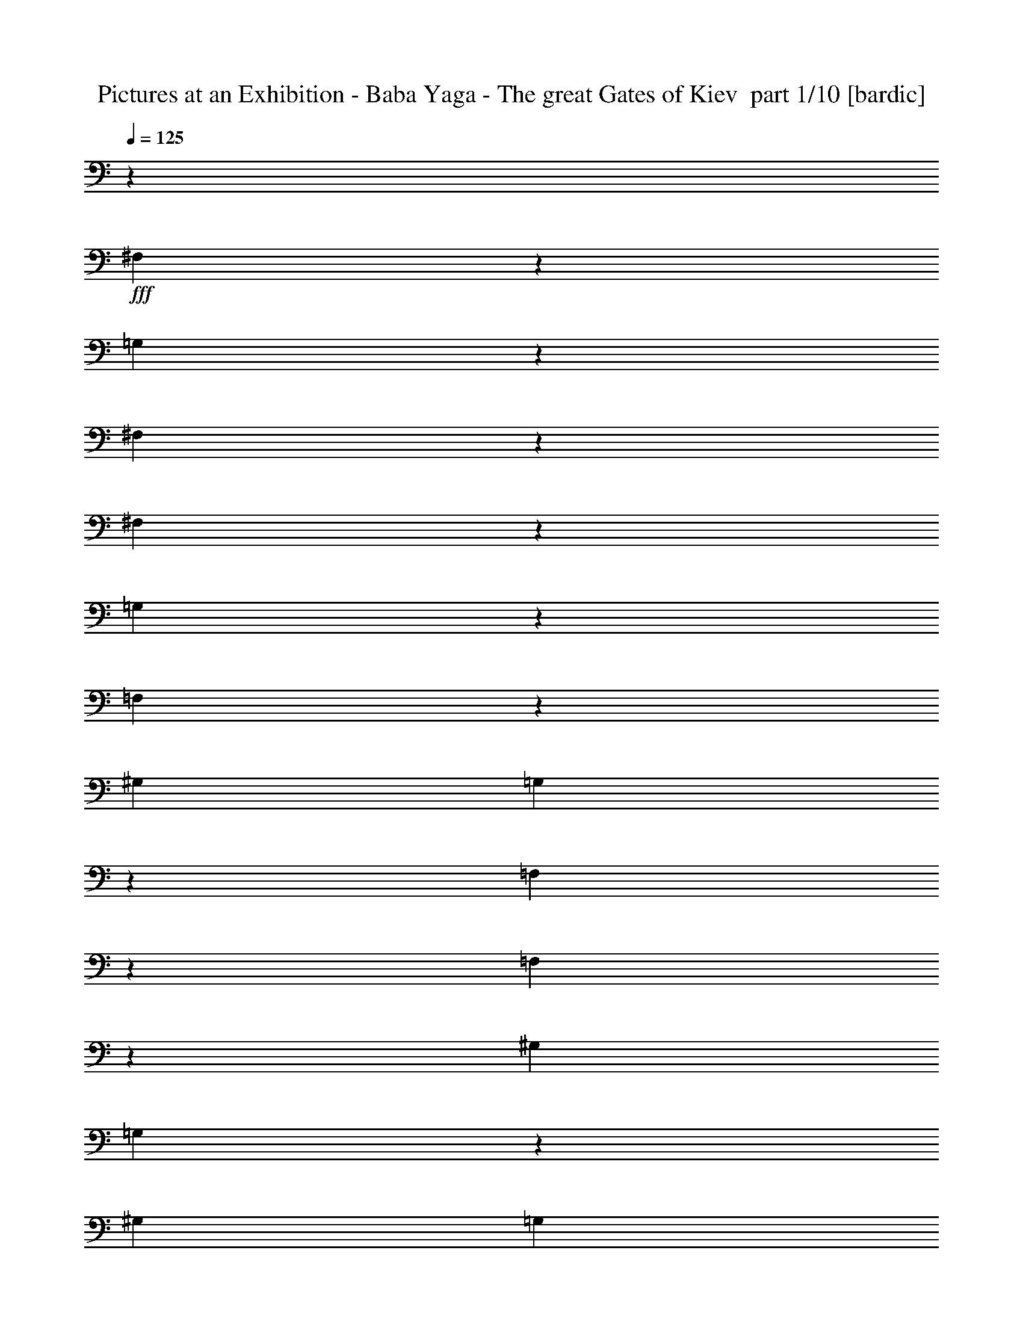 % Produced with Bruzo's Transcoding Environment 2.0 alpha 
% Transcribed by Ivybella 

X:1
T: Pictures at an Exhibition - Baba Yaga - The great Gates of Kiev  part 1/10 [bardic]
Z: Transcribed with BruTE 39
L: 1/4
Q: 125
K: C
z11853/4000
+fff+
[^F,1397/4000]
z3133/8000
[=G,2867/8000]
z47/20
[^F,3/20]
z2181/8000
[^F,1319/8000]
z2061/8000
[=G,2939/8000]
z19563/8000
[=F,2937/8000]
z239/500
[^G,3381/8000]
[=G,259/1600]
z713/320
[=F,47/320]
z1103/4000
[=F,647/4000]
z2087/8000
[^G,3381/8000]
[=G,383/2000]
z231/1000
[^G,3381/8000]
[=G,1271/8000]
z13819/8000
[=G,3181/8000]
z3543/8000
[=G,2957/8000]
z3619/8000
[=G,647/1600]
[^G,573/4000]
z1027/4000
[=G,1579/4000]
[=F,161/1000]
z1837/8000
[=G,2663/8000]
z873/2000
[=G,627/2000]
z3523/8000
[=G,2963/8000]
[^G,507/4000]
z6/25
[=G,1453/4000]
[^C,587/4000]
z213/1000
[=G,2851/8000]
[^G,1/8]
z1823/8000
[=G,2791/8000]
[=F,1/8]
z883/4000
[=G,137/400]
[^G,1/8]
z343/1600
[=G,2691/8000]
[^C,1/8]
z1667/8000
[=G,563/2000]
z3023/8000
[=G,2477/8000]
z2799/8000
[=G,2201/8000]
z1537/4000
[=G,1213/4000]
z87257/8000
[=c4243/8000=e4243/8000]
z129/1000
[^G62/125^c62/125]
z327/2000
[^F131/250=c131/250]
z1083/8000
[=G3917/8000^A3917/8000]
z1123/400
[=E,101/200]
z309/2000
[^C,533/1000]
z1011/8000
[=C,3989/8000]
z1287/8000
[^A,4213/8000]
z531/4000
[=G,1319/4000]
[=C,1/8]
z819/4000
[^G,2637/8000]
[^C,41/320]
z1613/8000
[=A,1319/4000]
[=D,1249/8000]
z347/2000
[^A,1319/4000]
[^D,1/8]
z17209/1600
[^D,3929/8000=C3929/8000^F3929/8000]
z1347/8000
[=A4153/8000]
z561/4000
[=A211/320]
[=A4103/8000]
z1173/8000
[=g1319/8000]
[=g1319/8000]
[=d659/4000]
[=d1319/8000]
[^d1319/8000]
[^d1319/8000]
[^A1319/8000]
[^A1319/8000]
[=g1319/8000]
[=g1319/8000]
[=d659/4000]
[=d1319/8000]
[^d1319/8000]
[^d1319/8000]
[^A1319/8000]
[^A1319/8000]
[=A,89/320^F89/320]
z61/160
[=A79/160]
z663/4000
[=A2087/4000]
z1101/8000
[=A3899/8000]
z43/250
[^d1031/2000=g1031/2000]
z18/125
[^a1319/8000]
[^a1319/8000]
[=f1319/8000]
[=f659/4000]
[=g1319/8000]
[=g1319/8000]
[^d1319/8000]
[^d1319/8000]
[=d1319/8000]
[=d1319/8000]
[^G659/4000]
[^G1319/8000]
[^D1261/4000=B1261/4000]
z1377/4000
[^F2123/4000=d2123/4000]
z1029/8000
[^F3971/8000^d3971/8000]
z261/1600
[^F839/1600^d839/1600]
z27/200
[=g1319/8000]
[=g1319/8000]
[=d1319/8000]
[=d659/4000]
[=e1319/8000]
[=e1319/8000]
[=c1319/8000]
[=c1319/8000]
[=g1319/8000]
[=g1319/8000]
[=d1319/8000]
[=d659/4000]
[=e1319/8000]
[=e1319/8000]
[=c1319/8000]
[=c1319/8000]
[^D1159/4000=B1159/4000]
z2957/8000
[^F4043/8000^d4043/8000]
z1233/8000
[^F4267/8000^d4267/8000]
z63/500
[^F499/1000^d499/1000]
z321/2000
[=c527/1000=e527/1000]
z1059/8000
[=c1319/8000]
[=c1319/8000]
[=G1319/8000]
[=G1319/8000]
[=A659/4000]
[=A1319/8000]
[=F1319/8000]
[=F1319/8000]
[=E1319/8000]
[=E1319/8000]
[=C1319/8000]
[=C659/4000]
[=G,423/1600]
z3161/8000
[=g1319/8000]
[=g1319/8000]
[=d659/4000]
[=d1319/8000]
[^d1319/8000]
[^d1319/8000]
[=d1319/8000]
[=d1319/8000]
[^A1319/8000]
[^A659/4000]
[=G1319/8000]
[=G1319/8000]
[^G1319/8000]
[^G1319/8000]
[^d1319/8000]
[^d1319/8000]
[=B1319/8000]
[=B659/4000]
[^d1319/8000]
[^d1319/8000]
[=d1231/4000]
z1407/4000
[=G1093/4000]
z3089/8000
[=g3911/8000]
z341/2000
[=g1319/8000]
[=g1319/8000]
[=d1319/8000]
[=d1319/8000]
[^d1319/8000]
[^d1319/8000]
[=d659/4000]
[=d1319/8000]
[^A1319/8000]
[^A1319/8000]
[=G1319/8000]
[=G1319/8000]
[^G1319/8000]
[^G1319/8000]
[^d659/4000]
[^d1319/8000]
[=B1319/8000]
[=B1319/8000]
[^d1319/8000]
[^d1319/8000]
[=d1129/4000]
z3017/8000
[=G2483/8000]
z2793/8000
[=G,4207/8000=G4207/8000]
z267/2000
[=G1319/8000]
[=G1319/8000]
[=D1319/8000]
[=D659/4000]
[^D1319/8000]
[^D1319/8000]
[=D1319/8000]
[=D1319/8000]
[^A,1319/8000]
[^A,1319/8000]
[=G,1319/8000]
[=G,1/8]
z2797/4000
[=G1319/8000]
[=G1319/8000]
[=D659/4000]
[=D1319/8000]
[^D1319/8000]
[^D1319/8000]
[=D1319/8000]
[=D1319/8000]
[^A,1319/8000]
[^A,659/4000]
[=G,1319/8000]
[=G,1/8]
z1119/1600
[=G659/4000]
[=G1319/8000]
[=D1319/8000]
[=D1319/8000]
[^D1319/8000]
[^D1319/8000]
[=D1319/8000]
[=D1319/8000]
[^A,659/4000]
[^A,1319/8000]
[=G,1319/8000]
[=G,1/8]
z2797/4000
[=G1319/8000]
[=G1319/8000]
[=D1319/8000]
[=D1319/8000]
[^D1319/8000]
[^D1319/8000]
[=D659/4000]
[=D1319/8000]
[^A,1319/8000]
[^A,1319/8000]
[=G,1319/8000]
[=G,1/8]
z1087/800
[^g7749/8000]
z1401/4000
[=g659/4000]
[=g1319/8000]
[=d1319/8000]
[=d1319/8000]
[^d1319/8000]
[^d1319/8000]
[=B1319/8000]
[=B659/4000]
[=c1319/8000]
[=c1319/8000]
[=G1319/8000]
[=G1319/8000]
[^G1319/8000]
[^G1319/8000]
[=D659/4000]
[=D1319/8000]
[^d1319/8000]
[^d1319/8000]
[=B1319/8000]
[=B1319/8000]
[=c1319/8000]
[=c1319/8000]
[=G659/4000]
[=G1319/8000]
[^G1319/8000]
[^G1319/8000]
[=D1319/8000]
[=D1319/8000]
[^D1319/8000]
[^D659/4000]
[=B,1319/8000]
[=B,1319/8000]
[=C1/8]
z12461/1600
[^G,419/800]
z1119/8000
[^G,4381/8000]
z6063/4000
[^G,2187/4000]
z267/1600
[^G,933/1600]
z6571/4000
[^G,5429/4000]
z7323/4000
[^G,5927/4000]
z114971/8000
z8/1
z8/1
z8/1
z8/1
z8/1
z8/1
[=A,12309/8000]
[=E143/200]
z3901/1000
[=A,1231/800]
[=E2991/4000]
z52401/4000
[=G,1231/1600^A,1231/1600=E1231/1600=G1231/1600]
[^A5543/8000=e5543/8000=g5543/8000]
z1877/400
[=G,3077/4000^A,3077/4000=E3077/4000=G3077/4000]
[^A2903/4000=e2903/4000=g2903/4000]
z111133/8000
[=G,1231/1600^A,1231/1600=E1231/1600=G1231/1600]
[^A357/500=e357/500=g357/500]
z37371/8000
[=G,1231/1600^A,1231/1600=E1231/1600=G1231/1600]
[^A2987/4000=e2987/4000=g2987/4000]
z88219/8000
z8/1
z8/1
z8/1
[=E3077/8000]
[=e2551/2000]
z8989/2000
[=E3077/8000]
[=e9967/8000]
z88509/8000
[=G,2991/8000]
z16201/2000
[=G,337/1000]
z711/1600
[=G,589/1600]
z14687/8000
[=G,2313/8000]
z1609/4000
[=G,1141/4000]
z13281/1600
[=c819/1600=e819/1600]
z1181/8000
[^G211/320^c211/320]
[^F1011/2000=c1011/2000]
z77/500
[=G1067/2000^A1067/2000]
z22109/8000
[=E,1319/2000]
[^C,823/1600]
z29/200
[=C,211/320]
[^A,813/1600]
z1211/8000
[=G,1319/4000]
[=C,1151/8000]
z743/4000
[^G,1319/4000]
[^C,1/8]
z819/4000
[=A,2637/8000]
[=D,1101/8000]
z1537/8000
[^A,1319/4000]
[^D,1/8]
z17209/1600
[^D,211/320=C211/320^F211/320]
[=A801/1600]
z1271/8000
[=A4229/8000]
z523/4000
[=A1977/4000]
z661/4000
[=g659/4000]
[=g1319/8000]
[=d1319/8000]
[=d1319/8000]
[^d1319/8000]
[^d1319/8000]
[^A1319/8000]
[^A659/4000]
[=g1319/8000]
[=g1319/8000]
[=d1319/8000]
[=d1319/8000]
[^d1319/8000]
[^d1319/8000]
[^A1319/8000]
[^A659/4000]
[=A,2577/8000^F2577/8000]
z2699/8000
[=A211/320]
[=A2013/4000]
z5/32
[=A17/32]
z41/320
[^d159/320=g159/320]
z1301/8000
[^a659/4000]
[^a1319/8000]
[=f1319/8000]
[=f1319/8000]
[=g1319/8000]
[=g1319/8000]
[^d1319/8000]
[^d1319/8000]
[=d659/4000]
[=d1319/8000]
[^G1319/8000]
[^G1319/8000]
[^D2373/8000=B2373/8000]
z1451/4000
[^F2049/4000=d2049/4000]
z589/4000
[^F211/320^d211/320]
[^F4047/8000^d4047/8000]
z1229/8000
[=g1319/8000]
[=g659/4000]
[=d1319/8000]
[=d1319/8000]
[=e1319/8000]
[=e1319/8000]
[=c1319/8000]
[=c1319/8000]
[=g1319/8000]
[=g659/4000]
[=d1319/8000]
[=d1319/8000]
[=e1319/8000]
[=e1319/8000]
[=c1319/8000]
[=c1319/8000]
[^D2169/8000=B2169/8000]
z1553/4000
[^F211/320^d211/320]
[^F4119/8000^d4119/8000]
z1157/8000
[^F211/320^d211/320]
[=c1017/2000=e1017/2000]
z151/1000
[=c1319/8000]
[=c1319/8000]
[=G659/4000]
[=G1319/8000]
[=A1319/8000]
[=A1319/8000]
[=F1319/8000]
[=F1319/8000]
[=E1319/8000]
[=E659/4000]
[=C1319/8000]
[=C1319/8000]
[=G,1233/4000]
z281/800
[=g659/4000]
[=g1319/8000]
[=d1319/8000]
[=d1319/8000]
[^d1319/8000]
[^d1319/8000]
[=d1319/8000]
[=d659/4000]
[^A1319/8000]
[^A1319/8000]
[=G1319/8000]
[=G1319/8000]
[^G1319/8000]
[^G1319/8000]
[^d1319/8000]
[^d659/4000]
[=B1319/8000]
[=B1319/8000]
[^d1319/8000]
[^d1319/8000]
[=d2313/8000]
z1481/4000
[=G1269/4000]
z1369/4000
[=g2131/4000]
z1013/8000
[=g1319/8000]
[=g1319/8000]
[=d1319/8000]
[=d1319/8000]
[^d659/4000]
[^d1319/8000]
[=d1319/8000]
[=d1319/8000]
[^A1319/8000]
[^A1319/8000]
[=G1319/8000]
[=G1319/8000]
[^G659/4000]
[^G1319/8000]
[^d1319/8000]
[^d1319/8000]
[=B1319/8000]
[=B1319/8000]
[^d1319/8000]
[^d659/4000]
[=d211/800]
z1583/4000
[=G1167/4000]
z2941/8000
[=G,4059/8000=G4059/8000]
z1217/8000
[=G1319/8000]
[=G659/4000]
[=D1319/8000]
[=D1319/8000]
[^D1319/8000]
[^D1319/8000]
[=D1319/8000]
[=D1319/8000]
[^A,659/4000]
[^A,1319/8000]
[=G,1319/8000]
[=G,1/8]
z1119/1600
[=G659/4000]
[=G1319/8000]
[=D1319/8000]
[=D1319/8000]
[^D1319/8000]
[^D1319/8000]
[=D1319/8000]
[=D659/4000]
[^A,1319/8000]
[^A,1319/8000]
[=G,1319/8000]
[=G,1/8]
z2797/4000
[=G1319/8000]
[=G1319/8000]
[=D1319/8000]
[=D1319/8000]
[^D1319/8000]
[^D659/4000]
[=D1319/8000]
[=D1319/8000]
[^A,1319/8000]
[^A,1319/8000]
[=G,1319/8000]
[=G,1/8]
z2797/4000
[=G1319/8000]
[=G1319/8000]
[=D1319/8000]
[=D1319/8000]
[^D659/4000]
[^D1319/8000]
[=D1319/8000]
[=D1319/8000]
[^A,1319/8000]
[^A,1319/8000]
[=G,1319/8000]
[=G,1/8]
z10869/8000
[^g7601/8000]
z59/160
[=g1319/8000]
[=g1319/8000]
[=d1319/8000]
[=d1319/8000]
[^d1319/8000]
[^d659/4000]
[=B1319/8000]
[=B1319/8000]
[=c1319/8000]
[=c1319/8000]
[=G1319/8000]
[=G1319/8000]
[^G659/4000]
[^G1319/8000]
[=D1319/8000]
[=D1319/8000]
[^d1319/8000]
[^d1319/8000]
[=B1319/8000]
[=B659/4000]
[=c1319/8000]
[=c1319/8000]
[=G1319/8000]
[=G1319/8000]
[^G1319/8000]
[^G1319/8000]
[=D1319/8000]
[=D659/4000]
[^D1319/8000]
[^D1319/8000]
[=B,1319/8000]
[=B,1319/8000]
[=C1/8]
z72161/8000
z8/1
[=G1319/8000]
[=G1319/8000]
[^G1319/8000]
[^G1319/8000]
[^A1319/8000]
[^A1319/8000]
[=B1319/8000]
[=B659/4000]
[=d1319/8000]
[=d1319/8000]
[^d1319/8000]
[^d1319/8000]
[=f1319/8000]
[=f1319/8000]
[=g659/4000]
[=g1319/8000]
[^d1319/8000]
[^d1319/8000]
[=f1319/8000]
[=f1319/8000]
[=B1319/8000]
[=B659/4000]
[=d1319/8000]
[=d1319/8000]
[^d1319/8000]
[^d1319/8000]
[=f1319/8000]
[=f1319/8000]
[=B659/4000]
[=B1319/8000]
[=d1319/8000]
[=d1319/8000]
[^d1319/8000]
[^d1319/8000]
[=f1319/8000]
[=f659/4000]
[=F1319/8000]
[=F1319/8000]
[^F1319/8000]
[^F1319/8000]
[=G1319/8000]
[=G1319/8000]
[^G1319/8000]
[^G659/4000]
[=A1319/8000]
[=A1319/8000]
[^A1319/8000]
[^A1319/8000]
[=B661/4000]
[=B1333/8000]
[=c673/4000]
[=c1359/8000]
[^c343/2000]
[^c277/1600]
[=d1399/8000]
[=d353/2000]
[^d57/320]
[^d1441/8000]
[=f291/1600]
[=f1469/8000]
[^f741/4000]
[^f741/4000]
[=g2697/8000]
z8461/800
z8/1
z8/1
z8/1
z8/1
z8/1
z8/1
z8/1
z8/1
z8/1
z8/1
z8/1
[^d2353/8000]
[^D,7537/8000=G,7537/8000^A,7537/8000^D7537/8000-=G7537/8000-^d7537/8000-]
+ppp+
[^D13881/4000=G13881/4000^d13881/4000]
+fff+
[=f2353/8000]
[=F,1477/1600^A,1477/1600=D1477/1600=F1477/1600-^A1477/1600-=f1477/1600-]
+ppp+
[=F13957/4000^A13957/4000=f13957/4000]
+fff+
[=g2353/8000]
[=G,7733/8000^A,7733/8000^D7733/8000=G7733/8000-^A7733/8000-=g7733/8000-]
+ppp+
[=G17/16^A17/16=g17/16]
z1297/4000
+fff+
[^D3703/4000=G3703/4000-^d3703/4000]
+ppp+
[=G2007/8000]
+fff+
[=G7493/8000=g7493/8000]
z6/25
[=F201/100^A201/100=f201/100]
z1373/4000
[^A,8127/4000^A8127/4000]
z643/2000
[=G,1857/2000^A,1857/2000-^D1857/2000=G1857/2000-^A1857/2000-=g1857/2000-]
+ppp+
[^D,397/1600^A,397/1600=G397/1600^A397/1600=g397/1600]
+fff+
[^A1503/1600^a1503/1600]
z949/4000
[=F9413/8000^A9413/8000-=f9413/8000]
[^D6689/8000-^d6689/8000-^A6689/8000]
+ppp+
[^D1/8^d1/8]
z431/2000
+fff+
[=D4069/2000^A4069/2000=d4069/2000]
z51/160
[^A,329/160=G329/160^A329/160]
z297/1000
[=G,953/1000^A,953/1000-^D953/1000=G953/1000-^A953/1000-=g953/1000-]
+ppp+
[^D,1789/8000^A,1789/8000=G1789/8000^A1789/8000=g1789/8000]
+fff+
[^A7711/8000^a7711/8000]
z851/4000
[=F3899/4000^A3899/4000-=f3899/4000]
+ppp+
[^A101/500-]
+fff+
[^D1721/2000-^d1721/2000-^A1721/2000]
+ppp+
[^D1/8^d1/8]
z1529/8000
+fff+
[=D16471/8000^A16471/8000=d16471/8000]
z471/1600
[^A,3229/1600=G3229/1600^A3229/1600]
z66769/8000
z8/1
z8/1
z8/1
z8/1
z8/1
z8/1
z8/1
z8/1
z8/1
[=g15/64]
[=g15/64]
[=f469/2000]
[=f15/64]
[^d15/64]
[^d15/64]
[=d469/2000]
[=d15/64]
[=c15/64]
[=c15/64]
[^A469/2000]
[^A15/64]
[^G15/64]
[^G15/64]
[=G469/2000]
[=G15/64]
[=F15/64]
[=F15/64]
[^D469/2000]
[^D15/64]
[=D15/64]
[=D15/64]
[=C469/2000]
[=C15/64]
[^A,15/64]
[^A,469/2000]
[^G,15/64]
[^G,15/64]
[=G,15/64]
[=G,469/2000]
[=F,15/64]
[=F,15/64]
[^D,1223/8000]
z59397/4000
[=G15/64]
[=G15/64]
[^G15/64]
[^G469/2000]
[^A15/64]
[^A15/64]
[=c15/64]
[=c469/2000]
[=d15/64]
[=d15/64]
[^d15/64]
[^d469/2000]
[=f15/64]
[=f15/64]
[=g469/2000]
[=g15/64]
[=f15/64]
[=f15/64]
[^d469/2000]
[^d15/64]
[=d15/64]
[=d15/64]
[=c469/2000]
[=c15/64]
[^A15/64]
[^A15/64]
[^G469/2000]
[^G15/64]
[=G15/64]
[=G15/64]
[=F469/2000]
[=F15/64]
[=G,3099/4000-^A,3099/4000^D3099/4000-]
+ppp+
[=G,43/16^D43/16]
z1153/4000
+fff+
[=D,3097/4000^A,3097/4000=F3097/4000-]
+ppp+
[=F43/16]
z231/800
+fff+
[^D,619/800^A,619/800=G619/800-]
+ppp+
[=G13/16]
z289/1000
+fff+
[=C,1547/2000=G,1547/2000^D1547/2000]
z1313/8000
[=G6187/8000]
z657/4000
[=D,3093/4000^A,3093/4000=F3093/4000-]
+ppp+
[=F13/16]
z579/2000
+fff+
[^A,3171/2000]
z1159/4000
[^d3091/4000]
z1319/8000
[^d6181/8000]
z1321/8000
[=d6179/8000]
z661/4000
[^A3089/4000]
z1323/8000
[=c6177/8000]
z331/2000
[=c193/250]
z53/320
[^G247/320]
z663/4000
[=c3087/4000]
z1327/8000
[^A12673/8000]
z2329/8000
[^G7501/8000]
[=G617/800]
z1331/8000
[=C,6169/8000^G,6169/8000=F6169/8000-]
+ppp+
[=F43/16]
z467/1600
+fff+
[=D,1233/1600=D1233/1600^A1233/1600-]
+ppp+
[^A15/16]
z261/800
+fff+
[=F,1127/4000]
[=F,71/500]
z1183/8000
[=G,1317/8000]
z53/400
[=G,2437/8000]
[^G,1503/8000]
z157/1000
[^G,109/500]
z1683/8000
[^A,2317/8000]
z90227/8000
z8/1
z8/1
z8/1
z8/1
z8/1
z8/1
z8/1
z8/1
z8/1
z8/1
z8/1
[^D3019/4000]
[=F6039/8000]
[^D3019/4000]
[=F6039/8000]
[^D6039/8000]
[=F3019/4000]
[=B,5927/8000]
[^D5927/8000]
[=B,2963/4000]
[^D5927/8000]
[=B,5927/8000]
[^D5927/8000]
[^D2963/4000]
[=F5927/8000]
[^D5927/8000]
[=F5927/8000]
[^D5819/8000]
[=F5819/8000]
[=B,2909/4000]
[^D5819/8000]
[=B,5819/8000]
[^D5819/8000]
[=B,5819/8000]
[^D5819/8000]
[^D873/1600^d873/1600=f873/1600]
[=F1091/2000^d1091/2000=f1091/2000]
[^D2169/4000^d2169/4000=f2169/4000]
[=F2143/4000^d2143/4000=f2143/4000]
[^D4287/8000^d4287/8000=f4287/8000]
[=F2143/4000^d2143/4000=f2143/4000]
[^D2143/4000^d2143/4000=f2143/4000]
[=F4287/8000^d4287/8000=f4287/8000]
[=B,2143/4000=B2143/4000^d2143/4000]
[^D2143/4000=B2143/4000^d2143/4000]
[=B,4287/8000=B4287/8000^d4287/8000]
[^D2143/4000=B2143/4000^d2143/4000]
[=B,2143/4000=B2143/4000^d2143/4000]
[^D2143/4000=B2143/4000^d2143/4000]
[=B,4287/8000=B4287/8000^d4287/8000]
[^D2143/4000=B2143/4000^d2143/4000]
[^D4211/8000^d4211/8000=f4211/8000]
[=F4211/8000^d4211/8000=f4211/8000]
[^D4211/8000^d4211/8000=f4211/8000]
[=F4211/8000^d4211/8000=f4211/8000]
[^D1053/2000^d1053/2000=f1053/2000]
[=F4211/8000^d4211/8000=f4211/8000]
[^D4211/8000^d4211/8000=f4211/8000]
[=F4211/8000^d4211/8000=f4211/8000]
[=B,4211/8000=B4211/8000^d4211/8000]
[^D4211/8000=B4211/8000^d4211/8000]
[=B,4211/8000=B4211/8000^d4211/8000]
[^D4211/8000=B4211/8000^d4211/8000]
[=B,4211/8000=B4211/8000^d4211/8000]
[^D4163/8000=B4163/8000^d4163/8000]
[=B,4139/8000=B4139/8000^d4139/8000]
[^D2069/4000=B2069/4000^d2069/4000]
[=F4139/8000^G4139/8000=c4139/8000^d4139/8000]
[^D2069/4000=F2069/4000^G2069/4000=c2069/4000]
[=F4139/8000^G4139/8000=c4139/8000^d4139/8000]
[^D2069/4000=F2069/4000^G2069/4000=c2069/4000]
[=F4139/8000^G4139/8000=c4139/8000^d4139/8000]
[^D2069/4000=F2069/4000^G2069/4000=c2069/4000]
[=F4139/8000^G4139/8000=c4139/8000^d4139/8000]
[^D2069/4000=F2069/4000^G2069/4000=c2069/4000]
[^D4139/8000=G4139/8000^A4139/8000=d4139/8000]
[=D2069/4000^D2069/4000=G2069/4000^A2069/4000]
[^D823/1600=G823/1600^A823/1600=d823/1600]
[=D4069/8000^D4069/8000=G4069/8000^A4069/8000]
[^D1017/2000=G1017/2000^A1017/2000=d1017/2000]
[=D1017/2000^D1017/2000=G1017/2000^A1017/2000]
[^D4069/8000=G4069/8000^A4069/8000=d4069/8000]
[=D1017/2000^D1017/2000=G1017/2000^A1017/2000]
[=B,1017/2000^D1017/2000^G1017/2000^A1017/2000]
[^G,4069/8000=B,4069/8000^D4069/8000^G4069/8000]
[=B,1017/2000^D1017/2000^G1017/2000^A1017/2000]
[^G,1017/2000=B,1017/2000^D1017/2000^G1017/2000]
[=B,4069/8000^D4069/8000^G4069/8000^A4069/8000]
[^G,1017/2000=B,1017/2000^D1017/2000^G1017/2000]
[=B,1017/2000^D1017/2000^G1017/2000^A1017/2000]
[^G,4069/8000=B,4069/8000^D4069/8000^G4069/8000]
[^A,1/2=D1/2=G1/2^A1/2]
[=G,4001/8000^A,4001/8000^D4001/8000=G4001/8000]
[^A,1/2=D1/2=G1/2^A1/2]
[=G,4001/8000^A,4001/8000^D4001/8000=G4001/8000]
[^A,4001/8000=D4001/8000=G4001/8000^A4001/8000]
[=G,1/2^A,1/2^D1/2=G1/2]
[^A,4001/8000=D4001/8000=G4001/8000^A4001/8000]
[^D1/2=G1/2]
[=G4001/8000=c4001/8000]
[^D1/2=G1/2]
[=G4001/8000=c4001/8000]
[^D1/2=G1/2]
[=F4001/8000^A4001/8000]
[=D3957/8000=F3957/8000]
[=F787/1600^A787/1600]
[=D787/1600=F787/1600]
[^A787/1600^d787/1600]
[=G787/1600^A787/1600]
[^A787/1600^d787/1600]
[=G787/1600^A787/1600]
[=d787/1600=f787/1600]
[^A1967/4000=d1967/4000]
[=d787/1600=f787/1600]
[^A787/1600=d787/1600]
[^d787/1600=g787/1600]
[=c787/1600^d787/1600]
[^d1957/4000=g1957/4000]
[=c121/250^d121/250]
[=d3871/8000=f3871/8000]
[^A121/250=d121/250]
[=d3871/8000=f3871/8000]
[^A121/250=d121/250]
[^d3871/8000=g3871/8000]
[=c121/250^d121/250]
[^d3871/8000=g3871/8000]
[=c121/250^d121/250]
[=c3871/8000^d3871/8000]
[^A121/250=c121/250]
[=c3871/8000^d3871/8000]
[^A121/250=c121/250]
[^d381/800=f381/800]
[=c381/800^d381/800]
[^d381/800=f381/800]
[=c381/800^d381/800]
[^G381/800=c381/800]
[=F381/800^G381/800]
[^D381/800=F381/800]
[=C381/800^D381/800]
[^G,381/1600^A,381/1600]
[^G,381/1600^A,381/1600]
[^G,381/1600^A,381/1600]
[^G,381/1600^A,381/1600]
[^A,381/1600=D381/1600]
[^A,381/1600=D381/1600]
[^A,381/1600=D381/1600]
[^A,381/1600=D381/1600]
[=D381/1600=F381/1600]
[=D381/1600=F381/1600]
[=D379/1600=F379/1600]
[=D469/2000=F469/2000]
[=F15/64^A15/64]
[=F15/64^A15/64]
[=F15/64^A15/64]
[=F469/2000^A469/2000]
[^A15/32^d15/32]
[=G3751/8000^A3751/8000]
[^A15/32^d15/32]
[=G3751/8000^A3751/8000]
[=d15/32=f15/32]
[^A3751/8000=d3751/8000]
[=d15/32=f15/32]
[^A3751/8000=d3751/8000]
[^d15/32=g15/32]
[=c3751/8000^d3751/8000]
[^d3731/8000=g3731/8000]
[=c3693/8000^d3693/8000]
[=d3693/8000=f3693/8000]
[^A923/2000=d923/2000]
[=d3693/8000=f3693/8000]
[^A3693/8000=d3693/8000]
[=C,1847/8000^G,1847/8000=C1847/8000]
[=C,923/4000^G,923/4000=C923/4000]
[=C,923/4000^G,923/4000=C923/4000]
[=C,1847/8000^G,1847/8000=C1847/8000]
[=D,923/4000^D,923/4000^A,923/4000-=D923/4000^D923/4000]
[=D,3/20^D,3/20=D3/20^D3/20^A,3/20-]
+ppp+
[^A,1/8]
+fff+
[=D,1493/8000^D,1493/8000=G,1493/8000-=D1493/8000^D1493/8000]
[=D,923/4000^D,923/4000=D923/4000^D923/4000=G,923/4000]
[=D,1161/8000=F,1161/8000=C1161/8000-=D1161/8000=F1161/8000]
+ppp+
[=C1/8-]
+fff+
[=D,383/2000=F,383/2000=D383/2000=F383/2000=C383/2000]
[=D,1847/8000=F,1847/8000=D1847/8000=F1847/8000]
[=D,923/4000=F,923/4000=D923/4000=F923/4000]
[=F,923/4000^G,923/4000=D923/4000-=F923/4000^G923/4000]
[=F,1847/8000^G,1847/8000=F1847/8000^G1847/8000=D1847/8000]
[=F,541/4000^G,541/4000=C541/4000-=F541/4000^G541/4000]
+ppp+
[=C1/8-]
+fff+
[=F,1611/8000^G,1611/8000=F1611/8000^G1611/8000=C1611/8000]
[^D,909/4000=G,909/4000=D909/4000-^D909/4000=G909/4000]
[^D,1071/8000=G,1071/8000^D1071/8000=G1071/8000=D1071/8000-]
+ppp+
[=D1/8]
+fff+
[^D,783/4000=G,783/4000^D783/4000=G783/4000]
[^D,909/4000=G,909/4000^D909/4000=G909/4000]
[=G,279/2000^G,279/2000^D279/2000-=G279/2000^G279/2000]
+ppp+
[^D1/8-]
+fff+
[=G,1521/8000^G,1521/8000=G1521/8000^G1521/8000^D1521/8000]
[=G,1819/8000^G,1819/8000=C1819/8000-=G1819/8000^G1819/8000]
[=G,29/200^G,29/200=G29/200^G29/200=C29/200-]
+ppp+
[=C1/8]
+fff+
[^G,369/2000=C369/2000=G369/2000-^G369/2000=c369/2000]
[^G,16/125=C16/125^G16/125=c16/125=G16/125-]
+ppp+
[=G1/8]
+fff+
[^G,1613/8000=C1613/8000^G1613/8000=c1613/8000]
[^G,1819/8000=C1819/8000^G1819/8000=c1819/8000]
[=D267/2000=F267/2000=c267/2000-=d267/2000=f267/2000]
+ppp+
[=c1/8-]
+fff+
[=D1569/8000=F1569/8000=d1569/8000=f1569/8000=c1569/8000]
[=D909/4000=F909/4000^G909/4000-=d909/4000=f909/4000]
[=D1113/8000=F1113/8000=d1113/8000=f1113/8000^G1113/8000-]
+ppp+
[^G1/8]
+fff+
[^g91/200]
[^a787/1600]
[^g787/1600]
[^a787/1600]
[^g787/1600]
[^a787/1600]
[^g4001/8000]
[^a1/2]
[^g4001/8000]
[^a4001/8000]
[^g1/2]
[^a4001/8000]
[^g1017/2000]
[^a1017/2000]
[^g4069/8000]
[^a1017/2000]
[=f1017/2000]
[^a4069/8000]
[=f2069/4000]
[^a4139/8000]
[=f2069/4000]
[^a4139/8000]
[=f2069/4000]
[^a4139/8000]
[=f4211/8000]
[^a4211/8000]
[=f4211/8000]
[^a4211/8000]
[=f4211/8000]
[^a4211/8000]
[=f4351/8000]
[^a4547/8000]
[^g1819/8000]
[=g909/4000]
[=f1819/8000]
[^d909/4000]
[=d909/4000]
[=c1819/8000]
[^A909/4000]
[^G1819/8000]
[=G909/4000]
[=f1819/8000]
[^d909/4000]
[=d909/4000]
[=c1819/8000]
[^A909/4000]
[^G1819/8000]
[=G909/4000]
[=F1819/8000]
[^d909/4000]
[=d909/4000]
[=c1819/8000]
[^A909/4000]
[^G1819/8000]
[=G909/4000]
[=F1819/8000]
[^D909/4000]
[=d909/4000]
[=c1819/8000]
[^A909/4000]
[^G1819/8000]
[=G909/4000]
[=F1819/8000]
[^D909/4000]
[=D909/4000]
[=C1819/8000]
[^A,909/4000]
[^G,1819/8000]
[=G,41/250]
z2191/500
[=C,743/1000=F,743/1000^A,743/1000]
z2151/2000
[=G1349/2000^A1349/2000^d1349/2000]
z1271/8000
[=G1667/2000^A1667/2000^d1667/2000]
[=G5561/8000^A5561/8000^d5561/8000]
z1107/8000
[=G5393/8000^A5393/8000^d5393/8000]
z637/4000
[=G1667/2000^A1667/2000^d1667/2000]
[=G2779/4000^A2779/4000^d2779/4000]
z1109/8000
[^A5391/8000=d5391/8000=f5391/8000]
z1277/8000
[^A1667/2000=d1667/2000=f1667/2000]
[^A1111/1600=d1111/1600=f1111/1600]
z139/1000
[^A1347/2000=d1347/2000=f1347/2000]
z4/25
[^A6667/8000=d6667/8000=f6667/8000]
[^A5553/8000=d5553/8000=f5553/8000]
z223/1600
[^A1077/1600^d1077/1600=g1077/1600]
z641/4000
[^A1667/2000^d1667/2000=g1667/2000]
[^A111/160^d111/160=g111/160]
z559/4000
[=G2691/4000=c2691/4000^d2691/4000]
z257/1600
[=G1667/2000=c1667/2000^d1667/2000]
[=G5547/8000=c5547/8000=g5547/8000]
z7/50
[^A869/400=d869/400=f869/400]
z711/4000
[^A9539/4000]
z1407/8000
[^d5593/8000=g5593/8000]
z537/4000
[^d2713/4000=g2713/4000]
z621/4000
[^d1667/2000^a1667/2000]
[^A559/800=f559/800]
z1077/8000
[^A5423/8000=f5423/8000]
z249/1600
[^A6667/8000^d6667/8000]
[^A267/125=d267/125]
z857/4000
[^A9393/4000]
z1699/8000
[^d6667/8000=g6667/8000]
[^d2817/4000=g2817/4000]
z517/4000
[^d2733/4000^a2733/4000]
z1201/8000
[^A1667/2000=f1667/2000]
[^A5631/8000=f5631/8000]
z1037/8000
[^A5463/8000^d5463/8000]
z301/2000
[^A4449/2000=d4449/2000]
z49/250
[^A5233/2000]
z1597/8000
[^D5403/8000^d5403/8000]
z79/500
[^D1667/2000^d1667/2000]
[^D87/125^d87/125]
z1099/8000
[=D5401/8000=d5401/8000]
z1267/8000
[=D1667/2000=d1667/2000]
[^A,1113/1600^A1113/1600]
z551/4000
[=C2699/4000=c2699/4000]
z127/800
[=C6667/8000=c6667/8000]
[=C5563/8000=c5563/8000]
z221/1600
[^G,1079/1600^G1079/1600]
z159/1000
[^G,1667/2000^G1667/2000]
[=C139/200=c139/200]
z277/2000
[^A,337/500^A337/500]
z51/320
[^A,1667/2000^A1667/2000]
[^A,5557/8000^A5557/8000]
z111/800
[^G,539/800^G539/800]
z639/4000
[^G,1667/2000^G1667/2000]
[=G,2777/4000=G2777/4000]
z1113/8000
[=C1667/4000=F1667/4000]
[=F,1667/4000^D1667/4000]
[=F,1667/4000^D1667/4000]
[=C3333/8000=F3333/8000]
[=C1667/4000=F1667/4000]
[=F,1667/4000^D1667/4000]
[=F,1667/4000^D1667/4000]
[=C1667/4000=F1667/4000]
[=C3333/8000=F3333/8000]
[=F,1667/4000^D1667/4000]
[=F,1667/4000^D1667/4000]
[=C1667/4000=F1667/4000]
[^A,3333/8000=G3333/8000]
[=G,1667/4000=D1667/4000]
[=G,1667/4000=D1667/4000]
[^A,1667/4000=G1667/4000]
[^A,1667/4000=G1667/4000]
[=G,3333/8000=D3333/8000]
[=G,1667/4000^D1667/4000]
[^A,1667/4000=G1667/4000]
[^A,1667/4000=G1667/4000]
[=G,1667/4000^D1667/4000]
[=G,3333/8000^D3333/8000]
[^A,1667/4000=G1667/4000]
[^C1667/4000^A1667/4000]
[^A,1667/4000=G1667/4000]
[^A,1667/4000=G1667/4000]
[^C3333/8000^A3333/8000]
[^C1667/4000^A1667/4000]
[^A,1667/4000=G1667/4000]
[=B,1667/4000^G1667/4000]
[^G,1667/4000^D1667/4000]
[^G,3333/8000^D3333/8000]
[=B,1667/4000^G1667/4000]
[=B,1667/4000^G1667/4000]
[^G,1667/4000^D1667/4000]
[^G,1667/4000^G1667/4000]
[^D,3333/8000^D3333/8000]
[^D,1667/4000^D1667/4000]
[^G,1667/4000^G1667/4000]
[^G,1667/4000^G1667/4000]
[^D,3333/8000^D3333/8000]
[=D,1667/4000=D1667/4000]
[^G,1667/4000^G1667/4000]
[^G,1667/4000^G1667/4000]
[=D,1667/4000=D1667/4000]
[=D,3333/8000=D3333/8000]
[^G,1667/4000^G1667/4000]
[^G,1667/4000^G1667/4000]
[^C,1667/4000^C1667/4000]
[^C,1667/4000^C1667/4000]
[^G,3333/8000^G3333/8000]
[^G,1667/4000^G1667/4000]
[^C,1667/4000^C1667/4000]
[^C,1667/4000^C1667/4000]
[^G,1667/4000^G1667/4000]
[^G,3333/8000^G3333/8000]
[^C,1667/4000^C1667/4000]
[^C,1667/4000^C1667/4000]
[^G,1667/4000^G1667/4000]
[^F,1667/4000^F1667/4000]
[^C,3333/8000^C3333/8000]
[^C,1667/4000^C1667/4000]
[^F,1667/4000^F1667/4000]
[^F,1667/4000^F1667/4000]
[^C,1667/4000^C1667/4000]
[=F,3333/8000=F3333/8000]
[=C,1667/4000=C1667/4000]
[=C,1667/4000=C1667/4000]
[=F,1667/4000=F1667/4000]
[=F,3333/8000=F3333/8000]
[^D,1667/4000^D1667/4000]
[^D1667/4000=F1667/4000]
[^A,1667/4000^D1667/4000]
[^A,1667/4000^D1667/4000]
[^D3333/8000=F3333/8000]
[^D1667/4000=F1667/4000]
[^A,1667/4000^D1667/4000]
[^G,1667/4000^D1667/4000]
[^D1667/4000=F1667/4000]
[^D3333/8000=F3333/8000]
[^G,1667/4000^D1667/4000]
[^G,1667/4000^D1667/4000]
[^D1667/4000=F1667/4000]
[^D1667/4000=F1667/4000]
[^A,3333/8000^D3333/8000]
[^A,1667/4000^D1667/4000]
[^D1667/4000=F1667/4000]
[^D1667/4000=F1667/4000]
[^A,1667/4000^D1667/4000]
[=B,3333/8000^D3333/8000]
[^D1667/4000=F1667/4000]
[^D1667/4000=F1667/4000]
[=B,1667/4000^D1667/4000]
[=B,1667/4000^D1667/4000]
[^D3333/8000=F3333/8000]
[^A1667/4000^d1667/4000=f1667/4000]
[=F1667/4000^A1667/4000^d1667/4000]
[=F1667/4000^A1667/4000^d1667/4000]
[^A3333/8000^d3333/8000=f3333/8000]
[^A1667/4000^d1667/4000=f1667/4000]
[=F1667/4000^A1667/4000^d1667/4000]
[=F1667/4000=A1667/4000^d1667/4000]
[=A1667/4000^d1667/4000=f1667/4000]
[=A3333/8000^d3333/8000=f3333/8000]
[=F1667/4000=A1667/4000^d1667/4000]
[=F1667/4000=A1667/4000^d1667/4000]
[=A1667/4000^d1667/4000=f1667/4000]
[^A1683/4000^d1683/4000=f1683/4000]
[=F3467/8000^A3467/8000^d3467/8000]
[=F143/320^A143/320^d143/320]
[^A461/1000^d461/1000=f461/1000]
[^A3811/8000^d3811/8000=f3811/8000]
[=F1971/4000^A1971/4000^d1971/4000]
[=F4081/8000=c4081/8000^d4081/8000]
[=c4231/8000^d4231/8000=f4231/8000]
[=c439/800^d439/800=f439/800]
[=F2479/4000=c2479/4000^d2479/4000]
[=F6061/8000=c6061/8000^d6061/8000]
[=c251/320^d251/320=f251/320]
[^d1569/8000=g1569/8000]
[^d1569/8000=g1569/8000]
[^d1569/8000=g1569/8000]
[^d49/250=g49/250]
[^d1569/8000=g1569/8000]
[^d1569/8000=g1569/8000]
[^d1569/8000=g1569/8000]
[^d1569/8000=g1569/8000]
[^d1569/8000=g1569/8000]
[^d49/250=g49/250]
[^d1569/8000=g1569/8000]
[^d1569/8000=g1569/8000]
[^d1569/8000=g1569/8000]
[^d1569/8000=g1569/8000]
[^d1569/8000=g1569/8000]
[^d49/250=g49/250]
[^D1569/8000=G1569/8000]
[^D1569/8000=G1569/8000]
[^D1569/8000=G1569/8000]
[^D1569/8000=G1569/8000]
[^D1569/8000=G1569/8000]
[^D1569/8000=G1569/8000]
[^D49/250=G49/250]
[^D1569/8000=G1569/8000]
[^D1569/8000=G1569/8000]
[^D1569/8000=G1569/8000]
[^D1569/8000=G1569/8000]
[^D1569/8000=G1569/8000]
[^D49/250=G49/250]
[^D1569/8000=G1569/8000]
[^D1569/8000=G1569/8000]
[^D1569/8000=G1569/8000]
[=G,1569/8000]
[=G,1569/8000]
[=G,1569/8000]
[=G,49/250]
[=G,1569/8000]
[=G,1569/8000]
[=G,1569/8000]
[=G,1569/8000]
[=G,1569/8000]
[=G,49/250]
[=G,1569/8000]
[=G,1569/8000]
[=G,1569/8000]
[=G,1569/8000]
[=G,1569/8000]
[=G,49/250]
[^F,711/1000]
z6393/1600
[^D1569/8000^d1569/8000=g1569/8000]
[^D49/250^d49/250=g49/250]
[^D1569/8000^d1569/8000=g1569/8000]
[^D1569/8000^d1569/8000=g1569/8000]
[^D1569/8000^d1569/8000=g1569/8000]
[^D1569/8000^d1569/8000=g1569/8000]
[^D1569/8000^d1569/8000=g1569/8000]
[^D49/250^d49/250=g49/250]
[^D1569/8000^d1569/8000=g1569/8000]
[^D1569/8000^d1569/8000=g1569/8000]
[^D1569/8000^d1569/8000=g1569/8000]
[^D1569/8000^d1569/8000=g1569/8000]
[^D1569/8000^d1569/8000=g1569/8000]
[^D1569/8000^d1569/8000=g1569/8000]
[^D49/250^d49/250=g49/250]
[^D1569/8000^d1569/8000=g1569/8000]
[^D,1569/8000^D1569/8000=G1569/8000]
[^D,1569/8000^D1569/8000=G1569/8000]
[^D,1569/8000^D1569/8000=G1569/8000]
[^D,1569/8000^D1569/8000=G1569/8000]
[^D,49/250^D49/250=G49/250]
[^D,1569/8000^D1569/8000=G1569/8000]
[^D,1569/8000^D1569/8000=G1569/8000]
[^D,1569/8000^D1569/8000=G1569/8000]
[^D,1569/8000^D1569/8000=G1569/8000]
[^D,1569/8000^D1569/8000=G1569/8000]
[^D,49/250^D49/250=G49/250]
[^D,1569/8000^D1569/8000=G1569/8000]
[^D,1569/8000^D1569/8000=G1569/8000]
[^D,1569/8000^D1569/8000=G1569/8000]
[^D,1569/8000^D1569/8000=G1569/8000]
[^D,1569/8000^D1569/8000=G1569/8000]
[=G,1569/8000]
[=G,49/250]
[=G,1569/8000]
[=G,1569/8000]
[=G,1569/8000]
[=G,1569/8000]
[=G,1569/8000]
[=G,49/250]
[=G,1569/8000]
[=G,1569/8000]
[=G,1569/8000]
[=G,1569/8000]
[=G,1569/8000]
[=G,49/250]
[=G,1569/8000]
[=G,1569/8000]
[=G,5731/8000]
z462/125
[^D,2353/8000=G,2353/8000^A,2353/8000^D2353/8000=G2353/8000^d2353/8000]
[^D51079/8000=G51079/8000^d51079/8000]
z1323/8000
[=F,169/800^A,169/800=D169/800=F169/800^A169/800=f169/800]
[=F50987/8000^A50987/8000-=f50987/8000]
+ppp+
[^A283/1600]
+fff+
[=G,169/800^A,169/800^D169/800=G169/800^A169/800=g169/800]
[=G13523/4000^A13523/4000=g13523/4000]
[^D13523/8000=G13523/8000^d13523/8000]
[=G13523/8000=c13523/8000=g13523/8000]
[=F13523/4000^A13523/4000=f13523/4000]
[^A,23757/8000]
z1599/8000
[^G,169/800=C169/800^D169/800^G169/800=c169/800^g169/800]
[^D51211/8000^G51211/8000=c51211/8000^g51211/8000]
z1191/8000
[^A,169/800=D169/800=G169/800^A169/800=d169/800^a169/800]
[=G52119/8000^A52119/8000=d52119/8000^a52119/8000]
z1973/8000
[^D,5527/8000^A,5527/8000-=G5527/8000-^d5527/8000-=g5527/8000-]
+ppp+
[^A,49/16=G49/16^d49/16=g49/16]
z4813/1600
+fff+
[^D,1087/1600^A,1087/1600-=G1087/1600-^d1087/1600-=g1087/1600-]
+ppp+
[^A,49/16=G49/16^d49/16=g49/16]
z24157/8000
+fff+
[^D,169/800-^A,169/800-=G169/800^d169/800=g169/800]
[=G1691/8000^d1691/8000=g1691/8000^D,1691/8000-^A,1691/8000-]
[=G169/800^d169/800=g169/800^D,169/800-^A,169/800-]
[=G169/800^d169/800=g169/800^D,169/800^A,169/800]
[=G1691/8000^d1691/8000=g1691/8000]
[=G169/800^d169/800=g169/800]
[=G1691/8000^d1691/8000=g1691/8000]
[=G169/800^d169/800=g169/800]
[=G169/800^d169/800=g169/800]
[=G1691/8000^d1691/8000=g1691/8000]
[=G169/800^d169/800=g169/800]
[=G169/800^d169/800=g169/800]
[=G1691/8000^d1691/8000=g1691/8000]
[=G169/800^d169/800=g169/800]
[=G1691/8000^d1691/8000=g1691/8000]
[=G169/800^d169/800=g169/800]
[=G169/800^d169/800=g169/800]
[=G1691/8000^d1691/8000=g1691/8000]
[=G169/800^d169/800=g169/800]
[=G169/800^d169/800=g169/800]
[=G1691/8000^d1691/8000=g1691/8000]
[=G169/800^d169/800=g169/800]
[=G1691/8000^d1691/8000=g1691/8000]
[=G169/800^d169/800=g169/800]
[=G169/800^d169/800=g169/800]
[=G1691/8000^d1691/8000=g1691/8000]
[=G169/800^d169/800=g169/800]
[=G169/800^d169/800=g169/800]
[=G1691/8000^d1691/8000=g1691/8000]
[=G169/800^d169/800=g169/800]
[=G1691/8000^d1691/8000=g1691/8000]
[=G169/800^d169/800=g169/800]
[=G169/800^d169/800=g169/800]
[=G1691/8000^d1691/8000=g1691/8000]
[=G169/800^d169/800=g169/800]
[=G169/800^d169/800=g169/800]
[=G1691/8000^d1691/8000=g1691/8000]
[=G169/800^d169/800=g169/800]
[=G169/800^d169/800=g169/800]
[=G1691/8000^d1691/8000=g1691/8000]
[=G169/800^d169/800=g169/800]
[=G1691/8000^d1691/8000=g1691/8000]
[=G169/800^d169/800=g169/800]
[=G169/800^d169/800=g169/800]
[=G1691/8000^d1691/8000=g1691/8000]
[=G169/800^d169/800=g169/800]
[=G169/800^d169/800=g169/800]
[=G1691/8000^d1691/8000=g1691/8000]
[=G169/800^d169/800=g169/800]
[=G1691/8000^d1691/8000=g1691/8000]
[=G169/800^d169/800=g169/800]
[=G169/800^d169/800=g169/800]
[=G1691/8000^d1691/8000=g1691/8000]
[=G169/800^d169/800=g169/800]
[=G169/800^d169/800=g169/800]
[=G1691/8000^d1691/8000=g1691/8000]
[=G169/800^d169/800=g169/800]
[=G1691/8000^d1691/8000=g1691/8000]
[=G169/800^d169/800=g169/800]
[=G169/800^d169/800=g169/800]
[=G1691/8000^d1691/8000=g1691/8000]
[=G169/800^d169/800=g169/800]
[=G169/800^d169/800=g169/800]
[=G1691/8000^d1691/8000=g1691/8000]
[=G5159/8000^d5159/8000=g5159/8000]
z101/16

X:2
T: Pictures at an Exhibition - Baba Yaga - The great Gates of Kiev  part 2/10 [travellers]
Z: Transcribed with BruTE 31
L: 1/4
Q: 125
K: C
z11853/4000
+fff+
[^F1397/4000]
z3133/8000
[=G,2867/8000]
z47/20
[^F3/20]
z2181/8000
[^F1319/8000]
z2061/8000
[=G,2939/8000]
z19563/8000
[=F2937/8000]
z239/500
[^G,3381/8000]
[=G,259/1600]
z713/320
[=F47/320]
z1103/4000
[=F647/4000]
z2087/8000
[^G,3381/8000]
[=G,383/2000]
z231/1000
[^G,3381/8000]
[=G,1271/8000]
z13819/8000
[=G,3181/8000]
z3543/8000
[=G,2957/8000]
z3619/8000
[=G,647/1600]
[^G,573/4000]
z1027/4000
[=G,1579/4000]
[=F161/1000]
z1837/8000
[=G,2663/8000]
z873/2000
[=G,627/2000]
z3523/8000
[=G,2963/8000]
[^G,507/4000]
z6/25
[=G,1453/4000]
[^C587/4000]
z213/1000
[=G,2851/8000]
[^G,1/8]
z1823/8000
[=G,2791/8000]
[=F1/8]
z883/4000
[=G,137/400]
[^G,1/8]
z343/1600
[=G,2691/8000]
[^C1/8]
z1667/8000
[=G,563/2000]
z3023/8000
[=G,2477/8000]
z2799/8000
[=G,2201/8000]
z1537/4000
[=G,1213/4000]
z57/160
+ppp+
[=G,2637/8000]
[=C1013/8000]
z13/64
[^G,1319/4000]
[^C1237/8000]
z1401/8000
[=A,2637/8000]
[=D1/8]
z819/4000
[^A,1319/4000]
[^D593/4000]
z1451/8000
[=G,1319/4000]
[=C1/8]
z819/4000
[^G,1319/4000]
[^C227/1600]
z751/4000
[=A,1319/4000]
[=D1/8]
z819/4000
[^A,2637/8000]
[^D217/1600]
z1553/8000
+fff+
[=G,1319/4000]
[=C,1/8=C1/8]
z819/4000
[^G,2637/8000]
[^C,517/4000^C517/4000]
z401/2000
[=A,1319/4000]
[=D,629/4000=D629/4000]
z69/400
[^A,2637/8000]
[^D,1/8^D1/8]
z819/4000
[=G,1319/4000]
[=C,1207/8000=C1207/8000]
z143/800
[^G,1319/4000]
[^C,1/8^C1/8]
z819/4000
[=A,1319/4000]
[=D,289/2000=D289/2000]
z1481/8000
[^A,1319/4000]
[^D,1/8^D1/8]
z819/4000
[=e4243/8000]
z129/1000
[=f62/125]
z327/2000
[=d131/250]
z1083/8000
[^A3917/8000]
z1359/8000
[=E4141/8000=c4141/8000=e4141/8000]
z567/4000
[=F211/320^G211/320^c211/320]
[=D4091/8000^F4091/8000=c4091/8000]
z237/1600
[^A,211/320=G211/320^A211/320]
[=G,101/200=C101/200]
z309/2000
[=F,533/1000^G,533/1000]
z1011/8000
[=D,3989/8000^F,3989/8000=C3989/8000]
z1287/8000
[^D,4213/8000=G,4213/8000]
z531/4000
[=G,1319/4000]
[=C,1/8=C1/8]
z819/4000
[^G,2637/8000]
[^C,41/320^C41/320]
z1613/8000
[=A,1319/4000]
[=D,1249/8000=D1249/8000]
z347/2000
[^A,1319/4000]
[^D,1/8^D1/8]
z17209/1600
[=A,3929/8000=C3929/8000^D3929/8000^F3929/8000=A3929/8000^d3929/8000]
z1347/8000
[=A4153/8000^d4153/8000^f4153/8000]
z561/4000
[=A211/320^d211/320^f211/320]
[=A4103/8000^d4103/8000^f4103/8000]
z1173/8000
[=G,1319/8000-^D1319/8000-^A1319/8000-=g1319/8000]
+ppp+
[=g1319/8000-=G,1319/8000-^D1319/8000-^A1319/8000-]
+pp+
[=d659/4000=G,659/4000-^D659/4000-^A659/4000-=g659/4000-]
+ppp+
[=d1319/8000=G,1319/8000^D1319/8000^A1319/8000=g1319/8000]
[^d1319/8000]
[^d1319/8000]
[^A1319/8000]
[^A1319/8000]
+fff+
[=G,1319/8000-^D1319/8000-^A1319/8000-=g1319/8000]
+ppp+
[=g1319/8000-=G,1319/8000-^D1319/8000-^A1319/8000-]
+pp+
[=d659/4000=G,659/4000-^D659/4000-^A659/4000-=g659/4000-]
+ppp+
[=d1319/8000=G,1319/8000^D1319/8000^A1319/8000=g1319/8000]
[^d1319/8000]
[^d1319/8000]
+pp+
[^A1319/8000]
[^A1319/8000]
+fff+
[=C1/8-^D1/8^F1/8-=A1/8^d1/8-]
+ppp+
[=C129/320^F129/320^d129/320]
z21/160
+fff+
[=A1/8-^d1/8^f1/8-]
+ppp+
[=A59/160^f59/160]
z663/4000
+fff+
[=A587/4000-^d587/4000^f587/4000-]
+ppp+
[=A3/8^f3/8]
z1101/8000
+fff+
[=A1/8-^d1/8^f1/8-]
+ppp+
[=A2899/8000^f2899/8000]
z43/250
+fff+
[=G,1031/2000^D1031/2000^A1031/2000=g1031/2000]
z18/125
[^a1319/8000]
[^a1319/8000]
[=f1319/8000]
[=f659/4000]
[=G,1319/8000^D1319/8000^A1319/8000=g1319/8000]
[=g1319/8000]
[^d1319/8000]
[^d1319/8000]
[=d1319/8000]
+ppp+
[=d1319/8000]
[=A659/4000]
[=A1319/8000]
+fff+
[^F1261/4000=A1261/4000^d1261/4000=a1261/4000]
z1377/4000
[=B2123/4000^d2123/4000=b2123/4000]
z1029/8000
[=B3971/8000^d3971/8000=b3971/8000]
z261/1600
[=B839/1600^d839/1600=b839/1600]
z27/200
[=G,1319/8000-=E1319/8000-=c1319/8000-=g1319/8000]
+ppp+
[=g1319/8000-=G,1319/8000-=E1319/8000-=c1319/8000-]
+pp+
[=d1319/8000=G,1319/8000=E1319/8000=c1319/8000=g1319/8000]
+ppp+
[=d659/4000]
[=e1319/8000]
+pp+
[=e1319/8000]
+ppp+
[=c1319/8000]
[=c1319/8000]
+fff+
[=G,1319/8000-=E1319/8000-=c1319/8000-=g1319/8000]
+ppp+
[=g1319/8000-=G,1319/8000-=E1319/8000-=c1319/8000-]
[=d1319/8000=G,1319/8000-=E1319/8000-=c1319/8000-=g1319/8000-]
+pp+
[=d659/4000=G,659/4000=E659/4000=c659/4000=g659/4000]
[=e1319/8000]
+ppp+
[=e1319/8000]
[=c1319/8000]
[=c1319/8000]
+fff+
[^F1159/4000=A1159/4000^d1159/4000=b1159/4000]
z2957/8000
[=B4043/8000^d4043/8000=b4043/8000]
z1233/8000
[=B4267/8000^d4267/8000=b4267/8000]
z63/500
[=B499/1000^d499/1000=b499/1000]
z321/2000
[=G,527/1000=E527/1000=G527/1000=c527/1000=e527/1000=c'527/1000]
z1059/8000
[=c1319/8000=c'1319/8000]
[=c1319/8000=c'1319/8000]
[=G1319/8000=g1319/8000]
[=G1319/8000=g1319/8000]
[=A659/4000=a659/4000]
[=A1319/8000=a1319/8000]
[=F1319/8000=f1319/8000]
[=F1319/8000=f1319/8000]
[=E1319/8000=e1319/8000]
[=E1319/8000=e1319/8000]
[=C1319/8000=c1319/8000]
[=C659/4000=c659/4000]
[=G,423/1600=G423/1600]
z3161/8000
[=g1319/8000]
[=g1319/8000]
[=d659/4000]
[=d1319/8000]
[^d1319/8000]
[^d1319/8000]
[=d1319/8000]
[=d1319/8000]
[^A1319/8000^a1319/8000]
[^A659/4000^a659/4000]
[=G1319/8000=g1319/8000]
[=G1319/8000=g1319/8000]
[^G1319/8000^g1319/8000]
[^G1319/8000^g1319/8000]
[^d1319/8000]
[^d1319/8000]
[=B1319/8000=b1319/8000]
[=B659/4000=b659/4000]
[^d1319/8000]
[^d1319/8000]
[=d1231/4000]
z1407/4000
[=G1093/4000=g1093/4000]
z3089/8000
[=G,3911/8000=G3911/8000=g3911/8000]
z341/2000
[=G1319/8000=g1319/8000]
[=G1319/8000=g1319/8000]
[=D1319/8000=d1319/8000]
[=D1319/8000=d1319/8000]
[^D1319/8000^d1319/8000]
[^D1319/8000^d1319/8000]
[=D659/4000=d659/4000]
[=D1319/8000=d1319/8000]
[^A,1319/8000^A1319/8000]
[^A,1319/8000^A1319/8000]
[=G,1319/8000=G1319/8000]
[=G,1319/8000=G1319/8000]
[^G,1319/8000^G1319/8000]
[^G,1319/8000^G1319/8000]
[^D659/4000^d659/4000]
[^D1319/8000^d1319/8000]
[=B,1319/8000=B1319/8000]
[=B,1319/8000=B1319/8000]
[^D1319/8000^d1319/8000]
[^D1319/8000^d1319/8000]
[=D1129/4000=d1129/4000]
z3017/8000
[=G,2483/8000=G2483/8000]
z2793/8000
[=G,4207/8000=G4207/8000=g4207/8000]
z267/2000
[=G1319/8000]
[=G1319/8000]
[=D1319/8000]
[=D659/4000]
[^D1319/8000]
[^D1319/8000]
[=D1319/8000]
[=D1319/8000]
[^A,1319/8000]
[^A,1319/8000]
[=G,1319/8000]
[=G,659/4000]
+pp+
[^F,1303/4000]
z267/800
+fff+
[=G1319/8000]
[=G1319/8000]
[=D659/4000]
[=D1319/8000]
[^D1319/8000]
[^D1319/8000]
[=D1319/8000]
[=D1319/8000]
[^A,1319/8000]
[^A,659/4000]
[=G,1319/8000]
[=G,1319/8000]
+ppp+
[=F,313/1000]
z693/2000
+fff+
[=G659/4000]
[=G1319/8000]
[=D1319/8000]
[=D1319/8000]
[^D1319/8000]
[^D1319/8000]
[=D1319/8000]
[=D1319/8000]
[^A,659/4000]
[^A,1319/8000]
[=G,1319/8000]
[=G,1319/8000]
+ppp+
[=E,1201/4000]
z2873/8000
+fff+
[=G1319/8000]
[=G1319/8000]
[=D1319/8000]
[=D1319/8000]
[^D1319/8000]
[^D1319/8000]
[=D659/4000]
[=D1319/8000]
[^A,1319/8000]
[^A,1319/8000]
[=G,1319/8000]
[=G,1319/8000]
+ppp+
[^D,23/80]
z8251/8000
+fff+
[^g7749/8000]
z1401/4000
[=g659/4000]
[=g1319/8000]
[=d1319/8000]
[=d1319/8000]
[^d1319/8000]
[^d1319/8000]
[=b1319/8000]
[=b659/4000]
[=c'1319/8000]
[=c'1319/8000]
[=g1319/8000]
[=g1319/8000]
[^g1319/8000]
[^g1319/8000]
[=d659/4000]
[=d1319/8000]
[^d1319/8000]
[^d1319/8000]
[=B1319/8000]
[=B1319/8000]
[=c1319/8000]
[=c1319/8000]
[=G659/4000]
[=G1319/8000]
[^G1319/8000]
[^G1319/8000]
[=D1319/8000]
[=D1319/8000]
[^D1319/8000]
[^D659/4000]
[=B,1319/8000]
[=B,1319/8000]
[=C1319/8000]
[=C1319/8000]
[=G,1319/8000=G1319/8000]
[=G,1319/8000=G1319/8000]
[^G,659/4000^G659/4000]
[=B,1319/8000^G1319/8000]
[=D1319/8000]
[=D1319/8000]
[^D1319/8000]
[^D1319/8000]
[=B,1319/8000]
[=B,659/4000]
[=C1319/8000]
[=C1319/8000]
[=G,1319/8000]
[=G,1319/8000]
[^G,1319/8000]
+ppp+
[^G,1319/8000]
+pp+
[=D,659/4000]
+ppp+
[=D,1319/8000]
+pp+
[^D,1059/4000]
z3481/800
+fff+
[^G,419/800]
z1119/8000
[^G,4381/8000]
z6063/4000
[^G,2187/4000]
z267/1600
[^G,933/1600]
z6571/4000
[^G,5429/4000]
z7323/4000
[^G,5927/4000]
z114971/8000
z8/1
z8/1
z8/1
z8/1
z8/1
z8/1
[=A12309/8000]
[=e143/200]
z3901/1000
[=A1231/800]
[=e2991/4000]
z61/16
+ppp+
[=A25/16]
[=e3/4]
z31183/8000
+fff+
[=G1539/8000]
[=E1539/8000]
[=G769/4000]
[=E1539/8000]
[=G1539/8000]
[=E769/4000]
[=G1539/8000]
[=E1539/8000]
[=G769/4000]
[=E1539/8000]
[=G1539/8000]
[=E769/4000]
[=G1539/8000]
[=E1539/8000]
[=G769/4000]
[=E1539/8000]
[=G1539/8000]
[=E769/4000]
[=G1539/8000]
[=E1539/8000]
[=G769/4000]
[=E1539/8000]
[=G1539/8000]
[=E769/4000]
[=G1539/8000]
[=E1539/8000]
[=G1539/8000]
[=E769/4000]
[=G1539/8000]
[=E1539/8000]
[=G769/4000]
[=E1539/8000]
[=G1539/8000]
[=E769/4000]
[=G1539/8000]
[=E1539/8000]
[=G769/4000]
[=E1539/8000]
[=G1539/8000]
[=E769/4000]
[=G1539/8000]
[=E1539/8000]
[=G769/4000]
[=E1539/8000]
[=G1539/8000]
[=E769/4000]
[=G1539/8000]
[=E1539/8000]
[=G769/4000]
[=E1539/8000]
[=G1539/8000]
[=E769/4000]
[=G1539/8000]
[=E1539/8000]
[=G769/4000]
[=E1539/8000]
[=G1539/8000]
[=E769/4000]
[=G1539/8000]
[=E1539/8000]
[=G769/4000]
[=E1539/8000]
[=G1539/8000]
[=E769/4000]
[=G1539/8000]
[=E1539/8000]
[=G769/4000]
[=E1539/8000]
[=G1539/8000]
[=E769/4000]
[=G1539/8000]
[=E1539/8000]
[=G769/4000]
[=E1539/8000]
[=G1539/8000]
[=E769/4000]
[=G1539/8000]
[=E1539/8000]
[=G769/4000]
[=E1539/8000]
[=G1539/8000]
[=E769/4000]
[=G1539/8000]
[=E1539/8000]
[=G769/4000]
[=E1539/8000]
[=G1539/8000]
[=E1539/8000]
[=G769/4000]
[=E1539/8000]
[=G1539/8000]
[=E769/4000]
[=G1539/8000]
[=E1539/8000]
[=G769/4000]
[=E1539/8000]
[=G1539/8000]
[=E769/4000]
[=G1539/8000]
[=E1539/8000]
[=G769/4000]
[=E1539/8000]
[=G1539/8000]
[=E769/4000]
[=G1539/8000]
[=E1539/8000]
[=G769/4000]
[=E1539/8000]
[=G1539/8000]
[=E769/4000]
[=G1539/8000]
[=E1539/8000]
[^F769/4000]
[^D1539/8000]
[^F1539/8000]
[^D769/4000]
[^F1539/8000]
[^D1539/8000]
[^F769/4000]
[^D1539/8000]
[^F1539/8000]
[^D769/4000]
[^F1539/8000]
[^D1539/8000]
[^F769/4000]
[^D1539/8000]
[^F1539/8000]
[^D769/4000]
[=G1539/8000]
[=E1539/8000]
[=G769/4000]
[=E1539/8000]
[=G1539/8000]
[=E769/4000]
[=G1539/8000]
[=E1539/8000]
[=G769/4000]
[=E1539/8000]
[=G1539/8000]
[=E769/4000]
[=G1539/8000]
[=E1539/8000]
[=G769/4000]
[=E1539/8000]
[^F1539/8000]
[^D1539/8000]
[^F769/4000]
[^D1539/8000]
[^F1539/8000]
[^D769/4000]
[^F1539/8000]
[^D1539/8000]
[^F769/4000]
[^D1539/8000]
[^F1539/8000]
[^D769/4000]
[^F1539/8000]
[^D1539/8000]
[^F769/4000]
[^D1539/8000]
[=G1539/8000]
[=E769/4000]
[=G1539/8000]
[=E1539/8000]
[=G769/4000]
[=E1539/8000]
[=G1539/8000]
[=E769/4000]
[=G1539/8000]
[=E1539/8000]
[=G769/4000]
[=E1539/8000]
[=G1539/8000]
[=E769/4000]
[=G1539/8000]
[=E1539/8000]
[=F769/4000]
[=D1539/8000]
[=F1539/8000]
[=D769/4000]
[=F1539/8000]
[=D1539/8000]
[=F769/4000]
[=D1539/8000]
[=F1539/8000]
[=D769/4000]
[=F1539/8000]
[=D1539/8000]
[=F769/4000]
[=D1539/8000]
[=F1539/8000]
[=D769/4000]
[=F1539/8000]
[=D1539/8000]
[=F769/4000]
[=D1539/8000]
[=F1539/8000]
[=D769/4000]
[=F1539/8000]
[=D1539/8000]
[=F769/4000]
[=D1539/8000]
[=F1539/8000]
[=D769/4000]
[=F1539/8000]
[=D1539/8000]
[=F1539/8000]
[=D769/4000]
[=F1539/8000]
[=D1539/8000]
[=F769/4000]
[=D1539/8000]
[=F1539/8000]
[=D769/4000]
[=F1539/8000]
[=D1539/8000]
[=F769/4000]
[=D1539/8000]
[=F1539/8000]
[=D769/4000]
[=F1539/8000]
[=D1539/8000]
[=F769/4000]
[=D1539/8000]
[=E1539/8000]
[^C769/4000]
[=E1539/8000]
[^C1539/8000]
[=E769/4000]
[^C1539/8000]
[=E1539/8000]
[^C769/4000]
[^D1539/8000]
[=B,1539/8000]
[^D769/4000]
[=B,1539/8000]
[^D1539/8000]
[=B,769/4000]
[^D1539/8000]
[=B,1539/8000]
[=D769/4000]
[^A,1539/8000]
[=D1539/8000]
[^A,769/4000]
[=D1539/8000]
[^A,1539/8000]
[=D769/4000]
[^A,1539/8000]
[=C1539/8000]
[=A,769/4000]
[=C1539/8000]
[=A,1539/8000]
[=C769/4000]
[=A,1539/8000]
[=C1539/8000]
[=A,769/4000]
[=B,1539/8000-]
+ppp+
[^G,1539/8000=B,1539/8000]
[=B,769/4000]
[^G,1539/8000]
[=B,1539/8000]
[^G,769/4000]
[=B,1539/8000]
[^G,1539/8000]
[^A,769/4000]
[=G,1539/8000]
[^A,1539/8000]
[=G,1539/8000]
[^A,769/4000]
[=G,1539/8000]
[^A,1539/8000]
[=G,769/4000]
[=A,1539/8000]
[=F,1539/8000]
[=A,769/4000]
[=F,1539/8000]
[=A,1539/8000]
[=F,769/4000]
[=A,1539/8000]
[=F,1539/8000]
[^G,769/4000]
[=E,1539/8000]
[^G,1539/8000]
[=E,769/4000]
[^G,1539/8000]
[=E,1539/8000]
[^G,769/4000]
[=E,1539/8000]
[=G,1539/8000]
[^D,769/4000]
[=G,1539/8000]
[^D,1539/8000]
[=G,769/4000]
[^D,1539/8000]
[=G,1539/8000]
[^D,769/4000]
[^F,1539/8000]
[=D,1539/8000]
[^F,769/4000]
[=D,1539/8000]
[^F,1539/8000]
[=D,769/4000]
[^F,1539/8000]
[=D,1539/8000]
[=F,769/4000]
[^C,1539/8000]
[=F,1539/8000]
[^C,769/4000]
[=F,703/4000]
[^C,3/16]
[=F,171/800]
[^C,1539/8000]
[=E,1539/8000]
[=C,303/2000]
[=E,3/16]
[=C,119/500]
[=E,137/1000]
[=C,3/16]
[=E,1/4]
[=C,3/16]
[^G,3/16]
[=C3/16]
[^G,3/16]
[=C3/16]
[^G,219/1000]
[=C1539/8000]
[^G,769/4000]
[=C1539/8000]
[=G,1539/8000]
[=B,769/4000]
[=G,1539/8000]
[=B,1539/8000]
[=G,769/4000]
[=B,1539/8000]
[=G,1539/8000]
[=B,769/4000]
[=F,1539/8000]
[^A,1539/8000]
[=F,769/4000]
[^A,1539/8000]
[=F,1539/8000]
[^A,769/4000]
[=F,1539/8000]
[^A,1539/8000]
[=E,769/4000]
[=A,1539/8000]
[=E,1539/8000]
[=A,1397/8000]
[=E,3/16]
[=A,1719/8000]
+fff+
[=E,1281/8000=e1281/8000-]
+ppp+
[=A,449/2000=e449/2000]
+fff+
[^G,301/2000=e301/2000-]
+ppp+
[=C3/16=e3/16-]
[^G,3/16=e3/16-]
[=C3/16=e3/16-]
[^G,3/16=e3/16-]
[=C3/16=e3/16-]
[^G,1/4=e1/4]
[=C3/16]
[=G,3/16]
[=B,3/16]
[=G,3/16]
[=B,3/16]
[=G,3/16]
[=B,3/16]
[=G,3/16]
[=B,3/16]
[=F,3/16]
[^A,3/16]
[=F,1/4]
[^A,3/16]
[=F,3/16]
[^A,3/16]
[=F,3/16]
[^A,3/16]
[=E,3/16]
[=A,3/16]
[=E,3/16]
[=A,3/16]
[=E,3/16]
[=A,489/2000]
+fff+
[=E,261/2000=e261/2000-]
+ppp+
[=A,2033/8000=e2033/8000]
+fff+
[=e9967/8000]
z88509/8000
[=G,5491/8000]
z1947/250
[=G,1299/2000]
z211/1600
[=G,989/1600]
z12687/8000
[=G,4313/8000]
z609/4000
[=G,2141/4000]
z11101/4000
+pp+
[=G,1319/4000]
+p+
[=C29/200]
z1477/8000
[^G,1319/4000]
+pp+
[^C1/8]
z819/4000
[=A,1319/4000]
+p+
[=D1109/8000]
z191/1000
[^A,1319/4000]
+mp+
[^D1/8]
z819/4000
+fff+
[=G,2637/8000]
[=C,1059/8000=C1059/8000]
z1579/8000
[^G,1319/4000]
[^C,1/8^C1/8]
z819/4000
[=A,2637/8000]
[=D,63/500=D63/500]
z163/800
[^A,1319/4000]
[^D,77/500^D77/500]
z281/1600
[=e819/1600]
z1181/8000
[=f211/320]
[=d1011/2000]
z77/500
[^A1067/2000]
z1007/8000
[=E3993/8000=c3993/8000=e3993/8000]
z1283/8000
[=F4217/8000^G4217/8000^c4217/8000]
z529/4000
[=D1971/4000^F1971/4000=c1971/4000]
z667/4000
[^A,2083/4000=G2083/4000^A2083/4000]
z1109/8000
[=G,1319/2000=C1319/2000]
[=F,823/1600^G,823/1600]
z29/200
[=D,211/320^F,211/320=C211/320]
[^D,813/1600=G,813/1600]
z1211/8000
[=G,1319/4000]
[=C,1151/8000=C1151/8000]
z743/4000
[^G,1319/4000]
[^C,1/8^C1/8]
z819/4000
[=A,2637/8000]
[=D,1101/8000=D1101/8000]
z1537/8000
[^A,1319/4000]
[^D,1/8^D1/8]
z17209/1600
[=A,211/320=C211/320^D211/320^F211/320=A211/320^d211/320]
[=A801/1600^d801/1600^f801/1600]
z1271/8000
[=A4229/8000^d4229/8000^f4229/8000]
z523/4000
[=A1977/4000^d1977/4000^f1977/4000]
z661/4000
[=G,659/4000-^D659/4000-^A659/4000-=g659/4000]
+mf+
[=g1319/8000-=G,1319/8000-^D1319/8000-^A1319/8000-]
[=d1319/8000=G,1319/8000-^D1319/8000-^A1319/8000-=g1319/8000-]
[=d1319/8000=G,1319/8000^D1319/8000^A1319/8000=g1319/8000]
[^d1319/8000]
+f+
[^d1319/8000]
+mf+
[^A1319/8000]
+f+
[^A659/4000]
+fff+
[=G,1319/8000-^D1319/8000-^A1319/8000-=g1319/8000]
+mf+
[=g1319/8000-=G,1319/8000-^D1319/8000-^A1319/8000-]
[=d1319/8000=G,1319/8000-^D1319/8000-^A1319/8000-=g1319/8000-]
[=d1319/8000=G,1319/8000^D1319/8000^A1319/8000=g1319/8000]
+f+
[^d1319/8000]
+mf+
[^d1319/8000]
[^A1319/8000]
+f+
[^A659/4000]
+fff+
[=C1/8-^D1/8^F1/8-=A1/8^d1/8-]
+ppp+
[=C3077/8000^F3077/8000^d3077/8000]
z1199/8000
+fff+
[=A1301/8000-^d1301/8000^f1301/8000-]
+ppp+
[=A1987/4000^f1987/4000]
+fff+
[=A513/4000-^d513/4000^f513/4000-]
+ppp+
[=A3/8^f3/8]
z5/32
+fff+
[=A5/32-^d5/32^f5/32-]
+ppp+
[=A3/8^f3/8]
z41/320
+fff+
[=G,159/320^D159/320^A159/320=g159/320]
z1301/8000
[^a659/4000]
[^a1319/8000]
[=f1319/8000]
[=f1319/8000]
[=G,1319/8000^D1319/8000^A1319/8000=g1319/8000]
[=g1319/8000]
[^d1319/8000]
[^d1319/8000]
[=d659/4000]
+mf+
[=d1319/8000]
[=A1319/8000]
[=A1319/8000]
+fff+
[^F2373/8000=A2373/8000^d2373/8000=a2373/8000]
z1451/4000
[=B2049/4000^d2049/4000=b2049/4000]
z589/4000
[=B211/320^d211/320=b211/320]
[=B4047/8000^d4047/8000=b4047/8000]
z1229/8000
[=G,1319/8000-=E1319/8000-=c1319/8000-=g1319/8000]
+f+
[=g659/4000-=G,659/4000-=E659/4000-=c659/4000-]
+mf+
[=d1319/8000=G,1319/8000-=E1319/8000-=c1319/8000-=g1319/8000-]
[=d1319/8000=G,1319/8000=E1319/8000=c1319/8000=g1319/8000]
[=e1319/8000]
[=e1319/8000]
[=c1319/8000]
[=c1319/8000]
+fff+
[=G,1319/8000-=E1319/8000-=c1319/8000-=g1319/8000]
+f+
[=g659/4000-=G,659/4000-=E659/4000-=c659/4000-]
+mf+
[=d1319/8000=G,1319/8000-=E1319/8000-=c1319/8000-=g1319/8000-]
[=d1319/8000=G,1319/8000=E1319/8000=c1319/8000=g1319/8000]
[=e1319/8000]
[=e1319/8000]
[=c1319/8000]
[=c1319/8000]
+fff+
[^F2169/8000=A2169/8000^d2169/8000=b2169/8000]
z1553/4000
[=B211/320^d211/320=b211/320]
[=B4119/8000^d4119/8000=b4119/8000]
z1157/8000
[=B211/320^d211/320=b211/320]
[=G,1017/2000=E1017/2000=G1017/2000=c1017/2000=e1017/2000=c'1017/2000]
z151/1000
[=c1319/8000=c'1319/8000]
[=c1319/8000=c'1319/8000]
[=G659/4000=g659/4000]
[=G1319/8000=g1319/8000]
[=A1319/8000=a1319/8000]
[=A1319/8000=a1319/8000]
[=F1319/8000=f1319/8000]
[=F1319/8000=f1319/8000]
[=E1319/8000=e1319/8000]
[=E659/4000=e659/4000]
[=C1319/8000=c1319/8000]
[=C1319/8000=c1319/8000]
[=G,1233/4000=G1233/4000]
z281/800
[=g659/4000]
[=g1319/8000]
[=d1319/8000]
[=d1319/8000]
[^d1319/8000]
[^d1319/8000]
[=d1319/8000]
[=d659/4000]
[^A1319/8000^a1319/8000]
[^A1319/8000^a1319/8000]
[=G1319/8000=g1319/8000]
[=G1319/8000=g1319/8000]
[^G1319/8000^g1319/8000]
[^G1319/8000^g1319/8000]
[^d1319/8000]
[^d659/4000]
[=B1319/8000=b1319/8000]
[=B1319/8000=b1319/8000]
[^d1319/8000]
[^d1319/8000]
[=d2313/8000]
z1481/4000
[=G1269/4000=g1269/4000]
z1369/4000
[=G,2131/4000=G2131/4000=g2131/4000]
z1013/8000
[=G1319/8000=g1319/8000]
[=G1319/8000=g1319/8000]
[=D1319/8000=d1319/8000]
[=D1319/8000=d1319/8000]
[^D659/4000^d659/4000]
[^D1319/8000^d1319/8000]
[=D1319/8000=d1319/8000]
[=D1319/8000=d1319/8000]
[^A,1319/8000^A1319/8000]
[^A,1319/8000^A1319/8000]
[=G,1319/8000=G1319/8000]
[=G,1319/8000=G1319/8000]
[^G,659/4000^G659/4000]
[^G,1319/8000^G1319/8000]
[^D1319/8000^d1319/8000]
[^D1319/8000^d1319/8000]
[=B,1319/8000=B1319/8000]
[=B,1319/8000=B1319/8000]
[^D1319/8000^d1319/8000]
[^D659/4000^d659/4000]
[=D211/800=d211/800]
z1583/4000
[=G,1167/4000=G1167/4000]
z2941/8000
[=G,4059/8000=G4059/8000=g4059/8000]
z1217/8000
[=G1319/8000]
[=G659/4000]
[=D1319/8000]
[=D1319/8000]
[^D1319/8000]
[^D1319/8000]
[=D1319/8000]
[=D1319/8000]
[^A,659/4000]
[^A,1319/8000]
[=G,1319/8000]
[=G,1319/8000]
+mf+
[^F,2457/8000]
z2819/8000
+fff+
[=G659/4000]
[=G1319/8000]
[=D1319/8000]
[=D1319/8000]
[^D1319/8000]
[^D1319/8000]
[=D1319/8000]
[=D659/4000]
[^A,1319/8000]
[^A,1319/8000]
[=G,1319/8000]
[=G,1319/8000]
+mf+
[=F,471/1600]
z73/200
+fff+
[=G1319/8000]
[=G1319/8000]
[=D1319/8000]
[=D1319/8000]
[^D1319/8000]
[^D659/4000]
[=D1319/8000]
[=D1319/8000]
[^A,1319/8000]
[^A,1319/8000]
[=G,1319/8000]
[=G,1319/8000]
+mf+
[=E,2253/8000]
z1511/4000
+fff+
[=G1319/8000]
[=G1319/8000]
[=D1319/8000]
[=D1319/8000]
[^D659/4000]
[^D1319/8000]
[=D1319/8000]
[=D1319/8000]
[^A,1319/8000]
[^A,1319/8000]
[=G,1319/8000]
[=G,659/4000]
+f+
[^D,269/1000]
z8399/8000
+fff+
[^g7601/8000]
z59/160
[=g1319/8000]
[=g1319/8000]
[=d1319/8000]
[=d1319/8000]
[^d1319/8000]
[^d659/4000]
[=b1319/8000]
[=b1319/8000]
[=c'1319/8000]
[=c'1319/8000]
[=g1319/8000]
[=g1319/8000]
[^g659/4000]
[^g1319/8000]
[=d1319/8000]
[=d1319/8000]
[^d1319/8000]
[^d1319/8000]
[=B1319/8000]
[=B659/4000]
[=c1319/8000]
[=c1319/8000]
[=G1319/8000]
[=G1319/8000]
[^G1319/8000]
[^G1319/8000]
[=D1319/8000]
[=D659/4000]
[^D1319/8000]
[^D1319/8000]
[=B,1319/8000]
[=B,1319/8000]
[=C1319/8000]
[=C1319/8000]
[=G,659/4000=G659/4000]
[=G,1319/8000=G1319/8000]
[^G,1319/8000^G1319/8000]
[=B,1319/8000^G1319/8000]
[=D1319/8000]
[=D1319/8000]
[^D1319/8000]
[^D659/4000]
[=B,1319/8000]
[=B,1319/8000]
[=C1319/8000]
[=C1319/8000]
[=G,1319/8000]
[=G,1319/8000]
[^G,659/4000]
+f+
[^G,1319/8000]
+mf+
[=D,1319/8000]
[=D,1319/8000]
[^D,1/8]
z5703/800
[=G,1319/8000]
[=G,1319/8000]
[^G,1319/8000]
+f+
[^G,659/4000]
+mf+
[^A,1319/8000]
[^A,1319/8000]
+f+
[=B,1319/8000]
+mf+
[=B,1319/8000]
[=D1319/8000]
[=D1319/8000]
+f+
[^D659/4000]
+mf+
[^D1319/8000]
[=F1319/8000]
+f+
[=F1319/8000]
+mf+
[=G1319/8000]
[=G1319/8000]
+fff+
[^G,1319/8000^G1319/8000]
[^G,1319/8000^G1319/8000]
[^A,659/4000^A659/4000]
[^A,1319/8000^A1319/8000]
[=B,1319/8000=B1319/8000]
[=B,1319/8000=B1319/8000]
[=C1319/8000=d1319/8000]
[=C1319/8000=d1319/8000]
[^D1319/8000]
[^D659/4000]
[=F1319/8000]
[=F1319/8000]
[=G1319/8000]
[=G1319/8000]
[^G1319/8000]
[^G1319/8000]
[=B659/4000]
[=B1319/8000]
[=d1319/8000]
[=d1319/8000]
[^d1319/8000]
[^d1319/8000]
[=f1319/8000]
[=f659/4000]
[=G1319/8000=g1319/8000]
[=G1319/8000=g1319/8000]
[^G1319/8000^g1319/8000]
[^G1319/8000^g1319/8000]
[^A1319/8000^a1319/8000]
[^A1319/8000^a1319/8000]
[=B1319/8000=b1319/8000]
[=B659/4000=b659/4000]
[=d1319/8000]
[=d1319/8000]
[^d1319/8000]
[^d1319/8000]
[=f1319/8000]
[=f1319/8000]
[=g659/4000]
[=g1319/8000]
[^d1319/8000]
[^d1319/8000]
[=f1319/8000]
[=f1319/8000]
[=B1319/8000=b1319/8000]
[=B659/4000=b659/4000]
[=d1319/8000]
[=d1319/8000]
[^d1319/8000]
[^d1319/8000]
[=f1319/8000]
[=f1319/8000]
[=B659/4000=b659/4000]
[=B1319/8000=b1319/8000]
[=d1319/8000]
[=d1319/8000]
[^d1319/8000]
[^d1319/8000]
[=f1319/8000]
[=f659/4000]
[=F1319/8000=f1319/8000]
[=F1319/8000=f1319/8000]
[^F1319/8000^f1319/8000]
[^F1319/8000^f1319/8000]
[=G1319/8000=g1319/8000]
[=G1319/8000=g1319/8000]
[^G1319/8000^g1319/8000]
[^G659/4000^g659/4000]
[=A1319/8000=a1319/8000]
[=A1319/8000=a1319/8000]
[^A1319/8000^a1319/8000]
[^A1319/8000^a1319/8000]
[=B661/4000=b661/4000]
[=B1333/8000=b1333/8000]
[=c673/4000=c'673/4000]
[=c1359/8000=c'1359/8000]
[^c343/2000]
[^c277/1600]
[=d1399/8000]
[=d353/2000]
[^d57/320]
[^d1441/8000]
[=f291/1600]
[=f1469/8000]
[^f741/4000]
[^f741/4000]
[=g2697/8000]
z86963/8000
z8/1
z8/1
z8/1
z8/1
z8/1
z8/1
z8/1
z8/1
z8/1
z8/1
z8/1
[=G,7537/8000^D7537/8000=G7537/8000^A7537/8000-^d7537/8000^a7537/8000-]
+ppp+
[^A55/16^a55/16]
z523/1600
+fff+
[^A,1477/1600=F1477/1600^A1477/1600=d1477/1600-=f1477/1600]
+ppp+
[=d55/16]
z2767/8000
+fff+
[^A,7733/8000=G7733/8000^A7733/8000^d7733/8000-=g7733/8000]
+ppp+
[^d17/16]
z1297/4000
+fff+
[=c8203/4000=c'8203/4000]
z121/400
[=d201/100]
z1373/4000
[^A8127/4000^a8127/4000]
z643/2000
[^A,1857/2000=G1857/2000^A1857/2000^d1857/2000-=g1857/2000]
+ppp+
[^d9/8]
z1199/4000
+fff+
[^A8051/4000^a8051/4000]
z681/2000
[^A4069/2000^a4069/2000]
z51/160
[=G329/160=g329/160]
z297/1000
[^A,953/1000=G953/1000^A953/1000^d953/1000-=g953/1000]
+ppp+
[^d17/16]
z1351/4000
+fff+
[^A8149/4000^a8149/4000]
z2529/8000
[^A16471/8000^a16471/8000]
z471/1600
[=G3229/1600=g3229/1600]
z66769/8000
z8/1
z8/1
z8/1
z8/1
z8/1
z8/1
z8/1
z8/1
z8/1
[=g15/64]
[=g15/64]
[=f469/2000]
[=f15/64]
[^d15/64]
[^d15/64]
[=d469/2000]
[=d15/64]
[=c15/64]
+mp+
[=c15/64]
+p+
[^A469/2000]
[^A15/64]
+mp+
[^G15/64]
+p+
[^G15/64]
+mp+
[=G469/2000]
[=G15/64]
+fff+
[=F15/64=f15/64]
[=F15/64=f15/64]
[^D469/2000^d469/2000]
[^D15/64^d15/64]
[=D15/64=d15/64]
[=D15/64=d15/64]
[=C469/2000=c'469/2000]
[=C15/64=c'15/64]
[^A,15/64^a15/64]
[^A,469/2000^a469/2000]
[^G,15/64^g15/64]
[^G,15/64^g15/64]
[=G,15/64=g15/64]
[=G,469/2000=g469/2000]
[=F,15/64=f15/64]
[=F,15/64=f15/64]
[^D,15/64^d15/64]
[^D,469/2000^d469/2000]
[=D15/64=d15/64]
[=D15/64=d15/64]
[=C15/64=c15/64]
[=C469/2000=c469/2000]
[^A,15/64^A15/64]
[^A,15/64^A15/64]
[^G,15/64^G15/64]
[^G,469/2000^G469/2000]
[=G,15/64=G15/64]
[=G,15/64=G15/64]
[=F,15/64=F15/64]
[=F,469/2000=F469/2000]
[^D,15/64^D15/64]
[^D,15/64^D15/64]
[=D15/64]
+mp+
[=D469/2000]
[=C15/64]
[=C15/64]
[^A,469/2000]
[^A,15/64]
[^G,15/64]
+p+
[^G,15/64]
+mp+
[=G,469/2000]
[=G,15/64]
[=F,15/64]
[=F,15/64]
[^D,469/2000]
[^D,15/64]
[=D,15/64]
[=D,15/64]
[^D,469/2000]
[^D,15/64]
[=F,15/64]
[=F,15/64]
[=G,469/2000]
[=G,15/64]
[^G,15/64]
[^G,15/64]
[^A,469/2000]
+p+
[^A,15/64]
+mp+
[=C15/64]
[=C15/64]
[=D469/2000]
+p+
[=D15/64]
+mp+
[^D15/64]
[^D15/64]
+fff+
[=F469/2000]
[=F15/64]
[=G,15/64=G15/64]
[=G,469/2000=G469/2000]
[^G,15/64^G15/64]
[^G,15/64^G15/64]
[^A,15/64^A15/64]
[^A,469/2000^A469/2000]
[=C15/64=c15/64]
[=C15/64=c15/64]
[=D15/64=d15/64]
[=D469/2000=d469/2000]
[^D15/64^d15/64]
[^D15/64^d15/64]
[=F15/64=f15/64]
[=F469/2000=f469/2000]
[=G15/64=g15/64]
[=G15/64=g15/64]
[^G15/64]
[^G469/2000]
[^A15/64]
[^A15/64]
[=c15/64]
[=c469/2000]
[=d15/64]
[=d15/64]
[^d15/64]
[^d469/2000]
[=f15/64]
[=f15/64]
[=g469/2000]
[=g15/64]
[=f15/64]
[=f15/64]
[^d469/2000]
[^d15/64]
[=d15/64]
[=d15/64]
[=c469/2000]
[=c15/64]
[^A15/64]
[^A15/64]
[^G469/2000]
[^G15/64]
[=G15/64]
[=G15/64]
[=F469/2000]
[=F15/64]
[^D599/4000-^d599/4000]
+ppp+
[^D1/8-]
+p+
[^d97/500^D97/500-]
+mp+
[=d469/2000^D469/2000-]
[=d15/64^D15/64-]
[=c1197/8000^D1197/8000-]
+ppp+
[^D1/8-]
+mp+
[=c1553/8000^D1553/8000-]
[^A469/2000^D469/2000-]
[^A15/64^D15/64-]
[^G299/2000^D299/2000-]
+ppp+
[^D1/8-]
+p+
[^G777/4000^D777/4000-]
+mp+
[=G469/2000^D469/2000-]
[=G15/64^D15/64-]
[=F239/1600^D239/1600-]
+ppp+
[^D1/8-]
+mp+
[=F389/2000^D389/2000]
[^D15/64]
[^D15/64]
+fff+
[^A,3097/4000=D3097/4000=F3097/4000-^A3097/4000-]
+ppp+
[=F43/16^A43/16]
z231/800
+fff+
[^A,619/800=G619/800-^d619/800-]
+ppp+
[=G13/16^d13/16]
z289/1000
+fff+
[=G,1547/2000^D1547/2000-=c1547/2000]
+ppp+
[^D1313/8000]
+fff+
[=G6187/8000^A6187/8000]
z657/4000
[^A,3093/4000=F3093/4000-=d3093/4000-]
+ppp+
[=F13/16=d13/16]
z579/2000
+fff+
[^A,3171/2000]
z1159/4000
[^d3091/4000^g3091/4000-=c'3091/4000-]
+ppp+
[^g1319/8000-=c'1319/8000-]
+mp+
[^d5181/8000-^g5181/8000=c'5181/8000]
+ppp+
[^d1/8]
z1321/8000
+fff+
[=d6179/8000=g6179/8000-^a6179/8000-]
+ppp+
[=g661/4000-^a661/4000-]
+p+
[^A2589/4000-=g2589/4000^a2589/4000]
+ppp+
[^A1/8]
z1323/8000
+fff+
[=c6177/8000^d6177/8000-^g6177/8000-]
+ppp+
[^d331/2000-^g331/2000-]
+mp+
[=c647/1000-^d647/1000^g647/1000]
+ppp+
[=c1/8]
z53/320
+fff+
[^G247/320^d247/320-^g247/320-]
+ppp+
[^d663/4000-^g663/4000-]
+mp+
[=c2587/4000-^d2587/4000^g2587/4000]
+ppp+
[=c1/8]
z1327/8000
+fff+
[^A12673/8000=d12673/8000=g12673/8000]
z2329/8000
[^G7501/8000=c7501/8000-]
+mp+
[=G517/800-=c517/800]
+ppp+
[=G1/8]
z1331/8000
+fff+
[=C6169/8000^D6169/8000=F6169/8000-^G6169/8000=c6169/8000-^d6169/8000-]
+ppp+
[=F43/16=c43/16^d43/16]
z467/1600
+fff+
[^A,1883/8000=D1883/8000-=G1883/8000-^A1883/8000-=d1883/8000-=g1883/8000-]
+mp+
[^A,6/25=D6/25-=G6/25-^A6/25-=d6/25-=g6/25-]
[=C49/200=D49/200-=G49/200-^A49/200-=d49/200-=g49/200-]
+p+
[=C1/8-=D1/8=G1/8^A1/8-=d1/8-=g1/8-]
+ppp+
[=C63/500^A63/500-=d63/500-=g63/500-]
+mp+
[=D513/2000^A513/2000-=d513/2000-=g513/2000-]
[=D2097/8000^A2097/8000-=d2097/8000-=g2097/8000-]
[^D269/1000^A269/1000=d269/1000=g269/1000]
+mf+
[^D2203/8000]
+fff+
[=F1127/4000]
[=F2319/8000]
[=G,1317/8000-=G1317/8000]
+ppp+
[=G,53/400]
+fff+
[=G,9/50-=G9/50]
+ppp+
[=G,1/8]
+fff+
[^G,3/16-^G3/16]
+ppp+
[^G,157/1000]
+fff+
[^G,109/500-^G109/500]
+ppp+
[^G,1683/8000]
+fff+
[^A,2317/8000-^A2317/8000]
+ppp+
[^A,11/16]
z4017/500
z8/1
z8/1
z8/1
z8/1
z8/1
z8/1
z8/1
z8/1
z8/1
+p+
[=F,483/500=B,483/500^D483/500]
z13467/1600
[=F,1533/1600=B,1533/1600^D1533/1600]
z65727/8000
+fff+
[=F,3019/4000-=B,3019/4000-^D3019/4000-^G3019/4000=f3019/4000]
[=c247/1600-^d247/1600-=F,247/1600=B,247/1600^D247/1600]
+ppp+
[=c1201/2000^d1201/2000]
+fff+
[^G3019/4000=f3019/4000]
[=c6039/8000^d6039/8000]
[^G6039/8000=f6039/8000]
[=c3019/4000^d3019/4000]
[^G5927/8000^d5927/8000]
[=E5927/8000=B5927/8000]
[^G2963/4000^d2963/4000]
[=E5927/8000=B5927/8000]
[^G5927/8000^d5927/8000]
[=E5927/8000=B5927/8000]
[=F,2963/4000-=B,2963/4000-^D2963/4000-^G2963/4000=f2963/4000]
[=c211/1600-^d211/1600-=F,211/1600=B,211/1600^D211/1600]
+ppp+
[=c609/1000^d609/1000]
+fff+
[^G5927/8000=f5927/8000]
[=c5927/8000^d5927/8000]
[^G5819/8000=f5819/8000]
[=c5819/8000^d5819/8000]
[^G2909/4000^d2909/4000]
[=E5819/8000=B5819/8000]
[^G5819/8000^d5819/8000]
[=E5819/8000=B5819/8000]
[^G5819/8000^d5819/8000]
[=E5819/8000=B5819/8000]
[=F,873/1600-=B,873/1600-^D873/1600=F873/1600=f873/1600]
[^D1429/4000-^d1429/4000-=F,1429/4000=B,1429/4000]
+ppp+
[^D753/4000^d753/4000]
+fff+
[=F2169/4000=f2169/4000]
[^D2143/4000^d2143/4000]
[=F4287/8000=f4287/8000]
[^D2143/4000^d2143/4000]
[=F2143/4000=f2143/4000]
[^D4287/8000^d4287/8000]
[^D2143/4000^d2143/4000]
[=B,2143/4000=B2143/4000]
[^D4287/8000^d4287/8000]
[=B,2143/4000=B2143/4000]
[^D2143/4000^d2143/4000]
[=B,2143/4000=B2143/4000]
[^D4287/8000^d4287/8000]
[=B,2143/4000=B2143/4000]
[=F,4211/8000-=B,4211/8000-^D4211/8000=F4211/8000=f4211/8000]
[^D2723/8000-^d2723/8000-=F,2723/8000=B,2723/8000]
+ppp+
[^D93/500^d93/500]
+fff+
[=F4211/8000=f4211/8000]
[^D4211/8000^d4211/8000]
[=F1053/2000=f1053/2000]
[^D4211/8000^d4211/8000]
[=F4211/8000=f4211/8000]
[=F4211/8000^d4211/8000]
[^D4211/8000^d4211/8000]
[=B,4211/8000=B4211/8000]
[^D4211/8000^d4211/8000]
[=B,4211/8000=B4211/8000]
[^D4211/8000^d4211/8000]
[=B,4163/8000=B4163/8000]
[^D4139/8000^d4139/8000]
[=B,2069/4000=B2069/4000]
[=c4139/8000^g4139/8000]
[^G2069/4000=f2069/4000]
[=c4139/8000^g4139/8000]
[^G2069/4000=f2069/4000]
[=c4139/8000^g4139/8000]
[^G2069/4000=f2069/4000]
[=c4139/8000^g4139/8000]
[^G2069/4000=f2069/4000]
[^A4139/8000=g4139/8000]
[=G2069/4000^d2069/4000]
[^A823/1600=g823/1600]
[=G4069/8000^d4069/8000]
[^A1017/2000=g1017/2000]
[=G1017/2000^d1017/2000]
[^A4069/8000=g4069/8000]
[=G1017/2000^d1017/2000]
[^G1017/2000^d1017/2000]
[^D4069/8000=B4069/8000]
[^G1017/2000^d1017/2000]
[^D1017/2000=B1017/2000]
[^G4069/8000^d4069/8000]
[^D1017/2000=B1017/2000]
[^G1017/2000^d1017/2000]
[^D4069/8000=B4069/8000]
[=G1/2^A1/2=d1/2]
[=D4001/8000=G4001/8000^A4001/8000]
[=G1/2^A1/2=d1/2]
[=D4001/8000=G4001/8000^A4001/8000]
[=G4001/8000^A4001/8000=d4001/8000]
[=D1/2=G1/2^A1/2]
[=G4001/8000^A4001/8000=d4001/8000]
[=D1/2=G1/2^A1/2]
[=G,4001/8000-=C4001/8000-^D4001/8000=G4001/8000=c4001/8000^d4001/8000]
[^D589/2000-=G589/2000-=c589/2000-=G,589/2000=C589/2000]
+ppp+
[^D411/2000=G411/2000=c411/2000]
+fff+
[=G4001/8000=c4001/8000^d4001/8000]
[^D1/2=G1/2=c1/2]
[=F,4001/8000-^A,4001/8000-=D4001/8000=F4001/8000^A4001/8000=d4001/8000]
[=D1177/4000-=F1177/4000-^A1177/4000-=F,1177/4000^A,1177/4000]
+ppp+
[=D1603/8000=F1603/8000^A1603/8000]
+fff+
[=F787/1600^A787/1600=d787/1600]
[=D787/1600=F787/1600^A787/1600]
[^A,787/1600-^D787/1600-=G787/1600^A787/1600^d787/1600=g787/1600]
[=G81/250-^A81/250-^d81/250-^A,81/250^D81/250]
+ppp+
[=G1343/8000^A1343/8000^d1343/8000]
+fff+
[^A787/1600^d787/1600=g787/1600]
[=G787/1600^A787/1600^d787/1600]
[=D787/1600-=F787/1600-^A787/1600=d787/1600=f787/1600^a787/1600]
[^A147/500-=d147/500-=f147/500-=D147/500=F147/500]
+ppp+
[^A791/4000=d791/4000=f791/4000]
+fff+
[=F1709/4000-^A1709/4000-=d1709/4000-=f1709/4000^a1709/4000]
+ppp+
[=F1/8-^A1/8=d1/8]
+fff+
[^A1/4-=d1/4-=f1/4-=F1/4]
+ppp+
[^A363/2000=d363/2000=f363/2000]
+fff+
[^D787/1600-=G787/1600-=c787/1600-=g787/1600=c'787/1600]
[^A2613/8000-^d2613/8000-^a2613/8000-^D2613/8000=G2613/8000=c2613/8000]
+ppp+
[^A661/4000^d661/4000^a661/4000]
+fff+
[=c1957/4000=g1957/4000=c'1957/4000]
[^A121/250^d121/250^a121/250]
[=D3871/8000-=F3871/8000-^A3871/8000=d3871/8000=f3871/8000^a3871/8000]
[^A2521/8000-=d2521/8000-=f2521/8000-=D2521/8000=F2521/8000]
+ppp+
[^A1351/8000=d1351/8000=f1351/8000]
+fff+
[=F3871/8000-^A3871/8000=d3871/8000=f3871/8000^a3871/8000]
[^A1139/4000-=d1139/4000-=f1139/4000-=F1139/4000]
+ppp+
[^A797/4000=d797/4000=f797/4000]
+fff+
[^D3871/8000-=G3871/8000-=c3871/8000=d3871/8000=g3871/8000]
[=c507/1600-^d507/1600-=c'507/1600-^D507/1600=G507/1600]
+ppp+
[=c1337/8000^d1337/8000=c'1337/8000]
+fff+
[=d3871/8000=g3871/8000]
[=c121/250^d121/250=c'121/250]
[=G,3871/8000=C3871/8000-^D3871/8000-^A3871/8000-^d3871/8000^a3871/8000]
[=G2549/8000-=c2549/8000-=g2549/8000-=C2549/8000^D2549/8000^A2549/8000]
+ppp+
[=G1323/8000=c1323/8000=g1323/8000]
+fff+
[^A3871/8000^d3871/8000^a3871/8000]
[=G121/250=c121/250=g121/250]
[^G,381/800^D381/800-=F381/800-=c381/800-=f381/800=c'381/800]
[^G531/2000-^d531/2000-^g531/2000-^D531/2000=F531/2000=c531/2000]
+ppp+
[^G843/4000^d843/4000^g843/4000]
+fff+
[=c381/800=f381/800=c'381/800]
[^G381/800^d381/800^g381/800]
[^G,381/800-=C381/800-=F381/800^G381/800=c381/800=f381/800]
[=F149/500-^G149/500-^d149/500-^D,149/500^G,149/500=C149/500]
+ppp+
[=F713/4000^G713/4000^d713/4000]
+fff+
[^D381/800=F381/800=c381/800]
[=C381/800^D381/800^G381/800]
[=D,381/1600-^G,381/1600-^A,381/1600=D381/1600=F381/1600]
[^A,381/1600=D381/1600=F381/1600=D,381/1600-^G,381/1600-]
[^A,143/1000-=D143/1000=F143/1000=D,143/1000-^G,143/1000-]
+ppp+
[=D,1/8-^G,1/8-^A,1/8]
+fff+
[^A,833/4000=D833/4000=F833/4000=D,833/4000^G,833/4000]
[=D381/1600=F381/1600^G381/1600]
[=D381/1600=F381/1600^G381/1600]
[=D381/1600=F381/1600^G381/1600]
[=D381/1600=F381/1600^G381/1600]
[=F381/1600^G381/1600^A381/1600]
[=F381/1600^G381/1600^A381/1600]
[=F379/1600^G379/1600^A379/1600]
[=F469/2000^G469/2000^A469/2000]
[^G15/64^A15/64=d15/64]
[^G15/64^A15/64=d15/64]
[^G15/64^A15/64=d15/64]
[^G469/2000^A469/2000=d469/2000]
[^A,15/32-^D15/32-=G15/32^A15/32^d15/32=g15/32]
[=G1191/4000-^A1191/4000-^d1191/4000-^A,1191/4000^D1191/4000]
+ppp+
[=G1369/8000^A1369/8000^d1369/8000]
+fff+
[^A15/32^d15/32=g15/32]
[=G3751/8000^A3751/8000^d3751/8000]
[=D15/32-=F15/32-^A15/32=d15/32=f15/32^a15/32]
[^A119/400-=d119/400-=f119/400-=D119/400=F119/400]
+ppp+
[^A1371/8000=d1371/8000=f1371/8000]
+fff+
[=F15/32-^A15/32=d15/32=f15/32^a15/32]
[^A2379/8000-=d2379/8000-=f2379/8000-=F2379/8000]
+ppp+
[^A343/2000=d343/2000=f343/2000]
+fff+
[^D15/32-=G15/32-=c15/32-=g15/32=c'15/32]
[^A1189/4000-^d1189/4000-^a1189/4000-^D1189/4000=G1189/4000=c1189/4000]
+ppp+
[^A1373/8000^d1373/8000^a1373/8000]
+fff+
[=c3731/8000=g3731/8000=c'3731/8000]
[^A3693/8000^d3693/8000^a3693/8000]
[=D3693/8000-=F3693/8000-^A3693/8000=d3693/8000=f3693/8000^a3693/8000]
[^A201/800-=d201/800-=f201/800-=D201/800=F201/800]
+ppp+
[^A841/4000=d841/4000=f841/4000]
+fff+
[=F3693/8000-^A3693/8000=d3693/8000=f3693/8000^a3693/8000]
[^A17/64-=d17/64-=f17/64-=F17/64]
+ppp+
[^A49/250=d49/250=f49/250]
+fff+
[=G,3693/8000=G3693/8000]
[=F,3693/8000=F3693/8000]
[^A,3693/8000^A3693/8000]
[=G923/2000]
[=C3693/8000=c3693/8000]
[^G,3693/8000^G3693/8000]
[=D3693/8000=d3693/8000]
[=c3693/8000]
[=D909/2000=c909/2000]
[=B,3637/8000=B3637/8000]
[^D3637/8000^d3637/8000]
[=c3637/8000]
[=G3637/8000=g3637/8000]
[=F3637/8000=f3637/8000]
[=c3637/8000=c'3637/8000]
[^g3637/8000]
[^A,1967/4000^G1967/4000^d1967/4000^g1967/4000]
[^D787/1600^A787/1600=f787/1600^a787/1600]
[^A,787/1600^G787/1600^d787/1600^g787/1600]
[^D787/1600^A787/1600=f787/1600^a787/1600]
[^A,787/1600^G787/1600^d787/1600^g787/1600]
[^D787/1600^A787/1600=f787/1600^a787/1600]
[^A,4001/8000^G4001/8000^d4001/8000^g4001/8000]
[^D1/2^A1/2=f1/2^a1/2]
[^A,4001/8000^G4001/8000^d4001/8000^g4001/8000]
[^D4001/8000^A4001/8000=f4001/8000^a4001/8000]
[^A,1/2^G1/2^d1/2^g1/2]
[^D4001/8000^A4001/8000=f4001/8000^a4001/8000]
[^A,1017/2000^G1017/2000^d1017/2000^g1017/2000]
[^D1017/2000^A1017/2000=f1017/2000^a1017/2000]
[^A,4069/8000^G4069/8000^d4069/8000^g4069/8000]
[^D1017/2000^A1017/2000=f1017/2000^a1017/2000]
[^A,1017/2000^G1017/2000^d1017/2000=f1017/2000]
[^D4069/8000^A4069/8000=f4069/8000^a4069/8000]
[^A,2069/4000^G2069/4000^d2069/4000=f2069/4000]
[^D4139/8000^A4139/8000=f4139/8000^a4139/8000]
[^A,2069/4000^G2069/4000^d2069/4000=f2069/4000]
[^D4139/8000^A4139/8000=f4139/8000^a4139/8000]
[^A,2069/4000^G2069/4000^d2069/4000=f2069/4000]
[^D4139/8000^A4139/8000=f4139/8000^a4139/8000]
[^A,4211/8000=F4211/8000^d4211/8000=f4211/8000]
[^D4211/8000^A4211/8000=f4211/8000^a4211/8000]
[^A,4211/8000=F4211/8000^d4211/8000=f4211/8000]
[^D4211/8000^A4211/8000=f4211/8000^a4211/8000]
[^A,4211/8000=F4211/8000^d4211/8000=f4211/8000]
[^D4211/8000^A4211/8000=f4211/8000^a4211/8000]
[^A,4351/8000=F4351/8000^d4351/8000=f4351/8000]
[^D4547/8000^A4547/8000=f4547/8000^a4547/8000]
[^g1819/8000]
[=g909/4000]
[=f1819/8000]
[^d909/4000]
[=d909/4000]
[=c1819/8000=c'1819/8000]
[^A909/4000^a909/4000]
[^G1819/8000^g1819/8000]
[=G909/4000=g909/4000]
[=F1819/8000=f1819/8000]
[^D909/4000^d909/4000]
[=D909/4000=d909/4000]
[=C1819/8000=c1819/8000]
[^A,909/4000^A909/4000]
[^G,1819/8000^G1819/8000]
[=G,909/4000=G909/4000]
[=F1819/8000]
[^D909/4000^d909/4000]
[=D909/4000=d909/4000]
[=C1819/8000=c1819/8000]
[^A,909/4000^A909/4000]
[^G,1819/8000^G1819/8000]
[=G,909/4000=G909/4000]
[=F1819/8000]
[^D909/4000]
[=D909/4000]
[=C1819/8000=c1819/8000]
[^A,909/4000^A909/4000]
[^G,1819/8000^G1819/8000]
[=G,909/4000=G909/4000]
[=F1819/8000]
[^D909/4000]
[=D909/4000]
[=C1819/8000=c1819/8000]
[^A,909/4000^A909/4000]
[^G,1819/8000^G1819/8000]
[=G,909/4000=G909/4000]
[=F1819/8000]
[^D909/4000]
[=D909/4000]
[=C1819/8000]
+f+
[^A,909/4000]
+mf+
[^G,1819/8000]
[=G,909/4000]
+f+
[=F,1819/8000]
+mf+
[^D,909/4000]
[=D,1819/8000]
+f+
[=C,909/4000]
+mf+
[^A,909/4000]
+f+
[=C,1819/8000]
+mf+
[=D,909/4000]
[^D,1819/8000]
[=F,909/4000]
[=G,1819/8000]
+f+
[^G,909/4000]
+mf+
[^A,909/4000]
+fff+
[^A,1819/8000=C1819/8000^D1819/8000-]
+mf+
[^A,909/4000-^D909/4000-]
+f+
[^G,1307/8000^A,1307/8000-^D1307/8000-]
+ppp+
[^A,1/8-^D1/8-]
+mf+
[=G,133/800^A,133/800^D133/800]
+f+
[=F,1819/8000]
+mf+
[^D,909/4000]
[=D,909/4000]
+f+
[=C,1819/8000]
+fff+
[=G,1349/2000^A,1349/2000^D1349/2000=G1349/2000^A1349/2000^d1349/2000]
z1271/8000
[=G,1667/2000^A,1667/2000^D1667/2000=G1667/2000^A1667/2000^d1667/2000]
[=G,5561/8000^A,5561/8000^D5561/8000=G5561/8000^A5561/8000^d5561/8000]
z1107/8000
[=G,5393/8000^A,5393/8000^D5393/8000=G5393/8000^A5393/8000^d5393/8000]
z637/4000
[=G,1667/2000^A,1667/2000^D1667/2000=G1667/2000^A1667/2000^d1667/2000]
[=G,2779/4000^A,2779/4000^D2779/4000=G2779/4000^A2779/4000^d2779/4000]
z1109/8000
[^A,5391/8000=D5391/8000=F5391/8000^A5391/8000=d5391/8000=f5391/8000]
z1277/8000
[^A,1667/2000=D1667/2000=F1667/2000^A1667/2000=d1667/2000=f1667/2000]
[^A,1111/1600=D1111/1600=F1111/1600^A1111/1600=d1111/1600=f1111/1600]
z139/1000
[^A,1347/2000=D1347/2000=F1347/2000^A1347/2000=d1347/2000=f1347/2000]
z4/25
[^A,6667/8000=D6667/8000=F6667/8000^A6667/8000=d6667/8000=f6667/8000]
[^A,5553/8000=D5553/8000=F5553/8000^A5553/8000=d5553/8000=f5553/8000]
z223/1600
[^A,1077/1600^D1077/1600=G1077/1600^A1077/1600^d1077/1600=g1077/1600]
z641/4000
[^A,1667/2000^D1667/2000=G1667/2000^A1667/2000^d1667/2000=g1667/2000]
[^A,111/160^D111/160=G111/160^A111/160^d111/160=g111/160]
z559/4000
[=G,2691/4000=C2691/4000^D2691/4000=G2691/4000=c2691/4000^d2691/4000]
z257/1600
[=G,1667/2000=C1667/2000^D1667/2000=G1667/2000=c1667/2000^d1667/2000]
[=G,5547/8000=C5547/8000=G5547/8000=c5547/8000=g5547/8000]
z7/50
[^A,869/400=D869/400=F869/400^A869/400=d869/400=f869/400]
z711/4000
[^A,9539/4000^A9539/4000]
z1407/8000
[^A,5593/8000=G5593/8000^d5593/8000=g5593/8000]
z537/4000
[^A,2713/4000=G2713/4000^d2713/4000=g2713/4000]
z621/4000
[^D1667/2000^A1667/2000^d1667/2000^a1667/2000]
[=G,559/800=D559/800=F559/800^A559/800=f559/800]
z1077/8000
[=G,5423/8000=D5423/8000=F5423/8000^A5423/8000=f5423/8000]
z249/1600
[=G,6667/8000=C6667/8000^D6667/8000^A6667/8000^d6667/8000]
[=G,267/125^A,267/125=D267/125^A267/125=d267/125]
z857/4000
[^A,9393/4000^A9393/4000]
z1699/8000
[^A,6667/8000=G6667/8000^d6667/8000=g6667/8000]
[^A,2817/4000=G2817/4000^d2817/4000=g2817/4000]
z517/4000
[^D2733/4000^A2733/4000^d2733/4000^a2733/4000]
z1201/8000
[=G,1667/2000=D1667/2000=F1667/2000^A1667/2000=f1667/2000]
[=G,5631/8000=D5631/8000=F5631/8000^A5631/8000=f5631/8000]
z1037/8000
[=G,5463/8000=C5463/8000^D5463/8000^A5463/8000^d5463/8000]
z301/2000
[=G,4449/2000^A,4449/2000=D4449/2000^A4449/2000=d4449/2000]
z49/250
[^A,5233/2000^A5233/2000]
z1597/8000
[^D5403/8000^G5403/8000^g5403/8000]
z79/500
[^D1667/2000^G1667/2000^g1667/2000]
[^D87/125^G87/125^g87/125]
z1099/8000
[=D5401/8000^D5401/8000^G5401/8000^g5401/8000]
z1267/8000
[=D1667/2000^D1667/2000^G1667/2000^g1667/2000]
[^A,1113/1600^D1113/1600^G1113/1600^g1113/1600]
z551/4000
[=C2699/4000^D2699/4000^d2699/4000=c'2699/4000]
z127/800
[=C6667/8000^D6667/8000^d6667/8000=c'6667/8000]
[=C5563/8000^D5563/8000^d5563/8000=c'5563/8000]
z221/1600
[^G,1079/1600^D1079/1600^d1079/1600^g1079/1600]
z159/1000
[^G,1667/2000^D1667/2000^d1667/2000^g1667/2000]
[=C139/200^D139/200^d139/200=c'139/200]
z277/2000
[^A,337/500^D337/500^d337/500^a337/500]
z51/320
[^A,1667/2000^D1667/2000^d1667/2000^a1667/2000]
[^A,5557/8000^D5557/8000^d5557/8000^a5557/8000]
z111/800
[^G,539/800^A,539/800^A539/800^g539/800]
z639/4000
[^G,1667/2000^A,1667/2000^A1667/2000^g1667/2000]
[=G,2777/4000^A,2777/4000^A2777/4000=g2777/4000]
z1113/8000
[=F,1667/4000=C1667/4000=F1667/4000^d1667/4000]
[=C1667/4000^D1667/4000=c1667/4000=f1667/4000]
[=C1667/4000^D1667/4000=c1667/4000=f1667/4000]
[=F,3333/8000=C3333/8000=F3333/8000^d3333/8000]
[=F,1667/4000=C1667/4000=F1667/4000^d1667/4000]
[=C1667/4000^D1667/4000=c1667/4000=f1667/4000]
[=C1667/4000^D1667/4000=c1667/4000=f1667/4000]
[=F,1667/4000=C1667/4000=F1667/4000^d1667/4000]
[=F,3333/8000=C3333/8000=F3333/8000^d3333/8000]
[=C1667/4000^D1667/4000=c1667/4000=f1667/4000]
[=C1667/4000^D1667/4000=c1667/4000=f1667/4000]
[=F,1667/4000=C1667/4000=F1667/4000^d1667/4000]
[=G,3333/8000=D3333/8000=G3333/8000=d3333/8000]
[^A,1667/4000=G1667/4000^A1667/4000=g1667/4000]
[^A,1667/4000=G1667/4000^A1667/4000=g1667/4000]
[=G,1667/4000=D1667/4000=G1667/4000=d1667/4000]
[=G,1667/4000=D1667/4000=G1667/4000=d1667/4000]
[^A,3333/8000=G3333/8000^A3333/8000=g3333/8000]
[^A,1667/4000=G1667/4000^A1667/4000=g1667/4000]
[=G,1667/4000^D1667/4000=G1667/4000^d1667/4000]
[=G,1667/4000^D1667/4000=G1667/4000^d1667/4000]
[^A,1667/4000=G1667/4000^A1667/4000=g1667/4000]
[^A,3333/8000=G3333/8000^A3333/8000=g3333/8000]
[=G,1667/4000^D1667/4000=G1667/4000^d1667/4000]
[^A,1667/4000=G1667/4000^A1667/4000=g1667/4000]
[^C1667/4000^A1667/4000^c1667/4000^a1667/4000]
[^C1667/4000^A1667/4000^c1667/4000^a1667/4000]
[^A,3333/8000=G3333/8000^A3333/8000=g3333/8000]
[^A,1667/4000=G1667/4000^A1667/4000=g1667/4000]
[^C1667/4000^A1667/4000^c1667/4000^a1667/4000]
[^G,1667/4000^D1667/4000^G1667/4000^d1667/4000]
[=B,1667/4000^G1667/4000=B1667/4000^g1667/4000]
[=B,3333/8000^G3333/8000=B3333/8000^g3333/8000]
[^G,1667/4000^D1667/4000^G1667/4000^d1667/4000]
[^G,1667/4000^D1667/4000^G1667/4000^d1667/4000]
[=B,1667/4000^G1667/4000=B1667/4000^g1667/4000]
[^G,1667/4000^D1667/4000^d1667/4000]
[^D3333/8000^G3333/8000^g3333/8000]
[^D1667/4000^G1667/4000^g1667/4000]
[^G,1667/4000^D1667/4000^d1667/4000]
[^G,1667/4000^D1667/4000^d1667/4000]
[^D3333/8000^G3333/8000^g3333/8000]
[=D1667/4000^G1667/4000^g1667/4000]
[^G,1667/4000=D1667/4000=d1667/4000]
[^G,1667/4000=D1667/4000=d1667/4000]
[=D1667/4000^G1667/4000^g1667/4000]
[=D3333/8000^G3333/8000^g3333/8000]
[^G,1667/4000=D1667/4000=d1667/4000]
[^G,1667/4000^C1667/4000^c1667/4000]
[^C1667/4000^G1667/4000^g1667/4000]
[^C1667/4000^G1667/4000^g1667/4000]
[^G,3333/8000^C3333/8000^c3333/8000]
[^G,1667/4000^C1667/4000^c1667/4000]
[^C1667/4000^G1667/4000^g1667/4000]
[^C1667/4000^G1667/4000^g1667/4000]
[^G,1667/4000^C1667/4000^c1667/4000]
[^G,3333/8000^C3333/8000^c3333/8000]
[^C1667/4000^G1667/4000^g1667/4000]
[^C1667/4000^G1667/4000^g1667/4000]
[^G,1667/4000^C1667/4000^c1667/4000]
[^F,1667/4000^C1667/4000^c1667/4000]
[^C3333/8000^F3333/8000^f3333/8000]
[^C1667/4000^F1667/4000^f1667/4000]
[^F,1667/4000^C1667/4000^c1667/4000]
[^F,1667/4000^C1667/4000^c1667/4000]
[^C1667/4000^F1667/4000^f1667/4000]
[=F,3333/8000=C3333/8000=c3333/8000]
[=C1667/4000=F1667/4000=f1667/4000]
[=C1667/4000=F1667/4000=f1667/4000]
[=F,1667/4000=C1667/4000=c1667/4000]
[=F,3333/8000=C3333/8000=c3333/8000]
[=C1667/4000=F1667/4000=f1667/4000]
[^A,1667/4000^D1667/4000=F1667/4000^A1667/4000]
[=F,1667/4000^A,1667/4000^D1667/4000=F1667/4000]
[=F,1667/4000^A,1667/4000^D1667/4000=F1667/4000]
[^A,3333/8000^D3333/8000=F3333/8000^A3333/8000]
[^A,1667/4000^D1667/4000=F1667/4000^A1667/4000]
[=F,1667/4000^A,1667/4000^D1667/4000=F1667/4000]
[=F,1667/4000^G,1667/4000^D1667/4000=F1667/4000]
[^G,1667/4000^D1667/4000=F1667/4000^G1667/4000]
[^G,3333/8000^D3333/8000=F3333/8000^G3333/8000]
[=F,1667/4000^G,1667/4000^D1667/4000=F1667/4000]
[=F,1667/4000^G,1667/4000^D1667/4000=F1667/4000]
[^G,1667/4000^D1667/4000=F1667/4000^G1667/4000]
[^A,1667/4000^D1667/4000=F1667/4000^A1667/4000]
[=F,3333/8000^A,3333/8000^D3333/8000=F3333/8000]
[=F,1667/4000^A,1667/4000^D1667/4000=F1667/4000]
[^A,1667/4000^D1667/4000=F1667/4000^A1667/4000]
[^A,1667/4000^D1667/4000=F1667/4000^A1667/4000]
[=F,1667/4000^A,1667/4000^D1667/4000=F1667/4000]
[=F,3333/8000=B,3333/8000^D3333/8000=F3333/8000]
[=B,1667/4000^D1667/4000=F1667/4000=B1667/4000]
[=B,1667/4000^D1667/4000=F1667/4000=B1667/4000]
[=F,1667/4000=B,1667/4000^D1667/4000=F1667/4000]
[=F,1667/4000=B,1667/4000^D1667/4000=F1667/4000]
[=B,3333/8000^D3333/8000=F3333/8000=B3333/8000]
[^A,1667/4000=F1667/4000^A1667/4000^d1667/4000=f1667/4000]
[=F,1667/4000^D1667/4000=F1667/4000^A1667/4000^d1667/4000]
[=F,1667/4000^D1667/4000=F1667/4000^A1667/4000^d1667/4000]
[^A,3333/8000=F3333/8000^A3333/8000^d3333/8000=f3333/8000]
[^A,1667/4000=F1667/4000^A1667/4000^d1667/4000=f1667/4000]
[=F,1667/4000^D1667/4000=F1667/4000^A1667/4000^d1667/4000]
[=F,1667/4000^D1667/4000=F1667/4000=A1667/4000^d1667/4000]
[=A,1667/4000=F1667/4000=A1667/4000^d1667/4000=f1667/4000]
[=A,3333/8000=F3333/8000=A3333/8000^d3333/8000=f3333/8000]
[=F,1667/4000^D1667/4000=F1667/4000=A1667/4000^d1667/4000]
[=F,1667/4000^D1667/4000=F1667/4000=A1667/4000^d1667/4000]
[=A,1667/4000=F1667/4000=A1667/4000^d1667/4000=f1667/4000]
[^A,1683/4000=F1683/4000^A1683/4000^d1683/4000=f1683/4000]
[=F,3467/8000^D3467/8000=F3467/8000^A3467/8000^d3467/8000]
[=F,143/320^D143/320=F143/320^A143/320^d143/320]
[^A,461/1000=F461/1000^A461/1000^d461/1000=f461/1000]
[^A,3811/8000=F3811/8000^A3811/8000^d3811/8000=f3811/8000]
[=F,1971/4000^D1971/4000=F1971/4000^A1971/4000^d1971/4000]
[=F,4081/8000^D4081/8000=F4081/8000=c4081/8000^d4081/8000]
[=C4231/8000=F4231/8000=c4231/8000^d4231/8000=f4231/8000]
[=C439/800=F439/800=c439/800^d439/800=f439/800]
[=F,2479/4000^D2479/4000=F2479/4000=c2479/4000^d2479/4000]
[=F,6061/8000^D6061/8000=F6061/8000=c6061/8000^d6061/8000]
[=C251/320=F251/320=c251/320^d251/320=f251/320]
[^D1569/8000=G1569/8000^d1569/8000=g1569/8000]
[^D1569/8000=G1569/8000^d1569/8000=g1569/8000]
[^D1569/8000=G1569/8000^d1569/8000=g1569/8000]
[^D49/250=G49/250^d49/250=g49/250]
[^D1569/8000=G1569/8000^d1569/8000=g1569/8000]
[^D1569/8000=G1569/8000^d1569/8000=g1569/8000]
[^D1569/8000=G1569/8000^d1569/8000=g1569/8000]
[^D1569/8000=G1569/8000^d1569/8000=g1569/8000]
[^D1569/8000=G1569/8000^d1569/8000=g1569/8000]
[^D49/250=G49/250^d49/250=g49/250]
[^D1569/8000=G1569/8000^d1569/8000=g1569/8000]
[^D1569/8000=G1569/8000^d1569/8000=g1569/8000]
[^D1569/8000=G1569/8000^d1569/8000=g1569/8000]
[^D1569/8000=G1569/8000^d1569/8000=g1569/8000]
[^D1569/8000=G1569/8000^d1569/8000=g1569/8000]
[^D49/250=G49/250^d49/250=g49/250]
[^D1569/8000=G1569/8000]
[^D1569/8000=G1569/8000]
[^D1569/8000=G1569/8000]
[^D1569/8000=G1569/8000]
[^D1569/8000=G1569/8000]
[^D1569/8000=G1569/8000]
[^D49/250=G49/250]
[^D1569/8000=G1569/8000]
[^D1569/8000=G1569/8000]
[^D1569/8000=G1569/8000]
[^D1569/8000=G1569/8000]
[^D1569/8000=G1569/8000]
[^D49/250=G49/250]
[^D1569/8000=G1569/8000]
[^D1569/8000=G1569/8000]
[^D1569/8000=G1569/8000]
[=G,1569/8000^D1569/8000]
[=G,1569/8000^D1569/8000]
[=G,1569/8000^D1569/8000]
[=G,49/250^D49/250]
[=G,1569/8000^D1569/8000]
[=G,1569/8000^D1569/8000]
[=G,1569/8000^D1569/8000]
[=G,1569/8000^D1569/8000]
[=G,1569/8000^D1569/8000]
[=G,49/250^D49/250]
[=G,1569/8000^D1569/8000]
[=G,1569/8000^D1569/8000]
[=G,1569/8000^D1569/8000]
[=G,1569/8000^D1569/8000]
[=G,1569/8000^D1569/8000]
[=G,49/250^D49/250]
[=B,711/1000^D711/1000]
z6393/1600
[=G1569/8000=g1569/8000]
[=G49/250=g49/250]
[=G1569/8000=g1569/8000]
[=G1569/8000=g1569/8000]
[=G1569/8000=g1569/8000]
[=G1569/8000=g1569/8000]
[=G1569/8000=g1569/8000]
[=G49/250=g49/250]
[=G1569/8000=g1569/8000]
[=G1569/8000=g1569/8000]
[=G1569/8000=g1569/8000]
[=G1569/8000=g1569/8000]
[=G1569/8000=g1569/8000]
[=G1569/8000=g1569/8000]
[=G49/250=g49/250]
[=G1569/8000=g1569/8000]
[=G,1569/8000=G1569/8000]
[=G,1569/8000=G1569/8000]
[=G,1569/8000=G1569/8000]
[=G,1569/8000=G1569/8000]
[=G,49/250=G49/250]
[=G,1569/8000=G1569/8000]
[=G,1569/8000=G1569/8000]
[=G,1569/8000=G1569/8000]
[=G,1569/8000=G1569/8000]
[=G,1569/8000=G1569/8000]
[=G,49/250=G49/250]
[=G,1569/8000=G1569/8000]
[=G,1569/8000=G1569/8000]
[=G,1569/8000=G1569/8000]
[=G,1569/8000=G1569/8000]
[=G,1569/8000=G1569/8000]
[^D,1569/8000=G,1569/8000^D1569/8000]
[^D,49/250=G,49/250^D49/250]
[^D,1569/8000=G,1569/8000^D1569/8000]
[^D,1569/8000=G,1569/8000^D1569/8000]
[^D,1569/8000=G,1569/8000^D1569/8000]
[^D,1569/8000=G,1569/8000^D1569/8000]
[^D,1569/8000=G,1569/8000^D1569/8000]
[^D,49/250=G,49/250^D49/250]
[^D,1569/8000=G,1569/8000^D1569/8000]
[^D,1569/8000=G,1569/8000^D1569/8000]
[^D,1569/8000=G,1569/8000^D1569/8000]
[^D,1569/8000=G,1569/8000^D1569/8000]
[^D,1569/8000=G,1569/8000^D1569/8000]
[^D,49/250=G,49/250^D49/250]
[^D,1569/8000=G,1569/8000^D1569/8000]
[^D,1569/8000=G,1569/8000^D1569/8000]
[^D,5731/8000=G,5731/8000^D5731/8000]
z462/125
[=G,2353/8000^D2353/8000=G2353/8000^A2353/8000^d2353/8000^a2353/8000]
[^A51079/8000^a51079/8000]
z1323/8000
[^A,169/800=F169/800^A169/800=d169/800=f169/800]
[=d50987/8000]
z283/1600
[^A,169/800=G169/800^A169/800^d169/800=g169/800]
[^d13523/4000]
[=c13523/8000=c'13523/8000]
[^d13523/8000]
[=d13523/4000]
[^A,23757/8000^A23757/8000]
z1599/8000
[=F,169/800^D169/800^d169/800]
[^d51211/8000]
z1191/8000
[^A,169/800=G169/800=f169/800=g169/800]
[=f52119/8000=g52119/8000]
z1973/8000
[^A,5527/8000=G5527/8000-^d5527/8000-^a5527/8000-]
+ppp+
[=G49/16^d49/16^a49/16]
z4813/1600
+fff+
[^A,1087/1600=G1087/1600-^d1087/1600-^a1087/1600-]
+ppp+
[=G49/16^d49/16^a49/16]
z24157/8000
+fff+
[^A,169/800-=G169/800-^d169/800^a169/800]
[^d1691/8000^a1691/8000^A,1691/8000-=G1691/8000-]
[^d169/800^a169/800^A,169/800-=G169/800-]
[^d169/800^a169/800^A,169/800=G169/800]
[^d1691/8000^a1691/8000]
[^d169/800^a169/800]
[^d1691/8000^a1691/8000]
[^d169/800^a169/800]
[^d169/800^a169/800]
[^d1691/8000^a1691/8000]
[^d169/800^a169/800]
[^d169/800^a169/800]
[^d1691/8000^a1691/8000]
[^d169/800^a169/800]
[^d1691/8000^a1691/8000]
[^d169/800^a169/800]
[^d169/800^a169/800]
[^d1691/8000^a1691/8000]
[^d169/800^a169/800]
[^d169/800^a169/800]
[^d1691/8000^a1691/8000]
[^d169/800^a169/800]
[^d1691/8000^a1691/8000]
[^d169/800^a169/800]
[^d169/800^a169/800]
[^d1691/8000^a1691/8000]
[^d169/800^a169/800]
[^d169/800^a169/800]
[^d1691/8000^a1691/8000]
[^d169/800^a169/800]
[^d1691/8000^a1691/8000]
[^d169/800^a169/800]
[^d169/800^a169/800]
[^d1691/8000^a1691/8000]
[^d169/800^a169/800]
[^d169/800^a169/800]
[^d1691/8000^a1691/8000]
[^d169/800^a169/800]
[^d169/800^a169/800]
[^d1691/8000^a1691/8000]
[^d169/800^a169/800]
[^d1691/8000^a1691/8000]
[^d169/800^a169/800]
[^d169/800^a169/800]
[^d1691/8000^a1691/8000]
[^d169/800^a169/800]
[^d169/800^a169/800]
[^d1691/8000^a1691/8000]
[^d169/800^a169/800]
[^d1691/8000^a1691/8000]
[^d169/800^a169/800]
[^d169/800^a169/800]
[^d1691/8000^a1691/8000]
[^d169/800^a169/800]
[^d169/800^a169/800]
[^d1691/8000^a1691/8000]
[^d169/800^a169/800]
[^d1691/8000^a1691/8000]
[^d169/800^a169/800]
[^d169/800^a169/800]
[^d1691/8000^a1691/8000]
[^d169/800^a169/800]
[^d169/800^a169/800]
[^d1691/8000^a1691/8000]
[^d5159/8000^a5159/8000]
z101/16

X:3
T: Pictures at an Exhibition - Baba Yaga - The great Gates of Kiev  part 3/10 [drums]
Z: Transcribed with BruTE 101
L: 1/4
Q: 125
K: C
z11853/4000
+pp+
[^A,2397/4000]
z1133/8000
+ppp+
[=F,4867/8000^D4867/8000^A4867/8000]
z21/10
[^A,3381/8000]
[^A,169/400]
[=F,5439/8000^D5439/8000^A5439/8000]
z17063/8000
[=a5437/8000]
z331/2000
[=F,647/1000^D647/1000^A647/1000]
z693/320
[=a3381/8000]
+pp+
[=a3381/8000]
+ppp+
[=F,5413/8000^D5413/8000^A5413/8000]
z337/2000
[=F,161/250^D161/250^A161/250]
z13319/8000
[=a5181/8000]
z1543/8000
+pp+
[=a5457/8000]
z26023/8000
[=a4477/8000]
z71/400
+ppp+
[=a229/400]
z301/2000
[=a537/1000]
z689/4000
+pp+
[=a5557/8000]
+ppp+
[=a813/1600]
z139/800
+pp+
[=a411/800]
z39/250
+ppp+
[=F,1063/2000^D1063/2000^A1063/2000]
z1023/8000
[=F,3977/8000^D3977/8000^A3977/8000]
z1299/8000
[=F,4201/8000^D4201/8000^A4201/8000]
z537/4000
[=F,1963/4000^D1963/4000^A1963/4000]
z171/16
[=F,3/16^D3/16^A3/16]
[=F,1/8^D1/8^A1/8]
[=F,1/8^D1/8^A1/8]
[=F,1/8^D1/8^A1/8]
[=F,1/8^D1/8^A1/8]
[=F,1/8^D1/8^A1/8]
[=F,1/8^D1/8^A1/8]
[=F,1/8^D1/8^A1/8]
[=F,3/16^D3/16^A3/16]
[=F,1/8^D1/8^A1/8]
[=F,1/8^D1/8^A1/8]
[=F,1/8^D1/8^A1/8]
[=F,1/8^D1/8^A1/8]
[=F,1/8^D1/8^A1/8]
[=F,1/8^D1/8^A1/8]
[=F,1/8^D1/8^A1/8]
[=F,1/8^D1/8^A1/8]
[=F,1/8^D1/8^A1/8]
[=F,1/8^D1/8^A1/8]
[=F,1/8^D1/8^A1/8]
[=F,1/8^D1/8^A1/8]
[=F,1/8^D1/8^A1/8]
[=F,3/16^D3/16^A3/16]
[=F,1/8^D1/8^A1/8]
[=F,1/8^D1/8^A1/8]
[=F,1/8^D1/8^A1/8]
[=F,1/8^D1/8^A1/8]
[=F,1/8^D1/8^A1/8]
[=F,1/8^D1/8^A1/8]
[=F,1/8^D1/8^A1/8]
[=F,1/8^D1/8^A1/8]
[=F,1/8^D1/8^A1/8]
[=F,1/8^D1/8^A1/8]
[=F,1/8^D1/8^A1/8]
[=F,1/8^D1/8^A1/8]
[=F,1/8^D1/8^A1/8]
[=F,1/8^D1/8^A1/8]
[=F,1/8^D1/8^A1/8]
[=F,3/16^D3/16^A3/16]
[=F,1/8^D1/8^A1/8]
[=F,1779/8000^D1779/8000^A1779/8000]
[=F,1319/8000^D1319/8000^A1319/8000]
[=F,1319/8000^D1319/8000^A1319/8000]
[=F,1319/8000^D1319/8000^A1319/8000]
[=F,1319/8000^D1319/8000^A1319/8000]
[=F,1319/8000^D1319/8000^A1319/8000]
[=F,659/4000^D659/4000^A659/4000]
[=F,1319/8000^D1319/8000^A1319/8000]
[=F,1319/8000^D1319/8000^A1319/8000]
[=F,1319/8000^D1319/8000^A1319/8000]
[=F,1319/8000^D1319/8000^A1319/8000]
[=F,1319/8000^D1319/8000^A1319/8000]
[=F,1319/8000^D1319/8000^A1319/8000]
[=F,659/4000^D659/4000^A659/4000]
[=F,1319/8000^D1319/8000^A1319/8000]
[=F,1319/8000^D1319/8000^A1319/8000]
[=F,1319/8000^D1319/8000^A1319/8000]
[=F,1319/8000^D1319/8000^A1319/8000]
[=F,1319/8000^D1319/8000^A1319/8000]
[=F,1319/8000^D1319/8000^A1319/8000]
[=F,659/4000^D659/4000^A659/4000]
[=F,1319/8000^D1319/8000^A1319/8000]
[=F,1319/8000^D1319/8000^A1319/8000]
[=F,1319/8000^D1319/8000^A1319/8000]
[=F,1319/8000^D1319/8000^A1319/8000]
[=F,1319/8000^D1319/8000^A1319/8000]
[=F,1319/8000^D1319/8000^A1319/8000]
[=F,659/4000^D659/4000^A659/4000]
[=F,1319/8000^D1319/8000^A1319/8000]
[=F,1319/8000^D1319/8000^A1319/8000]
[=F,1979/8000^D1979/8000^A1979/8000]
[=F,1/8-^D1/8-^A1/8-]
[^g399/1600=F,399/1600-^D399/1600-^A399/1600-]
[=F,1/4^D1/4^A1/4]
z843/250
[=F,1659/8000^D1659/8000^A1659/8000]
[=F,1319/8000^D1319/8000^A1319/8000]
[=F,1319/8000^D1319/8000^A1319/8000]
[=F,1319/8000^D1319/8000^A1319/8000]
[=F,1319/8000^D1319/8000^A1319/8000]
[=F,1319/8000^D1319/8000^A1319/8000]
[=F,1319/8000^D1319/8000^A1319/8000]
[=F,1319/8000-^D1319/8000-^A1319/8000-]
[^g533/2000=F,533/2000-^D533/2000-^A533/2000-]
[=F,1/4^D1/4^A1/4]
z1359/400
[=F,1659/8000^D1659/8000^A1659/8000]
[=F,1319/8000^D1319/8000^A1319/8000]
[=F,1319/8000^D1319/8000^A1319/8000]
[=F,1319/8000^D1319/8000^A1319/8000]
[=F,1319/8000^D1319/8000^A1319/8000]
[=F,659/4000^D659/4000^A659/4000]
[=F,1979/8000^D1979/8000^A1979/8000=C1979/8000]
[=F,1/8=C1/8^D1/8^A1/8]
[=F,897/2000=C897/2000^D897/2000^A897/2000]
z17173/8000
[^g211/320-]
[=a111/250-^g111/250]
[=a431/2000]
[=a211/320]
[=a3957/8000-]
[=C1/8=a1/8]
[=C71/125]
z4219/2000
[^g1319/2000-]
[=a481/1000-^g481/1000]
[=a1427/8000]
[=a4073/8000]
z1203/8000
[=a989/2000-]
[=C1/8=a1/8]
[=C4341/8000]
z427/200
[=G,211/320-^g211/320-]
[=A729/1600-=G,729/1600^g729/1600]
[=A1631/8000]
[=A211/320]
[=A3957/8000-]
[=C1/8=A1/8]
[=C4637/8000]
z1049/500
+pp+
[=G,527/1000-=C527/1000^g527/1000-]
+ppp+
[=G,1059/8000-^g1059/8000-]
+pp+
[=A3941/8000=G,3941/8000^g3941/8000]
z267/1600
[=A833/1600]
z111/800
+ppp+
[=A211/320]
+pp+
[=F,823/1600^D823/1600^A823/1600]
z38089/8000
+ppp+
[^g3911/8000]
z38293/8000
+pp+
[=a4207/8000]
z90751/8000
[=F,4249/8000^D4249/8000^A4249/8000]
z5961/8000
+ppp+
[^g1659/8000]
[^g1319/8000]
[^g1319/8000]
[^g1319/8000]
[^g1319/8000]
[^g1319/8000]
[^g1319/8000]
[^g659/4000]
[^g1319/8000]
[^g1319/8000]
[^g1319/8000]
[^g1319/8000]
[^g1319/8000]
[^g1319/8000]
[^g659/4000]
[^g1319/8000]
[^g1319/8000]
[^g1319/8000]
[^g1319/8000]
[^g1319/8000]
[^g1319/8000]
[^g1319/8000]
[^g659/4000]
[^g1319/8000]
[^g1319/8000]
[^g1319/8000]
[^g1319/8000]
[^g1319/8000]
[^g1319/8000]
[^g659/4000]
[^g1319/8000]
[^g1319/8000]
[^g1319/8000]
[^g1319/8000]
[^g1319/8000]
[^g1319/8000]
[^g659/4000]
[^g1319/8000]
[^g1319/8000]
[^g1319/8000]
[^g1319/8000]
+pp+
[^g1319/8000]
[^g1319/8000]
[^g659/4000]
[^g1319/8000]
[^g1319/8000]
[^g1319/8000]
[^g1319/8000]
[^g1319/8000]
[^g1319/8000]
[^g659/4000]
[^g1319/8000]
[^g1319/8000]
[^g1319/8000]
[^g1319/8000]
+p+
[^g1319/8000]
[^g1319/8000]
[^g1319/8000]
[^g659/4000]
[^g1319/8000]
[^g1319/8000]
[^g1319/8000]
[^g1319/8000]
[^g1319/8000]
[^g1319/8000]
[^g659/4000]
[^g1319/8000]
+mp+
[^g1319/8000]
+p+
[^g1319/8000]
+mp+
[^g1319/8000]
[^g1319/8000]
+p+
[^g1319/8000]
+mp+
[^g659/4000]
[^g1319/8000]
[^g1319/8000]
[^g1319/8000]
[^g1319/8000]
[^g1319/8000]
[^g989/4000]
[^g1/8-]
+pp+
[=F,3849/8000^D3849/8000^A3849/8000^g3849/8000]
z1119/8000
[=F,4381/8000^D4381/8000^A4381/8000]
z511/4000
+mf+
[=G,2239/4000=C2239/4000^g2239/4000-=a2239/4000]
+ppp+
[^g1023/8000-]
+pp+
[=G,3977/8000-=C3977/8000-=a3977/8000-^g3977/8000]
+ppp+
[=G,813/4000=C813/4000=a813/4000]
[=F,2187/4000^D2187/4000^A2187/4000]
z3577/4000
+mf+
[=G,2423/4000=C2423/4000^g2423/4000-=a2423/4000]
+ppp+
[^g1089/8000-]
+pp+
[=G,4411/8000-=C4411/8000-=a4411/8000-^g4411/8000]
+ppp+
[=G,821/4000=C821/4000=a821/4000]
+pp+
[=F,2429/4000^D2429/4000^A2429/4000]
z953/1000
+f+
[=G,1219/2000-=C1219/2000^g1219/2000-=a1219/2000]
+ppp+
[=G,3/4^g3/4]
z1073/4000
+pp+
[=F,2677/4000^D2677/4000^A2677/4000]
z1651/1600
+mf+
[=G,1149/1600-=C1149/1600^g1149/1600-=a1149/1600]
+ppp+
[=G,13/16^g13/16]
z40651/4000
z8/1
z8/1
z8/1
z8/1
z8/1
z8/1
z8/1
z8/1
z8/1
[^g10599/4000]
z701/200
[^g1073/400]
z101633/8000
[^g21367/8000]
z27871/8000
[^g21129/8000]
z116771/8000
z8/1
z8/1
z8/1
z8/1
[=A45729/8000]
z3509/8000
+pp+
[=F,5491/8000^D5491/8000^A5491/8000]
z10777/4000
[=a2223/4000]
z1481/8000
+ppp+
[=a4519/8000]
z4287/2000
[=a669/1000]
z667/4000
+pp+
[=a2583/4000]
z13617/8000
[=a5869/8000]
+ppp+
[=a2257/4000]
z1187/8000
+pp+
[=F,4313/8000^D4313/8000^A4313/8000]
z33/40
[=a39/80]
z43/250
[=a1031/2000]
z107/16
+ppp+
[=F,1/8^D1/8^A1/8]
[=F,1/8^D1/8^A1/8]
[=F,1/8^D1/8^A1/8]
[=F,1/8^D1/8^A1/8]
[=F,1/8^D1/8^A1/8]
[=F,1/8^D1/8^A1/8]
[=F,1/8^D1/8^A1/8]
[=F,1/8^D1/8^A1/8]
[=F,3/16^D3/16^A3/16]
[=F,1/8^D1/8^A1/8]
[=F,1/8^D1/8^A1/8]
[=F,1/8^D1/8^A1/8]
[=F,1/8^D1/8^A1/8]
[=F,1/8^D1/8^A1/8]
[=F,1/8^D1/8^A1/8]
[=F,1/8^D1/8^A1/8]
[=F,1/8^D1/8^A1/8]
[=F,1/8^D1/8^A1/8]
[=F,1/8^D1/8^A1/8]
[=F,1/8^D1/8^A1/8]
[=F,1/8^D1/8^A1/8]
[=F,1/8^D1/8^A1/8]
[=F,3/16^D3/16^A3/16]
[=F,1/8^D1/8^A1/8]
[=F,1/8^D1/8^A1/8]
[=F,1/8^D1/8^A1/8]
[=F,1/8^D1/8^A1/8]
[=F,1/8^D1/8^A1/8]
[=F,1/8^D1/8^A1/8]
[=F,1/8^D1/8^A1/8]
[=F,1/8^D1/8^A1/8]
[=F,1/8^D1/8^A1/8]
[=F,1/8^D1/8^A1/8]
[=F,1/8^D1/8^A1/8]
[=F,1/8^D1/8^A1/8]
[=F,1/8^D1/8^A1/8]
[=F,3/16^D3/16^A3/16]
[=F,1/8^D1/8^A1/8]
[=F,1/8^D1/8^A1/8]
[=F,1/8^D1/8^A1/8]
[=F,1/8^D1/8^A1/8]
[=F,1087/8000^D1087/8000^A1087/8000]
[=F,83/400^D83/400^A83/400]
[=F,1319/8000^D1319/8000^A1319/8000]
[=F,1319/8000^D1319/8000^A1319/8000]
[=F,659/4000^D659/4000^A659/4000]
[=F,1319/8000^D1319/8000^A1319/8000]
[=F,1319/8000^D1319/8000^A1319/8000]
[=F,1319/8000^D1319/8000^A1319/8000]
[=F,1319/8000^D1319/8000^A1319/8000]
[=F,1319/8000^D1319/8000^A1319/8000]
[=F,1319/8000^D1319/8000^A1319/8000]
[=F,659/4000^D659/4000^A659/4000]
[=F,1319/8000^D1319/8000^A1319/8000]
[=F,1319/8000^D1319/8000^A1319/8000]
[=F,1319/8000^D1319/8000^A1319/8000]
[=F,1319/8000^D1319/8000^A1319/8000]
[=F,1319/8000^D1319/8000^A1319/8000]
[=F,1319/8000^D1319/8000^A1319/8000]
[=F,659/4000^D659/4000^A659/4000]
[=F,1319/8000^D1319/8000^A1319/8000]
[=F,1319/8000^D1319/8000^A1319/8000]
[=F,1319/8000^D1319/8000^A1319/8000]
[=F,1319/8000^D1319/8000^A1319/8000]
[=F,1319/8000^D1319/8000^A1319/8000]
[=F,1319/8000^D1319/8000^A1319/8000]
[=F,659/4000^D659/4000^A659/4000]
[=F,1319/8000^D1319/8000^A1319/8000]
[=F,1319/8000^D1319/8000^A1319/8000]
[=F,1319/8000^D1319/8000^A1319/8000]
[=F,1319/8000^D1319/8000^A1319/8000]
[=F,989/4000^D989/4000^A989/4000]
[=F,1/8-^D1/8-^A1/8-]
+mp+
[^g1847/8000=F,1847/8000-^D1847/8000-^A1847/8000-]
+ppp+
[=F,1/4^D1/4^A1/4]
z217/64
[=F,1659/8000^D1659/8000^A1659/8000]
[=F,1319/8000^D1319/8000^A1319/8000]
[=F,1319/8000^D1319/8000^A1319/8000]
[=F,1319/8000^D1319/8000^A1319/8000]
[=F,1319/8000^D1319/8000^A1319/8000]
[=F,1319/8000^D1319/8000^A1319/8000]
[=F,989/4000^D989/4000^A989/4000]
[=F,1/8^D1/8^A1/8]
+mp+
[=F,2143/8000-^D2143/8000-^A2143/8000-^g2143/8000]
+ppp+
[=F,3/16^D3/16^A3/16]
z427/125
[=F,83/400^D83/400^A83/400]
[=F,1319/8000^D1319/8000^A1319/8000]
[=F,659/4000^D659/4000^A659/4000]
[=F,1319/8000^D1319/8000^A1319/8000]
[=F,1319/8000^D1319/8000^A1319/8000]
[=F,1319/8000^D1319/8000^A1319/8000]
[=F,1319/8000^D1319/8000^A1319/8000]
[=F,1/8=C1/8^D1/8^A1/8]
[=F,4599/8000=C4599/8000^D4599/8000^A4599/8000]
z8411/4000
+f+
[^g211/320-]
+ppp+
[=a3903/8000^g3903/8000]
z343/2000
[=a129/250]
z287/2000
[=a3957/8000-]
[=C1/8=a1/8]
[=C879/1600]
z681/320
+f+
[^g1319/2000-]
+ppp+
[=a3699/8000-^g3699/8000]
[=a197/1000]
[=a981/2000]
z169/1000
[=a113/250-]
[=C1/8=a1/8]
[=C1/8]
[=C63/125]
z16729/8000
+f+
[=G,211/320-^g211/320-]
+ppp+
[=A437/1000-=G,437/1000^g437/1000]
[=A89/400]
[=A211/400]
z211/1600
[=A3957/8000]
[=C1/8]
[=C561/1000]
z4233/2000
+ff+
[=G,1017/2000-=C1017/2000^g1017/2000-]
+ppp+
[=G,151/1000-^g151/1000-]
[=A237/500-=G,237/500^g237/500]
[=A1483/8000]
[=A4017/8000]
z1259/8000
+pp+
[=A4241/8000]
z517/4000
[=F,1983/4000^D1983/4000^A1983/4000]
z19119/4000
+ff+
[^g2131/4000]
z37941/8000
+pp+
[=a4059/8000]
z90899/8000
[=F,4101/8000^D4101/8000^A4101/8000]
z611/800
+ppp+
[^g1659/8000]
[^g1319/8000]
[^g1319/8000]
[^g1319/8000]
[^g1319/8000]
[^g659/4000]
[^g1319/8000]
[^g1319/8000]
[^g1319/8000]
[^g1319/8000]
[^g1319/8000]
[^g1319/8000]
[^g659/4000]
[^g1319/8000]
[^g1319/8000]
[^g1319/8000]
[^g1319/8000]
[^g1319/8000]
[^g1319/8000]
[^g659/4000]
[^g1319/8000]
[^g1319/8000]
[^g1319/8000]
[^g1319/8000]
[^g1319/8000]
[^g1319/8000]
[^g1319/8000]
[^g659/4000]
[^g1319/8000]
[^g1319/8000]
[^g1319/8000]
[^g1319/8000]
[^g1319/8000]
[^g1319/8000]
[^g659/4000]
[^g1319/8000]
[^g1319/8000]
[^g1319/8000]
[^g1319/8000]
[^g1319/8000]
[^g1319/8000]
[^g659/4000]
[^g1319/8000]
[^g1319/8000]
[^g1319/8000]
[^g1319/8000]
[^g1319/8000]
[^g1319/8000]
[^g659/4000]
[^g1319/8000]
[^g1319/8000]
[^g1319/8000]
[^g1319/8000]
[^g1319/8000]
[^g1319/8000]
[^g1319/8000]
[^g659/4000]
[^g1319/8000]
[^g1319/8000]
[^g1319/8000]
[^g1319/8000]
[^g1319/8000]
[^g1319/8000]
[^g659/4000]
[^g1319/8000]
[^g1319/8000]
[^g1319/8000]
[^g1319/8000]
[^g1319/8000]
[^g1319/8000]
[^g659/4000]
[^g1319/8000]
[^g1319/8000]
[^g1319/8000]
[^g1319/8000]
[^g1319/8000]
[^g1319/8000]
[^g659/4000]
[^g1319/8000]
[^g1319/8000]
[^g1319/8000]
[^g1319/8000]
[^g1319/8000]
[^g1319/8000]
[^g1319/8000]
[^g659/4000]
[^g1319/8000]
[^g1319/8000]
[^g1319/8000]
[^g1319/8000]
[^g1319/8000]
[^g1319/8000]
[^g659/4000]
[^g1319/8000]
[^g1319/8000]
[^g1319/8000]
[^g1319/8000]
+pp+
[^g1319/8000]
[^g1319/8000]
[^g659/4000]
[^g1319/8000]
[^g1319/8000]
+ppp+
[^g1319/8000]
+pp+
[^g1319/8000]
+ppp+
[^g1319/8000]
+pp+
[^g1319/8000]
+ppp+
[^g659/4000]
[^g1319/8000]
+pp+
[^g1319/8000]
[^g1319/8000]
[^g1319/8000]
[^g1319/8000]
[^g1319/8000]
[^g1319/8000]
+ppp+
[^g659/4000]
+pp+
[^g1319/8000]
[^g1319/8000]
[^g1319/8000]
+ppp+
[^g1319/8000]
+pp+
[^g1319/8000]
[^g1319/8000]
[^g659/4000]
[^g1319/8000]
[^g1319/8000]
[^g1319/8000]
[^g1319/8000]
[^g1319/8000]
[^g1319/8000]
[^g659/4000]
[^g1319/8000]
[^g1319/8000]
[^g1319/8000]
[^g1319/8000]
[^g1319/8000]
[^g1319/8000]
[^g659/4000]
+p+
[^g1319/8000]
+pp+
[^g1319/8000]
[^g1319/8000]
+p+
[^g1319/8000]
+pp+
[^g1319/8000]
+p+
[^g1319/8000]
[^g1319/8000]
[^g659/4000]
[^g1319/8000]
[^g1319/8000]
[^g1319/8000]
[^g1319/8000]
[^g1319/8000]
[^g1319/8000]
[^g659/4000]
[^g1319/8000]
[^g1319/8000]
[^g1319/8000]
[^g1319/8000]
[^g1319/8000]
[^g1319/8000]
[^g659/4000]
[^g1319/8000]
[^g1319/8000]
[^g1319/8000]
[^g1319/8000]
[^g1319/8000]
[^g1319/8000]
[^g659/4000]
[^g1319/8000]
+mp+
[^g1319/8000]
[^g1319/8000]
+p+
[^g1319/8000]
[^g1319/8000]
[^g1319/8000]
[^g659/4000]
[=F1319/8000^g1319/8000]
[=F1319/8000^g1319/8000]
+mp+
[=F1319/8000^g1319/8000]
+p+
[=F1319/8000^g1319/8000]
+mp+
[=F1319/8000^g1319/8000]
[=F1319/8000^g1319/8000]
+p+
[=F1319/8000^g1319/8000]
+mp+
[=F659/4000^g659/4000]
[=F1319/8000^g1319/8000]
[=F1319/8000^g1319/8000]
[=F1319/8000^g1319/8000]
[=F1319/8000^g1319/8000]
[=F,661/4000^D661/4000=F661/4000^A661/4000^g661/4000]
[=F,1333/8000^D1333/8000=F1333/8000^A1333/8000^g1333/8000]
[=F,673/4000^D673/4000=F673/4000^A673/4000^g673/4000]
[=F,1359/8000^D1359/8000=F1359/8000^A1359/8000^g1359/8000]
[=F,343/2000^D343/2000=F343/2000^A343/2000^g343/2000]
[=F,277/1600^D277/1600=F277/1600^A277/1600^g277/1600]
[=F,1399/8000^D1399/8000=F1399/8000^A1399/8000^g1399/8000]
[=F,353/2000^D353/2000=F353/2000^A353/2000^g353/2000]
[=F,57/320=C57/320=F57/320^A57/320^g57/320]
[=F,1441/8000=C1441/8000=F1441/8000^A1441/8000^g1441/8000]
[=F,291/1600=C291/1600=F291/1600^A291/1600^g291/1600]
[=F,1/8=C1/8=F1/8^A1/8^g1/8]
[=F,163/800-=C163/800-=F163/800-^A163/800-^g163/800]
+ppp+
[=F,3/16=C3/16=F3/16^A3/16]
z1633/4000
[^A,8117/4000]
z10709/4000
[^A,8041/4000]
z21571/8000
[^A,16429/8000]
z2397/8000
[=G16103/8000]
z2723/8000
[^A,16277/8000]
z171/64
[^A,129/64]
z2701/8000
[^A,16299/8000]
z2527/8000
[^A,16473/8000]
z21179/8000
[^A,16321/8000]
z1253/4000
[=F,3747/4000^A,3747/4000-^D3747/4000^A3747/4000]
[^A,17/16]
z177/500
[^A,2021/1000]
z5371/2000
[^A,1001/500]
z5409/2000
[^A,4091/2000]
z2661/1000
[^A,4053/2000]
z523/1600
[=G3277/1600]
z2441/8000
[^A,16059/8000]
z2767/8000
[=F,7733/8000^D7733/8000^A7733/8000]
z11093/8000
[=G16407/8000]
z2419/8000
[=G16081/8000]
z549/1600
[=G3251/1600]
z21397/8000
[=G16103/8000]
z48427/4000
[=G8073/4000]
z67/200
[=G51/25]
z1253/4000
[=G7997/4000]
z9461/800
+pp+
[=G2353/8000]
+ff+
[=F,7537/8000^D7537/8000=G7537/8000-^A7537/8000^g7537/8000-]
+ppp+
[=G17/16^g17/16-]
[^g9631/4000]
[=G2353/8000]
+pp+
[=G3277/1600]
z9457/4000
[=G2353/8000]
+ppp+
[=G16233/8000]
z1297/4000
[=G8203/4000]
z121/400
[=F,379/400^A,379/400-^D379/400^A379/400]
[^A,17/16]
z19219/8000
+pp+
[=G2353/8000]
+ff+
[=G4107/2000^g4107/2000-]
+ppp+
[^g1199/4000-]
[^A,8051/4000^g8051/4000]
z681/2000
+pp+
[=F,243/250^A,243/250-^D243/250^A243/250]
+ppp+
[^A,17/16]
z19023/8000
[=G2353/8000]
+ff+
[=G4031/2000^g4031/2000-]
+ppp+
[^g1351/4000-]
+pp+
[^A,8149/4000^g8149/4000]
z2529/8000
[^A,16471/8000]
z471/1600
[=F,1529/1600^D1529/1600^A1529/1600]
z75269/8000
z8/1
z8/1
z8/1
z8/1
z8/1
z8/1
z8/1
z8/1
z8/1
+ppp+
[^A,12731/8000]
z17273/8000
[^A,12727/8000]
z17277/8000
[^A,12723/8000]
z2279/8000
[^A,6221/8000]
z4/25
[^A,311/400]
z1281/8000
[^A,12719/8000]
z2283/8000
[=F,6217/8000^D6217/8000^A6217/8000]
z1757/1600
[=G2543/1600]
z2287/8000
[^A,6213/8000]
z161/1000
[^A,1553/2000]
z1289/8000
[^A,12711/8000]
z573/2000
[=F,97/125^D97/125^A97/125]
z4397/4000
[=G6353/4000]
z287/1000
[^A,1551/2000]
z1297/8000
[^A,6203/8000]
z649/4000
[^A,6351/4000]
z23/80
[=F,31/40^D31/40^A31/40]
z4401/4000
+f+
[=G13849/4000^g13849/4000]
z1153/4000
+ppp+
[^A,13847/4000]
z231/800
[=G1269/800]
z289/1000
[=G1547/2000]
z1313/8000
[=G6187/8000]
z657/4000
[^A,6343/4000]
z579/2000
[=F,773/1000^A,773/1000-^D773/1000^A773/1000]
[^A,13/16]
z1159/4000
+f+
[=G6341/4000^g6341/4000-]
+ppp+
[^g15/8]
z2323/8000
[=G12677/8000]
z47331/8000
[=G12669/8000]
z3467/1600
[^A,2733/1600]
z54549/4000
z8/1
z8/1
z8/1
z8/1
z8/1
z8/1
z8/1
z8/1
z8/1
[^g8201/4000]
z85/32
+pp+
[=A65/32]
z20799/8000
[^g15701/8000]
z21111/8000
+ppp+
[=A15389/8000]
z10421/4000
[^g7829/4000]
z10119/4000
+pp+
[=A7631/4000]
z20299/8000
+ppp+
[^g15201/8000]
z991/400
+pp+
[=A759/400]
z1963/800
+ppp+
[^g1487/800]
z19421/8000
+pp+
[=A14579/8000]
z1941/800
+ppp+
[^g1459/800]
z19099/8000
+pp+
[=A14401/8000]
z1/4
+ppp+
[^A,1/8]
[^A,1/8]
[^A,1/8]
[^A,1/8]
[^A,1/8]
[^A,1/8]
[^A,1/8]
[^A,3/16]
[^A,1/8]
[^A,1/8]
[^A,1/8]
[^A,1/8]
[^A,1/8]
[^A,1/8]
[^A,1/8]
[^A,1/8]
+pp+
[^A,1/8^g1/8-]
+ppp+
[^A,1/8^g1/8-]
[^A,1/8^g1/8-]
[^A,1/8^g1/8-]
[^A,1/8^g1/8-]
[^A,1/8^g1/8-]
[^A,3/16^g3/16-]
[^A,1/8^g1/8-]
[^A,1/8^g1/8-]
[^A,1/8^g1/8-]
[^A,1/8^g1/8-]
[^A,1/8^g1/8-]
[^A,1/8^g1/8-]
[^A,1/8^g1/8]
[^A,1/8]
[^A,1/8]
[^A,1/8]
[^A,1/8]
[^A,1/8]
[^A,1/8]
[^A,3/16]
[^A,1/8]
[^A,1/8]
[^A,1/8]
[^A,1/8]
[^A,1/8]
[^A,1/8]
[^A,1/8]
[^A,1/8]
[^A,1/8]
[^A,1/8]
[^A,1/8]
+pp+
[^A,1/8=A1/8-]
+ppp+
[^A,1/8=A1/8-]
[^A,1/8=A1/8-]
[^A,1/8=A1/8-]
[^A,1/8=A1/8-]
[^A,1/8=A1/8-]
[^A,1/8=A1/8-]
[^A,1/8=A1/8-]
[^A,1/8=A1/8-]
[^A,1/8=A1/8-]
[^A,1/8=A1/8-]
[^A,3/16=A3/16-]
[^A,1/8=A1/8-]
[^A,1/8=A1/8]
[^A,1/8]
[^A,1/8]
[^A,1/8]
[^A,1/8]
[^A,1/8]
[^A,1/8]
[^A,1/8]
[^A,1/8]
[^A,1/8]
[^A,1/8]
[^A,1/8]
[^A,1/8]
[^A,1/8]
[^A,1/8]
[^A,1/8]
[^A,1/8]
[^A,1/8]
[^A,1/8]
+p+
[^A,1/8^g1/8-]
+ppp+
[^A,1/8^g1/8-]
[^A,1/8^g1/8-]
[^A,1/8^g1/8-]
[^A,1/8^g1/8-]
[^A,1/8^g1/8-]
[^A,1/8^g1/8-]
[^A,1/8^g1/8-]
[^A,3/16^g3/16-]
[^A,1/8^g1/8-]
[^A,1/8^g1/8-]
[^A,1/8^g1/8-]
[^A,1/8^g1/8-]
[^A,1/8^g1/8]
[^A,1/8]
[^A,1/8]
[^A,1/8]
[^A,1/8]
[^A,1/8]
[^A,1139/8000]
[^A,1/8]
[^A,1001/8000]
[^A,1/8]
[^A,1/8]
[^A,1/8]
[^A,1/8]
[^A,1/8]
[^A,1/8]
[^A,1001/8000]
[^A,1/8]
[^A,1/8]
[^A,1/8]
+p+
[^A,1/8=A1/8-]
+ppp+
[^A,1/8=A1/8-]
[^A,1/8=A1/8-]
[^A,1001/8000=A1001/8000-]
[^A,1/8=A1/8-]
[^A,1/8=A1/8-]
[^A,1/8=A1/8-]
[^A,1/8=A1/8-]
[^A,1/8=A1/8-]
[^A,1/8=A1/8-]
[^A,1/8=A1/8-]
[^A,1001/8000=A1001/8000-]
[^A,1/8=A1/8-]
[^A,1/8=A1/8]
[^A,1/8]
[^A,1/8]
[^d6357/8000]
z1929/1600
+mp+
[^g2771/1600]
z17713/8000
[=A13287/8000]
z4527/2000
[^g837/500]
z879/400
[=A671/400]
z8653/4000
[^g6597/4000]
z8643/4000
[=A6357/4000]
z1737/800
[^g1263/800]
z17297/8000
[=A12703/8000]
z16839/8000
+ppp+
[^g12661/8000]
z8329/4000
+mp+
[=A6171/4000]
z3589/1600
[^A,2711/1600^g2711/1600]
z18319/8000
[^A,14181/8000=A14181/8000]
z9253/4000
[^A,6997/4000^g6997/4000]
z4851/2000
[^A,3649/2000=A3649/2000]
z681/2000
+mf+
[^A,3069/2000^g3069/2000]
z13013/1000
+f+
[=G2099/2000^g2099/2000-]
+ppp+
[^g5/4]
z21609/8000
[^A,8391/8000]
z6323/1600
[=G1677/1600]
z5809/4000
[=G4191/4000]
z1619/8000
[=G8381/8000]
z81/400
[^A,197/200]
z5461/4000
[=F,2039/4000^D2039/4000^A2039/4000]
z16407/8000
+f+
[=G8593/8000^g8593/8000-]
+ppp+
[^g5/4]
z141/800
[^A,859/800]
z1411/8000
[^A,8589/8000]
z353/2000
[^A,1897/2000]
z5607/4000
[=F,1893/4000^D1893/4000^A1893/4000]
z16699/8000
[=G8301/8000]
z11701/8000
[^A,8299/8000]
z1703/8000
[^A,8297/8000]
z213/1000
[^A,1949/2000]
z723/500
[=F,983/2000^D983/2000^A983/2000]
z18597/8000
+mf+
[=G8403/8000^g8403/8000-]
+ppp+
[^g5/4]
z1599/8000
[=G8401/8000]
z1601/8000
[=G8399/8000]
z801/4000
+mf+
[=G4199/4000^g4199/4000-]
+ppp+
[^g5/4]
z321/1600
[=G1679/1600]
z803/4000
[=G4197/4000]
z201/1000
+mf+
[=G2299/1000^g2299/1000]
z161/800
+ppp+
[=G839/800]
z403/2000
[=G2097/2000]
z32641/4000
z8/1
z8/1
z8/1
z8/1
[=G13/64]
[=G1251/8000]
[=G5/32]
[=G5/32]
[=G5/32]
[=G5/32]
[=G1251/8000]
[=G5/32]
[=G5/32]
[=G5/32]
[=G5/32]
[=G5/32]
[=G1251/8000]
[=G5/32]
[=G5/32]
[=G5/32]
[=G5/32]
[=G5/32]
[=G1251/8000]
[=G5/32]
[=G5/32]
[=G5/32]
[=G5/32]
[=G5/32]
[=G1251/8000]
[=G5/32]
[=G5/32]
[=G5/32]
[=G5/32]
[=G5/32]
[=G1251/8000]
[=G5/32]
[=G1251/8000]
[=G79/500]
[=G639/4000]
[=G1293/8000]
[=G327/2000]
[=G661/4000]
[=G669/4000]
[=G677/4000]
[=G137/800]
[=G693/4000]
[=G1403/8000]
[=G71/400]
[=G719/4000]
[=G91/500]
[=G737/4000]
[=G747/4000]
[=G1513/8000]
[=G767/4000]
[=G777/4000]
[=G63/320]
[=G1597/8000]
[=G81/400]
+pp+
[=G821/4000]
+ppp+
[=G1667/8000]
+pp+
[=G1741/8000]
[=G1877/8000]
[=G1/8]
[=G1037/8000]
[=G17/125]
[=G569/4000]
+p+
[=G1177/8000]
+pp+
[=G147/1000]
+p+
[=G1177/8000]
[=G147/1000]
[=G1177/8000]
[=G1177/8000]
[=G147/1000]
+pp+
[=G1177/8000]
+fff+
[=G2623/2000^g2623/2000-]
+ppp+
[^g14609/8000-]
+p+
[=G9891/8000-^g9891/8000]
+ppp+
[=G1/8]
z10243/4000
+p+
[=F,3757/4000^D3757/4000^A3757/4000]
z9793/1600
+fff+
[=G2107/1600^g2107/1600-]
+ppp+
[^g7283/4000-]
+p+
[=G4967/4000-^g4967/4000]
+ppp+
[=G1/8]
z20443/8000
+p+
[=F,7557/8000^D7557/8000^A7557/8000]
z5821/1000
[=G,1177/8000=G1177/8000-]
[=G,147/1000=G147/1000]
+fff+
[=F,5579/8000=G,5579/8000^D5579/8000=G5579/8000-^A5579/8000^g5579/8000-]
+ppp+
[=G3/4^g3/4-]
[^g27/16]
z1967/8000
+fff+
[=A25201/8000]
+p+
[=G,1/8=G1/8-]
[=G,1/8=G1/8]
+fff+
[=F,1333/2000=G,1333/2000^D1333/2000=G1333/2000-^A1333/2000^g1333/2000-]
+ppp+
[=G3/4^g3/4-]
[^g27/16]
z2059/8000
+fff+
[=A25201/8000]
+p+
[=G,1/8=G1/8-]
[=G,1/8=G1/8]
+fff+
[=F,131/200=G,131/200^D131/200=G131/200-^A131/200^g131/200-]
+ppp+
[=G3/4^g3/4-]
[^g27/16]
z2151/8000
+fff+
[=F,5349/8000^D5349/8000=G5349/8000-=A5349/8000-^A5349/8000]
+ppp+
[=G3/4=A3/4-]
[=A1087/4000-]
+p+
[=F,2663/4000^D2663/4000=G2663/4000-^A2663/4000=A2663/4000-]
+ppp+
[=G13/16=A13/16]
z1697/8000
+p+
[=F,5303/8000^A,5303/8000-^D5303/8000^A5303/8000]
+ppp+
[^A,13/16]
z15243/8000
+fff+
[=F,5257/8000^A,5257/8000-^D5257/8000=A5257/8000-^A5257/8000]
+ppp+
[^A,13/16=A13/16-]
[=A3361/2000]
+p+
[=G,1/8=G1/8-]
[=G,1/8=G1/8]
+fff+
[=F,79/125=G,79/125^D79/125=G79/125-^A79/125^g79/125-]
+ppp+
[=G13/16^g13/16-]
[^g27/16]
z367/1600
+fff+
[=A25201/8000]
+p+
[=G,1/8^A,1/8-]
[=G,1/8-^A,1/8]
+fff+
[=F,683/1000^A,683/1000-^D683/1000^A683/1000^g683/1000-=G,683/1000]
+ppp+
[^A,3/4^g3/4-]
[^g27/16]
z1927/8000
+fff+
[=A25201/8000]
+p+
[=G,1/8=G1/8-]
[=G,1/8-=G1/8]
+fff+
[=F,1343/2000^D1343/2000=G1343/2000-^A1343/2000^g1343/2000-=G,1343/2000]
+ppp+
[=G3/4^g3/4-]
[^g27/16]
z2019/8000
+fff+
[=A25201/8000]
+p+
[=G,1/8=G1/8-]
[=G,1/8=G1/8]
+fff+
[=F,33/50=G,33/50^D33/50=G33/50-^A33/50^g33/50-]
+ppp+
[=G3/4^g3/4-]
[^g27/16]
z2111/8000
+fff+
[=A24889/8000]
z1001/4000
+p+
[=F,369/1600-=G,369/1600^D369/1600-=G369/1600^A369/1600-^g369/1600]
+ppp+
[=G,1691/8000=G1691/8000^g1691/8000=F,1691/8000-^D1691/8000-^A1691/8000-]
[=G,169/800=G169/800^g169/800=F,169/800-^D169/800-^A169/800-]
[=G,169/800=G169/800^g169/800=F,169/800^D169/800^A169/800]
[=G,1691/8000=G1691/8000^g1691/8000]
[=G,169/800=G169/800^g169/800]
[=G,1691/8000=G1691/8000^g1691/8000]
[=G,169/800=G169/800^g169/800]
[=G,169/800=G169/800^g169/800]
[=G,1691/8000=G1691/8000^g1691/8000]
[=G,169/800=G169/800^g169/800]
[=G,169/800=G169/800^g169/800]
[=G,1691/8000=G1691/8000^g1691/8000]
[=G,169/800=G169/800^g169/800]
[=G,1691/8000=G1691/8000^g1691/8000]
[=G,169/800=G169/800^g169/800]
+fff+
[=G,169/800=G169/800=A169/800-^g169/800]
+ppp+
[=G,1691/8000=G1691/8000^g1691/8000=A1691/8000-]
[=G,169/800=G169/800^g169/800=A169/800-]
[=G,169/800=G169/800^g169/800=A169/800-]
[=G,1691/8000=G1691/8000^g1691/8000=A1691/8000-]
[=G,169/800=G169/800^g169/800=A169/800-]
+pp+
[=G,1691/8000=G1691/8000^g1691/8000=A1691/8000-]
[=G,169/800=G169/800^g169/800=A169/800-]
[=G,169/800=G169/800^g169/800=A169/800-]
[=G,1691/8000=G1691/8000^g1691/8000=A1691/8000-]
[=G,169/800=G169/800^g169/800=A169/800-]
[=G,169/800=G169/800^g169/800=A169/800-]
+p+
[=G,1691/8000=G1691/8000^g1691/8000=A1691/8000-]
[=G,169/800=G169/800^g169/800=A169/800-]
[=G,1691/8000=G1691/8000^g1691/8000=A1691/8000]
[=G,169/800=G169/800^g169/800]
[=G,169/800=G169/800^g169/800]
[=G,1691/8000=G1691/8000^g1691/8000]
[=G,169/800=G169/800^g169/800]
[=G,169/800=G169/800^g169/800]
+mp+
[=G,1691/8000=G1691/8000^g1691/8000]
[=G,169/800=G169/800^g169/800]
[=G,169/800=G169/800^g169/800]
+mf+
[=G,1691/8000=G1691/8000^g1691/8000]
[=G,169/800=G169/800^g169/800]
[=G,1691/8000=G1691/8000^g1691/8000]
[=G,169/800=G169/800^g169/800]
[=G,169/800=G169/800^g169/800]
[=G,1691/8000=G1691/8000^g1691/8000]
[=G,169/800=G169/800^g169/800]
[=G,169/800=G169/800^g169/800]
+f+
[=G,1691/8000=G1691/8000^g1691/8000]
+fff+
[=G,169/800=G169/800=A169/800-^g169/800]
+f+
[=G,1691/8000=G1691/8000^g1691/8000=A1691/8000-]
[=G,169/800=G169/800^g169/800=A169/800-]
[=G,169/800=G169/800^g169/800=A169/800-]
+ff+
[=G,1691/8000=G1691/8000^g1691/8000=A1691/8000-]
[=G,169/800=G169/800^g169/800=A169/800-]
[=G,169/800=G169/800^g169/800=A169/800-]
[=G,1691/8000=G1691/8000^g1691/8000=A1691/8000-]
[=G,169/800=G169/800^g169/800=A169/800-]
[=G,1691/8000=G1691/8000^g1691/8000=A1691/8000-]
+fff+
[=G,169/800=G169/800^g169/800=A169/800-]
[=G,169/800=G169/800^g169/800=A169/800-]
[=G,1691/8000=G1691/8000^g1691/8000=A1691/8000-]
[=G,169/800=G169/800^g169/800=A169/800-]
[=G,24/125=G24/125^g24/125=A24/125]
[=G,1/8=G1/8^g1/8]
[=G,1/8=G1/8^g1/8]
[=F,1251/2000=G,1251/2000^D1251/2000=G1251/2000^A1251/2000^g1251/2000]
z101/16

X:4
T: Pictures at an Exhibition - Baba Yaga - The great Gates of Kiev  part 4/10 [horn]
Z: Transcribed with BruTE 33
L: 1/4
Q: 125
K: C
z91119/8000
z8/1
+fff+
[=G,2881/8000=G2881/8000]
z1777/4000
[=G,1473/4000=G1473/4000]
z15523/8000
[=G,2477/8000=G2477/8000]
z171/400
[=G,129/400=G129/400]
z4439/4000
[=G,1311/4000=G1311/4000]
z839/800
[=G,261/800=G261/800]
z8023/8000
[=G,2477/8000=G2477/8000]
z2799/8000
[=G,2201/8000=G2201/8000]
z1537/4000
[=G,1213/4000=G1213/4000]
z50329/8000
[^G,2171/8000^G2171/8000]
z419/400
[^A,53/200^A53/200]
z843/800
[^G,257/800^G257/800]
z1353/4000
[=A,1147/4000=A1147/4000]
z2981/8000
[^A,2519/8000^A2519/8000]
z281/50
[=c1/8-=f1/8]
[=G13/100=e13/100=c13/100]
z809/2000
[^G1/8-^d1/8-]
[=F79/500^c79/500^G79/500^d79/500]
z2671/8000
[^F1/8-=d1/8-]
[=D1329/8000=c1329/8000^F1329/8000=d1329/8000]
z3287/8000
[=G1/8-=c1/8-]
[^D1213/8000^A1213/8000=G1213/8000=c1213/8000]
z1531/4000
[=G,1/8=G1/8]
z1069/2000
[^G,581/4000^G581/4000]
z4113/8000
[=A,1/8=A1/8]
z171/320
[^A,139/1000^A139/1000]
z1041/2000
[=c1/8]
z171/320
[=g1061/8000]
z843/1600
[=g257/1600]
z399/800
[=g101/800]
z2133/4000
[=g617/4000]
z4041/8000
[=c1/8]
z1069/2000
[^G,2637/8000-=C2637/8000=D2637/8000-=F2637/8000-^G2637/8000-=d2637/8000-]
[^A,1319/4000^G,1319/4000-=D1319/4000-=F1319/4000-^G1319/4000-=d1319/4000-]
[=A,1319/4000^G,1319/4000=D1319/4000=F1319/4000^G1319/4000=d1319/4000]
[^G,1319/4000]
[=G,283/2000-=c283/2000]
+ppp+
[=G,1/8]
z3143/8000
+fff+
[=g1/8]
z171/320
[=g541/4000]
z2097/4000
[=g653/4000]
z3969/8000
[=g1031/8000]
z849/1600
[=c251/1600]
z201/400
[=A,1319/4000-=C1319/4000=D1319/4000-^F1319/4000-=A1319/4000-=d1319/4000-]
[=B,1319/4000=A,1319/4000-=D1319/4000-^F1319/4000-=A1319/4000-=d1319/4000-]
[^A,2637/8000=A,2637/8000=D2637/8000^F2637/8000=A2637/8000=d2637/8000]
[=A,1319/4000]
[^f19429/8000]
z1673/8000
[^A19327/8000]
z71/320
[^f789/320]
z43/250
[^A2453/1000]
z739/4000
[^f9761/4000]
z79/400
[^A971/400]
z841/4000
[^f9659/4000]
z223/1000
[=c4929/2000=c'4929/2000]
z277/1600
[=G823/1600=g823/1600]
z38089/8000
[=G3911/8000=g3911/8000]
z38293/8000
[=G2207/8000=g2207/8000]
z9447/4000
[^F,3303/4000^F3303/4000^f3303/4000]
z453/250
[=F,1751/2000=F1751/2000=f1751/2000]
z7049/4000
[=E,3451/4000=E3451/4000=e3451/4000]
z71/40
[^D,211/320^D211/320^d211/320]
[=D,101/320=D101/320=d101/320]
z2751/8000
[=B,4249/8000=B4249/8000]
z11181/800
[^G,219/800^G219/800]
z3119/8000
[^G,2381/8000^G2381/8000]
z1511/4000
[=G,1239/4000=G1239/4000=g1239/4000]
z3023/8000
[=G,2477/8000=G2477/8000=g2477/8000]
z1563/4000
[^G,1187/4000^G1187/4000]
z667/1600
[^G,533/1600^G533/1600]
z1577/4000
[=G,1423/4000=G1423/4000=g1423/4000]
z3089/8000
[=G,2911/8000=G2911/8000=g2911/8000]
z1571/4000
[^G,5429/4000^G5429/4000]
z203/1000
[=G,2719/2000=G2719/2000=g2719/2000]
z1073/4000
[^G,5927/4000^G5927/4000]
z351/1600
[=G,2449/1600=G2449/1600=g2449/1600]
z120683/8000
z8/1
z8/1
z8/1
z8/1
z8/1
z8/1
z8/1
z8/1
[^A5817/8000]
z6493/8000
[=E21507/8000]
z15421/8000
[^A2579/8000]
z447/1000
[^A731/2000]
z323/800
[=E2127/800]
z7829/4000
[^A1421/4000]
z3313/8000
[=d2687/8000]
z867/2000
[=c633/2000]
z1811/4000
[=d1439/4000]
z3277/8000
[^A5723/8000]
z6587/8000
[=c2913/8000]
z3241/8000
[^A2759/8000]
z849/2000
[=d1401/2000]
z1341/1600
[=c559/1600]
z21/50
[^A33/100]
z703/1600
[=B1197/1600]
z1581/2000
[=E2647/1000]
z1969/1000
[=B687/2000]
z3407/8000
[=B2593/8000]
z1781/4000
[=E10719/4000]
z1549/800
[^G251/800]
z911/2000
[=c357/1000]
z3299/8000
[=B2701/8000]
z1727/4000
[=c1273/4000]
z451/1000
[^G1473/2000]
z3209/4000
[=A1291/4000]
z893/2000
[^G183/500]
z3227/8000
[=c5773/8000]
z6537/8000
[=B2463/8000]
z3691/8000
[^G2809/8000]
z1673/4000
[=A24619/8000]
[=E4307/1600]
z106509/8000
z8/1
z8/1
z8/1
[=G,2991/8000=G2991/8000]
z12027/4000
[=G,1223/4000=G1223/4000]
z3481/8000
[=G,2519/8000=G2519/8000]
z4787/2000
[=G,713/2000=G713/2000]
z1917/4000
[=G,1583/4000=G1583/4000]
z413/1000
[=G,63/160=G63/160]
[^G,523/4000^G523/4000]
z411/1600
[=G,1527/4000=G1527/4000]
[=F1391/8000=f1391/8000]
z1617/8000
[=G,2883/8000=G2883/8000]
z1493/4000
[=G,1257/4000=G1257/4000]
z3187/8000
[=G,557/1600=G557/1600]
[^G,257/2000^G257/2000]
z859/4000
[=G,2709/8000=G2709/8000]
[=F1073/8000=f1073/8000]
z1/5
[=G,3/10=G3/10]
z719/2000
[=G,531/2000=G531/2000]
z3151/8000
[=G,2349/8000=G2349/8000]
z1463/4000
[=G,1287/4000=G1287/4000]
z29079/8000
[^G,2421/8000^G2421/8000]
z571/1600
[=A,429/1600=A429/1600]
z313/800
[^A,237/800^A237/800]
z1399/250
[=f1/8-]
[=G77/500=e77/500=f77/500]
z677/1600
[^d1/8]
[=F223/1600^c223/1600]
z2819/8000
[=d1/8-]
[=D1181/8000=c1181/8000=d1181/8000]
z687/1600
[=c1/8]
[^D213/1600^A213/1600]
z3211/8000
[=G,1289/8000=G1289/8000]
z1993/4000
[^G,507/4000^G507/4000]
z2131/4000
[=A,619/4000=A619/4000]
z4037/8000
[^A,1/8^A1/8]
z1069/2000
[=c1187/8000]
z511/1000
[=g1/8]
z1069/2000
[=g71/500]
z4139/8000
[=g1/8]
z171/320
[=g543/4000]
z419/800
[=c131/800]
z793/1600
[^G,1319/4000-=C1319/4000=D1319/4000-=F1319/4000-^G1319/4000-=d1319/4000-]
[^A,1319/4000^G,1319/4000-=D1319/4000-=F1319/4000-^G1319/4000-=d1319/4000-]
[=A,1319/4000^G,1319/4000=D1319/4000=F1319/4000^G1319/4000=d1319/4000]
[^G,2637/8000]
[=G,1/8-=c1/8]
+ppp+
[=G,371/2000]
z349/1000
+fff+
[=g151/1000]
z4067/8000
[=g1/8]
z1069/2000
[=g1157/8000]
z2059/4000
[=g1/8]
z171/320
[=c1107/8000]
z4169/8000
[=A,1319/4000-=C1319/4000=D1319/4000-^F1319/4000-=A1319/4000-=d1319/4000-]
[=B,2637/8000=A,2637/8000-=D2637/8000-^F2637/8000-=A2637/8000-=d2637/8000-]
[^A,1319/4000=A,1319/4000=D1319/4000^F1319/4000=A1319/4000=d1319/4000]
[=A,1319/4000]
[^f989/400]
z661/4000
[^A9839/4000]
z1423/8000
[^f19577/8000]
z61/320
[^A779/320]
z1627/8000
[^f19373/8000]
z1729/8000
[^A19771/8000]
z1331/8000
[^f19669/8000]
z179/1000
[=c1223/500=c'1223/500]
z767/4000
[=G1983/4000=g1983/4000]
z19119/4000
[=G2131/4000=g2131/4000]
z37941/8000
[=G2559/8000=g2559/8000]
z18543/8000
[^F,6957/8000^F6957/8000^f6957/8000]
z2829/1600
[=F,1371/1600=F1371/1600=f1371/1600]
z14247/8000
[=E,6753/8000=E6753/8000=e6753/8000]
z3587/2000
[^D,1319/2000^D1319/2000^d1319/2000]
[=D,297/1000=D297/1000=d297/1000]
z2899/8000
[=B,4101/8000=B4101/8000]
z39883/4000
z8/1
z8/1
z8/1
[^A,17617/4000^D17617/4000=G17617/4000^A17617/4000^d17617/4000=g17617/4000]
z1209/4000
[=D17541/4000=F17541/4000^A17541/4000=d17541/4000=f17541/4000^a17541/4000]
z2571/8000
[^D16429/8000=G16429/8000^A16429/8000^d16429/8000=g16429/8000^a16429/8000]
z2397/8000
[=C9413/8000-^D9413/8000=G9413/8000=c9413/8000-^d9413/8000-=g9413/8000-]
[=G669/800-=C669/800=c669/800^d669/800=g669/800]
+ppp+
[=G1/8]
z1723/8000
+fff+
[=D16277/8000=F16277/8000^A16277/8000=d16277/8000=f16277/8000^a16277/8000]
z2549/8000
[^A,16451/8000^A16451/8000]
z19/64
[^A,129/64^D129/64^A129/64-^d129/64-=g129/64-^a129/64-]
+ppp+
[^A2701/8000^d2701/8000=g2701/8000^a2701/8000]
+fff+
[^A,7799/8000-=D7799/8000^A7799/8000-=d7799/8000-=f7799/8000-^a7799/8000-]
+ppp+
[^A,807/4000-^A807/4000-=d807/4000=f807/4000^a807/4000-]
+fff+
[=C3443/4000-=c3443/4000-^d3443/4000-^A,3443/4000^A3443/4000^a3443/4000]
+ppp+
[=C1/8=c1/8^d1/8]
z1527/8000
+fff+
[=G,16473/8000^A,16473/8000=G16473/8000^A16473/8000=d16473/8000^a16473/8000]
z2353/8000
[^D,16147/8000=G,16147/8000^D16147/8000=G16147/8000^A16147/8000=g16147/8000]
z2679/8000
[^A,16321/8000^D16321/8000^A16321/8000-^d16321/8000-=g16321/8000-^a16321/8000-]
+ppp+
[^A1253/4000^d1253/4000=g1253/4000^a1253/4000]
+fff+
[^A,3747/4000-=D3747/4000^A3747/4000-=d3747/4000-=f3747/4000-^a3747/4000-]
+ppp+
[^A,1919/8000-^A1919/8000-=d1919/8000=f1919/8000^a1919/8000-]
+fff+
[=C6581/8000-=c6581/8000-^d6581/8000-^A,6581/8000^A6581/8000^a6581/8000]
+ppp+
[=C1/8=c1/8^d1/8]
z229/1000
+fff+
[=G,2021/1000^A,2021/1000=G2021/1000^A2021/1000=d2021/1000^a2021/1000]
z1329/4000
[^D,8171/4000=G,8171/4000^D8171/4000=G8171/4000^A8171/4000=g8171/4000]
z621/2000
[^A,4377/1000^D4377/1000=G4377/1000^A4377/1000^d4377/1000=g4377/1000]
z659/2000
[=D2179/500=F2179/500^A2179/500=d2179/500=f2179/500^a2179/500]
z697/2000
[^D4053/2000=G4053/2000^A4053/2000^d4053/2000=g4053/2000^a4053/2000]
z523/1600
[=C9413/8000-^D9413/8000=G9413/8000=c9413/8000-^d9413/8000-=g9413/8000-]
[^D1743/2000-=G1743/2000-=C1743/2000=c1743/2000^d1743/2000=g1743/2000]
+ppp+
[^D1/8=G1/8]
z1441/8000
+fff+
[=D16059/8000=F16059/8000^A16059/8000=f16059/8000^a16059/8000]
z2767/8000
[^A,16233/8000^A16233/8000]
z2593/8000
[=C7407/8000^D7407/8000-^G7407/8000-=c7407/8000^d7407/8000-^g7407/8000-]
+ppp+
[^D1003/4000-^G1003/4000-^d1003/4000-^g1003/4000-]
+fff+
[=C3747/4000=c3747/4000^D3747/4000-^G3747/4000-^d3747/4000-^g3747/4000-]
+ppp+
[^D1919/8000^G1919/8000-^d1919/8000^g1919/8000-]
+fff+
[^A,7581/8000^D7581/8000-^A7581/8000^d7581/8000-^G7581/8000-^g7581/8000-]
+ppp+
[^D229/1000-^G229/1000-^d229/1000-^g229/1000-]
+fff+
[=G,1667/2000-=G1667/2000-^D1667/2000^G1667/2000^d1667/2000^g1667/2000]
+ppp+
[=G,1/8=G1/8]
z349/1600
+fff+
[^G,1551/1600^D1551/1600-^G1551/1600-^d1551/1600-^g1551/1600-]
+ppp+
[^D829/4000-^G829/4000^d829/4000-^g829/4000-]
+fff+
[^G,3921/4000^G3921/4000-^D3921/4000-^d3921/4000-^g3921/4000-]
+ppp+
[^D1571/8000-^G1571/8000-^d1571/8000-^g1571/8000-]
+fff+
[=F,7429/8000=F7429/8000^D7429/8000-^G7429/8000-^d7429/8000-^g7429/8000-]
+ppp+
[^D31/125-^G31/125^d31/125-^g31/125-]
+fff+
[^G,877/1000-^G877/1000-^D877/1000^d877/1000^g877/1000]
+ppp+
[^G,1/8^G1/8]
z1397/8000
+fff+
[^D,16103/8000-^D16103/8000-=G16103/8000^A16103/8000^d16103/8000-=g16103/8000]
+ppp+
[^D,2723/8000-^D2723/8000-^d2723/8000]
+fff+
[=F6777/8000-^G6777/8000-=f6777/8000-^g6777/8000-^D,6777/8000^D6777/8000-]
+ppp+
[^D1/8-=F1/8^G1/8-^d1/8-=f1/8^g1/8-]
[^D409/2000^G409/2000^d409/2000^g409/2000]
+fff+
[^D1841/2000=G1841/2000^d1841/2000=g1841/2000]
z41/160
[^G,699/160=C699/160=F699/160^G699/160=c699/160=f699/160]
z1351/4000
[=F,8149/4000^A,8149/4000=F8149/4000-^A8149/4000-=d8149/4000-=f8149/4000-]
+ppp+
[=F79/250^A79/250=d79/250=f79/250]
+fff+
[=G,2059/1000=C2059/1000=G2059/1000=c2059/1000^d2059/1000=g2059/1000]
z1177/4000
[=C3823/4000^D3823/4000-^G3823/4000-^d3823/4000-^g3823/4000-]
+ppp+
[^D1767/8000^G1767/8000-^d1767/8000-^g1767/8000-]
+fff+
[=C6733/8000-^D6733/8000-^G6733/8000^d6733/8000^g6733/8000]
+ppp+
[=C1/8^D1/8]
z21/100
+fff+
[^A,391/400=D391/400^D391/400-^G391/400-^A391/400^d391/400-]
+ppp+
[^D1593/8000-^G1593/8000^d1593/8000-^g1593/8000-]
+fff+
[^G,6907/8000-=C6907/8000-^G6907/8000-^D6907/8000^d6907/8000^g6907/8000]
+ppp+
[^G,1/8=C1/8^G1/8]
z753/4000
+fff+
[=G,7997/4000^A,7997/4000^D7997/4000-=G7997/4000^A7997/4000^d7997/4000-]
+ppp+
[^D177/500-^d177/500]
+fff+
[=F,1917/2000^G,1917/2000=F1917/2000^G1917/2000-^g1917/2000-^D1917/2000-]
+ppp+
[^D349/1600^G349/1600^d349/1600-^g349/1600]
+fff+
[^D,1351/1600-=G,1351/1600-^D1351/1600-=G1351/1600-=g1351/1600-^d1351/1600]
+ppp+
[^D,1/8=G,1/8^D1/8=G1/8=g1/8]
z829/4000
+fff+
[^G,17421/4000=C17421/4000=F17421/4000^G17421/4000=c17421/4000^d17421/4000]
z2811/8000
[^A,35189/8000=D35189/8000=G35189/8000^A35189/8000=d35189/8000=g35189/8000]
z2463/8000
[^A,35037/8000^D35037/8000^A35037/8000^d35037/8000=g35037/8000^a35037/8000]
z523/1600
[=D6977/1600^D6977/1600=F6977/1600^A6977/1600=d6977/1600=f6977/1600]
z2767/8000
[^D16233/8000-=G16233/8000^A16233/8000^d16233/8000=g16233/8000^a16233/8000]
+ppp+
[^D1297/4000]
+fff+
[=C3703/4000^D3703/4000-=G3703/4000-=c3703/4000-^d3703/4000-=g3703/4000-]
+ppp+
[^D2007/8000=G2007/8000=c2007/8000-^d2007/8000=g2007/8000-]
+fff+
[^D6993/8000-=G6993/8000-^d6993/8000-=c6993/8000=g6993/8000]
+ppp+
[^D1/8=G1/8^d1/8]
z71/400
+fff+
[^A,201/100=D201/100=F201/100^A201/100=d201/100=f201/100]
z1373/4000
[^A,8127/4000^A8127/4000]
z643/2000
[^A,4107/2000^D4107/2000-^A4107/2000^d4107/2000=g4107/2000^a4107/2000]
+ppp+
[^D1199/4000]
+fff+
[^A,3801/4000=D3801/4000^A3801/4000-=d3801/4000-=f3801/4000-^a3801/4000-]
+ppp+
[^D1811/8000-^A1811/8000-=d1811/8000=f1811/8000^a1811/8000-]
+fff+
[=C6689/8000-=c6689/8000-^d6689/8000-^D6689/8000-^A6689/8000^a6689/8000]
+ppp+
[=C1/8^D1/8-=c1/8^d1/8]
[^D431/2000]
+fff+
[=G,4069/2000^A,4069/2000=G4069/2000^A4069/2000=d4069/2000^a4069/2000]
+ppp+
[^D51/160]
+fff+
[^A,329/160=D329/160^D329/160=G329/160^A329/160=d329/160]
z297/1000
[^A,4031/2000^D4031/2000-^A4031/2000^d4031/2000=g4031/2000^a4031/2000]
+ppp+
[^D1351/4000]
+fff+
[^A,3899/4000-=D3899/4000^A3899/4000-=d3899/4000-=f3899/4000-^a3899/4000-]
+ppp+
[^A,101/500-^D101/500-^A101/500-=d101/500=f101/500^a101/500]
+fff+
[=C1721/2000-=c1721/2000-^d1721/2000-^A,1721/2000^D1721/2000-^A1721/2000]
+ppp+
[=C1/8^D1/8-=c1/8^d1/8]
[^D1529/8000]
+fff+
[=G,16471/8000^A,16471/8000=G16471/8000^A16471/8000=d16471/8000^a16471/8000]
+ppp+
[^D471/1600]
+fff+
[^A,3229/1600=D3229/1600^D3229/1600=G3229/1600^A3229/1600=d3229/1600]
z66769/8000
z8/1
z8/1
z8/1
z8/1
z8/1
z8/1
z8/1
z8/1
z8/1
[^D27731/8000^A27731/8000^d27731/8000=g27731/8000^a27731/8000]
z2273/8000
[=F27727/8000^A27727/8000=d27727/8000=f27727/8000^a27727/8000]
z2277/8000
[=G12723/8000^A12723/8000-^d12723/8000-=g12723/8000-^a12723/8000-]
+ppp+
[^A2279/8000-^d2279/8000=g2279/8000-^a2279/8000-]
+fff+
[^D6221/8000^d6221/8000-^A6221/8000-=g6221/8000-^a6221/8000-]
+ppp+
[^A4/25-^d4/25-=g4/25^a4/25-]
+fff+
[=G261/400-=g261/400-^A261/400^d261/400^a261/400]
+ppp+
[=G1/8=g1/8]
z1281/8000
+fff+
[=F12719/8000^A12719/8000=d12719/8000=f12719/8000^a12719/8000]
z2283/8000
[^A,12717/8000^A12717/8000^a12717/8000]
z457/1600
[^D1243/1600-=G1243/1600^A1243/1600-^d1243/1600-=g1243/1600^a1243/1600-]
+ppp+
[^D643/4000-^A643/4000^d643/4000-^a643/4000]
+fff+
[^A2607/4000-^a2607/4000-^D2607/4000^d2607/4000]
+ppp+
[^A1/8^a1/8]
z1287/8000
+fff+
[^A,6213/8000=F6213/8000^A6213/8000=f6213/8000^a6213/8000]
z161/1000
[^A,1553/2000^D1553/2000^A1553/2000^d1553/2000^a1553/2000]
z1289/8000
[=D12711/8000^A12711/8000=d12711/8000^a12711/8000]
z573/2000
[^A,3177/2000=G3177/2000^A3177/2000^a3177/2000]
z1147/4000
[^D3103/4000-=G3103/4000^A3103/4000-^d3103/4000-=g3103/4000^a3103/4000-]
+ppp+
[^D259/1600-^A259/1600^d259/1600-^a259/1600]
+fff+
[^A1041/1600-^a1041/1600-^D1041/1600^d1041/1600]
+ppp+
[^A1/8^a1/8]
z81/500
+fff+
[^A,1551/2000=F1551/2000^A1551/2000=f1551/2000^a1551/2000]
z1297/8000
[^A,6203/8000^D6203/8000^A6203/8000^d6203/8000^a6203/8000]
z649/4000
[=D6351/4000^A6351/4000=d6351/4000^a6351/4000]
z23/80
[^A,127/80=G127/80^A127/80^a127/80]
z1151/4000
[^A,13849/4000^D13849/4000=G13849/4000^A13849/4000^d13849/4000=g13849/4000]
z1153/4000
[=D13847/4000=F13847/4000^A13847/4000=d13847/4000=f13847/4000^a13847/4000]
z231/800
[^D1269/800=G1269/800^A1269/800^d1269/800=g1269/800^a1269/800]
z289/1000
[=C1547/2000^D1547/2000=G1547/2000=c1547/2000^d1547/2000=g1547/2000]
z1313/8000
[^D6187/8000=G6187/8000^A6187/8000^d6187/8000=g6187/8000^a6187/8000]
z657/4000
[=D6343/4000=F6343/4000^A6343/4000=d6343/4000=f6343/4000^a6343/4000]
z579/2000
[^A,3171/2000^A3171/2000^a3171/2000]
z1159/4000
[^D3751/8000-^G3751/8000-^d3751/8000-^g3751/8000-=c'3751/8000-]
[=F2431/8000-^D2431/8000^G2431/8000-^d2431/8000^g2431/8000-=c'2431/8000-]
+ppp+
[=F1319/8000^G1319/8000-^g1319/8000-=c'1319/8000-]
+fff+
[^D2751/8000-=G2751/8000^d2751/8000-^G2751/8000-^g2751/8000-=c'2751/8000-]
+ppp+
[^D1/8-^G1/8^d1/8-^g1/8-=c'1/8-]
+fff+
[^G143/800-^D143/800-^d143/800-^g143/800=c'143/800]
+ppp+
[^D1/8^G1/8-^d1/8]
[^G1321/8000]
+fff+
[=D3179/8000-=G3179/8000-^A3179/8000=d3179/8000-=g3179/8000-^a3179/8000-]
+ppp+
[=D1/8-=G1/8-=d1/8-=g1/8-^a1/8-]
+fff+
[=c1/4-=D1/4=G1/4-=d1/4=g1/4-^a1/4-]
+ppp+
[=G661/4000-=c661/4000=g661/4000-^a661/4000-]
+fff+
[^A,11/32-^A11/32-=d11/32=G11/32-=g11/32-^a11/32-]
+ppp+
[^A,1/8-=G1/8-^A1/8=g1/8-^a1/8-]
+fff+
[^A357/2000-^A,357/2000-=G357/2000=g357/2000^a357/2000]
+ppp+
[^A,1/8^A1/8-]
[^A1323/8000]
+fff+
[=C3177/8000-^D3177/8000-^G3177/8000=c3177/8000-^d3177/8000-^g3177/8000-]
+ppp+
[=C1/8-^D1/8-=c1/8-^d1/8-^g1/8-]
+fff+
[=G1/4-=C1/4^D1/4-=c1/4^d1/4^g1/4-]
+ppp+
[^D331/2000-=G331/2000^g331/2000-]
+fff+
[=C397/1000-=F397/1000=c397/1000-^D397/1000-^g397/1000-]
+ppp+
[=C1/8-^D1/8=c1/8-^g1/8-]
+fff+
[^D1/4-=C1/4=c1/4^g1/4-]
+ppp+
[^D53/320-^g53/320-]
+fff+
[^G,127/320-=D127/320^D127/320-^g127/320-]
+ppp+
[^G,1/8-^D1/8-^g1/8-]
+fff+
[=C1/4-^G,1/4^D1/4-^g1/4-]
+ppp+
[=C663/4000^D663/4000-^g663/4000-]
+fff+
[^A,11/32=C11/32-=c11/32-^D11/32-^g11/32-]
+ppp+
[=C1/8-^D1/8-=c1/8-^g1/8-]
+fff+
[^G,89/500-=C89/500-^D89/500=c89/500-^g89/500]
+ppp+
[^G,1/8-=C1/8=c1/8]
[^G,1327/8000]
+fff+
[=G,3173/8000^A,3173/8000-=D3173/8000-^A3173/8000-=d3173/8000-=g3173/8000-]
+ppp+
[^A,19/16=D19/16^A19/16=d19/16=g19/16]
z2329/8000
+fff+
[^G,6171/8000=C6171/8000-^G6171/8000=c6171/8000^g6171/8000-]
+ppp+
[=C133/800-^g133/800-]
+fff+
[=G,517/800-=G517/800-=C517/800^g517/800]
+ppp+
[=G,1/8=G1/8]
z1331/8000
+fff+
[^D27669/8000=F27669/8000=c27669/8000^d27669/8000=f27669/8000^g27669/8000]
z467/1600
[=G3803/8000-^A3803/8000-=d3803/8000-=g3803/8000-^a3803/8000-]
[=c62/125=G62/125-^A62/125-=d62/125=g62/125-^a62/125-]
[=d1197/4000-=G1197/4000-^A1197/4000-=g1197/4000^a1197/4000]
+ppp+
[=G351/1600-^A351/1600-=d351/1600-]
+fff+
[^D349/1600-^d349/1600-=G349/1600^A349/1600=d349/1600]
+ppp+
[^D261/800^d261/800]
+fff+
[=F4573/8000=f4573/8000]
[=G2407/4000=g2407/4000]
[^G3093/4000^g3093/4000]
[^A7817/8000^a7817/8000]
z4017/500
z8/1
z8/1
z8/1
z8/1
z8/1
z8/1
z8/1
z8/1
z8/1
[=F9413/4000-=B9413/4000-^d9413/4000-]
[^G,8201/4000=F8201/4000-=B8201/4000^d8201/4000-]
+ppp+
[=F303/1000^d303/1000-]
+fff+
[=E9413/4000-^G9413/4000-^d9413/4000-]
[=B,65/32=E65/32^G65/32^d65/32]
z467/1600
[=F577/250-=B577/250-^d577/250-]
[^G,15701/8000=F15701/8000-=B15701/8000^d15701/8000-]
+ppp+
[=F2763/8000^d2763/8000-]
+fff+
[=E4587/2000-^G4587/2000-^d4587/2000-]
[=B,15389/8000=E15389/8000^G15389/8000^d15389/8000]
z2727/8000
[=F3623/1600-=B3623/1600-^d3623/1600-]
[^G,7829/4000=F7829/4000-=B7829/4000^d7829/4000-]
+ppp+
[=F1229/4000^d1229/4000-]
+fff+
[=E889/400-^G889/400-^d889/400-]
[=B,7631/4000=E7631/4000^G7631/4000^d7631/4000]
z2519/8000
[=F889/400-=B889/400-^d889/400-]
[^G,15201/8000=F15201/8000-=B15201/8000^d15201/8000-]
+ppp+
[=F591/2000^d591/2000-]
+fff+
[=E1091/500-^G1091/500-^d1091/500-]
[=B,759/400=E759/400^G759/400^d759/400]
z2277/8000
[=F17353/8000-=B17353/8000-^d17353/8000-]
[^G,1487/800=F1487/800-=B1487/800^d1487/800-]
+ppp+
[=F569/2000^d569/2000-]
+fff+
[=E3429/1600-^G3429/1600-^d3429/1600-]
[=B,14579/8000=E14579/8000^G14579/8000^d14579/8000]
z1283/4000
[=F4211/2000-=B4211/2000-^d4211/2000-]
[^G,1459/800=F1459/800-=B1459/800^d1459/800-]
+ppp+
[=F451/1600^d451/1600-]
+fff+
[=E4211/2000-^G4211/2000-^d4211/2000-]
[=B,14401/8000=E14401/8000^G14401/8000^d14401/8000]
z9/32
[^D,8277/4000-^D8277/4000-^d8277/4000-=f8277/4000-^g8277/4000-]
[^A,8277/4000-^D,8277/4000-^D8277/4000-^d8277/4000-=f8277/4000^g8277/4000]
[=g3321/4000-^D,3321/4000^A,3321/4000-^D3321/4000-^d3321/4000-]
+ppp+
[^A,6523/2000-^D6523/2000^d6523/2000-=g6523/2000]
+fff+
[^D,32547/8000-^D32547/8000-=B32547/8000^A,32547/8000-^d32547/8000-]
[^A6361/8000-=d6361/8000-^D,6361/8000^A,6361/8000-^D6361/8000-^d6361/8000-]
+ppp+
[^A,47/16-^D47/16^A47/16-=d47/16-^d47/16]
[^A,2143/8000-^A2143/8000=d2143/8000]
+fff+
[^D,38357/8000^D38357/8000-^A,38357/8000-]
+ppp+
[^A,45/16^D45/16-]
[^D613/2000]
+fff+
[^D,9387/2000^A,9387/2000-^D9387/2000-]
+ppp+
[^A,227/200-^D227/200-]
+fff+
[=g671/400^A,671/400-^D671/400-]
+ppp+
[^A,1033/4000-^D1033/4000]
+fff+
[^D,6467/4000-^D6467/4000-^g6467/4000^A,6467/4000-]
+ppp+
[^D,1153/4000-^A,1153/4000-^D1153/4000-]
+fff+
[^d6597/4000^D,6597/4000^A,6597/4000-^D6597/4000]
+ppp+
[^A,1023/4000]
+fff+
[^G,13977/4000^A,13977/4000-=d13977/4000=f13977/4000^g13977/4000^a13977/4000]
+ppp+
[^A,37/125-]
+fff+
[^D,7501/4000-^D7501/4000-^d7501/4000-^A,7501/4000-]
[=f613/800^D,613/800-^A,613/800-^D613/800-^d613/800-]
+ppp+
[^D,1371/8000-^A,1371/8000-^D1371/8000-^d1371/8000-]
+fff+
[^a6129/8000^D,6129/8000-^A,6129/8000-^D6129/8000-^d6129/8000-]
+ppp+
[^D,343/2000-^A,343/2000-^D343/2000-^d343/2000-]
+fff+
[=g383/500-^D,383/500^A,383/500-^D383/500-^d383/500-]
+ppp+
[^A,13/16-^D13/16-^d13/16-=g13/16]
[^A,2297/8000-^D2297/8000-^d2297/8000-]
+fff+
[=f5703/8000^A,5703/8000-^D5703/8000-^d5703/8000-]
+ppp+
[^A,841/4000-^D841/4000-^d841/4000-]
+fff+
[^a2659/4000-^A,2659/4000-^D2659/4000^d2659/4000]
+ppp+
[^A,1/8-^a1/8]
[^A,267/2000-]
+fff+
[^D,429/1000-^D429/1000-^d429/1000-^A,429/1000]
+ppp+
[^D,53/8^D53/8^d53/8]
z1103/4000
+fff+
[^A,15739/8000-^D15739/8000^A15739/8000-^d15739/8000-=f15739/8000-^a15739/8000-]
[^D2711/1600-^A,2711/1600^A2711/1600^d2711/1600=f2711/1600^a2711/1600]
+ppp+
[^D579/2000]
+fff+
[^A,3773/1000^D3773/1000-^A3773/1000^d3773/1000=f3773/1000^a3773/1000]
+ppp+
[^D523/2000]
+fff+
[^A,3801/1000^D3801/1000-^A3801/1000^d3801/1000=f3801/1000^a3801/1000]
+ppp+
[^D8/25]
+fff+
[^A,393/100^D393/100^A393/100^d393/100=f393/100^a393/100]
z681/2000
[^A,28569/2000^D28569/2000^A28569/2000^d28569/2000=f28569/2000^a28569/2000]
z263/1000
[^A,9599/2000^D9599/2000=G9599/2000^A9599/2000^d9599/2000=g9599/2000]
z1609/8000
[=D20003/8000-=F20003/8000^A20003/8000-=d20003/8000-=f20003/8000-^a20003/8000]
[=F4597/2000^a4597/2000=D4597/2000^A4597/2000=d4597/2000=f4597/2000]
z323/1600
[^D3677/1600=G3677/1600^A3677/1600^d3677/1600=g3677/1600^a3677/1600]
z809/4000
[=C4191/4000^D4191/4000=G4191/4000=c4191/4000^d4191/4000=g4191/4000]
z1619/8000
[=C8381/8000^D8381/8000=G8381/8000=c8381/8000^d8381/8000=g8381/8000]
z81/400
[=D61/100-=F61/100^A61/100-=d61/100-=f61/100-^a61/100-]
+ppp+
[=D607/4000-^A607/4000-=d607/4000-=f607/4000-^a607/4000]
+fff+
[=D,2643/4000=F,2643/4000=D2643/4000-^A2643/4000-=d2643/4000-=f2643/4000-]
+ppp+
[=D1/8-^A1/8-=d1/8-=f1/8-^a1/8]
+fff+
[=F,5/8-^A,5/8-=D5/8^A5/8=d5/8=f5/8]
+ppp+
[=F,711/4000^A,711/4000]
+fff+
[^A,2789/4000=D2789/4000^A2789/4000-=f2789/4000^a2789/4000-]
+ppp+
[^A33/250-^a33/250-]
+fff+
[^A,743/1000=D743/1000=f743/1000^A743/1000-^a743/1000-]
+ppp+
[^A1/8-^a1/8]
+fff+
[=D11/16-=F11/16-^a11/16-^A11/16]
+ppp+
[=D1407/8000=F1407/8000^a1407/8000]
+fff+
[^A,8593/8000^D8593/8000^A8593/8000^d8593/8000=g8593/8000]
z22/125
[^D537/500=G537/500^d537/500=g537/500^a537/500]
z141/800
[=G,859/800=D859/800=G859/800=d859/800=f859/800^a859/800]
z1411/8000
[=G,8589/8000=C8589/8000=G8589/8000=c8589/8000^d8589/8000^a8589/8000]
z353/2000
[=G,159/250^A,159/250-=G159/250-^A159/250-=d159/250-^a159/250-]
+ppp+
[^A,503/4000-=G503/4000-^A503/4000-=d503/4000-^a503/4000]
+fff+
[=D,2497/4000=G,2497/4000^A,2497/4000-=G2497/4000-^A2497/4000-=d2497/4000-]
+ppp+
[^A,127/800=G127/800-^A127/800-=d127/800-^a127/800-]
+fff+
[=G,473/800-^A,473/800-=G473/800^A473/800=d473/800^a473/800]
+ppp+
[=G,857/4000^A,857/4000]
+fff+
[^A,2893/4000=D2893/4000^A2893/4000-=f2893/4000^a2893/4000-]
+ppp+
[^A1/8-^a1/8-]
+fff+
[^A,11/16=D11/16=f11/16^A11/16-^a11/16-]
+ppp+
[^A37/250-^a37/250]
+fff+
[=D1329/2000-=F1329/2000-^a1329/2000-^A1329/2000]
+ppp+
[=D1699/8000=F1699/8000^a1699/8000]
+fff+
[^A,8301/8000^D8301/8000^A8301/8000^d8301/8000=g8301/8000]
z17/80
[^D83/80=G83/80^d83/80=g83/80^a83/80]
z1701/8000
[=G,8299/8000=D8299/8000=G8299/8000=d8299/8000=f8299/8000^a8299/8000]
z1703/8000
[=G,8297/8000=C8297/8000=G8297/8000=c8297/8000^d8297/8000^a8297/8000]
z213/1000
[=G,331/500^A,331/500-=G331/500-^A331/500-=d331/500-^a331/500-]
+ppp+
[^A,1/8-=G1/8-^A1/8-=d1/8-^a1/8]
+fff+
[=D,5/8=G,5/8^A,5/8-=G5/8-^A5/8-=d5/8-]
+ppp+
[^A,1299/8000=G1299/8000-^A1299/8000-=d1299/8000-^a1299/8000-]
+fff+
[=G,5201/8000-^A,5201/8000-=G5201/8000^A5201/8000=d5201/8000^a5201/8000]
+ppp+
[=G,49/250^A,49/250]
+fff+
[^A,1483/2000=D1483/2000^A1483/2000-^g1483/2000^a1483/2000-]
+ppp+
[^A597/4000-^a597/4000]
+fff+
[=D3153/4000=F3153/4000^a3153/4000-^A3153/4000-]
+ppp+
[^A611/4000-^a611/4000-]
+fff+
[=F3139/4000-^G3139/4000-=d3139/4000-^A3139/4000^a3139/4000]
+ppp+
[=F1597/8000^G1597/8000=d1597/8000]
+fff+
[^D8403/8000^G8403/8000=c8403/8000^d8403/8000^g8403/8000]
z799/4000
[^D4201/4000^G4201/4000=c4201/4000^d4201/4000^g4201/4000]
z1599/8000
[=D8401/8000^D8401/8000^A8401/8000=d8401/8000^d8401/8000^g8401/8000]
z1601/8000
[^A,8399/8000^D8399/8000=G8399/8000^A8399/8000^d8399/8000^g8399/8000]
z801/4000
[=C4199/4000^D4199/4000^G4199/4000=c4199/4000^d4199/4000]
z401/2000
[=C2099/2000^D2099/2000^G2099/2000=c2099/2000^d2099/2000]
z321/1600
[^G,1679/1600^D1679/1600=F1679/1600^G1679/1600^d1679/1600]
z803/4000
[=C4197/4000^D4197/4000^G4197/4000=c4197/4000^d4197/4000]
z201/1000
[^A,2299/1000^D2299/1000=G2299/1000^A2299/1000^d2299/1000^a2299/1000]
z161/800
[^G,839/800^A,839/800=F839/800^G839/800^A839/800^g839/800]
z403/2000
[=G,2097/2000^A,2097/2000^D2097/2000=G2097/2000^A2097/2000=g2097/2000]
z12163/800
[^d10001/4000]
[=d20003/8000]
[^G20003/4000^c20003/4000^g20003/4000]
[^F20003/8000^c20003/8000^f20003/8000]
[=F10001/8000-=c10001/8000=f10001/8000-]
[^d1671/1600=F1671/1600=f1671/1600]
z823/4000
[^D677/4000-=F677/4000-^A677/4000-^d677/4000=f677/4000^a677/4000-]
+ppp+
[^D2657/4000-=F2657/4000^A2657/4000^a2657/4000-]
+fff+
[=F593/4000-^A593/4000-^d593/4000^D593/4000-^a593/4000-]
+ppp+
[^D5481/8000-=F5481/8000-^A5481/8000^a5481/8000-]
+fff+
[^A1519/8000-^d1519/8000=f1519/8000^D1519/8000-=F1519/8000-^a1519/8000-]
+ppp+
[^D5149/8000-=F5149/8000^A5149/8000^a5149/8000]
+fff+
[=F1351/8000-^G1351/8000=B1351/8000-^d1351/8000^g1351/8000-^D1351/8000-]
+ppp+
[^D5317/8000-=F5317/8000-=B5317/8000-^g5317/8000]
+fff+
[^G1183/8000^d1183/8000=f1183/8000^D1183/8000-=F1183/8000-=B1183/8000-]
+ppp+
[^D1371/2000-=F1371/2000=B1371/2000-^g1371/2000-]
+fff+
[=F379/2000-^G379/2000^d379/2000^D379/2000-=B379/2000-^g379/2000-]
+ppp+
[^D161/250-=F161/250-=B161/250^g161/250]
+fff+
[^A337/2000-^d337/2000=f337/2000^a337/2000-^D337/2000-=F337/2000-]
+ppp+
[^D5319/8000-=F5319/8000^A5319/8000^a5319/8000-]
+fff+
[=F1181/8000-^A1181/8000-^d1181/8000^D1181/8000-^a1181/8000-]
+ppp+
[^D5487/8000-=F5487/8000-^A5487/8000^a5487/8000-]
+fff+
[^A1513/8000-^d1513/8000=f1513/8000^D1513/8000-=F1513/8000-^a1513/8000-]
+ppp+
[^D1031/1600-=F1031/1600^A1031/1600^a1031/1600]
+fff+
[=F269/1600-^G269/1600-=B269/1600^d269/1600=b269/1600-^D269/1600-]
+ppp+
[^D2661/4000-=F2661/4000-^G2661/4000-=b2661/4000]
+fff+
[=B589/4000^d589/4000=f589/4000^D589/4000-=F589/4000-^G589/4000-]
+ppp+
[^D549/800-=F549/800^G549/800-=b549/800-]
+fff+
[=F151/800-=B151/800^d151/800^D151/800-^G151/800-=b151/800-]
+ppp+
[^D7/16=F7/16^G7/16=b7/16]
z1657/8000
+fff+
[^D1343/8000-=F1343/8000-^A1343/8000-^d1343/8000=f1343/8000^a1343/8000-]
+ppp+
[^D213/320-=F213/320^A213/320^a213/320-]
+fff+
[=F47/320-^A47/320-^d47/320^D47/320-^a47/320-]
+ppp+
[^D1373/2000-=F1373/2000-^A1373/2000^a1373/2000-]
+fff+
[^A377/2000-^d377/2000=f377/2000^D377/2000-=F377/2000-^a377/2000-]
+ppp+
[^D129/200-=F129/200^A129/200^a129/200]
+fff+
[=F67/400-=A67/400=c67/400-^d67/400=a67/400-^D67/400-]
+ppp+
[^D333/500-=F333/500-=c333/500-=a333/500]
+fff+
[=A293/2000^d293/2000=f293/2000^D293/2000-=F293/2000-=c293/2000-]
+ppp+
[^D1099/1600-=F1099/1600=c1099/1600-=a1099/1600-]
+fff+
[=F301/1600-=A301/1600^d301/1600^D301/1600-=c301/1600-=a301/1600-]
+ppp+
[^D5163/8000-=F5163/8000-=c5163/8000=a5163/8000]
+fff+
[^A1337/8000-^d1337/8000=f1337/8000^a1337/8000-^D1337/8000-=F1337/8000-]
+ppp+
[^D687/1000-=F687/1000^A687/1000^a687/1000-]
+fff+
[=F47/250-^A47/250-^d47/250^D47/250-^a47/250-]
+ppp+
[^D5759/8000-=F5759/8000-^A5759/8000^a5759/8000-]
+fff+
[^A1741/8000-^d1741/8000=f1741/8000^D1741/8000-=F1741/8000-^a1741/8000-]
+ppp+
[^D9/16-=F9/16-^A9/16^a9/16]
[^D189/1000-=F189/1000]
+fff+
[=F497/2000-=A497/2000-=c497/2000^d497/2000=c'497/2000-^D497/2000-]
+ppp+
[^D1581/2000-=F1581/2000-=A1581/2000-=c'1581/2000]
+fff+
[=c419/2000^d419/2000=f419/2000^D419/2000-=F419/2000-=A419/2000-]
+ppp+
[^D959/1000-=F959/1000=A959/1000-=c'959/1000-]
+fff+
[=F707/2000-=c707/2000^d707/2000^D707/2000-=A707/2000-=c'707/2000-]
+ppp+
[^D7/8=F7/8=A7/8=c'7/8]
z627/2000
+fff+
[^A,2623/2000^D2623/2000-=G2623/2000-^A2623/2000^d2623/2000-=g2623/2000-]
+ppp+
[^D2059/8000-=G2059/8000-^d2059/8000-=g2059/8000-]
+fff+
[=d10941/8000^D10941/8000-=G10941/8000-^d10941/8000-=g10941/8000-]
+ppp+
[^D1609/8000-=G1609/8000-^d1609/8000=g1609/8000-]
+fff+
[^d12551/8000-^D12551/8000-=G12551/8000-=g12551/8000-]
[=D271/200=d271/200^D271/200=G271/200-^d271/200-=g271/200-]
+ppp+
[=G1711/8000-^d1711/8000=g1711/8000-]
+fff+
[^D,10789/8000-=G,10789/8000-^D10789/8000^d10789/8000-=G10789/8000-=g10789/8000-]
+ppp+
[^D,881/4000-=G,881/4000-=G881/4000-^d881/4000-=g881/4000]
+fff+
[^A,4869/4000-^A4869/4000-^D,4869/4000=G,4869/4000=G4869/4000^d4869/4000]
+ppp+
[^A,1/8^A1/8]
z453/2000
+fff+
[^F,4047/2000=B,4047/2000^F4047/2000=B4047/2000^d4047/2000^f4047/2000]
z2639/8000
[^A,16361/8000^C16361/8000^F16361/8000^A16361/8000^c16361/8000^f16361/8000]
z493/1600
[^A,2107/1600^D2107/1600-=G2107/1600-^A2107/1600^d2107/1600-=g2107/1600-]
+ppp+
[^D403/1600-=G403/1600-^d403/1600-=g403/1600-]
+fff+
[=d2097/1600^D2097/1600-=G2097/1600-^d2097/1600-=g2097/1600-]
+ppp+
[^D1033/4000-=G1033/4000-^d1033/4000=g1033/4000-]
+fff+
[^d12551/8000-^D12551/8000-=G12551/8000-=g12551/8000-]
[=D10883/8000=d10883/8000^D10883/8000=G10883/8000-^d10883/8000-=g10883/8000-]
+ppp+
[=G417/2000-^d417/2000=g417/2000-]
+fff+
[^D,677/500-=G,677/500-^D677/500^d677/500-=G677/500-=g677/500-]
+ppp+
[^D,859/4000-=G,859/4000-=G859/4000-^d859/4000-=g859/4000]
+fff+
[^A,4891/4000-^A4891/4000-^D,4891/4000=G,4891/4000=G4891/4000^d4891/4000]
+ppp+
[^A,1/8^A1/8]
z1769/8000
+fff+
[=G,16231/8000=C16231/8000=G16231/8000=c16231/8000^d16231/8000=g16231/8000]
z519/1600
[^A,3281/1600=D3281/1600^A3281/1600=d3281/1600=f3281/1600^a3281/1600]
z2421/8000
[^A,52079/8000^D52079/8000=G52079/8000^A52079/8000^d52079/8000=g52079/8000]
z2013/8000
[=D51987/8000=F51987/8000^A51987/8000=d51987/8000=f51987/8000^a51987/8000]
z421/1600
[^D13523/4000=G13523/4000^A13523/4000^d13523/4000=g13523/4000^a13523/4000]
[=C13523/8000^D13523/8000=G13523/8000=c13523/8000^d13523/8000=g13523/8000]
[^D13523/8000=G13523/8000=c13523/8000^d13523/8000=g13523/8000^a13523/8000]
[=D13523/4000=F13523/4000^A13523/4000=d13523/4000=f13523/4000^a13523/4000]
[^A,25257/8000^A25257/8000^a25257/8000]
z1789/8000
[^D25211/8000-^G25211/8000-=c25211/8000^d25211/8000=f25211/8000-^g25211/8000]
+ppp+
[^D367/1600^G367/1600-=f367/1600-=c'367/1600-]
+fff+
[^D5033/1600^d5033/1600^G5033/1600=f5033/1600=c'5033/1600]
z1881/8000
[=G25119/8000-^A25119/8000-=d25119/8000-=g25119/8000-^a25119/8000]
+ppp+
[=G1927/8000-^A1927/8000-=d1927/8000-=g1927/8000-]
+fff+
[^D25073/8000^d25073/8000=G25073/8000^A25073/8000=d25073/8000=g25073/8000]
z1973/8000
[^D25027/8000=G25027/8000^A25027/8000^d25027/8000=g25027/8000^a25027/8000]
z2019/8000
[=G24981/8000^A24981/8000^d24981/8000=g24981/8000^a24981/8000]
z413/1600
[^D4987/1600=G4987/1600^A4987/1600^d4987/1600=g4987/1600^a4987/1600]
z2111/8000
[=G24889/8000^A24889/8000^d24889/8000=g24889/8000^a24889/8000]
z2157/8000
[^D106343/8000=G106343/8000^A106343/8000^d106343/8000=g106343/8000^a106343/8000]
z1841/8000
[^D5159/8000=G5159/8000^A5159/8000^d5159/8000=g5159/8000^a5159/8000]
z101/16

X:5
T: Pictures at an Exhibition - Baba Yaga - The great Gates of Kiev  part 5/10 [clarinet]
Z: Transcribed with BruTE 25
L: 1/4
Q: 125
K: C
z11853/4000
+fff+
[^F1397/4000]
z3133/8000
[=G,2867/8000]
z47/20
[^F3/20]
z2181/8000
[^F1319/8000]
z2061/8000
[=G,2939/8000]
z19563/8000
[=F2937/8000]
z239/500
[^G,3381/8000]
[=G,259/1600]
z713/320
[=F47/320]
z1103/4000
[=F647/4000]
z2087/8000
[^G,3381/8000]
[=G,383/2000]
z231/1000
[^G,3381/8000]
[=G,1271/8000]
z13819/8000
[=G,3181/8000]
z3543/8000
[=G,2957/8000]
z3619/8000
[=G,647/1600]
[^G,573/4000]
z1027/4000
[=G,1579/4000]
[=F161/1000]
z1837/8000
[=G,2663/8000]
z873/2000
[=G,627/2000]
z3523/8000
[=G,2963/8000]
[^G,507/4000]
z6/25
[=G,1453/4000]
[^C587/4000]
z213/1000
[=G,2851/8000]
[^G,1/8]
z1823/8000
[=G,2791/8000]
[=F1/8]
z883/4000
[=G,137/400]
[^G,1/8]
z343/1600
[=G,2691/8000]
[^C1/8]
z1667/8000
[=G,563/2000]
z3023/8000
[=G,2477/8000]
z2799/8000
[=G,2201/8000]
z1537/4000
[=G,1213/4000]
z45053/8000
[=G,1319/4000]
[=C1/8]
z819/4000
[^G,2637/8000]
[^C517/4000]
z401/2000
[=A,1319/4000]
[=D629/4000]
z69/400
[^A,2637/8000]
[^D1/8]
z819/4000
[=G,1319/4000]
[=C1207/8000]
z143/800
[^G,1319/4000]
[^C1/8]
z819/4000
[=A,1319/4000]
[=D289/2000]
z1481/8000
[^A,1319/4000]
[^D1/8]
z1137/400
[=e1/8=f1/8]
[=c1141/8000=e1141/8000]
z2793/8000
[^d1/8-=f1/8-]
[^G1207/8000^c1207/8000^d1207/8000=f1207/8000]
z3409/8000
[=d1/8-]
[^F1091/8000=c1091/8000=d1091/8000]
z711/2000
[^A1/8=c1/8-]
[=G289/2000^A289/2000=c289/2000]
z173/400
[=F1/8=c1/8-]
[=G,13/100=E13/100=c13/100]
z809/2000
[^D1/8-^G1/8-]
[=F,79/500^C79/500^D79/500^G79/500]
z2671/8000
[=D1/8-]
[=D,1329/8000=C1329/8000=D1329/8000]
z3287/8000
[=C1/8-=G1/8-]
[^D,1213/8000=B,1213/8000=C1213/8000=G1213/8000]
z1531/4000
[=G,1319/4000]
[=C1/8]
z819/4000
[^G,2637/8000]
[^C41/320]
z1613/8000
[=A,1319/4000]
[=D1249/8000]
z347/2000
[^A,1319/4000]
[^D1/8]
z819/4000
[=G,1319/4000=E1319/4000=G1319/4000=c1319/4000]
[^F,599/4000]
z1439/8000
[=G,1319/4000=c1319/4000=e1319/4000=g1319/4000]
[^F,1/8]
z819/4000
[=G,1319/4000=c1319/4000=e1319/4000=g1319/4000]
[^F,1147/8000]
z149/800
[=G,1319/4000=c1319/4000=e1319/4000=g1319/4000]
[^F,819/4000]
[^g1/8-]
[=G,1/8-=c1/8-=e1/8-=g1/8-^g1/8]
+ppp+
[=G,1637/8000=c1637/8000=e1637/8000=g1637/8000]
+fff+
[^F,1097/8000]
z1541/8000
[=G,1319/4000=E1319/4000=G1319/4000=c1319/4000]
[^F,1/8]
z819/4000
[=C2637/8000=F2637/8000-^G2637/8000-=d2637/8000-]
[^A,1319/4000=F1319/4000-^G1319/4000-=d1319/4000-]
[=A,1319/4000=F1319/4000^G1319/4000=d1319/4000]
[^G,1319/4000]
[=G,2637/8000=E2637/8000=G2637/8000=c2637/8000]
[^F,1/8]
z819/4000
[=G,1319/4000=c1319/4000=e1319/4000=g1319/4000]
[^F,1219/8000]
z709/4000
[=G,1319/4000=c1319/4000=e1319/4000=g1319/4000]
[^F,1/8]
z819/4000
[=G,1319/4000=c1319/4000=e1319/4000=g1319/4000]
[^F,1637/8000]
[=a1/8-]
[=G,1/8-=c1/8-=e1/8-=g1/8-=a1/8]
+ppp+
[=G,819/4000=c819/4000=e819/4000=g819/4000]
+fff+
[^F,1/8]
z819/4000
[=G,2637/8000=E2637/8000=G2637/8000=c2637/8000]
[^F,559/4000]
z19/100
[=C1319/4000^F1319/4000-=A1319/4000-=d1319/4000-]
[=B,1319/4000^F1319/4000-=A1319/4000-=d1319/4000-]
[^A,2637/8000^F2637/8000=A2637/8000=d2637/8000]
[=A,1319/4000]
[=A1/8]
z1069/2000
[=A1153/8000^d1153/8000]
z2061/4000
[=A1/8^d1/8]
z171/320
[=A1103/8000^d1103/8000]
z4173/8000
[^d1319/4000=g1319/4000]
[=d2637/8000]
[=G,263/2000^d263/2000-]
+ppp+
[^d793/4000]
+fff+
[^A1319/4000]
[=G,319/2000^d319/2000-=g319/2000-]
+ppp+
[^d681/4000=g681/4000]
+fff+
[=d2637/8000]
[=G,1001/8000^d1001/8000-]
+ppp+
[^d1637/8000]
+fff+
[^A1319/4000]
[=A49/320]
z81/160
[=A1/8^d1/8]
z1069/2000
[=A587/4000^d587/4000]
z4101/8000
[=A1/8^d1/8]
z171/320
[^d281/2000=g281/2000]
z519/1000
[=G,1/8^a1/8-]
+ppp+
[^a819/4000]
+fff+
[=f2637/8000]
[=G,1073/8000=g1073/8000-]
+ppp+
[=g313/1600]
+fff+
[^d1319/4000]
[=G,1297/8000=d1297/8000-]
+ppp+
[=d1341/8000]
+fff+
[^A2637/8000]
[=B511/4000^d511/4000]
z2127/4000
[=B623/4000^d623/4000^f623/4000=b623/4000]
z4029/8000
[=B1/8^d1/8^f1/8=b1/8]
z1069/2000
[=B239/1600^d239/1600^f239/1600=b239/1600]
z51/100
[=e1/8=g1/8-=c'1/8-]
+ppp+
[=g819/4000=c'819/4000]
+fff+
[=d2637/8000]
[=E229/1600=e229/1600-]
+ppp+
[=e1493/8000]
+fff+
[=c1319/4000]
[=E,1/8=e1/8=g1/8-=c'1/8-]
+ppp+
[=g819/4000=c'819/4000]
+fff+
[=d2637/8000]
[=E547/4000=e547/4000-]
+ppp+
[=e193/1000]
+fff+
[=c1319/4000]
[^d659/4000^f659/4000]
z3957/8000
[=B1043/8000^d1043/8000^f1043/8000=b1043/8000]
z4233/8000
[=B1267/8000^d1267/8000^f1267/8000=b1267/8000]
z501/1000
[=B1/8^d1/8^f1/8=b1/8]
z1069/2000
[=c19/125=e19/125=g19/125=c'19/125]
z4059/8000
[=E1/8=c1/8-=c'1/8-]
+ppp+
[=c819/4000=c'819/4000]
+fff+
[=G1319/4000=g1319/4000]
[=E,233/1600=A233/1600-=a233/1600-]
+ppp+
[=A23/125=a23/125]
+fff+
[=F1319/4000=f1319/4000]
[=E1319/4000=e1319/4000]
[=C2637/8000=c2637/8000]
[=G,423/1600=G423/1600]
z3161/8000
[=g1319/4000]
[=d2637/8000]
[^d1319/4000]
[=d1319/4000]
[^A2637/8000^a2637/8000]
[=G1319/4000=g1319/4000]
[^G1319/4000^g1319/4000]
[^d1319/4000]
[=B2637/8000=b2637/8000]
[^d1319/4000]
[=d1231/4000]
z1407/4000
[=G1093/4000=g1093/4000]
z3089/8000
[=G2411/8000=g2411/8000]
z179/500
[=G1319/4000=g1319/4000]
[=D1319/4000=d1319/4000]
[^D1319/4000^d1319/4000]
[=D2637/8000=d2637/8000]
[^A,1319/4000^A1319/4000]
[=G,1319/4000=G1319/4000]
[^G,1319/4000^G1319/4000]
[^D2637/8000^d2637/8000]
[=B,1319/4000=B1319/4000]
[^D1319/4000^d1319/4000]
[=D1129/4000=d1129/4000]
z3017/8000
[=G,2483/8000=G2483/8000]
z2793/8000
[=G,2207/8000=G2207/8000]
z767/2000
[=G1319/4000=g1319/4000]
[=D2637/8000=d2637/8000]
[^D1319/4000^d1319/4000]
[=D1319/4000=d1319/4000]
[^A,1319/4000^A1319/4000]
[=G,2637/8000=G2637/8000]
[^F,1053/4000]
z317/800
[=G1319/4000=g1319/4000]
[=D2637/8000=d2637/8000]
[^D1319/4000^d1319/4000]
[=D1319/4000=d1319/4000]
[^A,2637/8000^A2637/8000]
[=G,1319/4000=G1319/4000]
[=F,313/1000]
z693/2000
[=G2637/8000=g2637/8000]
[=D1319/4000=d1319/4000]
[^D1319/4000^d1319/4000]
[=D1319/4000=d1319/4000]
[^A,2637/8000^A2637/8000]
[=G,1319/4000=G1319/4000]
[=E,1201/4000]
z2873/8000
[=G1319/4000=g1319/4000]
[=D1319/4000=d1319/4000]
[^D1319/4000^d1319/4000]
[=D2637/8000=d2637/8000]
[^A,1319/4000^A1319/4000]
[=G,1319/4000=G1319/4000]
[^D,23/80]
z8251/8000
[=B,211/320-=B211/320]
[^G1237/4000^g1237/4000=B,1237/4000]
z1401/4000
[=g2637/8000]
[=d1319/4000]
[^d1319/4000]
[=b2637/8000]
[=c'1319/4000]
[=g1319/4000]
[^g1319/4000]
[=d2637/8000]
[^d1319/4000]
[=B1319/4000=b1319/4000]
[=c1319/4000=c'1319/4000]
[=G2637/8000=g2637/8000]
[^G1319/4000^g1319/4000]
[=D1319/4000=d1319/4000]
[^D2637/8000^d2637/8000]
[=B,1319/4000=B1319/4000]
[=C1319/4000=c1319/4000]
[=G1319/4000]
[^G2637/8000]
[=D1319/4000]
[^D1319/4000]
[=B,2637/8000]
[=C1319/4000]
[=G,1319/4000]
[^G,1319/4000]
[=D2637/8000]
[^D1319/4000]
[=B,1319/4000]
[=C1319/4000]
[=G,2637/8000]
[^G,1319/4000]
[=G,1319/4000]
[^G,2637/8000]
[=G,1319/4000]
[=B,1319/4000]
[=G,1319/4000]
[^G,2637/8000]
[=G,1319/4000]
[=B,1319/4000]
[=G,2637/8000]
[^G,219/800]
z3119/8000
[^G,2381/8000]
z1511/4000
[=G1239/4000=g1239/4000]
z3023/8000
[=G2477/8000=g2477/8000]
z1563/4000
[^G,1187/4000]
z667/1600
[^G,533/1600]
z1577/4000
[=G1423/4000=g1423/4000]
z3089/8000
[=G2911/8000=g2911/8000]
z1571/4000
[^G,5429/4000]
z203/1000
[=G2719/2000=g2719/2000]
z1073/4000
[^G,5927/4000]
z351/1600
[=G2449/1600=g2449/1600]
z401/1600
[=G1199/1600]
z87/500
[=G1527/2000]
z293/1600
[=G1207/1600]
z433/2000
[=G1567/2000]
z213/1000
[=G1699/2000]
z87/500
[=G413/500]
z1807/8000
[=G6693/8000]
z1879/8000
[=G7121/8000]
z9419/1000
z8/1
z8/1
z8/1
z8/1
z8/1
[=E513/2000]
[^C2051/8000]
[=E513/2000]
[^C2051/8000]
[=E513/2000]
[^C2051/8000]
[^D513/2000]
[=B,513/2000]
[^D2051/8000]
[=B,513/2000]
[^D2051/8000]
[=B,513/2000]
[=D2051/8000]
[^A,513/2000]
[=D513/2000]
[^A,2051/8000]
[=D513/2000]
[^A,2051/8000]
[=C513/2000]
[=A,2051/8000]
[=C513/2000]
[=A,2051/8000]
[=C513/2000]
[=A,513/2000]
[=A,2051/8000-=B,2051/8000]
[^G,513/2000=A,513/2000-]
[=B,2051/8000=A,2051/8000-]
[^G,513/2000=A,513/2000-]
[=B,2051/8000=A,2051/8000-]
[^G,513/2000=A,513/2000]
[=E,513/2000-^A,513/2000]
[=G,1549/8000=E,1549/8000-]
+ppp+
[=E,1/8-]
+fff+
[^A,777/4000=E,777/4000]
[=G,2051/8000]
[^A,513/2000]
[=G,2051/8000]
[=A,513/2000]
[=F,2051/8000]
[=A,513/2000]
[=F,513/2000]
[=A,2051/8000]
[=F,513/2000]
[^G,2051/8000]
[=E,513/2000]
[^G,2051/8000]
[=E,513/2000]
[^G,513/2000]
[=E,2051/8000]
[=G,513/2000]
[^D,2051/8000]
[=G,513/2000]
[^D,2051/8000]
[=G,513/2000]
[^D,2051/8000]
[^F,513/2000]
[=D,513/2000]
[^F,2051/8000]
[=D,513/2000]
[^F,2051/8000]
[=D,513/2000]
[=F2051/8000]
[^C513/2000]
[=F513/2000]
[^C2051/8000]
[=F513/2000]
[^C2051/8000]
[=E513/2000]
[=C2051/8000]
[=E513/2000]
[=C2051/8000]
[=E513/2000]
[=C513/2000]
[^D2051/8000]
[=B,513/2000]
[^D2051/8000]
[=B,513/2000]
[^D2051/8000]
[=B,1839/4000]
z101219/8000
z8/1
z8/1
z8/1
z8/1
z8/1
z8/1
z8/1
[=E3077/8000=e3077/8000]
[=e2551/2000]
z8989/2000
[=E3077/8000=e3077/8000]
[=e9967/8000]
z88509/8000
[=G,2991/8000]
z12027/4000
[=G,1223/4000]
z3481/8000
[=G,2519/8000]
z4787/2000
[=G,713/2000]
z1917/4000
[=G,1583/4000]
z413/1000
[=G,63/160]
[^G,523/4000]
z411/1600
[=G,1527/4000]
[=F1391/8000]
z1617/8000
[=G,2883/8000]
z1493/4000
[=G,1257/4000]
z3187/8000
[=G,557/1600]
[^G,257/2000]
z859/4000
[=G,2709/8000]
[=F1073/8000]
z1/5
[=G,3/10]
z719/2000
[=G,531/2000]
z3151/8000
[=G,2349/8000]
z1463/4000
[=G,1287/4000]
z5951/2000
[=G,2637/8000]
[=C1059/8000]
z1579/8000
[^G,1319/4000]
[^C1/8]
z819/4000
[=A,2637/8000]
[=D63/500]
z163/800
[^A,1319/4000]
[^D77/500]
z22167/8000
[=e1/8-=f1/8-]
[=c1333/8000=e1333/8000=f1333/8000]
z3283/8000
[^d1/8-=f1/8-]
[^G1217/8000^c1217/8000^d1217/8000=f1217/8000]
z1359/4000
[=d1/8-]
[^F641/4000=c641/4000=d641/4000]
z1667/4000
[^A1/8-=c1/8-]
[=G583/4000^A583/4000=c583/4000]
z173/500
[=F1/8-=c1/8-]
[=G,77/500=E77/500=F77/500=c77/500]
z677/1600
[^D1/8^G1/8-]
[=F,223/1600^C223/1600^G223/1600]
z2819/8000
[=D1/8-]
[=D,1181/8000=C1181/8000=D1181/8000]
z687/1600
[=C1/8=G1/8-]
[^D,213/1600=B,213/1600=G213/1600]
z3211/8000
[=G,1319/4000]
[=C1151/8000]
z743/4000
[^G,1319/4000]
[^C1/8]
z819/4000
[=A,2637/8000]
[=D1101/8000]
z1537/8000
[^A,1319/4000]
[^D1/8]
z819/4000
[=G,2637/8000=E2637/8000=G2637/8000=c2637/8000]
[^F,21/160]
z397/2000
[=G,1319/4000=c1319/4000=e1319/4000=g1319/4000]
[^F,1/8]
z819/4000
[=G,2637/8000=c2637/8000=e2637/8000=g2637/8000]
[^F,1/8]
z819/4000
[=G,1319/4000=c1319/4000=e1319/4000=g1319/4000]
[^F,1637/8000]
[^g1/8-]
[=G,1/8-=c1/8-=e1/8-=g1/8-^g1/8]
+ppp+
[=G,819/4000=c819/4000=e819/4000=g819/4000]
+fff+
[^F,1/8]
z819/4000
[=G,1319/4000=E1319/4000=G1319/4000=c1319/4000]
[^F,293/2000]
z293/1600
[=C1319/4000=F1319/4000-^G1319/4000-=d1319/4000-]
[^A,1319/4000=F1319/4000-^G1319/4000-=d1319/4000-]
[=A,1319/4000=F1319/4000^G1319/4000=d1319/4000]
[^G,2637/8000]
[=G,1319/4000=E1319/4000=G1319/4000=c1319/4000]
[^F,1/8]
z819/4000
[=G,2637/8000=c2637/8000=e2637/8000=g2637/8000]
[^F,1071/8000]
z1567/8000
[=G,1319/4000=c1319/4000=e1319/4000=g1319/4000]
[^F,1/8]
z819/4000
[=G,2637/8000=c2637/8000=e2637/8000=g2637/8000]
[^F,1979/8000]
[=a1/8]
[=G,2297/8000=c2297/8000=e2297/8000=g2297/8000]
[^F,311/2000]
z1393/8000
[=G,1319/4000=E1319/4000=G1319/4000=c1319/4000]
[^F,1/8]
z819/4000
[=C1319/4000^F1319/4000-=A1319/4000-=d1319/4000-]
[=B,2637/8000^F2637/8000-=A2637/8000-=d2637/8000-]
[^A,1319/4000^F1319/4000=A1319/4000=d1319/4000]
[=A,1319/4000]
[=A4/25]
z799/1600
[=A201/1600^d201/1600]
z4271/8000
[=A1229/8000^d1229/8000]
z2023/4000
[=A1/8^d1/8]
z1069/2000
[^d2637/8000=g2637/8000]
[=d1319/4000]
[=G,1/8^d1/8-]
+ppp+
[^d819/4000]
+fff+
[^A2637/8000]
[=G,141/1000^d141/1000-=g141/1000-]
+ppp+
[^d151/800=g151/800]
+fff+
[=d1319/4000]
[=G,1/8^d1/8-]
+ppp+
[^d819/4000]
+fff+
[^A2637/8000]
[=A1077/8000]
z4199/8000
[=A1301/8000^d1301/8000]
z1987/4000
[=A513/4000^d513/4000]
z17/32
[=A5/32^d5/32]
z161/320
[^d1/8=g1/8]
z1069/2000
[=G,1199/8000^a1199/8000-]
+ppp+
[^a719/4000]
+fff+
[=f1319/4000]
[=G,1/8=g1/8-]
+ppp+
[=g819/4000]
+fff+
[^d1319/4000]
[=G,287/2000=d287/2000-]
+ppp+
[=d1489/8000]
+fff+
[^A1319/4000]
[=B1/8^d1/8]
z171/320
[=B549/4000^d549/4000^f549/4000=b549/4000]
z2089/4000
[=B1/8^d1/8^f1/8=b1/8]
z171/320
[=B1047/8000^d1047/8000^f1047/8000=b1047/8000]
z4229/8000
[=e1271/8000=g1271/8000-=c'1271/8000-]
+ppp+
[=g683/4000=c'683/4000]
+fff+
[=d1319/4000]
[=E1/8=e1/8-]
+ppp+
[=e819/4000]
+fff+
[=c1319/4000]
[=E,61/400=e61/400=g61/400-=c'61/400-]
+ppp+
[=g1417/8000=c'1417/8000]
+fff+
[=d1319/4000]
[=E1/8=e1/8-]
+ppp+
[=e819/4000]
+fff+
[=c1319/4000]
[^d1169/8000^f1169/8000]
z2053/4000
[=B1/8^d1/8^f1/8=b1/8]
z171/320
[=B1119/8000^d1119/8000^f1119/8000=b1119/8000]
z4157/8000
[=B1/8^d1/8^f1/8=b1/8]
z171/320
[=c267/2000=e267/2000=g267/2000=c'267/2000]
z263/500
[=E323/2000=c323/2000-=c'323/2000-]
+ppp+
[=c673/4000=c'673/4000]
+fff+
[=G2637/8000=g2637/8000]
[=E,1017/8000=A1017/8000-=a1017/8000-]
+ppp+
[=A1621/8000=a1621/8000]
+fff+
[=F1319/4000=f1319/4000]
[=E2637/8000=e2637/8000]
[=C1319/4000=c1319/4000]
[=G,1983/4000=G1983/4000]
z131/800
[=g2637/8000]
[=d1319/4000]
[^d1319/4000]
[=d2637/8000]
[^A1319/4000^a1319/4000]
[=G1319/4000=g1319/4000]
[^G1319/4000^g1319/4000]
[^d2637/8000]
[=B1319/4000=b1319/4000]
[^d1319/4000]
[=d2313/8000]
z1481/4000
[=G1269/4000=g1269/4000]
z1369/4000
[=G2131/4000=g2131/4000]
z1013/8000
[=G1319/4000=g1319/4000]
[=D1319/4000=d1319/4000]
[^D2637/8000^d2637/8000]
[=D1319/4000=d1319/4000]
[^A,1319/4000^A1319/4000]
[=G,1319/4000=G1319/4000]
[^G,2637/8000^G2637/8000]
[^D1319/4000^d1319/4000]
[=B,1319/4000=B1319/4000]
[^D2637/8000^d2637/8000]
[=D211/800=d211/800]
z1583/4000
[=G,1167/4000=G1167/4000]
z2941/8000
[=G,2559/8000=G2559/8000]
z2717/8000
[=G2637/8000=g2637/8000]
[=D1319/4000=d1319/4000]
[^D1319/4000^d1319/4000]
[=D1319/4000=d1319/4000]
[^A,2637/8000^A2637/8000]
[=G,1319/4000=G1319/4000]
[^F,2457/8000]
z2819/8000
[=G2637/8000=g2637/8000]
[=D1319/4000=d1319/4000]
[^D1319/4000^d1319/4000]
[=D2637/8000=d2637/8000]
[^A,1319/4000^A1319/4000]
[=G,1319/4000=G1319/4000]
[=F,471/1600]
z73/200
[=G1319/4000=g1319/4000]
[=D1319/4000=d1319/4000]
[^D2637/8000^d2637/8000]
[=D1319/4000=d1319/4000]
[^A,1319/4000^A1319/4000]
[=G,1319/4000=G1319/4000]
[=E,2253/8000]
z1511/4000
[=G1319/4000=g1319/4000]
[=D1319/4000=d1319/4000]
[^D2637/8000^d2637/8000]
[=D1319/4000=d1319/4000]
[^A,1319/4000^A1319/4000]
[=G,2637/8000=G2637/8000]
[^D,269/1000]
z8399/8000
[=B,1319/2000-=B1319/2000]
[^G93/320^g93/320=B,93/320]
z59/160
[=g1319/4000]
[=d1319/4000]
[^d2637/8000]
[=b1319/4000]
[=c'1319/4000]
[=g1319/4000]
[^g2637/8000]
[=d1319/4000]
[^d1319/4000]
[=B2637/8000=b2637/8000]
[=c1319/4000=c'1319/4000]
[=G1319/4000=g1319/4000]
[^G1319/4000^g1319/4000]
[=D2637/8000=d2637/8000]
[^D1319/4000^d1319/4000]
[=B,1319/4000=B1319/4000]
[=C1319/4000=c1319/4000]
[=G2637/8000]
[^G1319/4000]
[=D1319/4000]
[^D2637/8000]
[=B,1319/4000]
[=C1319/4000]
[=G,1319/4000]
[^G,2637/8000]
[=D1319/4000]
[^D1319/4000]
[=B,1319/4000]
[=C2637/8000]
[=G,1319/4000]
[^G,1319/4000]
[=G,2637/8000]
[^G,1319/4000]
[=G,1319/4000]
[=B,1319/4000]
[=G,2637/8000]
[^G,1319/4000]
[=G,1319/4000]
[=B,2637/8000]
[=G,1319/4000]
[^G,1319/4000]
[=G,1319/4000]
[^G,2637/8000]
[^A,1319/4000]
[=B,1319/4000]
[=D1319/4000]
[^D2637/8000]
[=F1319/4000]
[=G,1319/4000]
[^G,2637/8000]
[^A,1319/4000]
[=B,1319/4000]
[=D1319/4000]
[^D2637/8000]
[=F1319/4000]
[=G1319/4000]
[^G1319/4000]
[^A2637/8000]
[=B1319/4000]
[=d1319/4000]
[^D2637/8000]
[=F1319/4000]
[=G1319/4000]
[^G1319/4000]
[=B2637/8000]
[=d1319/4000]
[^d1319/4000]
[=f2637/8000]
[=G1319/4000=g1319/4000]
[^G1319/4000]
[^A1319/4000]
[=B2637/8000]
[=d1319/4000]
[^d1319/4000]
[=f1319/4000]
[=g2637/8000]
[^d1319/4000]
[=f1319/4000]
[=B2637/8000]
[=d1319/4000]
[^d1319/4000]
[=f1319/4000]
[=B2637/8000]
[=d1319/4000]
[^d1319/4000]
[=f2637/8000]
[=F1319/4000]
[^F1319/4000]
[=G1319/4000]
[^G2637/8000]
[=A1319/4000]
[^A1319/4000]
[=B531/1600]
[=c541/1600]
[^c2757/8000]
[=d2811/8000]
[^d1433/4000]
[=f731/2000]
[^f741/2000]
[=g2963/8000]
[=G17617/4000^A17617/4000^d17617/4000]
z1209/4000
[^A17541/4000=d17541/4000=f17541/4000]
z2571/8000
[^A16429/8000^d16429/8000=g16429/8000]
z2397/8000
[=G9413/8000-=c9413/8000-^d9413/8000]
[=g669/800-=G669/800=c669/800]
+ppp+
[=g1/8]
z1723/8000
+fff+
[^A16277/8000=d16277/8000=f16277/8000]
z2549/8000
[^A16451/8000]
z19/64
[=G9413/8000^d9413/8000-=g9413/8000]
[^A839/1000-^a839/1000-^d839/1000]
+ppp+
[^A1/8^a1/8]
z1701/8000
+fff+
[=F7799/8000^A7799/8000-=f7799/8000]
+ppp+
[^A807/4000-]
+fff+
[^D3443/4000-^d3443/4000-^A3443/4000]
+ppp+
[^D1/8^d1/8]
z1527/8000
+fff+
[=D16473/8000^A16473/8000=d16473/8000]
z2353/8000
[^A,16147/8000=G16147/8000^A16147/8000]
z2679/8000
[=G4707/4000^d4707/4000-=g4707/4000]
[^A6907/8000-^a6907/8000-^d6907/8000]
+ppp+
[^A1/8^a1/8]
z753/4000
+fff+
[=F3747/4000^A3747/4000-=f3747/4000]
+ppp+
[^A1919/8000-]
+fff+
[^D6581/8000-^d6581/8000-^A6581/8000]
+ppp+
[^D1/8^d1/8]
z229/1000
+fff+
[=D2021/1000^A2021/1000=d2021/1000]
z1329/4000
[^A,8171/4000=G8171/4000^A8171/4000]
z621/2000
[=G4377/1000^A4377/1000^d4377/1000]
z659/2000
[^A2179/500=d2179/500=f2179/500]
z697/2000
[^A4053/2000^d4053/2000=g4053/2000]
z523/1600
[=G9413/8000-=c9413/8000-^d9413/8000]
[=g1743/2000-=G1743/2000=c1743/2000]
+ppp+
[=g1/8]
z1441/8000
+fff+
[^A16059/8000=d16059/8000=f16059/8000]
z2767/8000
[^A16233/8000]
z2593/8000
[=C7407/8000-^G7407/8000-^d7407/8000^g7407/8000-]
+ppp+
[=C1003/4000-^G1003/4000-^g1003/4000-]
+fff+
[^d3497/4000-=C3497/4000^G3497/4000^g3497/4000]
+ppp+
[^d1/8]
z1419/8000
+fff+
[^A,7581/8000-^G7581/8000-=d7581/8000^g7581/8000-]
+ppp+
[^A,229/1000^G229/1000-^g229/1000-]
+fff+
[=G,1667/2000-^A1667/2000-^a1667/2000-^G1667/2000^g1667/2000]
+ppp+
[=G,1/8^A1/8^a1/8]
z349/1600
+fff+
[^G,1551/1600-=c1551/1600^d1551/1600-=c'1551/1600]
+ppp+
[^G,829/4000-^d829/4000-]
+fff+
[=c3421/4000-=c'3421/4000-^G,3421/4000^d3421/4000-]
+ppp+
[=c1/8^d1/8-=c'1/8]
[^d1571/8000-]
+fff+
[=F,7429/8000-^G7429/8000^g7429/8000^d7429/8000-]
+ppp+
[=F,31/125^d31/125-]
+fff+
[^G,877/1000-=c877/1000-=c'877/1000-^d877/1000]
+ppp+
[^G,1/8=c1/8=c'1/8]
z1397/8000
+fff+
[=G,16103/8000^A16103/8000^d16103/8000-^a16103/8000]
+ppp+
[^d2723/8000-]
+fff+
[=F,7777/8000-^G7777/8000^g7777/8000^d7777/8000-]
+ppp+
[=F,409/2000^d409/2000-]
+fff+
[^D,429/500-=G429/500-=g429/500-^d429/500]
+ppp+
[^D,1/8=G1/8=g1/8]
z31/160
+fff+
[=F699/160-=f699/160]
+ppp+
[=F1351/4000]
+fff+
[=D8149/4000-=F8149/4000^A8149/4000=f8149/4000-^a8149/4000-]
+ppp+
[=D79/250=f79/250^a79/250]
+fff+
[=C2059/1000-^D2059/1000=G2059/1000=c2059/1000=g2059/1000-=c'2059/1000-]
+ppp+
[=C1177/4000=g1177/4000=c'1177/4000]
+fff+
[^G,3823/4000^D3823/4000^G3823/4000-^d3823/4000=c'3823/4000]
+ppp+
[^G1767/8000-]
+fff+
[^d6733/8000-^G6733/8000]
+ppp+
[^d1/8]
z21/100
+fff+
[^G391/400-=d391/400]
+ppp+
[^G1593/8000-]
+fff+
[=c6907/8000-^G6907/8000]
+ppp+
[=c1/8]
z753/4000
+fff+
[^D7997/4000-^A7997/4000]
+ppp+
[^D177/500-]
+fff+
[^G1667/2000-^D1667/2000]
+ppp+
[^G1/8]
z349/1600
+fff+
[=G1551/1600]
z829/4000
[^D17421/4000=F17421/4000]
z2811/8000
[=G35189/8000^A35189/8000]
z2463/8000
[^D,35037/8000=G35037/8000^A35037/8000^d35037/8000=g35037/8000^a35037/8000]
z523/1600
[^D,6977/1600^A6977/1600=d6977/1600=f6977/1600^a6977/1600]
z2767/8000
[^D,16233/8000-^A16233/8000^d16233/8000=g16233/8000^a16233/8000]
+ppp+
[^D,1297/4000-]
+fff+
[=G9413/8000-=c9413/8000-^d9413/8000=g9413/8000=c'9413/8000-^D,9413/8000-]
[=g6993/8000-^D,6993/8000=G6993/8000=c6993/8000=c'6993/8000]
+ppp+
[=g1/8]
z71/400
+fff+
[=D,201/100^A201/100=d201/100=f201/100^a201/100]
z1373/4000
[^A,8127/4000^A8127/4000^a8127/4000]
z643/2000
[^D,9413/8000-=G9413/8000^d9413/8000-=g9413/8000^a9413/8000]
[^A1403/1600-^a1403/1600-^D,1403/1600-^d1403/1600]
+ppp+
[^D,1/8-^A1/8^a1/8]
[^D,699/4000-]
+fff+
[=F3801/4000^A3801/4000-=f3801/4000^a3801/4000-^D,3801/4000-]
+ppp+
[^D,1811/8000-^A1811/8000-^a1811/8000-]
+fff+
[^D6689/8000-^d6689/8000-^D,6689/8000-^A6689/8000^a6689/8000]
+ppp+
[^D,1/8-^D1/8^d1/8]
[^D,431/2000-]
+fff+
[=D4069/2000^A4069/2000=d4069/2000^a4069/2000^D,4069/2000-]
+ppp+
[^D,51/160-]
+fff+
[^A,329/160=G329/160^A329/160=g329/160^a329/160^D,329/160]
z297/1000
[^D,9413/8000-=G9413/8000^d9413/8000-=g9413/8000^a9413/8000]
[^A6711/8000-^a6711/8000-^D,6711/8000-^d6711/8000]
+ppp+
[^D,1/8-^A1/8^a1/8]
[^D,851/4000-]
+fff+
[=F3899/4000^A3899/4000-=f3899/4000^a3899/4000-^D,3899/4000-]
+ppp+
[^D,101/500-^A101/500-^a101/500-]
+fff+
[^D1721/2000-^d1721/2000-^D,1721/2000-^A1721/2000^a1721/2000]
+ppp+
[^D,1/8-^D1/8^d1/8]
[^D,1529/8000-]
+fff+
[=D16471/8000^A16471/8000=d16471/8000^D,16471/8000-]
+ppp+
[^D,471/1600-]
+fff+
[^A,3229/1600=G3229/1600^A3229/1600=g3229/1600^a3229/1600^D,3229/1600]
z2681/8000
[=B,34819/8000^D34819/8000-^G34819/8000]
+ppp+
[^D2833/8000]
+fff+
[=B,9413/4000^D9413/4000]
[=B,9413/4000^D9413/4000]
[^C9413/4000=E9413/4000]
[^D18827/8000^F18827/8000]
[=E9413/2000^G9413/2000]
[^D3521/800^F3521/800]
z1221/4000
[=E9413/4000^G9413/4000]
[^F9413/4000=A9413/4000]
[^G9413/4000=B9413/4000]
[^G9413/4000=B9413/4000]
[^F18827/8000=A18827/8000]
[^G9413/4000=B9413/4000]
[=A9413/2000^c9413/2000]
[^F9413/4000=d9413/4000]
[=A9413/4000^c9413/4000]
[^G35297/8000=B35297/8000]
z471/1600
[=E18827/8000^c18827/8000]
[^G9413/4000=B9413/4000]
[^C9413/4000=A9413/4000]
[=E9413/4000^G9413/4000]
[^D9413/2000^F9413/2000]
[^C8797/2000=E8797/2000]
z77/250
[^G,8759/2000^D8759/2000]
z2617/8000
[^G,16383/8000^D16383/8000]
z2443/8000
[^G,9413/4000^D9413/4000]
[^A,3231/8000^D3231/8000]
z26773/8000
[=f15/32]
[^d3751/8000]
[=d15/32]
[=c3751/8000]
[^A3751/8000]
[^G15/32]
[=G3751/8000]
[=F15/32]
[^D3751/8000]
[=D15/32]
[=C3751/8000]
[^A,15/32]
[^G,3751/8000]
[=G,15/32]
[=F,3751/8000]
[^D,15/32]
[=D3751/8000]
[=C15/32]
[^A,3751/8000]
[^G,15/32]
[=G,3751/8000]
[=F,15/32]
[^D,3751/8000]
[=D,15/32]
[^D,3751/8000]
[=F,15/32]
[=G,3751/8000]
[^G,15/32]
[^A,3751/8000]
[=C15/32]
[=D3751/8000]
[^D15/32]
[=F,3751/8000]
[=G,3751/8000]
[^G,15/32]
[^A,3751/8000]
[=C15/32]
[=D3751/8000]
[^D15/32]
[=F3751/8000]
[=G1603/4000]
z28401/4000
[=G15/32-^A15/32-^d15/32-]
[=d3751/8000=G3751/8000-^A3751/8000-^d3751/8000-]
[=c3197/8000=G3197/8000-^A3197/8000-^d3197/8000-]
+ppp+
[=G1/8-^A1/8^d1/8-]
+fff+
[^A413/1000-=G413/1000-^d413/1000-]
[^G799/2000=G799/2000-^A799/2000-^d799/2000-]
+ppp+
[=G1/8^A1/8-^d1/8-]
+fff+
[=G661/1600-^A661/1600-^d661/1600-]
[=F2751/8000=G2751/8000-^A2751/8000-^d2751/8000-]
+ppp+
[=G1/8-^A1/8-^d1/8-]
+fff+
[^D361/2000-=G361/2000^A361/2000^d361/2000]
+ppp+
[^D1153/4000]
+fff+
[=D1597/4000^A1597/4000-=d1597/4000-=f1597/4000-]
+ppp+
[^A1/8-=d1/8-=f1/8-]
+fff+
[=C3307/8000^A3307/8000-=d3307/8000-=f3307/8000-]
[^A,3193/8000^A3193/8000-=d3193/8000-=f3193/8000-]
+ppp+
[^A1/8-=d1/8-=f1/8-]
+fff+
[^G,827/2000^A827/2000-=d827/2000-=f827/2000-]
[=G,399/1000^A399/1000-=d399/1000-=f399/1000-]
+ppp+
[^A1/8-=d1/8-=f1/8-]
+fff+
[=F,3309/8000^A3309/8000-=d3309/8000-=f3309/8000-]
[^D,2751/8000^A2751/8000-=d2751/8000-=f2751/8000-]
+ppp+
[^A1/8-=d1/8-=f1/8-]
+fff+
[=D,9/50-=D9/50-^A9/50=d9/50=f9/50]
+ppp+
[=D,231/800=D231/800]
+fff+
[=C319/800^A319/800-^d319/800-=g319/800-]
+ppp+
[^A1/8-^d1/8-=g1/8-]
+fff+
[^A,3311/8000^A3311/8000-^d3311/8000-=g3311/8000-]
[^G,2751/8000^A2751/8000-^d2751/8000-=g2751/8000-]
+ppp+
[^A1/8-^d1/8-=g1/8-]
+fff+
[=G,719/4000-^A719/4000^d719/4000=g719/4000]
+ppp+
[=G,289/1000]
+fff+
[=F,797/2000=G797/2000-=c797/2000-^d797/2000-]
+ppp+
[=G1/8-=c1/8-^d1/8-]
+fff+
[^D,1/4-=G1/4=c1/4^d1/4]
+ppp+
[^D,1313/8000]
+fff+
[=D,3187/8000^A3187/8000-^d3187/8000-=g3187/8000-]
+ppp+
[^A3/8^d3/8=g3/8]
z657/4000
+fff+
[=D,1593/4000^A1593/4000-=d1593/4000-=f1593/4000-]
+ppp+
[^A1/8-=d1/8-=f1/8-]
+fff+
[^D,663/1600^A663/1600-=d663/1600-=f663/1600-]
[=F,2751/8000^A2751/8000-=d2751/8000-=f2751/8000-]
+ppp+
[^A1/8-=d1/8-=f1/8-]
+fff+
[=G,717/4000-^A717/4000=d717/4000=f717/4000]
+ppp+
[=G,579/2000]
+fff+
[=A,199/500^A199/500-]
+ppp+
[^A1/8-]
+fff+
[^A,3317/8000^A3317/8000-]
[=C2751/8000^A2751/8000-]
+ppp+
[^A1/8-]
+fff+
[=D179/1000-^A179/1000]
+ppp+
[=D1159/4000]
+fff+
[^D,1591/4000^D1591/4000=c1591/4000-]
+ppp+
[=c1/8-]
+fff+
[=F,1/4-=c1/4]
+ppp+
[=F,1319/8000]
+fff+
[=G,3181/8000^d3181/8000-]
+ppp+
[^d1/8-]
+fff+
[^G,1/4-^d1/4]
+ppp+
[^G,1321/8000]
+fff+
[^A,3179/8000^A3179/8000-=d3179/8000-]
+ppp+
[^A1/8-=d1/8-]
+fff+
[=C1/4-^A1/4=d1/4-]
+ppp+
[=C661/4000=d661/4000-]
+fff+
[=D11/32^A11/32-=d11/32-]
+ppp+
[^A1/8-=d1/8-]
+fff+
[^A,357/2000-^A357/2000-=d357/2000]
+ppp+
[^A,1/8-^A1/8]
[^A,1323/8000]
+fff+
[^G,3177/8000=c3177/8000-]
+ppp+
[=c1/8-]
+fff+
[=G,1/4-=c1/4]
+ppp+
[=G,331/2000]
+fff+
[=F,397/1000=c397/1000-]
+ppp+
[=c1/8-]
+fff+
[^D,1/4-=c1/4]
+ppp+
[^D,53/320]
+fff+
[=D,127/320=D127/320^G127/320-]
+ppp+
[^G1/8-]
+fff+
[=C1663/4000^G1663/4000-]
[^A,11/32=c11/32-^G11/32-]
+ppp+
[^G1/8-=c1/8-]
+fff+
[^G,89/500-^G89/500=c89/500-]
+ppp+
[^G,1/8-=c1/8]
[^G,1327/8000]
+fff+
[=G,3173/8000=G3173/8000-^A3173/8000-=g3173/8000-^a3173/8000-]
+ppp+
[=G1/8-^A1/8-=g1/8-^a1/8-]
+fff+
[=F,52/125=G52/125-^A52/125-=g52/125-^a52/125-]
[^D,15/32=G15/32-^A15/32-=g15/32-^a15/32-]
[=D,711/4000-=G711/4000^A711/4000=g711/4000^a711/4000]
+ppp+
[=D,2329/8000]
+fff+
[^D,15/32^G15/32-=c15/32-^g15/32-]
[=E,2421/8000-^G2421/8000=c2421/8000-^g2421/8000]
+ppp+
[=E,133/800=c133/800-]
+fff+
[=F,15/32=G15/32-=g15/32-=c15/32-]
[=G,71/400-=G71/400-=c71/400=g71/400-]
+ppp+
[=G,1/8-=G1/8=g1/8]
[=G,1331/8000]
+fff+
[^G,15/32=c15/32-^d15/32-=f15/32-]
[^A,3751/8000=c3751/8000-^d3751/8000-=f3751/8000-]
[=C15/32=c15/32-^d15/32-=f15/32-]
[=D3751/8000=c3751/8000-^d3751/8000-=f3751/8000-]
[^D,15/32^D15/32=c15/32-^d15/32-=f15/32-]
[=F,3751/8000=F3751/8000=c3751/8000-^d3751/8000-=f3751/8000-]
[=G,15/32=G15/32=c15/32-^d15/32-=f15/32-]
[^G,177/1000-^G177/1000-=c177/1000^d177/1000=f177/1000]
+ppp+
[^G,467/1600^G467/1600]
+fff+
[^A,3803/8000^A3803/8000=d3803/8000-=g3803/8000-^a3803/8000-]
[=C62/125=c62/125=d62/125=g62/125-^a62/125-]
[=D4149/8000=d4149/8000-=g4149/8000-^a4149/8000-]
[^D349/1600-^d349/1600-=d349/1600=g349/1600^a349/1600]
+ppp+
[^D261/800^d261/800]
+fff+
[=F439/800=f439/800]
z1199/500
[^F544/125^A544/125]
z709/2000
[^F9413/4000^A9413/4000]
[^F9413/4000^A9413/4000]
[^G18827/8000=B18827/8000]
[^A9413/4000^c9413/4000]
[=B9413/2000^d9413/2000]
[^A35207/8000^c35207/8000]
z489/1600
[=B9413/4000^d9413/4000]
[^c9413/4000=e9413/4000]
[=B9413/4000^d9413/4000^f9413/4000]
[=B18827/8000^d18827/8000^f18827/8000]
[^c9413/4000=e9413/4000]
[=B9413/4000^d9413/4000^f9413/4000]
[=e9413/2000^g9413/2000]
[^c9413/4000^f9413/4000=a9413/4000]
[=e9413/4000^g9413/4000]
[=B17647/4000^d17647/4000^f17647/4000]
z2359/8000
[=B9413/4000=e9413/4000^g9413/4000]
[=B9413/4000^d9413/4000^f9413/4000]
[^G9413/4000^c9413/4000=e9413/4000]
[^G9413/4000=B9413/4000^d9413/4000]
[^A9413/2000^c9413/2000]
[^G9413/2000=B9413/2000]
[^D37653/8000^A37653/8000]
[^D9413/4000^A9413/4000]
[^D9277/4000-^A9277/4000]
+ppp+
[^D1/1]
z5549/4000
+fff+
[^G,20951/4000]
z32799/8000
[^G,41201/8000]
z15921/4000
[^G,20079/4000]
z31299/8000
[^G,39201/8000]
z3063/800
[^G,3837/800]
z2991/800
[^G,3759/800]
z51/32
[=f8277/2000^g8277/2000]
[^d16367/4000=g16367/4000]
[=B32547/8000^d32547/8000]
[^A29861/8000=d29861/8000]
z2143/8000
[^D13857/8000=G13857/8000=c13857/8000=c'13857/8000]
z429/1600
[=D2771/1600=F2771/1600^A2771/1600^a2771/1600]
z1973/8000
[=G13527/8000^A13527/8000^d13527/8000]
z2213/8000
[^A6287/8000=d6287/8000=f6287/8000]
z791/4000
[=d3209/4000=f3209/4000^a3209/4000]
z363/2000
[=c787/1600-^d787/1600-=g787/1600-=c'787/1600]
[^a787/1600=c787/1600-^d787/1600-=g787/1600-]
[=c'1957/4000=c1957/4000-^d1957/4000-=g1957/4000-]
[^a441/2000-=c441/2000^d441/2000=g441/2000]
+ppp+
[^a527/2000]
+fff+
[^A799/1000=d799/1000=f799/1000]
z1351/8000
[=d6149/8000=f6149/8000^a6149/8000]
z797/4000
[=c3871/8000-=d3871/8000^d3871/8000-=g3871/8000-]
[=c'121/250=c121/250-^d121/250-=g121/250-]
[=d3871/8000=c3871/8000-^d3871/8000-=g3871/8000-]
[=c'28/125-=c28/125^d28/125=g28/125]
+ppp+
[=c'13/50]
+fff+
[^A671/400=c671/400^d671/400=g671/400^a671/400]
z1033/4000
[=c6467/4000^d6467/4000=f6467/4000^g6467/4000=c'6467/4000]
z1153/4000
[=F6597/4000^G6597/4000=c6597/4000^d6597/4000=f6597/4000]
z1023/4000
[^A,381/1600-=D381/1600^G381/1600-^A381/1600-]
[=D381/1600-^A,381/1600-^G381/1600-^A381/1600-]
[^D381/1600^A,381/1600-=D381/1600-^G381/1600-^A381/1600-]
[=F381/1600^A,381/1600-=D381/1600-^G381/1600-^A381/1600-]
[=G667/4000^A,667/4000-=D667/4000-^G667/4000-^A667/4000-]
+ppp+
[^A,1/8-=D1/8-^G1/8^A1/8-]
+fff+
[^G369/2000-^A,369/2000-=D369/2000-^A369/2000]
[^A381/1600^A,381/1600-=D381/1600^G381/1600]
[=c381/1600^A,381/1600-]
[=d381/1600^A,381/1600-]
[^d381/1600^A,381/1600-]
[=f379/1600^A,379/1600-]
[=g469/2000^A,469/2000-]
[^g15/64^A,15/64-]
[^a15/64^A,15/64-]
[=c'15/64^A,15/64-]
[=d469/2000^A,469/2000-]
[=G1533/2000-^A1533/2000-^d1533/2000-^A,1533/2000]
+ppp+
[=G13/16^A13/16^d13/16]
z237/800
+fff+
[^A613/800=d613/800=f613/800]
z1371/8000
[=d6129/8000=f6129/8000^a6129/8000]
z343/2000
[=c15/32-^d15/32-=g15/32-=c'15/32]
[^a3751/8000=c3751/8000-^d3751/8000-=g3751/8000-]
[=c'3731/8000=c3731/8000-^d3731/8000-=g3731/8000-]
[^a349/2000-=c349/2000^d349/2000=g349/2000]
+ppp+
[^a2297/8000]
+fff+
[^A5703/8000=d5703/8000=f5703/8000]
z841/4000
[=d2909/4000=f2909/4000^a2909/4000]
z49/250
[=G,3693/8000^A,3693/8000-]
[=F,3693/8000^A,3693/8000]
[^A,3693/8000-^D3693/8000-]
[=G,2353/8000-^A,2353/8000-^D2353/8000]
+ppp+
[=G,1339/8000^A,1339/8000-]
+fff+
[=C3161/8000=F3161/8000-^A,3161/8000-]
+ppp+
[^A,1/8-=F1/8-]
+fff+
[^G,3/16-^A,3/16-=F3/16]
+ppp+
[^G,69/320^A,69/320-]
+fff+
[=D3693/8000^G3693/8000-^A,3693/8000-]
[=C1041/4000-^A,1041/4000-^G1041/4000]
+ppp+
[^A,1611/8000-=C1611/8000]
+fff+
[=D909/2000=G909/2000-^A,909/2000-]
[=B,2253/8000-^A,2253/8000-=G2253/8000]
+ppp+
[^A,173/1000-=B,173/1000]
+fff+
[^D779/2000^G779/2000-^A,779/2000-]
+ppp+
[^A,1/8-^G1/8-]
+fff+
[=C3/16-^A,3/16-^G3/16]
+ppp+
[^A,829/4000-=C829/4000]
+fff+
[=G3637/8000=c3637/8000-^A,3637/8000-]
[=F441/1600-^A,441/1600-=c441/1600]
+ppp+
[^A,179/1000-=F179/1000]
+fff+
[=c767/2000=f767/2000-^A,767/2000-]
+ppp+
[^A,1/8-=f1/8-]
+fff+
[^G3/16-^A,3/16-=f3/16]
+ppp+
[^A,853/4000-^G853/4000]
+fff+
[^D1967/4000-=F1967/4000-^G1967/4000^A1967/4000^A,1967/4000-]
[^A21/50-^d21/50^A,21/50-^D21/50-=F21/50-]
+ppp+
[^A,1/8-^D1/8-=F1/8-^A1/8]
+fff+
[^G251/800^A251/800-^A,251/800-^D251/800-=F251/800-]
+ppp+
[^A,1/8-^D1/8-=F1/8-^A1/8]
+fff+
[^A149/800-^d149/800-^A,149/800^D149/800-=F149/800-]
+ppp+
[^D489/1600-=F489/1600-^A489/1600^d489/1600]
+fff+
[^D,787/1600-^G787/1600^A787/1600^D787/1600-=F787/1600-]
[^A787/1600^d787/1600^D,787/1600-^D787/1600-=F787/1600-]
[^G4001/8000^A4001/8000^D,4001/8000-^D4001/8000-=F4001/8000-]
[^A421/2000-^d421/2000-^D,421/2000-^D421/2000=F421/2000]
+ppp+
[^D,579/2000-^A579/2000^d579/2000]
+fff+
[^D4001/8000-=F4001/8000-^G4001/8000^A4001/8000^D,4001/8000-]
[^A4001/8000^d4001/8000^D,4001/8000-^D4001/8000-=F4001/8000-]
[^G1/2^A1/2^D,1/2-^D1/2-=F1/2-]
[^A841/4000-^d841/4000-^D,841/4000^D841/4000-=F841/4000-]
+ppp+
[^D2319/8000-=F2319/8000-^A2319/8000^d2319/8000]
+fff+
[^D,1017/2000-^G1017/2000^A1017/2000^D1017/2000-=F1017/2000-]
[^A1017/2000^d1017/2000^D,1017/2000-^D1017/2000-=F1017/2000-]
[^G709/1600^A709/1600-^D,709/1600-^D709/1600-=F709/1600-]
+ppp+
[^D,1/8-^D1/8-=F1/8-^A1/8]
+fff+
[^A3/16-^d3/16-^D,3/16-^D3/16=F3/16]
+ppp+
[^D,523/2000-^A523/2000^d523/2000]
+fff+
[^D1017/2000-=F1017/2000-^G1017/2000^A1017/2000^D,1017/2000-]
[^A4069/8000^d4069/8000^D,4069/8000-^D4069/8000-=F4069/8000-]
[^G2069/4000^A2069/4000^D,2069/4000-^D2069/4000-=F2069/4000-]
[^A1633/8000-^d1633/8000-^D,1633/8000^D1633/8000-=F1633/8000-]
+ppp+
[^D1/4-=F1/4-^A1/4-^d1/4]
[^D1/8-=F1/8-^A1/8]
+fff+
[^D,911/2000-^G911/2000^A911/2000^D911/2000-=F911/2000-]
[^A4139/8000^d4139/8000^D,4139/8000-^D4139/8000-=F4139/8000-]
[^G2069/4000^A2069/4000^D,2069/4000-^D2069/4000-=F2069/4000-]
[^A1579/8000-^d1579/8000-^D,1579/8000-^D1579/8000=F1579/8000]
+ppp+
[^D,1/4-^A1/4^d1/4]
[^D,1/8-]
+fff+
[^D3771/8000-=F3771/8000-^G3771/8000^A3771/8000^D,3771/8000-]
[^A4211/8000^d4211/8000^D,4211/8000-^D4211/8000-=F4211/8000-]
[^G4211/8000^A4211/8000^D,4211/8000-^D4211/8000-=F4211/8000-]
[^A1807/8000-^d1807/8000-^D,1807/8000^D1807/8000-=F1807/8000-]
+ppp+
[^D601/2000-=F601/2000-^A601/2000^d601/2000]
+fff+
[^D,4211/8000-^G4211/8000^A4211/8000^D4211/8000-=F4211/8000-]
[^A4211/8000^d4211/8000^D,4211/8000-^D4211/8000-=F4211/8000-]
[^G4351/8000^A4351/8000^D,4351/8000-^D4351/8000-=F4351/8000-]
[^A1823/8000-^d1823/8000-^D,1823/8000^D1823/8000=F1823/8000]
+ppp+
[^A681/2000^d681/2000]
+fff+
[^D,319/2000-^D319/2000-=F319/2000-^A319/2000-^g319/2000]
+ppp+
[^D,1/8-^D1/8-=F1/8-^A1/8-]
+fff+
[=g1361/8000^D,1361/8000-^D1361/8000-=F1361/8000-^A1361/8000-]
[=f1819/8000^D,1819/8000-^D1819/8000-=F1819/8000-^A1819/8000-]
[^d909/4000^D,909/4000-^D909/4000-=F909/4000-^A909/4000-]
[=d909/4000^D,909/4000-^D909/4000-=F909/4000-^A909/4000-]
[=c1819/8000^D,1819/8000-^D1819/8000-=F1819/8000-^A1819/8000]
[^A909/4000-^D,909/4000-^D909/4000-=F909/4000-]
[^G1819/8000^D,1819/8000-^D1819/8000-=F1819/8000-^A1819/8000-]
[=G909/4000^D,909/4000-^D909/4000-=F909/4000^A909/4000-]
[=F1819/8000-^D,1819/8000-^D1819/8000^A1819/8000-]
[^D909/4000-^D,909/4000-=F909/4000-^A909/4000-]
[=D1273/8000^D,1273/8000-^D1273/8000-=F1273/8000-^A1273/8000-]
+ppp+
[^D,1/8-^D1/8-=F1/8-^A1/8-]
+fff+
[=C341/2000^D,341/2000-^D341/2000-=F341/2000-^A341/2000-]
[^A,909/4000^D,909/4000-^D909/4000-=F909/4000-^A909/4000-]
[^G,659/4000^D,659/4000-^D659/4000-=F659/4000-^A659/4000-]
+ppp+
[^D,1/8-^D1/8-=F1/8-^A1/8-]
+fff+
[=G,1319/8000^D,1319/8000-^D1319/8000-=F1319/8000-^A1319/8000-]
[=F,1819/8000^D,1819/8000-^D1819/8000=F1819/8000-^A1819/8000-]
[^D909/4000-^D,909/4000-=F909/4000-^A909/4000-]
[=D909/4000^D,909/4000-^D909/4000-=F909/4000-^A909/4000-]
[=C1819/8000^D,1819/8000-^D1819/8000-=F1819/8000-^A1819/8000-]
[^A,909/4000^D,909/4000-^D909/4000-=F909/4000-^A909/4000-]
[^G1819/8000^D,1819/8000-^D1819/8000-=F1819/8000-^A1819/8000-]
[=G127/800^D,127/800-^D127/800-=F127/800-^A127/800-]
+ppp+
[^D,1/8-^D1/8-=F1/8^A1/8-]
+fff+
[=F1367/8000-^D,1367/8000-^D1367/8000^A1367/8000-]
[^D909/4000-^D,909/4000-=F909/4000-^A909/4000-]
[=d263/1600^D,263/1600-^D263/1600-=F263/1600-^A263/1600-]
+ppp+
[^D,1/8-^D1/8-=F1/8-^A1/8-]
+fff+
[=c661/4000^D,661/4000-^D661/4000-=F661/4000-^A661/4000]
[^A909/4000-^D,909/4000-^D909/4000-=F909/4000-]
[^G1819/8000^D,1819/8000-^D1819/8000-=F1819/8000-^A1819/8000-]
[=G909/4000^D,909/4000-^D909/4000-=F909/4000^A909/4000-]
[=F1819/8000-^D,1819/8000-^D1819/8000^A1819/8000-]
[^D909/4000-^D,909/4000-=F909/4000-^A909/4000-]
[=D909/4000^D,909/4000^D909/4000-=F909/4000-^A909/4000-]
[=C317/2000^D317/2000-=F317/2000-^A317/2000-]
+ppp+
[^D1/8-=F1/8-^A1/8-]
+fff+
[^A,1369/8000^D1369/8000-=F1369/8000-^A1369/8000-]
[^G,1819/8000^D1819/8000-=F1819/8000-^A1819/8000-]
[=G,41/250=G41/250^D41/250-=F41/250-^A41/250-]
+ppp+
[^D1/8-=F1/8^A1/8-]
+fff+
[=F53/320-^D53/320^A53/320-]
[^D909/4000-=F909/4000-^A909/4000-]
[=D909/4000^D909/4000-=F909/4000-^A909/4000-]
[=C1819/8000=c1819/8000^D1819/8000-=F1819/8000-^A1819/8000]
[^A,909/4000^A909/4000-^D909/4000-=F909/4000-]
[^G,1819/8000^G1819/8000^D1819/8000-=F1819/8000-^A1819/8000-]
[=G,909/4000=G909/4000^D909/4000-=F909/4000^A909/4000-]
[=F,253/1600=F253/1600-^D253/1600-^A253/1600-]
+ppp+
[^D1/8=F1/8-^A1/8-]
+fff+
[^D343/2000-=F343/2000-^A343/2000-]
[=D1819/8000^D1819/8000-=F1819/8000-^A1819/8000-]
[=C1309/8000^D1309/8000-=F1309/8000-^A1309/8000-]
+ppp+
[^D1/8-=F1/8-^A1/8-]
+fff+
[^A,1327/8000^D1327/8000-=F1327/8000-^A1327/8000-]
[=C1819/8000^D1819/8000-=F1819/8000-^A1819/8000-]
[=D909/4000^D909/4000=F909/4000-^A909/4000-]
[^D1819/8000-=F1819/8000^A1819/8000-]
[=F,909/4000=F909/4000-^D909/4000-^A909/4000-]
[=G,1819/8000=G1819/8000^D1819/8000-=F1819/8000-^A1819/8000-]
[^G,909/4000^G909/4000^D909/4000-=F909/4000-^A909/4000]
[^A,631/4000^A631/4000-^D631/4000-=F631/4000-]
+ppp+
[^D1/8-=F1/8-^A1/8-]
+fff+
[=C11/64=c11/64^D11/64-=F11/64-^A11/64]
[^A,909/4000^A909/4000-^D909/4000-=F909/4000-]
[^G,1307/8000^G1307/8000^D1307/8000-=F1307/8000-^A1307/8000-]
+ppp+
[^D1/8-=F1/8-^A1/8-]
+fff+
[=G,133/800=G133/800^D133/800-=F133/800^A133/800-]
[=F,1819/8000=F1819/8000-^D1819/8000^A1819/8000-]
[^D909/4000-=F909/4000-^A909/4000-]
[=D909/4000^D909/4000=F909/4000^A909/4000]
[=C1819/8000]
[=G9599/2000^A9599/2000^d9599/2000=g9599/2000^a9599/2000]
z1609/8000
[^A20003/8000-=d20003/8000=f20003/8000^a20003/8000-]
[=d4597/2000=f4597/2000^A4597/2000^a4597/2000]
z323/1600
[^A3677/1600^d3677/1600=g3677/1600^a3677/1600]
z809/4000
[=G4191/4000=c4191/4000^d4191/4000=g4191/4000=c'4191/4000]
z1619/8000
[=G8381/8000=c8381/8000=g8381/8000=c'8381/8000]
z81/400
[^A61/100=d61/100=f61/100-^a61/100]
+ppp+
[=f607/4000-]
+fff+
[^A,2643/4000=D2643/4000=F2643/4000=f2643/4000-]
+ppp+
[=f1/8-]
+fff+
[=D5/8-=F5/8-^A5/8-=f5/8]
+ppp+
[=D711/4000=F711/4000^A711/4000]
+fff+
[=D2789/4000=F2789/4000^A2789/4000-=d2789/4000]
+ppp+
[^A33/250]
+fff+
[=F743/1000^A743/1000-=d743/1000=f743/1000]
+ppp+
[^A1/8]
+fff+
[^A6907/8000=d6907/8000=f6907/8000^a6907/8000]
[=G8593/8000^d8593/8000=g8593/8000]
z22/125
[^A537/500^d537/500^a537/500]
z141/800
[=F859/800^A859/800=f859/800^a859/800]
z1411/8000
[^D8589/8000^A8589/8000^d8589/8000^a8589/8000]
z353/2000
[=D159/250^A159/250=d159/250-^a159/250]
+ppp+
[=d503/4000-]
+fff+
[^A,2497/4000=D2497/4000=G2497/4000=d2497/4000-]
+ppp+
[=d127/800-]
+fff+
[=D473/800-=G473/800-^A473/800-=d473/800]
+ppp+
[=D857/4000=G857/4000^A857/4000]
+fff+
[=D2893/4000=F2893/4000^A2893/4000-=d2893/4000]
+ppp+
[^A1/8]
+fff+
[=F11/16^A11/16-=d11/16=f11/16]
+ppp+
[^A37/250]
+fff+
[^A727/1000=d727/1000=f727/1000^a727/1000]
z1199/8000
[=G8301/8000^d8301/8000=g8301/8000]
z17/80
[^A83/80^d83/80^a83/80]
z1701/8000
[=F8299/8000^A8299/8000=f8299/8000^a8299/8000]
z1703/8000
[^D8297/8000^A8297/8000^d8297/8000^a8297/8000]
z213/1000
[=D331/500^A331/500=d331/500-^a331/500]
+ppp+
[=d1/8-]
+fff+
[^A,5/8=D5/8=G5/8=d5/8-]
+ppp+
[=d1299/8000-]
+fff+
[=D5201/8000-=G5201/8000-^A5201/8000-=d5201/8000]
+ppp+
[=D49/250=G49/250^A49/250]
+fff+
[=F1483/2000^G1483/2000^A1483/2000-=d1483/2000]
+ppp+
[^A597/4000]
+fff+
[^G3153/4000^A3153/4000-=d3153/4000=f3153/4000]
+ppp+
[^A611/4000]
+fff+
[^A3389/4000=d3389/4000=f3389/4000^g3389/4000]
z1097/8000
[=C8403/8000^G8403/8000^d8403/8000^g8403/8000]
z799/4000
[=C4201/4000^G4201/4000^d4201/4000^g4201/4000]
z1599/8000
[^A,8401/8000^G8401/8000=d8401/8000^g8401/8000]
z1601/8000
[=G,8399/8000^G8399/8000^A8399/8000^g8399/8000^a8399/8000]
z801/4000
[^G,4199/4000=c4199/4000^d4199/4000=c'4199/4000]
z401/2000
[^G,2099/2000=c2099/2000^d2099/2000=c'2099/2000]
z321/1600
[=F,1679/1600^G1679/1600^d1679/1600^g1679/1600]
z803/4000
[^G,4197/4000=c4197/4000^d4197/4000=c'4197/4000]
z201/1000
[=G,2299/1000^A2299/1000^d2299/1000^a2299/1000]
z161/800
[=F,839/800^G839/800^A839/800^g839/800]
z403/2000
[^D,2097/2000=G2097/2000^A2097/2000=g2097/2000]
z1613/8000
[^G,20003/4000^D20003/4000=F20003/4000]
[^A,10001/4000-=D10001/4000=G10001/4000-]
[^D18379/8000^A,18379/8000=G18379/8000]
z203/1000
[^A,20003/8000=G20003/8000^A20003/8000]
[=B,18373/8000^D18373/8000^G18373/8000]
z163/800
[^G,10001/4000-=B,10001/4000^G10001/4000-]
[^A,287/125^G,287/125^G287/125]
z327/1600
[=A,20003/4000-^c20003/4000-^g20003/4000]
[^f20003/8000=A,20003/8000-^c20003/8000]
[=c10001/8000=f10001/8000-=A,10001/8000-]
[^d1671/1600-=A,1671/1600=f1671/1600-]
+ppp+
[^d823/4000=f823/4000-]
+fff+
[^A,1927/4000-^d1927/4000=f1927/4000]
+ppp+
[^A,16149/8000]
+fff+
[=B,20003/8000]
[^A,20003/8000]
[^G,3669/1600]
z1657/8000
[^A,1343/8000-^A1343/8000^d1343/8000-=f1343/8000-]
+ppp+
[^A,1991/8000-^d1991/8000=f1991/8000]
+fff+
[^A1667/4000^d1667/4000^A,1667/4000-]
[=F47/320^A47/320-^d47/320-^A,47/320-]
+ppp+
[^A,2159/8000-^A2159/8000^d2159/8000]
+fff+
[^d3333/8000=f3333/8000^A,3333/8000-]
[^A377/2000^d377/2000-=f377/2000-^A,377/2000-]
+ppp+
[^A,913/4000-^d913/4000=f913/4000]
+fff+
[^A1667/4000^d1667/4000^A,1667/4000]
[=C67/400-=F67/400=A67/400-^d67/400-]
+ppp+
[=C997/4000-=A997/4000^d997/4000]
+fff+
[^d1667/4000=f1667/4000=C1667/4000-]
[=A293/2000^d293/2000-=f293/2000-=C293/2000-]
+ppp+
[=C2161/8000-^d2161/8000=f2161/8000]
+fff+
[=A1667/4000^d1667/4000=C1667/4000-]
[=F301/1600=A301/1600-^d301/1600-=C301/1600-]
+ppp+
[=C1829/8000-=A1829/8000^d1829/8000]
+fff+
[^d1667/4000=f1667/4000=C1667/4000]
[^A,1337/8000-^A1337/8000^d1337/8000-=f1337/8000-]
+ppp+
[^A,3/16-^d3/16=f3/16]
[^A,1/8-]
+fff+
[^A749/2000^d749/2000^A,749/2000-]
[=F47/250^A47/250-^d47/250-^A,47/250-]
+ppp+
[^A,2071/8000-^A2071/8000^d2071/8000]
+fff+
[^d461/1000=f461/1000^A,461/1000-]
[^A1741/8000^d1741/8000-=f1741/8000-^A,1741/8000-]
+ppp+
[^A,207/800-^d207/800=f207/800]
+fff+
[^A343/800^d343/800^A,343/800-]
+ppp+
[^A,1/8]
+fff+
[=A,3/16-=F3/16=c3/16-^d3/16-]
+ppp+
[=A,2093/8000-=c2093/8000^d2093/8000]
+fff+
[^d4231/8000=f4231/8000=A,4231/8000-]
[=c419/2000^d419/2000-=f419/2000-=A,419/2000-]
+ppp+
[=A,1357/4000-^d1357/4000=f1357/4000]
+fff+
[=c2479/4000^d2479/4000=A,2479/4000-]
[=F707/2000=c707/2000-^d707/2000-=A,707/2000-]
+ppp+
[=A,3233/8000-=c3233/8000^d3233/8000]
+fff+
[^d3767/8000-=f3767/8000-=A,3767/8000]
+ppp+
[^d627/2000=f627/2000]
+fff+
[^A,2623/2000=G2623/2000-^d2623/2000-=g2623/2000-]
+ppp+
[=G2059/8000-^d2059/8000-=g2059/8000-]
+fff+
[=d10941/8000=G10941/8000-^d10941/8000-=g10941/8000-]
+ppp+
[=G1609/8000-^d1609/8000=g1609/8000]
+fff+
[^d12551/8000-=g12551/8000-=G12551/8000-]
[=D271/200=G271/200^d271/200=g271/200]
z1711/8000
[=G,12551/8000-^D12551/8000-=G12551/8000-]
[^A,4869/4000-=G,4869/4000-^D4869/4000=G4869/4000-]
+ppp+
[=G,1/8-^A,1/8=G1/8-]
[=G,453/2000=G453/2000]
+fff+
[^F,711/1000=B,711/1000^D711/1000-^F711/1000-=B711/1000-]
+ppp+
[^D21/16^F21/16=B21/16]
z2639/8000
+fff+
[^F16361/8000^A16361/8000^c16361/8000]
z493/1600
[^A,2107/1600=G2107/1600-^d2107/1600-=g2107/1600-]
+ppp+
[=G403/1600-^d403/1600-=g403/1600-]
+fff+
[=d2097/1600=G2097/1600-^d2097/1600-=g2097/1600-]
+ppp+
[=G1033/4000-^d1033/4000=g1033/4000]
+fff+
[^d12551/8000-=g12551/8000-=G12551/8000-]
[=D10883/8000=G10883/8000^d10883/8000=g10883/8000]
z417/2000
[=G,251/160-^D251/160-=G251/160-]
[^A,4891/4000-=G,4891/4000-^D4891/4000=G4891/4000-]
+ppp+
[=G,1/8-^A,1/8=G1/8-]
[=G,1769/8000-=G1769/8000]
+fff+
[=C5731/8000^D5731/8000-=G5731/8000-=c5731/8000-=G,5731/8000]
+ppp+
[^D21/16=G21/16=c21/16]
z519/1600
+fff+
[=F3281/1600^A3281/1600=d3281/1600]
z2421/8000
[^D,52079/8000=G52079/8000^A52079/8000^d52079/8000^a52079/8000]
z2013/8000
[^D,51987/8000^A51987/8000=d51987/8000=f51987/8000]
z421/1600
[^D,13523/4000-^A13523/4000^d13523/4000=g13523/4000^a13523/4000]
[=G13523/8000=c13523/8000^d13523/8000=g13523/8000=c'13523/8000^D,13523/8000-]
[=c5913/4000-^d5913/4000-=g5913/4000-=c'5913/4000-^D,5913/4000]
+ppp+
[=c1697/8000^d1697/8000=g1697/8000=c'1697/8000]
+fff+
[^D,25303/8000^A25303/8000-=d25303/8000-=f25303/8000-]
+ppp+
[^A1743/8000=d1743/8000=f1743/8000]
+fff+
[^A,25257/8000^A25257/8000]
z1789/8000
[=F,52211/8000=c52211/8000^d52211/8000^g52211/8000=c'52211/8000]
z1881/8000
[=G,52119/8000=d52119/8000=g52119/8000^a52119/8000]
z1973/8000
[^D,25027/8000-^A25027/8000^d25027/8000-=g25027/8000-]
+ppp+
[^D,2019/8000-^d2019/8000-=g2019/8000-]
+fff+
[^D2981/8000-=G2981/8000-^A2981/8000-^D,2981/8000^d2981/8000=g2981/8000]
+ppp+
[^D11/4=G11/4^A11/4]
z413/1600
+fff+
[^D,4987/1600-^A4987/1600^d4987/1600-=g4987/1600-]
+ppp+
[^D,2111/8000-^d2111/8000-=g2111/8000-]
+fff+
[^D2889/8000-=G2889/8000-^A2889/8000-^D,2889/8000^d2889/8000=g2889/8000]
+ppp+
[^D11/4=G11/4^A11/4]
z2157/8000
+fff+
[^D,106343/8000^A106343/8000^d106343/8000=g106343/8000]
z1841/8000
[^D,5159/8000^A5159/8000^d5159/8000=g5159/8000]
z101/16

X:6
T: Pictures at an Exhibition - Baba Yaga - The great Gates of Kiev  part 6/10 [theorbo]
Z: Transcribed with BruTE 95
L: 1/4
Q: 125
K: C
z11853/4000
+fff+
[^F1397/4000]
z3133/8000
[=G,2867/8000]
z47/20
[^F3/20]
z2181/8000
[^F1319/8000]
z2061/8000
[=G,2939/8000]
z19563/8000
[=F2937/8000]
z239/500
[^G,3381/8000]
[=G,259/1600]
z713/320
[=F47/320]
z1103/4000
[=F647/4000]
z2087/8000
[^G,3381/8000]
[=G,383/2000]
z231/1000
[^G,3381/8000]
[=G,1271/8000]
z13819/8000
[=G,3181/8000]
z3543/8000
[=G,2957/8000]
z3619/8000
[=G2881/8000]
z9837/8000
[=G,2663/8000]
z873/2000
[=G,627/2000]
z3523/8000
[=G2477/8000]
z2301/2000
[=G,287/1000]
z1787/1600
[=G,513/1600]
z1031/1000
[=G,563/2000]
z3023/8000
[=G,2477/8000]
z2799/8000
[=G,2201/8000]
z1537/4000
[=G,1213/4000]
z57/160
[=G,2637/8000]
[=C1013/8000]
z13/64
[^G,1319/4000]
[^C1237/8000]
z1401/8000
[=A,2637/8000]
[=D1/8]
z819/4000
[^A,1319/4000]
[^D593/4000]
z1451/8000
[=G,1319/4000]
[=C1/8]
z819/4000
[^G,1319/4000]
[^C227/1600]
z751/4000
[=A,1319/4000]
[=D1/8]
z819/4000
[^A,2637/8000]
[^D217/1600]
z1553/8000
[=G,1319/4000]
[=C1/8]
z819/4000
[^G,2637/8000]
[^C517/4000]
z401/2000
[=A,1319/4000]
[=D629/4000]
z69/400
[^A,2637/8000]
[^D1/8]
z819/4000
[=G,1319/4000]
[=C1207/8000]
z143/800
[^G,1319/4000]
[^C1/8]
z819/4000
[=A,1319/4000]
[=D289/2000]
z1481/8000
[^A,1319/4000]
[^D1/8]
z64943/8000
[=G,1319/4000]
[=C1/8]
z819/4000
[^G,2637/8000]
[^C41/320]
z1613/8000
[=A,1319/4000]
[=D1249/8000]
z347/2000
[^A,1319/4000]
[^D1/8]
z819/4000
[=G,73/250]
z2939/8000
[=G,4061/8000]
z243/1600
[=G,211/320]
[=G,401/800]
z633/4000
[=G,2117/4000]
z1041/8000
[=G,3959/8000]
z1317/8000
[=C2637/8000]
[^A,1319/4000]
[=A,1319/4000]
[^G,1319/4000]
[=G,533/2000]
z3143/8000
[=G,211/320]
[=G,2041/4000]
z597/4000
[=G,211/320]
[=G,4031/8000]
z249/1600
[=G,851/1600]
z51/400
[=C1319/4000]
[=B,1319/4000]
[^A,2637/8000]
[=A,2567/8000]
z5347/8000
[=c1153/8000]
z2061/4000
[=C1/8]
z171/320
[=c1103/8000]
z1181/1000
[=G263/2000]
z66/125
[=G,319/2000]
z3999/8000
[=G1001/8000]
z171/320
[=C49/320=E49/320]
z81/160
[=c1/8]
z1069/2000
[=C587/4000]
z4101/8000
[=c1/8]
z9551/8000
[=G1/8]
z171/320
[=G,1073/8000]
z4203/8000
[=G1297/8000]
z4627/4000
[=A623/4000]
z4029/8000
[=A,1/8]
z1069/2000
[=A239/1600]
z1871/1600
[=E229/1600]
z4131/8000
[=E,1/8]
z171/320
[=E547/4000]
z9457/8000
[=A1043/8000]
z4233/8000
[=A,1267/8000]
z501/1000
[=A1/8]
z9551/8000
[=E1/8]
z1069/2000
[=E,233/1600]
z411/800
[=E1/8]
z171/320
[=G,223/1600]
z41089/8000
[=g3911/8000]
z38293/8000
[=G4207/8000]
z267/2000
[=G1319/8000]
[=G1319/8000]
[=D1319/8000]
[=D659/4000]
[^D1319/8000]
[^D1319/8000]
[=D1319/8000]
[=D1319/8000]
[^A,1319/8000]
[^A,1319/8000]
[=G,1319/8000]
[=G,659/4000]
[^F,1303/4000]
z267/800
[=G1319/8000]
[=G1319/8000]
[=D659/4000]
[=D1319/8000]
[^D1319/8000]
[^D1319/8000]
[=D1319/8000]
[=D1319/8000]
[^A,1319/8000]
[^A,659/4000]
[=G,1319/8000]
[=G,1319/8000]
[=F,313/1000]
z693/2000
[=G659/4000]
[=G1319/8000]
[=D1319/8000]
[=D1319/8000]
[^D1319/8000]
[^D1319/8000]
[=D1319/8000]
[=D1319/8000]
[^A,659/4000]
[^A,1319/8000]
[=G,1319/8000]
[=G,1319/8000]
[=E,1201/4000]
z2873/8000
[=G1319/8000]
[=G1319/8000]
[=D1319/8000]
[=D1319/8000]
[^D1319/8000]
[^D1319/8000]
[=D659/4000]
[=D1319/8000]
[^A,1319/8000]
[^A,1319/8000]
[=G,1319/8000]
[=G,1319/8000]
[^D,23/80^D23/80]
z8251/8000
[=B,4249/8000=B4249/8000]
z69607/8000
[^G1319/8000]
[^G1319/8000]
[=D659/4000]
[=D1319/8000]
[^D1319/8000]
[^D1319/8000]
[=B,1319/8000]
[=B,1319/8000]
[=C1319/8000]
[=C1319/8000]
[=G,659/4000]
[=G,1319/8000]
[^G,1319/8000]
[^G,1319/8000]
[=G,1319/8000]
[=G,1319/8000]
[^G,1319/8000]
[^G,659/4000]
[=G,1319/8000]
[=G,1319/8000]
[=B,1319/8000]
[=B,1319/8000]
[=G,1319/8000]
[=G,1319/8000]
[^G,659/4000]
[^G,1319/8000]
[=G,1319/8000]
[=G,1319/8000]
[=B,1319/8000]
[=B,1319/8000]
[=G,1319/8000]
[=G,659/4000]
[^G,419/800]
z1119/8000
[^G,4381/8000]
z6063/4000
[^G,2187/4000]
z267/1600
[^G,933/1600]
z6571/4000
[^G,5429/4000]
z7323/4000
[^G,5927/4000]
z65689/8000
z8/1
[^A9811/8000]
z2499/8000
[=E10001/8000]
z26927/8000
[^A1231/1600]
[^A3077/4000]
[=E2441/2000]
z5433/1600
[^A3077/4000]
[=d1231/1600]
[=c1231/1600]
[=d3077/4000]
[^A10217/8000]
z2093/8000
[=c3077/4000]
[^A1231/1600]
[=d5049/4000]
z2211/8000
[=c1231/1600]
[^A1231/1600]
[=B9979/8000]
z233/800
[=E1017/800]
z13379/4000
[=B1231/1600]
[=B1231/1600]
[=E2483/2000]
z6749/2000
[^G3077/4000]
[=c1231/1600]
[=B1231/1600]
[=c1231/1600]
[^G1977/1600]
z303/1000
[=A1231/1600]
[^G3077/4000]
[=c9767/8000]
z2543/8000
[=B3077/4000]
[^G1231/1600]
[=A12309/8000]
[=E9839/8000]
z76327/8000
[=A12309/8000]
[=E733/1000]
z55683/8000
[^A,9817/8000]
z2493/8000
[=E,10007/8000]
z26921/8000
[^A,1231/1600]
[^A,3077/4000]
[=E,977/800]
z13579/4000
[^A,1231/1600]
[=D1231/1600]
[=C3077/4000]
[=D1231/1600]
[^A,10223/8000]
z2087/8000
[=C3077/4000]
[^A,1231/1600]
[=D1263/1000]
z441/1600
[=C1231/1600]
[^A,1231/1600]
[=B,1997/1600]
z581/2000
[=E,159/125]
z418/125
[=B,1231/1600]
[=B,1231/1600]
[=E,4969/4000]
z2699/800
[^G,3077/4000]
[=C1231/1600]
[=B,1231/1600]
[=C3077/4000]
[^G,2473/2000]
z1209/4000
[=A,3077/4000]
[^G,1231/1600]
[=C9773/8000]
z2537/8000
[=B,3077/4000]
[^G,5809/8000]
z118533/8000
z8/1
z8/1
[=c1539/8000]
[=c1539/8000]
[=c1539/8000]
[=c769/4000]
[=c1539/8000]
[=c1539/8000]
[=c769/4000]
[=c1539/8000]
[=B1539/8000]
[=B769/4000]
[=B1539/8000]
[=B1539/8000]
[=B769/4000]
[=B1539/8000]
[=B1539/8000]
[=B769/4000]
[^A1539/8000]
[^A1539/8000]
[^A769/4000]
[^A1539/8000]
[^A1539/8000]
[^A769/4000]
[^A1539/8000]
[^A1539/8000]
[=A769/4000]
[=A1539/8000]
[=A1539/8000]
[=A769/4000]
[=A1539/8000]
[=A1539/8000]
[=A769/4000]
[=A1539/8000]
[=B,1539/8000]
[=B,769/4000]
[=B,1539/8000]
[=B,1539/8000]
[=B,769/4000]
[=B,1539/8000]
[=B,1539/8000]
[=B,769/4000]
[=B,1539/8000]
[=B,1539/8000]
[=B,769/4000]
[=B,1539/8000]
[=B,1539/8000]
[=B,769/4000]
[=B,1539/8000]
[=B,1539/8000]
[=B,769/4000]
[=B,1539/8000]
[=B,1539/8000]
[=B,769/4000]
[=B,1539/8000]
[=B,1539/8000]
[=B,769/4000]
[=B,1539/8000]
[=B,1539/8000]
[=B,769/4000]
[=B,1539/8000]
[=B,1539/8000]
[=B,1539/8000]
[=B,769/4000]
[=B,1539/8000]
[=B,1539/8000]
[=G,2991/8000]
z16201/2000
[=G,1299/2000]
z211/1600
[=G,989/1600]
z12687/8000
[=A,4313/8000]
z609/4000
[=A,2141/4000]
z11101/4000
[=G,1319/4000]
[=C29/200]
z1477/8000
[^G,1319/4000]
[^C1/8]
z819/4000
[=A,1319/4000]
[=D1109/8000]
z191/1000
[^A,1319/4000]
[^D1/8]
z819/4000
[=G,2637/8000]
[=C1059/8000]
z1579/8000
[^G,1319/4000]
[^C1/8]
z819/4000
[=A,2637/8000]
[=D63/500]
z163/800
[^A,1319/4000]
[^D77/500]
z64711/8000
[=G,1319/4000]
[=C1151/8000]
z743/4000
[^G,1319/4000]
[^C1/8]
z819/4000
[=A,2637/8000]
[=D1101/8000]
z1537/8000
[^A,1319/4000]
[^D1/8]
z819/4000
[=G,2187/8000]
z193/500
[=G,489/1000]
z341/2000
[=G,517/1000]
z1139/8000
[=G,211/320]
[=G,2043/4000]
z119/800
[=G,211/320]
[=C1319/4000]
[^A,1319/4000]
[=A,1319/4000]
[^G,2637/8000]
[=G,621/2000]
z349/1000
[=G,263/500]
z1067/8000
[=G,3933/8000]
z1343/8000
[=G,4157/8000]
z559/4000
[=G,211/320]
[=G,4107/8000]
z1169/8000
[=C1319/4000]
[=B,2637/8000]
[^A,1319/4000]
[=A,1209/4000]
z1099/1600
[=c201/1600]
z4271/8000
[=C1229/8000]
z2023/4000
[=c1/8]
z9551/8000
[=G1/8]
z171/320
[=G,141/1000]
z1037/2000
[=G1/8]
z171/320
[=C1077/8000=E1077/8000]
z4199/8000
[=c1301/8000]
z1987/4000
[=C513/4000]
z17/32
[=c5/32]
z9301/8000
[=G1199/8000]
z1019/2000
[=G,1/8]
z1069/2000
[=G287/2000]
z4701/4000
[=A549/4000]
z2089/4000
[=A,1/8]
z171/320
[=A1047/8000]
z297/250
[=E1/8]
z1069/2000
[=E,61/400]
z811/1600
[=E1/8]
z9551/8000
[=A1/8]
z171/320
[=A,1119/8000]
z4157/8000
[=A1/8]
z9551/8000
[=E323/2000]
z3983/8000
[=E,1017/8000]
z4259/8000
[=E1241/8000]
z2017/4000
[=G,1/8]
z10301/2000
[=g2131/4000]
z37941/8000
[=G4059/8000]
z1217/8000
[=G1319/8000]
[=G659/4000]
[=D1319/8000]
[=D1319/8000]
[^D1319/8000]
[^D1319/8000]
[=D1319/8000]
[=D1319/8000]
[^A,659/4000]
[^A,1319/8000]
[=G,1319/8000]
[=G,1319/8000]
[^F,2457/8000]
z2819/8000
[=G659/4000]
[=G1319/8000]
[=D1319/8000]
[=D1319/8000]
[^D1319/8000]
[^D1319/8000]
[=D1319/8000]
[=D659/4000]
[^A,1319/8000]
[^A,1319/8000]
[=G,1319/8000]
[=G,1319/8000]
[=F,471/1600]
z73/200
[=G1319/8000]
[=G1319/8000]
[=D1319/8000]
[=D1319/8000]
[^D1319/8000]
[^D659/4000]
[=D1319/8000]
[=D1319/8000]
[^A,1319/8000]
[^A,1319/8000]
[=G,1319/8000]
[=G,1319/8000]
[=E,2253/8000]
z1511/4000
[=G1319/8000]
[=G1319/8000]
[=D1319/8000]
[=D1319/8000]
[^D659/4000]
[^D1319/8000]
[=D1319/8000]
[=D1319/8000]
[^A,1319/8000]
[^A,1319/8000]
[=G,1319/8000]
[=G,659/4000]
[^D,269/1000^D269/1000]
z8399/8000
[=B,4101/8000=B4101/8000]
z17439/2000
[^G659/4000]
[^G1319/8000]
[=D1319/8000]
[=D1319/8000]
[^D1319/8000]
[^D1319/8000]
[=B,1319/8000]
[=B,1319/8000]
[=C659/4000]
[=C1319/8000]
[=G,1319/8000]
[=G,1319/8000]
[^G,1319/8000]
[^G,1319/8000]
[=G,1319/8000]
[=G,659/4000]
[^G,1319/8000]
[^G,1319/8000]
[=G,1319/8000]
[=G,1319/8000]
[=B,1319/8000]
[=B,1319/8000]
[=G,659/4000]
[=G,1319/8000]
[^G,1319/8000]
[^G,1319/8000]
[=G,1319/8000]
[=G,1319/8000]
[=B,1319/8000]
[=B,659/4000]
[=G,1319/8000]
[=G,1319/8000]
[^G,1319/8000]
[^G,1319/8000]
[=G,1319/8000]
[=G,1319/8000]
[^G,1319/8000]
[^G,659/4000]
[^A,1319/8000]
[^A,1319/8000]
[=B,1319/8000]
[=B,1319/8000]
[=D1319/8000]
[=D1319/8000]
[^D659/4000]
[^D1319/8000]
[=F1319/8000]
[=F1319/8000]
[=G,1319/8000]
[=G,1319/8000]
[^G,1319/8000]
[^G,659/4000]
[^A,1319/8000]
[^A,1319/8000]
[=B,1319/8000]
[=B,1319/8000]
[=D1319/8000]
[=D1319/8000]
[^D659/4000]
[^D1319/8000]
[=F1319/8000]
[=F1319/8000]
[=G1319/8000]
[=G1319/8000]
[^G1319/8000]
[^G1319/8000]
[^A659/4000]
[^A1319/8000]
[=B1319/8000]
[=B1319/8000]
[=d1319/8000]
[=d1319/8000]
[^d1/8]
z31599/2000
z8/1
z8/1
z8/1
z8/1
z8/1
z8/1
z8/1
z8/1
z8/1
z8/1
z8/1
z8/1
[^D,2353/8000^D2353/8000]
[^D,35299/8000^D35299/8000]
[^D,2353/8000^D2353/8000]
[^D,35299/8000^D35299/8000]
[^D,2353/8000^D2353/8000]
[^D,35233/8000^D35233/8000]
z121/400
[=D201/100]
z1373/4000
[^A,7377/4000]
z1719/8000
[^D,2353/8000^D2353/8000]
[^D,72951/8000^D72951/8000]
[^D,2353/8000^D2353/8000]
[^D,8781/2000^D8781/2000]
z2529/8000
[^D,34971/8000^D34971/8000]
z66769/8000
z8/1
z8/1
z8/1
z8/1
z8/1
z8/1
z8/1
z8/1
z8/1
[^D,27731/8000^D27731/8000]
z2273/8000
[=F,27727/8000=F27727/8000]
z2277/8000
[=G,12723/8000=G12723/8000]
z2279/8000
[^D,7501/8000^D7501/8000]
[=G,311/400=G311/400]
z1281/8000
[=F,12719/8000=F12719/8000]
z2283/8000
[^A,12717/8000]
z457/1600
[=G,1243/1600=G1243/1600]
z643/4000
[^A,3107/4000^A3107/4000]
z1287/8000
[=F,6213/8000=F6213/8000]
z161/1000
[^D,1553/2000^D1553/2000]
z1289/8000
[=D12711/8000]
z573/2000
[^A,3177/2000=G3177/2000]
z1147/4000
[=G,3103/4000=G3103/4000]
z259/1600
[^A,1241/1600^A1241/1600]
z81/500
[=F,1551/2000=F1551/2000]
z1297/8000
[^D,6203/8000^D6203/8000]
z649/4000
[=D6351/4000]
z23/80
[^A,127/80=G127/80]
z16153/4000
[=d15/64]
[=d469/2000]
[=c15/64]
[=c15/64]
[^A15/64]
[^A469/2000]
[^G15/64]
[^G15/64]
[=G15/64]
[=G469/2000]
[=F15/64]
[=F15/64]
[^D15/64]
[^D469/2000]
[=D15/64]
[=D15/64]
[=C15/64]
[=C469/2000]
[^A,15/64]
[^A,15/64]
[^G,15/64]
[^G,469/2000]
[=G,15/64]
[=G,15/64]
[=F,469/2000=F469/2000]
[=F,15/64=F15/64]
[^D,15/64^D15/64]
[^D,15/64^D15/64]
[=D,469/2000=D469/2000]
[=D,15/64=D15/64]
[=C,15/64=C15/64]
[=C,15/64=C15/64]
[=D,469/2000=D469/2000]
[=D,15/64=D15/64]
[^D,15/64^D15/64]
[^D,15/64^D15/64]
[=F,469/2000=F469/2000]
[=F,15/64=F15/64]
[=G,15/64=G15/64]
[=G,15/64=G15/64]
[=A,469/2000]
[=A,15/64]
[^A,15/64]
[^A,15/64]
[=C469/2000]
[=C15/64]
[=D15/64]
[=D15/64]
[^D469/2000]
[^D15/64]
[=F15/64]
[=F15/64]
[=G469/2000]
[=G15/64]
[^G15/64]
[^G469/2000]
[^A15/64]
[^A15/64]
[=c15/64]
[=c469/2000]
[=d15/64]
[=d15/64]
[^A15/64]
[^A469/2000]
[^G15/64]
[^G15/64]
[=G15/64]
[=G469/2000]
[=F15/64]
[=F15/64]
[^D15/64]
[^D469/2000]
[=D15/64]
[=D15/64]
[=C15/64]
[=C469/2000]
[^A,15/64]
[^A,15/64]
[^G,15/64]
[^G,469/2000]
[=G,15/64]
[=G,15/64]
[=F,469/2000]
[=F,15/64]
[^D,15/64]
[^D,15/64]
[=D,469/2000]
[=D,15/64]
[^D,15/64]
[^D,15/64]
[=E,469/2000]
[=E,15/64]
[=F,15/64]
[=F,15/64]
[=G,469/2000]
[=G,15/64]
[^G,15/64]
[^G,15/64]
[^A,469/2000]
[^A,15/64]
[=C15/64]
[=C15/64]
[=D469/2000]
[=D15/64]
[^D15/64]
[^D15/64]
[=F469/2000]
[=F15/64]
[=G15/64]
[=G15/64]
[^G469/2000]
[^G15/64]
[^A1883/8000]
[^A6/25]
[=c49/200]
[=c1/8]
z63/500
[=d1/8]
z263/2000
[=d2097/8000]
[^d269/1000]
[^d1093/8000]
z111/800
[=f1127/4000]
[=f71/500]
z1183/8000
[=g1317/8000]
z53/400
[=g2437/8000]
[^g1503/8000]
z157/1000
[^g109/500]
z1683/8000
[^a2317/8000]
z44299/4000
z8/1
z8/1
z8/1
z8/1
z8/1
z8/1
z8/1
z8/1
z8/1
[^G3701/4000]
z121/32
[=B,31/32]
z29299/8000
[^G7201/8000]
z29611/8000
[=B,7389/8000]
z10727/8000
[=B7273/8000]
z5421/4000
[^G3579/4000]
z5479/4000
[^G3521/4000]
z5369/4000
[=B,3631/4000]
z10519/8000
[=B6981/8000]
z10799/8000
[^G7201/8000]
z2591/2000
[^G223/250]
z129/100
[=B,359/400]
z10277/8000
[=B7223/8000]
z1013/800
[^G687/800]
z2569/2000
[^G1681/2000]
z10421/8000
[=B,7079/8000]
z5033/4000
[=B3467/4000]
z991/800
[^G659/800]
z2051/1600
[^G1349/1600]
z10099/8000
[=B,6901/8000]
z39/32
[^D27/32]
z2451/2000
[^A,837/1000]
z26319/8000
[^A,6681/8000]
z5173/1600
[^A,1327/1600]
z25641/8000
[^A,6359/8000]
z5129/1600
[^A,1271/1600]
z25213/8000
[^A,6287/8000]
z6277/2000
[^A,799/1000]
z1229/400
[^A,321/400]
z12153/4000
[^A,3097/4000]
z12143/4000
[^A,3107/4000]
z2387/800
[^A,613/800]
z23797/8000
[^A,5703/8000]
z23839/8000
[^A,5661/8000]
z11829/4000
[^A,2921/4000]
z6463/1600
[^D,1237/1600^D1237/1600]
z5191/1600
[^D,1309/1600^D1309/1600]
z26283/8000
[^D,6717/8000^D6717/8000]
z13413/4000
[^D,3587/4000^D3587/4000]
z431/2000
[^d361/500]
z26207/4000
[=d909/4000]
[=c1819/8000]
[^A909/4000]
[^G1819/8000]
[=G909/4000]
[=F1819/8000]
[^D909/4000]
[=D909/4000]
[=c1819/8000]
[^A909/4000]
[^G1819/8000]
[=G909/4000]
[=F1819/8000]
[^D909/4000]
[=D1819/8000]
[=C909/4000]
[^A,909/4000]
[=C1819/8000]
[=D909/4000]
[^D1819/8000]
[=F909/4000]
[=G1819/8000]
[^G909/4000]
[^A909/4000]
[=c1819/8000]
[^A909/4000]
[^G1819/8000]
[=G909/4000]
[=F1819/8000]
[^D909/4000]
[=D909/4000]
[=C1819/8000]
[=G,1349/2000]
z1271/8000
[=G,1667/2000]
[=G,5561/8000]
z1107/8000
[=G,5393/8000]
z637/4000
[=G,1667/2000]
[=G,2779/4000]
z1109/8000
[=F,5391/8000]
z1277/8000
[=F,1667/2000]
[=F,1111/1600]
z139/1000
[=F,1347/2000]
z4/25
[=F,6667/8000]
[=F,5553/8000]
z223/1600
[^D,1077/1600^D1077/1600]
z641/4000
[^D,1667/2000^D1667/2000]
[^D,111/160^D111/160]
z559/4000
[=C2691/4000]
z257/1600
[=C1667/2000]
[^D5547/8000]
z7/50
[=D869/400]
z711/4000
[^A,9539/4000]
z1407/8000
[^D5593/8000]
z537/4000
[^D2713/4000]
z621/4000
[=G1667/2000]
[=D559/800]
z1077/8000
[=D5423/8000]
z249/1600
[=C6667/8000]
[^A,267/125]
z857/4000
[^A,9393/4000]
z1699/8000
[^D6667/8000]
[^D2817/4000]
z517/4000
[=G2733/4000]
z1201/8000
[=D1667/2000]
[=D5631/8000]
z1037/8000
[=C5463/8000]
z301/2000
[^A,4449/2000]
z49/250
[^A,5233/2000]
z1597/8000
[=c5403/8000]
z79/500
[=c1667/2000]
[=c87/125]
z1099/8000
[^A5401/8000]
z1267/8000
[^A1667/2000]
[=G1113/1600]
z551/4000
[^G2699/4000]
z127/800
[^G6667/8000]
[^G5563/8000]
z221/1600
[=F1079/1600]
z159/1000
[=F1667/2000]
[^G139/200]
z277/2000
[=G337/500]
z51/320
[=G1667/2000]
[=G5557/8000]
z111/800
[=F539/800]
z639/4000
[=F1667/2000]
[^D2777/4000]
z1113/8000
[^G,5387/8000]
z1281/8000
[^G,6667/8000]
[^G,347/500]
z279/2000
[^G,673/1000]
z321/2000
[^G,6667/8000]
[^G,5549/8000]
z1119/8000
[^A,5381/8000]
z643/4000
[^A,1667/2000]
[^A,2773/4000]
z1121/8000
[^A,5379/8000]
z1289/8000
[^A,1667/2000]
[^A,5543/8000]
z281/2000
[^A,84/125]
z323/2000
[^A,6667/8000]
[^A,5541/8000]
z1127/8000
[=B,5373/8000]
z259/1600
[=B,6667/8000]
[=B,2769/4000]
z113/800
[=B,537/800]
z1297/8000
[=B,1667/2000]
[=B,1107/1600]
z283/2000
[^A,671/1000]
z13/80
[^A,1667/2000]
[^A,1383/2000]
z227/1600
[=A,1073/1600]
z1303/8000
[=A,6667/8000]
[=A,553/800]
z569/4000
[=A,2681/4000]
z653/4000
[=A,6667/8000]
[=A,5527/8000]
z1141/8000
[=A,5359/8000]
z327/2000
[=A,1667/2000]
[=A,1381/2000]
z143/1000
[=A,1339/2000]
z1311/8000
[=A,1667/2000]
[=A,5521/8000]
z573/4000
[^A,2677/4000]
z657/4000
[^A,6667/8000]
[^A,5519/8000]
z1149/8000
[=B,5351/8000]
z1317/8000
[=B,6667/8000]
[=B,1379/2000]
z18/125
[^A,1337/2000]
z1319/8000
[^A,1667/2000]
[^A,5513/8000]
z231/1600
[^G,1069/1600]
z661/4000
[^G,1667/2000]
[^G,551/800]
z1157/8000
[^A,5343/8000]
z53/320
[^A,6667/8000]
[^A,1377/2000]
z29/200
[=C267/400]
z83/500
[=C6667/8000]
[=C1101/1600]
z1163/8000
[^A,6833/8000]
[^A,1501/2000]
z1259/8000
[^A,6741/8000]
z253/2000
[=A,1747/2000]
z331/2000
[=A,1919/2000]
z209/1000
[=A,1291/1000]
z251/1000
[^A,2623/2000]
z2059/8000
[=d10941/8000]
z1609/8000
[^d10891/8000]
z83/400
[=D271/200]
z1711/8000
[^D10789/8000]
z881/4000
[^A,5369/4000]
z453/2000
[=B711/1000]
z6393/1600
[^A,2107/1600]
z403/1600
[=d2097/1600]
z1033/4000
[^d5467/4000]
z1617/8000
[=D10883/8000]
z417/2000
[^D677/500]
z859/4000
[^A,5391/4000]
z1769/8000
[=c5731/8000]
z462/125
[^D,2353/8000^D2353/8000]
[^D,51079/8000^D51079/8000]
z1323/8000
[^D,169/800^D169/800]
[^D,50987/8000^D50987/8000]
z283/1600
[^D,169/800^D169/800]
[^D,10479/1600^D10479/1600]
z1697/8000
[^D,25303/8000^D25303/8000]
z1743/8000
[^A,23757/8000]
z1599/8000
[=F,169/800]
[=F,51211/8000]
z1191/8000
[=G,169/800]
[=G,52119/8000]
z1973/8000
[^D,30027/8000^D30027/8000]
z4813/1600
[^D,5987/1600^D5987/1600]
z24157/8000
[^D,106343/8000^D106343/8000]
z1841/8000
[^D,5159/8000^D5159/8000]
z101/16

X:7
T: Pictures at an Exhibition - Baba Yaga - The great Gates of Kiev  part 7/10 [flute]
Z: Transcribed with BruTE 19
L: 1/4
Q: 125
K: C
z31729/2000
z8/1
z8/1
z8/1
+fff+
[=f1/8-]
[=c271/2000=e271/2000=f271/2000]
z399/1000
[^d1/8-]
[^G327/2000^c327/2000^d327/2000]
z827/2000
[=d1/8-]
[^F149/1000=c149/1000=d149/1000]
z2743/8000
[=c1/8-]
[=G1257/8000=B1257/8000=c1257/8000]
z87071/8000
z8/1
[^D1/8^F1/8]
z10051/4000
[=G1/8^d1/8-=g1/8-]
+ppp+
[^d819/4000=g819/4000]
+fff+
[=d2637/8000]
[^d1319/4000]
[^A1319/4000]
[=G319/2000^d319/2000-=g319/2000-]
+ppp+
[^d681/4000=g681/4000]
+fff+
[=d2637/8000]
[^d1319/4000]
[^A1319/4000]
[^D49/320^F49/320]
z4969/2000
[=G281/2000^d281/2000=g281/2000]
z519/1000
[^a1319/4000]
[=f2637/8000]
[=G1073/8000^d1073/8000-=g1073/8000-]
+ppp+
[^d313/1600=g313/1600]
+fff+
[^d1319/4000]
[=d1319/4000]
[^A2637/8000]
[=A511/4000=B511/4000]
z2127/4000
[^F623/4000^d623/4000]
z4029/8000
[^F1/8^d1/8]
z1069/2000
[^F239/1600^d239/1600]
z51/100
[=G1/8=e1/8-=g1/8-]
+ppp+
[=e819/4000=g819/4000]
+fff+
[=d2637/8000]
[=e1319/4000]
[=c1319/4000]
[=G1/8=e1/8-=g1/8-]
+ppp+
[=e819/4000=g819/4000]
+fff+
[=d2637/8000]
[=e1319/4000]
[=c1319/4000]
[=A659/4000=B659/4000]
z3957/8000
[^F1043/8000^d1043/8000]
z4233/8000
[^F1267/8000^d1267/8000]
z501/1000
[^F1/8^d1/8]
z1069/2000
[=c19/125=g19/125]
z4059/8000
[=c1319/4000=c'1319/4000]
[=G1319/4000=g1319/4000]
[=A2637/8000=a2637/8000]
[=F1319/4000=f1319/4000]
[=E1319/4000=e1319/4000]
[=C2637/8000=c2637/8000]
[=G,423/1600=G423/1600]
z3161/8000
[=g1319/4000]
[=d2637/8000]
[^d1319/4000]
[=d1319/4000]
[^A2637/8000^a2637/8000]
[=G1319/4000=g1319/4000]
[^G1319/4000^g1319/4000]
[^d1319/4000]
[=B2637/8000=b2637/8000]
[^d1319/4000]
[=d1231/4000]
z1407/4000
[=G1093/4000=g1093/4000]
z3089/8000
[=G2411/8000=g2411/8000]
z179/500
[=g1319/4000]
[=d1319/4000]
[^d1319/4000]
[=d2637/8000]
[^A1319/4000]
[=G1319/4000]
[^G1319/4000]
[^d2637/8000]
[=B1319/4000]
[^d1319/4000]
[=d1129/4000]
z3017/8000
[=G2483/8000]
z2793/8000
[=G2207/8000]
z767/2000
[=g1319/4000]
[=d2637/8000]
[^d1319/4000]
[=d1319/4000]
[^A1319/4000]
[=G2243/8000]
z567/800
[=g1319/4000]
[=d2637/8000]
[^d1319/4000]
[=d1319/4000]
[^A2637/8000]
[=G1071/4000]
z1443/2000
[=g2637/8000]
[=d1319/4000]
[^d1319/4000]
[=d1319/4000]
[^A2637/8000]
[=G127/400]
z5373/8000
[=g1319/4000]
[=d1319/4000]
[^d1319/4000]
[=d2637/8000]
[^A1319/4000]
[=G1219/4000]
z8013/4000
[^G1237/4000^g1237/4000]
z1401/4000
[=g2637/8000]
[=d1319/4000]
[^d1319/4000]
[=B2637/8000=b2637/8000]
[=c1319/4000=c'1319/4000]
[=G1319/4000=g1319/4000]
[^G1319/4000^g1319/4000]
[=D2637/8000=d2637/8000]
[^D1319/4000^d1319/4000]
[=B1319/4000]
[=c1319/4000]
[=G2637/8000]
[^G1319/4000]
[=D1319/4000]
[^D2637/8000]
[=B,1319/4000]
[=C499/1600]
z35761/4000
[=G1239/4000=g1239/4000]
z3023/8000
[=G2477/8000=g2477/8000]
z7327/4000
[=G1423/4000=g1423/4000]
z3089/8000
[=G2911/8000=g2911/8000]
z1953/1000
[=G2719/2000=g2719/2000]
z3151/1600
[=G2449/1600=g2449/1600]
z16613/2000
[=G,513/2000]
[=E,2051/8000]
[=G,513/2000]
[=E,2051/8000]
[=G,513/2000]
[=E,2051/8000]
[=G,513/2000]
[=E,2051/8000]
[=G,513/2000]
[=E,513/2000]
[=G,2051/8000]
[=E,513/2000]
[=G,2051/8000]
[=E,513/2000]
[=G,2051/8000]
[=E,513/2000]
[=G,513/2000]
[=E,2051/8000]
[=G,513/2000]
[=E,2051/8000]
[=G,513/2000]
[=E,2051/8000]
[=G,513/2000]
[=E,2051/8000]
[=G,513/2000]
[=E,513/2000]
[=G,2051/8000]
[=E,513/2000]
[=G,2051/8000]
[=E,513/2000]
[=G,2051/8000]
[=E,513/2000]
[=G,513/2000]
[=E,2051/8000]
[=G,513/2000]
[=E,2051/8000]
[=G,513/2000]
[=E,2051/8000]
[=G,513/2000]
[=E,2051/8000]
[=G,513/2000]
[=E,513/2000]
[=G,2051/8000]
[=E,513/2000]
[=G,2051/8000]
[=E,513/2000]
[=G,2051/8000]
[=E,513/2000]
[=G,513/2000]
[=E,2051/8000]
[=G,513/2000]
[=E,2051/8000]
[=G,513/2000]
[=E,2051/8000]
[=G,513/2000]
[=E,2051/8000]
[=G,513/2000]
[=E,513/2000]
[=G,2051/8000]
[=E,513/2000]
[=G,2051/8000]
[=E,513/2000]
[=G,2051/8000]
[=E,513/2000]
[=G,513/2000]
[=E,2051/8000]
[=G,513/2000]
[=E,2051/8000]
[=G,513/2000]
[=E,2051/8000]
[=G,513/2000]
[=E,513/2000]
[=G,2051/8000]
[=E,513/2000]
[=G,2051/8000]
[=E,513/2000]
[=G,2051/8000]
[=E,513/2000]
[=G,2051/8000]
[=E,513/2000]
[=G,513/2000]
[=E,2051/8000]
[=G,513/2000]
[=E,2051/8000]
[=G,513/2000]
[=E,2051/8000]
[=G,513/2000]
[=E,513/2000]
[=G,2051/8000]
[=E,513/2000]
[=G,2051/8000]
[=E,513/2000]
[=G,2051/8000]
[=E,513/2000]
[=G,2051/8000]
[=E,513/2000]
[=G,513/2000]
[=E,2051/8000]
[=G,513/2000]
[=E,2051/8000]
[=G,513/2000]
[=E,2051/8000]
[=G,513/2000]
[=E,513/2000]
[=G,2051/8000]
[=E,513/2000]
[=G,2051/8000]
[=E,513/2000]
[^F,2051/8000]
[^D,513/2000]
[^F,2051/8000]
[^D,513/2000]
[^F,513/2000]
[^D,2051/8000]
[^F,513/2000]
[^D,2051/8000]
[^F,513/2000]
[^D,2051/8000]
[^F,513/2000]
[^D,513/2000]
[^F,2051/8000]
[^D,513/2000]
[^F,2051/8000]
[^D,513/2000]
[^F,2051/8000]
[^D,513/2000]
[^F,2051/8000]
[^D,513/2000]
[^F,513/2000]
[^D,2051/8000]
[^F,513/2000]
[^D,2051/8000]
[^F,513/2000]
[^D,2051/8000]
[^F,513/2000]
[^D,513/2000]
[^F,2051/8000]
[^D,513/2000]
[^F,2051/8000]
[^D,513/2000]
[^F,2051/8000]
[^D,513/2000]
[^F,2051/8000]
[^D,513/2000]
[^F,513/2000]
[^D,2051/8000]
[^F,513/2000]
[^D,2051/8000]
[^F,513/2000]
[^D,2051/8000]
[^F,513/2000]
[^D,513/2000]
[^F,2051/8000]
[^D,513/2000]
[^F,2051/8000]
[^D,513/2000]
[=F,2051/8000]
[=D,513/2000]
[=F,2051/8000]
[=D,513/2000]
[=F,513/2000]
[=D,2051/8000]
[=F,513/2000]
[=D,2051/8000]
[=F,513/2000]
[=D,2051/8000]
[=F,513/2000]
[=D,513/2000]
[=F,2051/8000]
[=D,513/2000]
[=F,2051/8000]
[=D,513/2000]
[=F,2051/8000]
[=D,513/2000]
[=F,2051/8000]
[=D,513/2000]
[=F,513/2000]
[=D,2051/8000]
[=F,513/2000]
[=D,2051/8000]
[=F,513/2000]
[=D,2051/8000]
[=F,513/2000]
[=D,513/2000]
[=F,2051/8000]
[=D,513/2000]
[=F,2051/8000]
[=D,513/2000]
[=F,2051/8000]
[=D,513/2000]
[=F,513/2000]
[=D,1699/8000]
z48187/4000
z8/1
[=G,513/2000]
[^D,2051/8000]
[=G,513/2000]
[^D,2051/8000]
[=G,513/2000]
[^D,2051/8000]
[=G,5817/8000]
z9401/4000
[=E,849/4000=G,849/4000^A,849/4000-]
+ppp+
[^A,4457/8000]
+fff+
[=E2043/8000=G2043/8000^A2043/8000-]
+ppp+
[^A7/16]
z1877/400
+fff+
[=E,49/200=G,49/200^A,49/200-]
+ppp+
[^A,2097/4000]
+fff+
[=E903/4000=G903/4000^A903/4000-]
+ppp+
[^A1/2]
z111133/8000
+fff+
[=E,1867/8000=G,1867/8000^A,1867/8000-]
+ppp+
[^A,67/125]
+fff+
[=E107/500=G107/500^A107/500-]
+ppp+
[^A1/2]
z37371/8000
+fff+
[=E,1629/8000=G,1629/8000^A,1629/8000-]
+ppp+
[^A,2263/4000]
+fff+
[=E987/4000=G987/4000^A987/4000-]
+ppp+
[^A1/2]
z88219/8000
z8/1
z8/1
z8/1
+fff+
[=E,3077/8000=E3077/8000]
[=E2551/2000=e2551/2000]
z8989/2000
[=E,3077/8000=E3077/8000]
[=E9967/8000=e9967/8000]
z25281/1600
z8/1
z8/1
[=f1/8]
[=c219/1600=e219/1600]
z71/200
[^d1/8-]
[^G29/200^c29/200^d29/200]
z54/125
[=d1/8]
[^F261/2000=c261/2000]
z2891/8000
[=c1/8-]
[=G1109/8000=B1109/8000=c1109/8000]
z4361/400
z8/1
[^D4/25^F4/25]
z9911/4000
[=G589/4000^d589/4000-=g589/4000-]
+ppp+
[^d1459/8000=g1459/8000]
+fff+
[=d1319/4000]
[^d1319/4000]
[^A2637/8000]
[=G141/1000^d141/1000-=g141/1000-]
+ppp+
[^d151/800=g151/800]
+fff+
[=d1319/4000]
[^d1319/4000]
[^A2637/8000]
[^D1077/8000^F1077/8000]
z801/320
[=G1/8^d1/8=g1/8]
z1069/2000
[^a2637/8000]
[=f1319/4000]
[=G1319/4000-^d1319/4000=g1319/4000]
[^d643/4000-=G643/4000]
+ppp+
[^d169/1000]
+fff+
[=d2637/8000]
[^A1319/4000]
[=A1/8=B1/8]
z171/320
[^F549/4000^d549/4000]
z2089/4000
[^F1/8^d1/8]
z171/320
[^F1047/8000^d1047/8000]
z4229/8000
[=G1271/8000=e1271/8000-=g1271/8000-]
+ppp+
[=e683/4000=g683/4000]
+fff+
[=d1319/4000]
[=e1319/4000]
[=c1319/4000]
[=G61/400=e61/400-=g61/400-]
+ppp+
[=e1417/8000=g1417/8000]
+fff+
[=d1319/4000]
[=e1319/4000]
[=c1319/4000]
[=A1169/8000=B1169/8000]
z2053/4000
[^F1/8^d1/8]
z171/320
[^F1119/8000^d1119/8000]
z4157/8000
[^F1/8^d1/8]
z171/320
[=c267/2000=g267/2000]
z263/500
[=c1319/4000=c'1319/4000]
[=G2637/8000=g2637/8000]
[=A1319/4000=a1319/4000]
[=F1319/4000=f1319/4000]
[=E2637/8000=e2637/8000]
[=C1319/4000=c1319/4000]
[=G,1233/4000=G1233/4000]
z281/800
[=g2637/8000]
[=d1319/4000]
[^d1319/4000]
[=d2637/8000]
[^A1319/4000^a1319/4000]
[=G1319/4000=g1319/4000]
[^G1319/4000^g1319/4000]
[^d2637/8000]
[=B1319/4000=b1319/4000]
[^d1319/4000]
[=d2313/8000]
z1481/4000
[=G1269/4000=g1269/4000]
z1369/4000
[=G1131/4000=g1131/4000]
z3013/8000
[=g1319/4000]
[=d1319/4000]
[^d2637/8000]
[=d1319/4000]
[^A1319/4000]
[=G1319/4000]
[^G2637/8000]
[^d1319/4000]
[=B1319/4000]
[^d2637/8000]
[=d211/800]
z1583/4000
[=G1167/4000]
z2941/8000
[=G2559/8000]
z2717/8000
[=g2637/8000]
[=d1319/4000]
[^d1319/4000]
[=d1319/4000]
[^A2637/8000]
[=G419/1600]
z5819/8000
[=g2637/8000]
[=d1319/4000]
[^d1319/4000]
[=d2637/8000]
[^A1319/4000]
[=G2493/8000]
z271/400
[=g1319/4000]
[=d1319/4000]
[^d2637/8000]
[=d1319/4000]
[^A1319/4000]
[=G2391/8000]
z2761/4000
[=g1319/4000]
[=d1319/4000]
[^d2637/8000]
[=d1319/4000]
[^A1319/4000]
[=G2289/8000]
z647/320
[^G93/320^g93/320]
z59/160
[=g1319/4000]
[=d1319/4000]
[^d2637/8000]
[=B1319/4000=b1319/4000]
[=c1319/4000=c'1319/4000]
[=G1319/4000=g1319/4000]
[^G2637/8000^g2637/8000]
[=D1319/4000=d1319/4000]
[^D1319/4000^d1319/4000]
[=B2637/8000]
[=c1319/4000]
[=G1319/4000]
[^G1319/4000]
[=D2637/8000]
[^D1319/4000]
[=B,1319/4000]
[=C1173/4000]
z56857/4000
[^D2637/8000]
[=F1319/4000]
[=G1319/4000]
[^G1319/4000]
[=B2637/8000]
[=d1319/4000]
[^d1319/4000]
[=f2637/8000]
[=G1319/4000]
[^G1319/4000]
[^A1319/4000]
[=B2637/8000]
[=d1319/4000]
[^d1319/4000]
[=f1319/4000]
[=g2637/8000]
[^d1319/4000]
[=f1319/4000]
[=B2637/8000]
[=d1319/4000]
[^d1319/4000]
[=f1319/4000]
[=B2637/8000]
[=d1319/4000]
[^d1319/4000]
[=f2637/8000]
[=F1319/4000]
[^F1319/4000]
[=G1319/4000]
[^G2637/8000]
[=A1319/4000]
[^A1319/4000]
[=B531/1600]
[=c541/1600]
[^c2757/8000]
[=d2811/8000]
[^d1433/4000]
[=f731/2000]
[^f741/2000]
[=g2697/8000]
z68093/8000
z8/1
z8/1
z8/1
z8/1
z8/1
z8/1
[^G7407/8000-^d7407/8000]
+ppp+
[^G1003/4000-]
+fff+
[^d3497/4000-^G3497/4000]
+ppp+
[^d1/8]
z1419/8000
+fff+
[^G7581/8000-=d7581/8000]
+ppp+
[^G229/1000-]
+fff+
[^A1667/2000-^G1667/2000]
+ppp+
[^A1/8]
z349/1600
+fff+
[^D1551/1600-=c1551/1600]
+ppp+
[^D829/4000-]
+fff+
[=c3921/4000^D3921/4000-]
+ppp+
[^D1571/8000-]
+fff+
[^G7429/8000^D7429/8000-]
+ppp+
[^D31/125-]
+fff+
[=c877/1000-^D877/1000]
+ppp+
[=c1/8]
z1397/8000
+fff+
[^D16103/8000-^A16103/8000]
+ppp+
[^D2723/8000-]
+fff+
[^G7777/8000^D7777/8000-]
+ppp+
[^D409/2000-]
+fff+
[=G429/500-^D429/500]
+ppp+
[=G1/8]
z31/160
+fff+
[^G,699/160=C699/160=F699/160]
z1351/4000
[=D9413/4000=F9413/4000^A9413/4000]
[^D9413/4000=G9413/4000=c9413/4000]
[^G3823/4000=c3823/4000^d3823/4000]
z78963/8000
z8/1
[^d35037/8000]
z523/1600
[=f6977/1600]
z2767/8000
[=g16233/8000]
z1297/4000
[^d9413/8000]
[=g7493/8000]
z6/25
[=f201/100]
z1373/4000
[^A8127/4000]
z643/2000
[=g9413/8000]
[^a9413/8000]
[=f9413/8000]
[^d7689/8000]
z431/2000
[^A4069/2000=d4069/2000]
z51/160
[=G329/160^A329/160]
z297/1000
[=g9413/8000]
[^a9413/8000]
[=f4707/4000]
[^d923/1000]
z2029/8000
[^A16471/8000=d16471/8000]
z471/1600
[=G3229/1600^A3229/1600]
z66769/8000
z8/1
z8/1
z8/1
z8/1
z8/1
z8/1
z8/1
z8/1
z8/1
[=g15/32]
[=f3751/8000]
[^d15/32]
[=d3751/8000]
[=c15/32]
[^A3751/8000^a3751/8000]
[^G15/32^g15/32]
[=G3751/8000=g3751/8000]
[=F15/32=f15/32]
[^d3751/8000]
[=d15/32]
[=c3751/8000]
[^A3751/8000]
[^G15/32]
[=G3751/8000]
[=F15/32]
[^D3751/8000]
[=D15/32]
[=C3751/8000]
[^A,15/32]
[^G,3751/8000]
[=G,15/32]
[=F,3751/8000]
[^D,15/32]
[=D,3219/8000]
z56789/8000
[=F,3751/8000]
[=G,3751/8000]
[^G,15/32]
[^A,3751/8000]
[=C15/32]
[=D3751/8000]
[^D15/32]
[=F3751/8000]
[=G15/32]
[^G3751/8000]
[^A15/32]
[=c3751/8000]
[=d15/32]
[^d3751/8000]
[=f15/32]
[=g3751/8000]
[=f15/32]
[^d3751/8000]
[=d15/32]
[=c3751/8000]
[^A15/32]
[^G3751/8000]
[=G15/32]
[=F3751/8000]
[^d13849/4000]
z1153/4000
[=f13847/4000]
z231/800
[=g1269/800]
z289/1000
[^d1547/2000]
z1313/8000
[=g6187/8000]
z657/4000
[=f6343/4000]
z579/2000
[^A3171/2000]
z1159/4000
[^d3091/4000]
z1319/8000
[^d6181/8000]
z1321/8000
[=d6179/8000]
z661/4000
[^A3089/4000]
z1323/8000
[=c6177/8000]
z331/2000
[=c193/250]
z53/320
[^G247/320]
z663/4000
[=c3087/4000]
z1327/8000
[^A12673/8000]
z2329/8000
[=c12671/8000]
z2331/8000
[^d27669/8000=f27669/8000]
z467/1600
[=g2733/1600^a2733/1600]
z261/800
[=F4573/8000]
[=G2407/4000]
[^G3093/4000]
[^A7817/8000]
z24889/1600
z8/1
[^F,9413/4000=B,9413/4000^D9413/4000]
[^G,9413/4000^C9413/4000=E9413/4000]
[=B,9413/4000^D9413/4000^F9413/4000]
[=B,18827/8000^D18827/8000^F18827/8000]
[=B,9413/4000^C9413/4000=E9413/4000]
[=B,9413/4000^D9413/4000^F9413/4000]
[=B,9413/2000=E9413/2000^G9413/2000]
[=A,9413/4000^C9413/4000=A9413/4000]
[=B,9413/4000=E9413/4000^G9413/4000]
[=B,17647/4000^D17647/4000^F17647/4000]
z2359/8000
[^G,9413/4000=B,9413/4000^G9413/4000]
[^F,9413/4000^D9413/4000^F9413/4000]
[=E,9413/4000^G,9413/4000=E9413/4000]
[^D,9413/4000=B,9413/4000^D9413/4000]
[^C,9413/2000^A,9413/2000^C9413/2000]
[^D,9413/2000-^G,9413/2000=B,9413/2000]
[^A,7533/8000^D,7533/8000]
z441/32
z8/1
z8/1
z8/1
z8/1
z8/1
z8/1
[^d8277/2000=f8277/2000^g8277/2000]
[=d16367/4000^d16367/4000=g16367/4000]
[^A32547/8000=B32547/8000^d32547/8000]
[=G29861/8000-^A29861/8000=d29861/8000]
+ppp+
[=G2143/8000-]
+fff+
[=c6357/8000-=G6357/8000]
+ppp+
[=c15/16]
z429/1600
+fff+
[^A2771/1600]
z1973/8000
[^d13527/8000]
z2213/8000
[=f6287/8000]
z791/4000
[^a3209/4000]
z363/2000
[=g3387/2000]
z527/2000
[=f799/1000]
z1351/8000
[^a6149/8000]
z797/4000
[=g6703/4000]
z13/50
[=c671/400^d671/400]
z1033/4000
[^d6467/4000=f6467/4000]
z1153/4000
[^G6597/4000=c6597/4000]
z1023/4000
[^A,381/1600]
[=D,381/1600]
[^D,381/1600]
[=F,381/1600]
[=G,381/1600]
[^G,381/1600]
[^A,381/1600]
[=C381/1600]
[=D381/1600]
[^D381/1600]
[=F379/1600]
[=G469/2000]
[^G15/64]
[^A15/64]
[=c15/64]
[=d469/2000]
[^d1579/1000]
z237/800
[=f613/800]
z1371/8000
[^a6129/8000]
z343/2000
[=g3157/2000]
z2297/8000
[=f5703/8000]
z841/4000
[^a2909/4000]
z49/250
[=C1847/8000]
[=C923/4000]
[=C923/4000]
[=C1847/8000]
[^D923/4000]
[^D1847/8000]
[^D923/4000]
[^D923/4000]
[=F1847/8000]
[=F923/4000]
[=F1847/8000]
[=F923/4000]
[^G923/4000]
[^G1847/8000]
[^G923/4000]
[^G1847/8000]
[=G909/4000]
[=G909/4000]
[=G1819/8000]
[=G909/4000]
[^G1819/8000]
[^G909/4000]
[^G1819/8000]
[^G909/4000]
[=c909/4000]
[=c1819/8000]
[=c909/4000]
[=c1819/8000]
[=f909/4000]
[=f1819/8000]
[=f909/4000]
[=f1819/8000]
[^d1967/4000^g1967/4000]
[=f787/1600^a787/1600]
[^d787/1600^g787/1600]
[=f787/1600^a787/1600]
[^d787/1600^g787/1600]
[=f787/1600^a787/1600]
[^d4001/8000^g4001/8000]
[=f1/2^a1/2]
[=c4001/8000^g4001/8000]
[=f4001/8000^a4001/8000]
[=c1/2^g1/2]
[=f4001/8000^a4001/8000]
[=c1017/2000^g1017/2000]
[=f1017/2000^a1017/2000]
[=c4069/8000^g4069/8000]
[=f1017/2000^a1017/2000]
[^d1017/2000=f1017/2000]
[=f4069/8000^a4069/8000]
[^d2069/4000=f2069/4000]
[=f4139/8000^a4139/8000]
[^d2069/4000=f2069/4000]
[=f4139/8000^a4139/8000]
[^d2069/4000=f2069/4000]
[=f4139/8000^a4139/8000]
[^d4211/8000=f4211/8000]
[=f4211/8000^a4211/8000]
[^d4211/8000=f4211/8000]
[=f4211/8000^a4211/8000]
[^d4211/8000=f4211/8000]
[=f4211/8000^a4211/8000]
[^d4351/8000=f4351/8000]
[=f4547/8000^a4547/8000]
[^g1819/8000]
[=g909/4000]
[=f1819/8000]
[^d909/4000]
[=d909/4000]
[=c1819/8000]
[^A909/4000]
[^G1819/8000]
[=g909/4000]
[=f1819/8000]
[^d909/4000]
[=d909/4000]
[=c1819/8000]
[^A909/4000]
[^G1819/8000]
[=G909/4000]
[=f1819/8000]
[^d909/4000]
[=d909/4000]
[=c1819/8000]
[^A909/4000]
[^G1819/8000]
[=G909/4000]
[=F1819/8000]
[^d909/4000]
[=d909/4000]
[=c1819/8000]
[^A909/4000]
[^G1819/8000]
[=G909/4000]
[=F1819/8000]
[^D909/4000]
[=D793/4000]
z5257/1000
[^A559/500]
z1401/2000
[^d9599/2000]
z1609/8000
[=f38391/8000]
z323/1600
[=g3677/1600]
z809/4000
[^d4191/4000]
z1619/8000
[=g8381/8000]
z81/400
[=d61/100=f61/100]
z607/4000
[^A,783/1000=D783/1000]
[=D1611/2000=F1611/2000]
[=F2789/4000^A2789/4000]
z33/250
[^A1709/2000=d1709/2000]
[=d1403/1600=f1403/1600]
[=g8593/8000]
z22/125
[^a537/500]
z141/800
[=f859/800]
z1411/8000
[^d8589/8000]
z353/2000
[^A159/250=d159/250]
z503/4000
[^A,2497/4000=D2497/4000]
z127/800
[=D523/800=G523/800]
z607/4000
[=F3317/4000^A3317/4000]
[^A1413/2000=d1413/2000]
z37/250
[=d727/1000=f727/1000]
z1199/8000
[=g8301/8000]
z17/80
[^a83/80]
z1701/8000
[=f8299/8000]
z1703/8000
[^d8297/8000]
z213/1000
[^A123/160=d123/160]
[^A,2573/4000=D2573/4000]
z1299/8000
[=D5701/8000=G5701/8000]
z267/2000
[^G1483/2000^A1483/2000]
z597/4000
[^A3153/4000=d3153/4000]
z611/4000
[=d3389/4000=f3389/4000]
z1097/8000
[^G8403/8000^d8403/8000]
z799/4000
[^G4201/4000^d4201/4000]
z1599/8000
[^G8401/8000=d8401/8000]
z1601/8000
[^G8399/8000^A8399/8000]
z801/4000
[=c4199/4000]
z401/2000
[=c2099/2000]
z321/1600
[^G1679/1600]
z803/4000
[=c4197/4000]
z201/1000
[^D2299/1000^A2299/1000]
z161/800
[^G839/800]
z403/2000
[=G2097/2000]
z1613/8000
[=C20003/4000^D20003/4000=F20003/4000]
[=D10001/4000=G10001/4000-]
[^D18379/8000=G18379/8000]
z203/1000
[^C2297/1000=G2297/1000^A2297/1000]
z1627/8000
[=B,18373/8000^D18373/8000^G18373/8000]
z163/800
[^D10001/4000^G10001/4000-]
[=D20003/8000^G20003/8000-]
[^C773/1600^G773/1600]
z38073/4000
[^A1667/4000^d1667/4000=f1667/4000]
[=F1667/4000^A1667/4000^d1667/4000]
[=F1667/4000^A1667/4000^d1667/4000]
[^A3333/8000^d3333/8000=f3333/8000]
[^A1667/4000^d1667/4000=f1667/4000]
[=F1667/4000^A1667/4000^d1667/4000]
[=F1667/4000^G1667/4000^d1667/4000]
[^G1667/4000^d1667/4000=f1667/4000]
[^G3333/8000^d3333/8000=f3333/8000]
[=F1667/4000^G1667/4000^d1667/4000]
[=F1667/4000^G1667/4000^d1667/4000]
[^G1667/4000^d1667/4000=f1667/4000]
[^A1667/4000^d1667/4000=f1667/4000]
[=F3333/8000^A3333/8000^d3333/8000]
[=F1667/4000^A1667/4000^d1667/4000]
[^A1667/4000^d1667/4000=f1667/4000]
[^A1667/4000^d1667/4000=f1667/4000]
[=F1667/4000^A1667/4000^d1667/4000]
[=F3333/8000=B3333/8000^d3333/8000]
[=B1667/4000^d1667/4000=f1667/4000]
[=B1667/4000^d1667/4000=f1667/4000]
[=F1667/4000=B1667/4000^d1667/4000]
[=F1667/4000=B1667/4000^d1667/4000]
[=B3333/8000^d3333/8000=f3333/8000]
[^d1667/4000=f1667/4000]
[^A1667/4000^d1667/4000]
[^A1667/4000^d1667/4000]
[^d3333/8000=f3333/8000]
[^d1667/4000=f1667/4000]
[^A1667/4000^d1667/4000]
[=A1667/4000^d1667/4000]
[^d1667/4000=f1667/4000]
[^d3333/8000=f3333/8000]
[=A1667/4000^d1667/4000]
[=A1667/4000^d1667/4000]
[^d1667/4000=f1667/4000]
[^d1683/4000=f1683/4000]
[^A3467/8000^d3467/8000]
[^A143/320^d143/320]
[^d461/1000=f461/1000]
[^d3811/8000=f3811/8000]
[^A1971/4000^d1971/4000]
[=c4081/8000^d4081/8000]
[^d4231/8000=f4231/8000]
[^d439/800=f439/800]
[=c2479/4000^d2479/4000]
[=c6061/8000^d6061/8000]
[^d251/320=f251/320]
[=g5623/2000]
z2609/8000
[=G23391/8000]
z1711/8000
[=G,25101/8000]
[^F,711/1000]
z6393/1600
[^d4507/1600=g4507/1600]
z1283/4000
[^D11717/4000=G11717/4000]
z417/2000
[^D,1927/500=G,1927/500]
z31921/8000
[=G52079/8000^A52079/8000^d52079/8000]
z2013/8000
[^A51987/8000=d51987/8000=f51987/8000]
z421/1600
[^d13523/4000=g13523/4000]
[^d13523/8000]
[=g13523/8000]
[=d13523/4000=f13523/4000]
[^A25257/8000]
z1789/8000
[^g52211/8000]
z1881/8000
[=g52119/8000^a52119/8000]
z1973/8000
[=g30027/8000]
z4813/1600
[=g5987/1600]
z24157/8000
[=g106343/8000]
z1841/8000
[=g5159/8000]
z101/16

X:8
T: Pictures at an Exhibition - Baba Yaga - The great Gates of Kiev  part 8/10 [basson_vib]
Z: Transcribed with BruTE 89
L: 1/4
Q: 125
K: C
z11853/4000
+fff+
[^F,1397/4000^F1397/4000]
z3133/8000
[=G,2867/8000]
z47/20
[^F,3/20^F3/20]
z2181/8000
[^F,1319/8000^F1319/8000]
z2061/8000
[=G,2939/8000]
z19563/8000
[=F,2937/8000=F2937/8000]
z239/500
[^G,3381/8000]
[=G,259/1600]
z713/320
[=F,47/320=F47/320]
z1103/4000
[=F,647/4000=F647/4000]
z2087/8000
[^G,3381/8000]
[=G,383/2000]
z231/1000
[^G,3381/8000]
[=G,1271/8000]
z13819/8000
[=G,3181/8000]
z3543/8000
[=G,2957/8000]
z3619/8000
[=G,647/1600]
[^G,573/4000]
z1027/4000
[=G,1579/4000]
[=F161/1000]
z1837/8000
[=G,2663/8000]
z873/2000
[=G,627/2000]
z3523/8000
[=G,2963/8000]
[^G,507/4000]
z6/25
[=G,1453/4000]
[^C587/4000]
z213/1000
[=G,2851/8000]
[^G,1/8]
z1823/8000
[=G,2791/8000]
[=F1/8]
z883/4000
[=G,137/400]
[^G,1/8]
z343/1600
[=G,2691/8000]
[^C1/8]
z1667/8000
[=G,563/2000]
z3023/8000
[=G,2477/8000]
z2799/8000
[=G,2201/8000]
z1537/4000
[=G,1213/4000]
z65/64
[^G,19/64^G19/64]
z511/500
[^A,581/2000^A581/2000]
z8227/8000
[^G,2273/8000^G2273/8000]
z1501/4000
[=A,1249/4000=A1249/4000]
z1389/4000
[^A,1111/4000^A1111/4000]
z3053/8000
[=G,1319/4000=G1319/4000]
[=C1/8=c1/8]
z819/4000
[^G,2637/8000^G2637/8000]
[^C517/4000^c517/4000]
z401/2000
[=A,1319/4000=A1319/4000]
[=D629/4000=d629/4000]
z69/400
[^A,2637/8000^A2637/8000]
[^D1/8^d1/8]
z819/4000
[=G,1319/4000=G1319/4000]
[=C1207/8000=c1207/8000]
z143/800
[^G,1319/4000^G1319/4000]
[^C1/8^c1/8]
z819/4000
[=A,1319/4000=A1319/4000]
[=D289/2000=d289/2000]
z1481/8000
[^A,1319/4000^A1319/4000]
[^D1/8^d1/8]
z1137/400
[=G,2637/8000]
[=C251/2000]
z817/4000
[^G,1319/4000]
[^C307/2000]
z1409/8000
[=A,1319/4000]
[=D1/8]
z819/4000
[^A,1319/4000]
[^D1177/8000]
z73/400
[=G,1319/4000]
[=C1/8]
z819/4000
[^G,1319/4000]
[^C563/4000]
z1511/8000
[=A,1319/4000]
[=D1/8]
z819/4000
[^A,2637/8000]
[^D269/2000]
z781/4000
[=G,1319/4000]
[=C1/8]
z819/4000
[^G,2637/8000]
[^C41/320]
z1613/8000
[=A,1319/4000]
[=D1249/8000]
z347/2000
[^A,1319/4000]
[^D1/8]
z819/4000
[=A,1319/4000]
[^G,599/4000]
z1439/8000
[=A,1319/4000]
[^G,1/8]
z819/4000
[=A,1319/4000]
[^G,1147/8000]
z149/800
[=A,1319/4000]
[^G,1/8]
z819/4000
[=A,2637/8000]
[^G,1097/8000]
z1541/8000
[=A,1319/4000]
[^G,1/8]
z819/4000
[=C2637/8000]
[^A,1319/4000]
[=A,1319/4000]
[^G,1319/4000]
[=A,2637/8000]
[^G,1/8]
z819/4000
[=A,1319/4000]
[^G,1219/8000]
z709/4000
[=A,1319/4000]
[^G,1/8]
z819/4000
[=A,1319/4000]
[^G,73/500]
z1469/8000
[=A,1319/4000]
[^G,1/8]
z819/4000
[=A,2637/8000]
[^G,559/4000]
z19/100
[=C1319/4000]
[=B,1319/4000]
[^A,2637/8000]
[=A,2567/8000]
z5347/8000
[=C1153/8000=c1153/8000]
z2061/4000
[=C,1/8=C1/8]
z171/320
[=C1103/8000=c1103/8000]
z1181/1000
[=G,263/2000=G263/2000]
z66/125
[=G,319/2000]
z3999/8000
[=G,1001/8000=G1001/8000]
z191/160
[=C1/8=c1/8]
z1069/2000
[=C,587/4000=C587/4000]
z4101/8000
[=C1/8=c1/8]
z9551/8000
[=G,1/8=G1/8]
z171/320
[=G,1073/8000]
z4203/8000
[=G,1297/8000=G1297/8000]
z4627/4000
[=A,623/4000=A623/4000]
z4029/8000
[=A,1/8]
z1069/2000
[=A,239/1600=A239/1600]
z1871/1600
[=E,229/1600=E229/1600]
z4131/8000
[=E,1/8]
z171/320
[=E,547/4000=E547/4000]
z9457/8000
[=A,1043/8000=A1043/8000]
z4233/8000
[=A,1267/8000]
z501/1000
[=A,1/8=A1/8]
z9551/8000
[=E,1/8=E1/8]
z1069/2000
[=E,233/1600]
z411/800
[=E,1/8=E1/8]
z171/320
[=G,223/1600]
z41089/8000
[=G2411/8000=g2411/8000]
z179/500
[=G1319/4000=g1319/4000]
[=D1319/4000=d1319/4000]
[^D1319/4000^d1319/4000]
[=D2637/8000=d2637/8000]
[^A,1319/4000^A1319/4000]
[=G,1319/4000=G1319/4000]
[^G,1319/4000^G1319/4000]
[^D2637/8000^d2637/8000]
[=B,1319/4000=B1319/4000]
[^D1319/4000^d1319/4000]
[=D1129/4000=d1129/4000]
z3017/8000
[=G,2483/8000=G2483/8000]
z2793/8000
[=G,2207/8000]
z767/2000
[=G,1319/4000=G1319/4000]
[=D,2637/8000=D2637/8000]
[^D,1319/4000^D1319/4000]
[=D,1319/4000=D1319/4000]
[^A,1319/4000]
[=G,2637/8000]
[^F,1053/4000]
z317/800
[=G,1319/4000=G1319/4000]
[=D,2637/8000=D2637/8000]
[^D,1319/4000^D1319/4000]
[=D,1319/4000=D1319/4000]
[^A,2637/8000]
[=G,1319/4000]
[=F,313/1000]
z693/2000
[=G,2637/8000=G2637/8000]
[=D,1319/4000=D1319/4000]
[^D,1319/4000^D1319/4000]
[=D,1319/4000=D1319/4000]
[^A,2637/8000]
[=G,1319/4000]
[=E,1201/4000]
z2873/8000
[=G,1319/4000=G1319/4000]
[=D,1319/4000=D1319/4000]
[^D,1319/4000^D1319/4000]
[=D,2637/8000=D2637/8000]
[^A,1319/4000]
[=G,1319/4000]
[^D,23/80]
z8251/8000
[=B,7749/8000=B7749/8000]
z9001/1600
[=c1319/4000]
[=G1319/4000]
[^G2637/8000]
[=D1319/4000]
[^D1319/4000]
[=B,2637/8000=B2637/8000]
[=C1319/4000=c1319/4000]
[=G,1319/4000=G1319/4000]
[^G,1319/4000^G1319/4000]
[=D,2637/8000=D2637/8000]
[^D,1319/4000^D1319/4000]
[=B,1319/4000]
[=C,1319/4000=C1319/4000]
[=G,2637/8000]
[^G,1319/4000]
[=G,1319/4000]
[^G,2637/8000]
[=G,1319/4000]
[=B,1319/4000]
[=G,1319/4000]
[^G,2637/8000]
[=G,1319/4000]
[=B,1319/4000]
[=G,2637/8000]
[^G,219/800]
z3119/8000
[^G,2381/8000]
z7063/4000
[^G,1187/4000]
z667/1600
[^G,533/1600]
z7571/4000
[^G,5429/4000]
z7323/4000
[^G,5927/4000]
z65689/8000
z8/1
[^A,5811/8000]
z6499/8000
[=E,21501/8000]
z15427/8000
[^A,2573/8000]
z1791/4000
[^A,1459/4000]
z809/2000
[=E,1329/500]
z3133/1600
[^A,567/1600]
z3319/8000
[=D2681/8000]
z1737/4000
[=C1263/4000]
z3629/8000
[=D2871/8000]
z3283/8000
[^A,10217/8000]
z2093/8000
[=C2907/8000]
z3247/8000
[^A,2753/8000]
z1701/4000
[=D5049/4000]
z2211/8000
[=C2789/8000]
z1683/4000
[^A,1317/4000]
z3521/8000
[=B,5979/8000]
z633/800
[=E,2117/800]
z7879/4000
[=B,1371/4000]
z3413/8000
[=B,2587/8000]
z223/500
[=E,2679/1000]
z1937/1000
[^G,313/1000]
z73/160
[=C57/160]
z661/1600
[=B,539/1600]
z173/400
[=C127/400]
z723/1600
[^G,1977/1600]
z303/1000
[=A,161/500]
z3579/8000
[^G,2921/8000]
z3233/8000
[=C9767/8000]
z2543/8000
[=B,2457/8000]
z3697/8000
[^G,2803/8000]
z419/1000
[=A,12309/8000]
[=E,5839/8000]
z75509/8000
z8/1
z8/1
z8/1
z8/1
z8/1
z8/1
z8/1
z8/1
z8/1
z8/1
z8/1
z8/1
[=G,2991/8000=G2991/8000]
z12027/4000
[=G,1223/4000=G1223/4000]
z3481/8000
[=G,2519/8000=G2519/8000]
z4787/2000
[=G,713/2000=G713/2000]
z1917/4000
[=G,1583/4000=G1583/4000]
z413/1000
[=G,63/160=G63/160]
[^G,523/4000^G523/4000]
z411/1600
[=G,1527/4000=G1527/4000]
[=F1391/8000=f1391/8000]
z1617/8000
[=G,2883/8000=G2883/8000]
z1493/4000
[=G,1257/4000=G1257/4000]
z3187/8000
[=G,557/1600=G557/1600]
[^G,257/2000^G257/2000]
z859/4000
[=G,2709/8000=G2709/8000]
[=F1073/8000=f1073/8000]
z1/5
[=G,3/10=G3/10]
z719/2000
[=G,531/2000=G531/2000]
z3151/8000
[=G,2349/8000=G2349/8000]
z1463/4000
[=G,1287/4000=G1287/4000]
z7977/8000
[^G,2523/8000^G2523/8000]
z2007/2000
[^A,309/1000^A309/1000]
z701/2000
[=G,2637/8000=G2637/8000]
[=C1059/8000=c1059/8000]
z1579/8000
[^G,1319/4000^G1319/4000]
[^C1/8^c1/8]
z819/4000
[=A,2637/8000=A2637/8000]
[=D63/500=d63/500]
z163/800
[^A,1319/4000^A1319/4000]
[^D77/500^d77/500]
z22507/8000
[=G,1319/4000]
[=C1/8]
z819/4000
[^G,2637/8000]
[^C27/200]
z779/4000
[=A,1319/4000]
[=D1/8]
z819/4000
[^A,2637/8000]
[^D1029/8000]
z1609/8000
[=G,1319/4000]
[=C1253/8000]
z277/1600
[^G,2637/8000]
[^C1/8]
z819/4000
[=A,1319/4000]
[=D601/4000]
z287/1600
[^A,1319/4000]
[^D1/8]
z819/4000
[=G,1319/4000]
[=C1151/8000]
z743/4000
[^G,1319/4000]
[^C1/8]
z819/4000
[=A,2637/8000]
[=D1101/8000]
z1537/8000
[^A,1319/4000]
[^D1/8]
z819/4000
[=A,2637/8000]
[^G,21/160]
z397/2000
[=A,1319/4000]
[^G,1/8]
z819/4000
[=A,2637/8000]
[^G,1/8]
z819/4000
[=A,1319/4000]
[^G,1223/8000]
z707/4000
[=A,1319/4000]
[^G,1/8]
z819/4000
[=A,1319/4000]
[^G,293/2000]
z293/1600
[=C1319/4000]
[^A,1319/4000]
[=A,1319/4000]
[^G,2637/8000]
[=A,1319/4000]
[^G,1/8]
z819/4000
[=A,2637/8000]
[^G,1071/8000]
z1567/8000
[=A,1319/4000]
[^G,1/8]
z819/4000
[=A,2637/8000]
[^G,51/400]
z809/4000
[=A,1319/4000]
[^G,311/2000]
z1393/8000
[=A,1319/4000]
[^G,1/8]
z819/4000
[=C1319/4000]
[=B,2637/8000]
[^A,1319/4000]
[=A,1209/4000]
z1099/1600
[=C201/1600=c201/1600]
z4271/8000
[=C,1229/8000=C1229/8000]
z2023/4000
[=C1/8=c1/8]
z9551/8000
[=G,1/8=G1/8]
z171/320
[=G,141/1000]
z1037/2000
[=G,1/8=G1/8]
z9551/8000
[=C1301/8000=c1301/8000]
z1987/4000
[=C,513/4000=C513/4000]
z17/32
[=C5/32=c5/32]
z9301/8000
[=G,1199/8000=G1199/8000]
z1019/2000
[=G,1/8]
z1069/2000
[=G,287/2000=G287/2000]
z4701/4000
[=A,549/4000=A549/4000]
z2089/4000
[=A,1/8]
z171/320
[=A,1047/8000=A1047/8000]
z297/250
[=E,1/8=E1/8]
z1069/2000
[=E,61/400]
z811/1600
[=E,1/8=E1/8]
z9551/8000
[=A,1/8=A1/8]
z171/320
[=A,1119/8000]
z4157/8000
[=A,1/8=A1/8]
z9551/8000
[=E,323/2000=E323/2000]
z3983/8000
[=E,1017/8000]
z4259/8000
[=E,1241/8000=E1241/8000]
z2017/4000
[=G,1/8]
z10301/2000
[=G1131/4000=g1131/4000]
z3013/8000
[=G1319/4000=g1319/4000]
[=D1319/4000=d1319/4000]
[^D2637/8000^d2637/8000]
[=D1319/4000=d1319/4000]
[^A,1319/4000^A1319/4000]
[=G,1319/4000=G1319/4000]
[^G,2637/8000^G2637/8000]
[^D1319/4000^d1319/4000]
[=B,1319/4000=B1319/4000]
[^D2637/8000^d2637/8000]
[=D211/800=d211/800]
z1583/4000
[=G,1167/4000=G1167/4000]
z2941/8000
[=G,2559/8000]
z2717/8000
[=G,2637/8000=G2637/8000]
[=D,1319/4000=D1319/4000]
[^D,1319/4000^D1319/4000]
[=D,1319/4000=D1319/4000]
[^A,2637/8000]
[=G,1319/4000]
[^F,2457/8000]
z2819/8000
[=G,2637/8000=G2637/8000]
[=D,1319/4000=D1319/4000]
[^D,1319/4000^D1319/4000]
[=D,2637/8000=D2637/8000]
[^A,1319/4000]
[=G,1319/4000]
[=F,471/1600]
z73/200
[=G,1319/4000=G1319/4000]
[=D,1319/4000=D1319/4000]
[^D,2637/8000^D2637/8000]
[=D,1319/4000=D1319/4000]
[^A,1319/4000]
[=G,1319/4000]
[=E,2253/8000]
z1511/4000
[=G,1319/4000=G1319/4000]
[=D,1319/4000=D1319/4000]
[^D,2637/8000^D2637/8000]
[=D,1319/4000=D1319/4000]
[^A,1319/4000]
[=G,2637/8000]
[^D,269/1000]
z8399/8000
[=B,7601/8000=B7601/8000]
z22577/4000
[=c1319/4000]
[=G2637/8000]
[^G1319/4000]
[=D1319/4000]
[^D2637/8000]
[=B,1319/4000=B1319/4000]
[=C1319/4000=c1319/4000]
[=G,1319/4000=G1319/4000]
[^G,2637/8000^G2637/8000]
[=D,1319/4000=D1319/4000]
[^D,1319/4000^D1319/4000]
[=B,1319/4000]
[=C,2637/8000=C2637/8000]
[=G,1319/4000]
[^G,1319/4000]
[=G,2637/8000]
[^G,1319/4000]
[=G,1319/4000]
[=B,1319/4000]
[=G,2637/8000]
[^G,1319/4000]
[=G,1319/4000]
[=B,2637/8000]
[=G,1319/4000]
[^G,1319/4000]
[=G,1319/4000]
[^G,2637/8000]
[^A,1319/4000]
[=B,1319/4000]
[=D1319/4000]
[^D2637/8000]
[=F1319/4000]
[=G,1319/4000=G1319/4000]
[^G,2637/8000^G2637/8000]
[^A,1319/4000^A1319/4000]
[=B,1319/4000=B1319/4000]
[=D,1319/4000=D1319/4000]
[^D,2637/8000^D2637/8000]
[=F,1319/4000=F1319/4000]
[=G,1319/4000=G1319/4000]
[^G,1319/4000]
[^A,2637/8000]
[=B,1319/4000]
[=D1319/4000]
[^D2637/8000]
[=F1319/4000]
[=G1319/4000]
[^G1319/4000]
[=B2637/8000]
[=d1319/4000]
[^d1319/4000]
[=f2637/8000]
[=g437/1600]
z22647/4000
[=F1319/4000]
[^F1319/4000]
[=G1319/4000]
[^G2637/8000]
[=A1319/4000]
[^A1319/4000]
[=B531/1600]
[=c541/1600]
[^c2757/8000]
[=d2811/8000]
[^d1433/4000]
[=f731/2000]
[^f741/2000]
[=g2963/8000]
[^D17617/4000=G17617/4000]
z1209/4000
[=D17541/4000=F17541/4000]
z2571/8000
[^A,16429/8000^D16429/8000]
z2397/8000
[=G,16103/8000=C16103/8000]
z2723/8000
[^A,16277/8000=D16277/8000]
z2549/8000
[^A,16451/8000]
z19/64
[^A,9413/4000^D9413/4000]
[^A,9413/8000-=D9413/8000]
[=C3443/4000-^A,3443/4000]
+ppp+
[=C1/8]
z1527/8000
+fff+
[=G,16473/8000^A,16473/8000]
z2353/8000
[^D,16147/8000=G,16147/8000]
z2679/8000
[^A,18827/8000^D18827/8000]
[^A,9413/8000-=D9413/8000]
[=C6581/8000-^A,6581/8000]
+ppp+
[=C1/8]
z229/1000
+fff+
[=G,2021/1000^A,2021/1000]
z1329/4000
[^D,8171/4000=G,8171/4000]
z621/2000
[^D4377/1000=G4377/1000]
z659/2000
[=D2179/500=F2179/500]
z697/2000
[^A,4053/2000^D4053/2000]
z523/1600
[=G,3277/1600=C3277/1600]
z2441/8000
[^A,16059/8000=D16059/8000]
z2767/8000
[^A,16233/8000]
z2593/8000
[=C16407/8000=c16407/8000]
z2419/8000
[^A,9413/8000^A9413/8000]
[=G,1917/2000=G1917/2000]
z349/1600
[^G,3251/1600^G3251/1600]
z2571/8000
[=F,9413/8000=F9413/8000]
[^G,1879/2000^G1879/2000]
z1897/8000
[=G,16103/8000=G16103/8000]
z2723/8000
[=F,9413/8000=F9413/8000]
[^D,1841/2000^D1841/2000]
z41/160
[^G9413/2000=c9413/2000]
[=D3899/4000^A3899/4000]
z14927/4000
[^G,3823/4000-^d3823/4000]
+ppp+
[^G,1767/8000-]
+fff+
[^d6733/8000-^G,6733/8000]
+ppp+
[^d1/8]
z21/100
+fff+
[^A,391/400=d391/400]
z1593/8000
[^G,7407/8000=c7407/8000]
z1003/4000
[=G,7997/4000^A7997/4000]
z177/500
[=F,1917/2000^G1917/2000]
z349/1600
[^D,1551/1600=G1551/1600]
z829/4000
[^G,17421/4000^G17421/4000]
z2811/8000
[=G,35189/8000=G35189/8000]
z2463/8000
[^D,35037/8000]
z523/1600
[^D,6977/1600]
z2767/8000
[^D,35233/8000]
z121/400
[=D,201/100]
z1373/4000
[^A,8127/4000]
z643/2000
[^D,2279/250]
z297/1000
[^D,4539/500]
z2681/8000
[^G,34819/8000^d34819/8000]
z2833/8000
[^G,9413/4000^D9413/4000]
[=B,9413/4000^G9413/4000]
[^C9413/4000^G9413/4000]
[=B,18827/8000=B18827/8000]
[=E9413/2000=B9413/2000]
[=B3521/800]
z1221/4000
[^G9413/4000=B9413/4000]
[^F9413/4000^c9413/4000]
[=E9413/4000=e9413/4000]
[=E9413/4000=e9413/4000]
[=A18827/8000=e18827/8000]
[=E9413/4000=e9413/4000]
[=A9413/2000=e9413/2000]
[=B9413/4000=d9413/4000]
[=A9413/4000=e9413/4000]
[=E35297/8000=e35297/8000]
z471/1600
[=A18827/8000^c18827/8000]
[=E9413/4000=B9413/4000]
[^F9413/4000=A9413/4000]
[^C9413/4000^G9413/4000]
[^D9413/2000^F9413/2000]
[=E8797/2000^G8797/2000]
z77/250
[^G,8759/2000^D8759/2000]
z2617/8000
[^G,16383/8000^D16383/8000]
z2443/8000
[^G,16057/8000^D16057/8000]
z2769/8000
[^A,27731/8000]
z2273/8000
[^A,27727/8000]
z2277/8000
[^A,12723/8000]
z2279/8000
[^A,6221/8000]
z4/25
[^A,311/400]
z1281/8000
[^A,12719/8000]
z2283/8000
[=G,3751/8000=G3751/8000]
[=F,15/32=F15/32]
[^D,3751/8000^D3751/8000]
[=D,15/32=D15/32]
[^D,643/1600^D643/1600-]
+ppp+
[^D1/8-]
+fff+
[=F,1643/4000^D1643/4000-]
[=G,2751/8000^D2751/8000-]
+ppp+
[^D1/8-]
+fff+
[^G,1463/8000-^D1463/8000]
+ppp+
[^G,2287/8000]
+fff+
[^A,6213/8000]
z161/1000
[^A,1553/2000]
z1289/8000
[^A,12711/8000]
z573/2000
[=G,3177/2000^A,3177/2000]
z1147/4000
[^D,6353/4000^D6353/4000]
z287/1000
[^A,1551/2000]
z1297/8000
[^A,6203/8000]
z649/4000
[^A,6351/4000]
z23/80
[=G,127/80^A,127/80]
z1151/4000
[^d15/32]
[=d3751/8000]
[=c15/32]
[^A3751/8000]
[^G15/32]
[=G3751/8000]
[=F3751/8000]
[^D15/32]
[=d3751/8000]
[=c15/32]
[^A3751/8000]
[^G15/32]
[=G3751/8000]
[=F15/32]
[^D3751/8000]
[=D15/32]
[=C3751/8000]
[^A,15/32]
[^G,3751/8000]
[=G,15/32]
[=F,3751/8000]
[^D,15/32]
[=D,3751/8000]
[=C,15/32]
[=D,3751/8000]
[^D,15/32]
[=F,3751/8000]
[=G,15/32]
[=A,3751/8000]
[^A,15/32]
[=C3751/8000]
[=D15/32]
[^D3751/8000]
[=F15/32]
[=G3751/8000]
[^G3751/8000]
[^A15/32]
[=c3751/8000]
[=d15/32]
[^A3751/8000]
[^G15/32]
[=G3751/8000]
[=F15/32]
[^D3751/8000]
[=D15/32]
[=C3751/8000]
[^A,15/32]
[^G,3751/8000]
[=G,15/32]
[=F,3751/8000]
[^D,15/32]
[=D,3751/8000]
[^D,15/32]
[=E,3751/8000]
[=F,15/32]
[=G,3751/8000]
[^G,15/32]
[^A,3751/8000]
[=C,15/32=C15/32]
[=D,3751/8000=D3751/8000]
[^D,15/32^D15/32]
[=F,3751/8000=F3751/8000]
[=G,15/32=G15/32]
[^G,3751/8000^G3751/8000]
[^A,733/1600^A733/1600]
z4523/1000
[^D544/125^A544/125]
z709/2000
[^D9413/4000^A9413/4000]
[^F9413/4000^d9413/4000]
[^G18827/8000^d18827/8000]
[^F9413/4000^f9413/4000]
[=B9413/2000^f9413/2000]
[^f35207/8000]
z489/1600
[^d9413/4000^f9413/4000]
[^c9413/4000^g9413/4000]
[=B9413/4000=b9413/4000]
[=B18827/8000=b18827/8000]
[=e9413/4000=b9413/4000]
[=B9413/4000=b9413/4000]
[=e9413/2000=b9413/2000]
[^f9413/4000=a9413/4000]
[=e9413/4000=b9413/4000]
[=B17647/4000=b17647/4000]
z2359/8000
[=e9413/4000^g9413/4000]
[=B9413/4000^f9413/4000]
[^c9413/4000=e9413/4000]
[^G9413/4000^d9413/4000]
[^A9413/2000^c9413/2000]
[=B9413/2000^d9413/2000]
[^D35033/8000^A35033/8000]
z131/400
[^D819/400^A819/400]
z1223/4000
[^D9413/4000^A9413/4000]
[=F483/500=B483/500]
z14413/1000
z8/1
z8/1
z8/1
z8/1
z8/1
[^A,15799/2000]
z473/1600
[^A,12427/1600]
z429/1600
[^A,8971/1600]
z613/2000
[^A,3387/2000]
z527/2000
[^A,928/125]
z1153/4000
[^A,29097/4000]
z237/800
[^A,4263/800]
z517/2000
[^A,17983/2000]
z489/1600
[^D,5911/1600]
z2319/8000
[^D,30181/8000]
z1253/4000
[^D,15497/4000]
z601/2000
[^D,11149/2000]
z1819/8000
[=f1819/8000]
[^d909/4000]
[=d909/4000]
[=c1819/8000]
[^A909/4000]
[^G1819/8000]
[=G909/4000]
[=F1819/8000]
[^D909/4000^d909/4000]
[=D909/4000=d909/4000]
[=C1819/8000=c1819/8000]
[^A,909/4000^A909/4000]
[^G,1819/8000^G1819/8000]
[=G,909/4000=G909/4000]
[=F,1819/8000=F1819/8000]
[^D,909/4000^D909/4000]
[=D,909/4000=D909/4000]
[=C1819/8000=c1819/8000]
[^A,909/4000^A909/4000]
[^G,1819/8000^G1819/8000]
[=G,909/4000=G909/4000]
[=F1819/8000=f1819/8000]
[^D909/4000^d909/4000]
[=D909/4000=d909/4000]
[=C1819/8000=c1819/8000]
[^A,909/4000^A909/4000]
[^G,1819/8000^G1819/8000]
[=G,909/4000=G909/4000]
[=F,1819/8000=F1819/8000]
[^D,909/4000^D909/4000]
[=D,1819/8000=D1819/8000]
[=C,909/4000=C909/4000]
[^A,909/4000]
[=C,1819/8000=C1819/8000]
[=D,909/4000=D909/4000]
[^D,1819/8000^D1819/8000]
[=F,909/4000=F909/4000]
[=G,1819/8000=G1819/8000]
[^G,909/4000^G909/4000]
[^A,909/4000^A909/4000]
[=C1819/8000=c1819/8000]
[^A,909/4000^A909/4000]
[^G,1819/8000^G1819/8000]
[=G,909/4000=G909/4000]
[=F,1819/8000=F1819/8000]
[^D,909/4000^D909/4000]
[=D,909/4000=D909/4000]
[=C,1819/8000=C1819/8000]
[=G,9599/2000^D9599/2000]
z1609/8000
[=F,38391/8000^A,38391/8000]
z323/1600
[^D,3677/1600^A,3677/1600]
z809/4000
[=C,4191/4000=G,4191/4000]
z1619/8000
[^D,8381/8000=C8381/8000]
z81/400
[=D,869/400^A,869/400]
z711/4000
[^A,9539/4000]
z1407/8000
[^D,8593/8000^A,8593/8000]
z22/125
[=G,537/500^D537/500]
z141/800
[=D,859/800=G,859/800]
z1411/8000
[=C,8589/8000=G,8589/8000]
z353/2000
[=G,267/125^A,267/125]
z857/4000
[^A,9393/4000]
z1699/8000
[^D,8301/8000^A,8301/8000]
z17/80
[=G,83/80^D83/80]
z1701/8000
[=D,8299/8000=G,8299/8000]
z1703/8000
[=C,8297/8000=G,8297/8000]
z213/1000
[=G,4449/2000^A,4449/2000]
z49/250
[^A,5233/2000]
z1597/8000
[=C8403/8000]
z799/4000
[=C4201/4000]
z1599/8000
[^A,8401/8000]
z1601/8000
[=G,8399/8000]
z801/4000
[^G,4199/4000]
z401/2000
[^G,2099/2000]
z321/1600
[=F,1679/1600]
z803/4000
[^G,4197/4000]
z201/1000
[=G,2299/1000]
z161/800
[=F,839/800]
z403/2000
[^D,2097/2000]
z1613/8000
[=F20003/4000=c20003/4000]
[=G38381/8000^A38381/8000]
z203/1000
[^A20003/8000^c20003/8000]
[^G18373/8000=B18373/8000]
z163/800
[^G3837/800^g3837/800-]
+ppp+
[^g327/1600-]
+fff+
[=A,773/1600-^g773/1600]
+ppp+
[=A,149/16]
z823/4000
+fff+
[^A,20003/8000]
[=B,20003/8000]
[^A,20003/8000]
[^G,3669/1600]
z1657/8000
[^A,20003/8000]
[=C,20003/8000]
[^A,21849/8000]
[=A,859/250]
z627/2000
[^A,2623/2000]
z2059/8000
[=D10941/8000=d10941/8000]
z1609/8000
[^D10891/8000^d10891/8000]
z83/400
[=D,271/200=D271/200]
z1711/8000
[^D,10789/8000^D10789/8000]
z881/4000
[^A,5369/4000]
z453/2000
[=B,4047/2000]
z2639/8000
[^F,16361/8000]
z493/1600
[^A,2107/1600]
z403/1600
[=D2097/1600=d2097/1600]
z1033/4000
[^D5467/4000^d5467/4000]
z1617/8000
[=D,10883/8000=D10883/8000]
z417/2000
[^D,677/500^D677/500]
z859/4000
[^A,5391/4000]
z1769/8000
[=C16231/8000]
z519/1600
[^A,3281/1600]
z2421/8000
[^D,52079/8000]
z2013/8000
[^D,51987/8000]
z421/1600
[^D,10479/1600]
z1697/8000
[^D,25303/8000]
z1743/8000
[^A,25257/8000]
z1789/8000
[=F,52211/8000]
z1881/8000
[=G,52119/8000]
z1973/8000
[^D,30027/8000]
z4813/1600
[^D,5987/1600]
z24157/8000
[^D,106343/8000]
z1841/8000
[^D,5159/8000]
z101/16

X:9
T: Pictures at an Exhibition - Baba Yaga - The great Gates of Kiev  part 9/10 [lute]
Z: Transcribed with BruTE 28
L: 1/4
Q: 125
K: C
z897/64
z8/1
z8/1
+fff+
[^G,35/64]
z193/250
[^A,1081/2000]
z6227/8000
[^G,4273/8000]
z501/4000
[=A,1999/4000]
z639/4000
[^A,2111/4000]
z6329/8000
[^G,4171/8000]
z319/400
[^A,103/200]
z643/800
[^G,407/800]
z603/4000
[=A,211/320]
[^A,4019/8000]
z106071/8000
z8/1
[=C,3929/8000=E,3929/8000^F,3929/8000^A,3929/8000=C3929/8000^D3929/8000]
z17173/8000
[^C,4327/8000^F,4327/8000=G,4327/8000^A,4327/8000=B,4327/8000^C4327/8000]
z389/500
[^C,1069/2000^F,1069/2000=G,1069/2000^A,1069/2000=B,1069/2000^C1069/2000]
z251/320
[=C,169/320=E,169/320^F,169/320^A,169/320=C169/320^D169/320]
z4219/2000
[^C,1031/2000^F,1031/2000=G,1031/2000^A,1031/2000=B,1031/2000^C1031/2000]
z6427/8000
[^C,4073/8000^F,4073/8000=G,4073/8000^A,4073/8000=B,4073/8000^C4073/8000]
z3239/4000
[^F,2011/4000=C2011/4000=D2011/4000^F2011/4000=A2011/4000=B2011/4000]
z427/200
[=B,49/100=E49/100=G49/100=B49/100=c49/100=e49/100]
z6631/8000
[=B,4369/8000=E4369/8000=G4369/8000=B4369/8000=c4369/8000=e4369/8000]
z3091/4000
[^F,2159/4000=C2159/4000=D2159/4000^F2159/4000=A2159/4000=B2159/4000]
z1049/500
[=B,527/1000=E527/1000=G527/1000=B527/1000=c527/1000=e527/1000]
z81683/8000
z8/1
z8/1
z8/1
z8/1
z8/1
z8/1
z8/1
z8/1
z8/1
z8/1
z8/1
z8/1
z8/1
z8/1
z8/1
[^A,9817/8000]
z2493/8000
[=E,12309/8000-]
[=E4599/4000-=G4599/4000-=E,4599/4000]
+ppp+
[=E3/2=G3/2]
z3421/8000
+fff+
[^A,1231/1600]
[^A,3077/4000]
[=E,1231/800-]
[=E28/25-=G28/25-=E,28/25]
+ppp+
[=E25/16=G25/16]
z1579/4000
+fff+
[^A,1231/1600]
[=D,1231/1600=D1231/1600]
[=C,3077/4000=C3077/4000]
[=D,1231/1600=D1231/1600]
[^A,10223/8000]
z2087/8000
[=C,3077/4000=C3077/4000]
[^A,1231/1600]
[=D,1263/1000=D1263/1000]
z441/1600
[=C,1231/1600=C1231/1600]
[^A,1231/1600]
[=B,1997/1600]
z581/2000
[=E,12309/8000-]
[=E8867/8000-=G8867/8000-=E,8867/8000]
+ppp+
[=E25/16=G25/16]
z813/2000
+fff+
[^A,1231/1600=B,1231/1600]
[^A,1231/1600=B,1231/1600]
[=E,12309/8000-]
[=E9129/8000-=G9129/8000-=E,9129/8000]
+ppp+
[=E3/2=G3/2]
z102977/8000
z8/1
z8/1
z8/1
z8/1
z8/1
z8/1
z8/1
+fff+
[^G,4023/8000]
z102/125
[^A,993/2000]
z6579/8000
[^G,3921/8000]
z271/1600
[=A,829/1600]
z113/800
[^A,437/800]
z2643/200
z8/1
[=C107/200^D107/200^F107/200=A107/200=c107/200^d107/200]
z8411/4000
[=G,2089/4000^A,2089/4000^D2089/4000=G2089/4000^A2089/4000^d2089/4000]
z1593/2000
[=G,129/250^A,129/250^D129/250=G129/250^A129/250^d129/250]
z6423/8000
[=C4077/8000^D4077/8000^F4077/8000=A4077/8000=c4077/8000^d4077/8000]
z681/320
[=G,159/320^A,159/320^D159/320=G159/320^A159/320^d159/320]
z411/500
[=G,981/2000^A,981/2000^D981/2000=G981/2000^A981/2000^d981/2000]
z6627/8000
[^F4373/8000=A4373/8000=B4373/8000^d4373/8000=a4373/8000=b4373/8000]
z16729/8000
[=E4271/8000=G4271/8000=c4271/8000=e4271/8000=g4271/8000=c'4271/8000]
z157/200
[=E211/400=G211/400=c211/400=e211/400=g211/400=c'211/400]
z6331/8000
[^F4169/8000=A4169/8000=B4169/8000^d4169/8000=a4169/8000=b4169/8000]
z4233/2000
[=E1017/2000=G1017/2000=c1017/2000=e1017/2000=g1017/2000=c'1017/2000]
z92269/8000
z8/1
z8/1
z8/1
z8/1
z8/1
z8/1
z8/1
z8/1
z8/1
z8/1
z8/1
z8/1
z8/1
z8/1
z8/1
z8/1
z8/1
z8/1
z8/1
z8/1
z8/1
z8/1
z8/1
z8/1
z8/1
z8/1
z8/1
z8/1
z8/1
z8/1
z8/1
z8/1
z8/1
[=g15/32]
[=f3751/8000]
[^d15/32]
[=d3751/8000]
[=c15/32=c'15/32]
[^A3751/8000^a3751/8000]
[^G15/32^g15/32]
[=G3751/8000=g3751/8000]
[=F15/32=f15/32]
[^D3751/8000^d3751/8000]
[=D15/32=d15/32]
[=C3751/8000=c3751/8000=c'3751/8000]
[^A,3751/8000^A3751/8000^a3751/8000]
[^G,15/32^G15/32^g15/32]
[=G,3751/8000=G3751/8000=g3751/8000]
[=F,15/32=F15/32=f15/32]
[^D,3751/8000^D3751/8000^d3751/8000]
[=D,15/32=D15/32=d15/32]
[=C,3751/8000=C3751/8000=c3751/8000]
[^A,15/32^A15/32]
[^G,3751/8000^G3751/8000]
[=G,15/32=G15/32]
[=F,3751/8000=F3751/8000]
[^D,15/32^D15/32]
[=D,3751/8000=D3751/8000]
[=C,15/32=C15/32]
[^A,3751/8000]
[^G,15/32]
[=G,3751/8000]
[=F,15/32]
[^D,3751/8000]
[=D,15/32]
[^D,3751/8000]
[=F,15/32]
[=G,3751/8000]
[^G,15/32]
[^A,3751/8000]
[=C,15/32=C15/32]
[=D,3751/8000=D3751/8000]
[^D,15/32^D15/32]
[=F,3751/8000=F3751/8000]
[=G,3751/8000=G3751/8000]
[^G,15/32^G15/32]
[^A,3751/8000^A3751/8000]
[=C15/32=c15/32]
[=D3751/8000=d3751/8000]
[^D15/32^d15/32]
[=F3751/8000=f3751/8000]
[=G15/32=g15/32]
[^G3751/8000^g3751/8000]
[^A15/32^a15/32]
[=c3751/8000=c'3751/8000]
[=d15/32]
[^d3751/8000]
[=f15/32]
[=g3751/8000]
[=f15/32]
[^d3751/8000]
[=d15/32]
[=c3751/8000=c'3751/8000]
[^A15/32^a15/32]
[^G3751/8000^g3751/8000]
[=G15/32=g15/32]
[=F3751/8000=f3751/8000]
[^D15/32^d15/32]
[=D3751/8000=d3751/8000]
[=C15/32=c15/32]
[^A,3751/8000^A3751/8000]
[^G,15/32^G15/32]
[=G,3751/8000=G3751/8000]
[=F,3751/8000=F3751/8000]
[^D,15/32^D15/32]
[=D,3751/8000=D3751/8000]
[=C,15/32=C15/32]
[^A,3751/8000]
[^G,15/32]
[=G,3751/8000]
[=F,15/32]
[^D,3751/8000]
[=D,15/32]
[=C,3751/8000]
[^A,15/32]
[^G,3751/8000]
[=G,15/32]
[=F,3751/8000]
[^D,15/32]
[=D,3751/8000]
[=C,15/32]
[=D,3751/8000]
[^D,15/32]
[=F,3751/8000]
[=G,15/32]
[=A,3751/8000]
[^A,15/32]
[=C,3751/8000]
[=D,15/32]
[^D,3751/8000]
[=F,15/32]
[=G,3751/8000]
[^G,3751/8000]
[^A,15/32]
[=C,3751/8000=C3751/8000]
[=D,15/32=D15/32]
[^A,3751/8000]
[^G,15/32]
[=G,3751/8000]
[=F,15/32]
[^D,3751/8000]
[=D,15/32]
[=C,3751/8000]
[^A,15/32]
[^G,3751/8000]
[=G,15/32]
[=F,3751/8000]
[^D,15/32]
[=D,3751/8000]
[^D,15/32]
[=E,3751/8000]
[=F,15/32]
[=G,3751/8000]
[^G,15/32]
[^A,3751/8000]
[=C,15/32]
[=D,3751/8000]
[^D,15/32]
[=F,3751/8000]
[=G,15/32]
[^G,3751/8000]
[^A,3803/8000]
[=C,62/125=C62/125]
[=D,4149/8000=D4149/8000]
[^D,871/1600^D871/1600]
[=F,4573/8000=F4573/8000]
[=G,2407/4000=G2407/4000]
[^G,3093/4000^G3093/4000]
[^A,7817/8000^A7817/8000]
z4017/500
z8/1
z8/1
z8/1
z8/1
z8/1
z8/1
z8/1
z8/1
z8/1
[=F,8807/2000=B,8807/2000^D8807/2000]
z303/1000
[=E,8769/2000^G,8769/2000^D8769/2000]
z467/1600
[=F,6833/1600=B,6833/1600^D6833/1600]
z2763/8000
[=E,33737/8000^G,33737/8000^D33737/8000]
z2727/8000
[=F,33773/8000=B,33773/8000^D33773/8000]
z1229/4000
[=E,16521/4000^G,16521/4000^D16521/4000]
z2519/8000
[=F,32981/8000=B,32981/8000^D32981/8000]
z591/2000
[=E,8159/2000^G,8159/2000^D8159/2000]
z2277/8000
[=F,32223/8000=B,32223/8000^D32223/8000]
z569/2000
[=E,7931/2000^G,7931/2000^D7931/2000]
z1283/4000
[=F,15717/4000=B,15717/4000^D15717/4000]
z451/1600
[=E,6249/1600^G,6249/1600^D6249/1600]
z9/32
[^D,8277/4000-^D8277/4000-]
[^A,3549/2000^D,3549/2000^D3549/2000]
z1179/4000
[^D,16461/8000-^D16461/8000-]
[^A,14181/8000^D,14181/8000^D14181/8000]
z523/2000
[^D,16273/8000-^D16273/8000-]
[^A,2827/1600^D,2827/1600^D2827/1600]
z2139/8000
[^D,8001/4000-^D8001/4000-]
[^A,13859/8000^D,13859/8000^D13859/8000]
z2143/8000
[^D13857/8000=G13857/8000=c13857/8000^d13857/8000=g13857/8000=c'13857/8000]
z429/1600
[=D2771/1600=F2771/1600^A2771/1600=d2771/1600=f2771/1600^a2771/1600]
z1973/8000
[=G13527/8000^A13527/8000^d13527/8000=g13527/8000^a13527/8000]
z2213/8000
[^A7869/8000-=d7869/8000=f7869/8000]
[=d2709/4000-=f2709/4000-^a2709/4000-^A2709/4000]
+ppp+
[=d1/8=f1/8^a1/8]
z363/2000
+fff+
[=c3387/2000^d3387/2000=g3387/2000=c'3387/2000]
z527/2000
[^A7743/8000-=d7743/8000=f7743/8000]
[=d5649/8000-=f5649/8000-^a5649/8000-^A5649/8000]
+ppp+
[=d1/8=f1/8^a1/8]
z547/4000
+fff+
[=c6703/4000^d6703/4000=g6703/4000=c'6703/4000]
z13/50
[=G671/400^A671/400=c671/400^d671/400=g671/400^a671/400]
z1033/4000
[^G6467/4000=c6467/4000^d6467/4000=f6467/4000^g6467/4000=c'6467/4000]
z1153/4000
[^D6597/4000=F6597/4000^G6597/4000=c6597/4000^d6597/4000=f6597/4000]
z999/4000
[^A,1953/8000=C,1953/8000]
[=D,381/1600^D,381/1600]
[=F,381/1600=G,381/1600]
[^G,381/1600^A,381/1600]
[=C,381/1600=D,381/1600]
[^D,381/1600=F,381/1600-]
[=G,381/1600^G,381/1600=F,381/1600]
[^A,381/1600=C381/1600]
[=D381/1600^D381/1600]
[=F381/1600=G381/1600]
[^G379/1600^A379/1600-]
[=c469/2000=d469/2000^A469/2000]
[^d453/2000=f453/2000]
[=g1/8]
[^g1/8]
[^a297/2000]
[=c'5/32]
[=d1251/8000]
[^d1533/2000]
z887/800
[^A7501/8000-=d7501/8000=f7501/8000]
[=d5129/8000-=f5129/8000-^a5129/8000-^A5129/8000]
+ppp+
[=d1/8=f1/8^a1/8]
z343/2000
+fff+
[=c3157/2000^d3157/2000=g3157/2000=c'3157/2000]
z2297/8000
[^A1477/1600-=d1477/1600=f1477/1600]
[=d2659/4000-=f2659/4000-^a2659/4000-^A2659/4000]
+ppp+
[=d1/8=f1/8^a1/8]
z29853/4000
+fff+
[^A,6647/4000^D6647/4000=F6647/4000^A6647/4000]
z489/1600
[^D,2711/1600]
z579/2000
[^A,3421/2000^D3421/2000=F3421/2000^A3421/2000]
z2319/8000
[^D,14181/8000]
z523/2000
[^A,3477/2000^D3477/2000=F3477/2000^A3477/2000]
z1253/4000
[^D,6997/4000]
z8/25
[^A,361/200^D361/200=F361/200^A361/200]
z601/2000
[^D,3649/2000]
z681/2000
[^D,6819/2000^A,6819/2000^D6819/2000=F6819/2000^A6819/2000]
z79421/8000
z8/1
z8/1
z8/1
z8/1
z8/1
z8/1
z8/1
z8/1
z8/1
z8/1
z8/1
z8/1
z8/1
z8/1
z8/1
z8/1
z8/1
[=G,25079/8000^A,25079/8000^D25079/8000=G25079/8000^A25079/8000^d25079/8000]
z1967/8000
[^D,25033/8000^D25033/8000]
z2013/8000
[=F,24987/8000^A,24987/8000=D24987/8000=F24987/8000^A24987/8000=d24987/8000]
z2059/8000
[^D,24941/8000^D24941/8000]
z421/1600
[^D,4979/1600=G,4979/1600^A,4979/1600^D4979/1600^A4979/1600^d4979/1600]
z2151/8000
[=C,11349/8000^D,11349/8000=G,11349/8000=C11349/8000=G11349/8000=c11349/8000]
z1087/4000
[^D,5913/4000=G,5913/4000=C5913/4000^D5913/4000=c5913/4000^d5913/4000]
z1697/8000
[=D,25303/8000=F,25303/8000^A,25303/8000=D25303/8000^A25303/8000=d25303/8000]
z1743/8000
[^A,25257/8000^A25257/8000]
z1789/8000
[=C,25211/8000=F,25211/8000^G,25211/8000^G25211/8000=c25211/8000^d25211/8000]
z367/1600
[^D,5033/1600^D5033/1600]
z1881/8000
[=D,25119/8000=G,25119/8000^A,25119/8000^A25119/8000=d25119/8000=g25119/8000]
z1927/8000
[^D,25073/8000^D25073/8000]
z1973/8000
[^D,25027/8000=G,25027/8000^A,25027/8000=G25027/8000^A25027/8000^d25027/8000]
z2019/8000
[^D,24981/8000^D24981/8000]
z413/1600
[^D,4987/1600=G,4987/1600^A,4987/1600=G4987/1600^A4987/1600^d4987/1600]
z2111/8000
[^D,24889/8000^D24889/8000]
z2157/8000
[^D,25343/8000=G,25343/8000^A,25343/8000=G25343/8000^A25343/8000^d25343/8000]
z149/16
z8/1

X:10
T: Pictures at an Exhibition - Baba Yaga - The great Gates of Kiev  part 10/10 [basson_flat]
Z: Transcribed with BruTE 83
L: 1/4
Q: 125
K: C
z11853/4000
+fff+
[^F1397/4000^f1397/4000]
z3133/8000
[=G,2867/8000=G2867/8000]
z47/20
[^F3/20^f3/20]
z2181/8000
[^F1319/8000^f1319/8000]
z2061/8000
[=G,2939/8000=G2939/8000]
z19563/8000
[=F2937/8000=f2937/8000]
z239/500
[^G,3381/8000^G3381/8000]
[=G,259/1600=G259/1600]
z713/320
[=F47/320=f47/320]
z1103/4000
[=F647/4000=f647/4000]
z2087/8000
[^G,3381/8000^G3381/8000]
[=G,383/2000=G383/2000]
z231/1000
[^G,3381/8000^G3381/8000]
[=G,1271/8000=G1271/8000]
z13819/8000
[=G,3181/8000=G3181/8000]
z3543/8000
[=G,2957/8000=G2957/8000]
z3619/8000
[=G,647/1600]
[^G,573/4000]
z1027/4000
[=G,1579/4000]
[=F161/1000]
z1837/8000
[=G,2663/8000=G2663/8000]
z873/2000
[=G,627/2000=G627/2000]
z3523/8000
[=G,2963/8000]
[^G,507/4000]
z6/25
[=G,1453/4000]
[^C587/4000]
z213/1000
[=G,2851/8000=G2851/8000]
[^G,1/8]
z1823/8000
[=G,2791/8000]
[=F1/8]
z883/4000
[=G,137/400=G137/400]
[^G,1/8]
z343/1600
[=G,2691/8000]
[^C1/8]
z1667/8000
[=G,563/2000=G563/2000]
z3023/8000
[=G,2477/8000=G2477/8000]
z2799/8000
[=G,2201/8000=G2201/8000]
z1537/4000
[=G,1213/4000=G1213/4000]
z65/64
[^G19/64]
z511/500
[^A581/2000]
z8227/8000
[^G2273/8000]
z1501/4000
[=A1249/4000]
z1389/4000
[^A1111/4000]
z3053/8000
[=G1319/4000]
[=c1/8]
z819/4000
[^G2637/8000]
[^c517/4000]
z401/2000
[=A1319/4000]
[=d629/4000]
z69/400
[^A2637/8000]
[^d1/8]
z819/4000
[=G1319/4000]
[=c1207/8000]
z143/800
[^G1319/4000]
[^c1/8]
z819/4000
[=A1319/4000]
[=d289/2000]
z1481/8000
[^A1319/4000]
[^d1/8]
z819/4000
[=E1243/8000]
z63/125
[=F1/8]
z1069/2000
[=D149/1000]
z4083/8000
[^A,1/8]
z1069/2000
[=E1/8=F1/8]
[=C1141/8000=E1141/8000]
z2793/8000
[^D1/8-=F1/8-]
[^G,1207/8000^C1207/8000^D1207/8000=F1207/8000]
z3409/8000
[=D1/8-]
[^F,1091/8000=C1091/8000=D1091/8000]
z711/2000
[^A,1/8=C1/8-]
[=G,289/2000^A,289/2000=C289/2000]
z173/400
[=F,1/8=G,1/8-=G1/8-]
[=E,819/4000=G,819/4000=G819/4000]
[=c1/8]
z819/4000
[^D,1/8-=F,1/8-^G1/8-]
[^C,819/4000^D,819/4000=F,819/4000^G819/4000]
[^c563/4000]
z1171/8000
[=D,1/8-^F,1/8-=A1/8-]
[=C,989/4000=D,989/4000^F,989/4000=A989/4000]
[=d1/8]
z819/4000
[=C,1/8-^D,1/8-^A1/8-]
[^A,1637/8000=C,1637/8000^D,1637/8000^A1637/8000]
[^d269/2000]
z781/4000
[=G,1319/4000=G1319/4000]
[=C1/8=c1/8]
z819/4000
[^G,2637/8000^G2637/8000]
[^C41/320^c41/320]
z1613/8000
[=A,1319/4000=A1319/4000]
[=D1249/8000=d1249/8000]
z347/2000
[^A,1319/4000^A1319/4000]
[^D1/8^d1/8]
z819/4000
[=G1/8]
z171/320
[=G1061/8000]
z843/1600
[=G257/1600]
z399/800
[=G101/800]
z2133/4000
[=G617/4000]
z4041/8000
[=G1/8]
z1069/2000
[=c2637/8000]
[^A1319/4000]
[=A1319/4000]
[^G1319/4000]
[=G283/2000]
z4143/8000
[=G1/8]
z171/320
[=G541/4000]
z2097/4000
[=G653/4000]
z3969/8000
[=G1031/8000]
z849/1600
[=G251/1600]
z201/400
[=c1319/4000]
[=B1319/4000]
[^A2637/8000]
[=A1319/4000]
[^D1/8^F1/8=A1/8]
z1069/2000
[^F1153/8000=A1153/8000=c'1153/8000]
z2061/4000
[^F1/8=A1/8=c1/8]
z171/320
[^F1103/8000=A1103/8000=c'1103/8000]
z4173/8000
[^A1319/4000^d1319/4000]
[=d2637/8000]
[^d263/2000-=g263/2000]
+ppp+
[^d793/4000]
+fff+
[^A1319/4000]
[=G319/2000^A319/2000-^d319/2000-]
+ppp+
[^A681/4000^d681/4000]
+fff+
[=d2637/8000]
[^d1001/8000-=g1001/8000]
+ppp+
[^d1637/8000]
+fff+
[^A1319/4000]
[^D49/320^F49/320=A49/320]
z81/160
[^F1/8=A1/8=c'1/8]
z1069/2000
[^F587/4000=A587/4000=c587/4000]
z4101/8000
[^F1/8=A1/8=c'1/8]
z171/320
[^A281/2000^d281/2000]
z519/1000
[^A1/8-=g1/8]
+ppp+
[^A819/4000]
+fff+
[=F2637/8000]
[=G1073/8000^A1073/8000-^d1073/8000]
+ppp+
[^A313/1600]
+fff+
[^d1319/4000]
[=d1297/8000-=g1297/8000]
+ppp+
[=d1341/8000]
+fff+
[=A2637/8000]
[=A511/4000=B511/4000]
z2127/4000
[=B623/4000^d623/4000=a623/4000]
z4029/8000
[=A1/8=B1/8^d1/8]
z1069/2000
[=B239/1600^d239/1600=a239/1600]
z51/100
[=c1319/4000=e1319/4000]
[=d2637/8000]
[=e1319/4000]
[=c1319/4000]
[=E1/8=c1/8-=e1/8-]
+ppp+
[=c819/4000=e819/4000]
+fff+
[=d2637/8000]
[=e1319/4000]
[=c1319/4000]
[=A659/4000=B659/4000]
z3957/8000
[=B1043/8000^d1043/8000=a1043/8000]
z4233/8000
[=A1267/8000=B1267/8000^d1267/8000]
z501/1000
[=B1/8^d1/8=a1/8]
z1069/2000
[=c19/125=e19/125]
z4059/8000
[=C1/8-=c1/8-=e1/8]
+ppp+
[=C819/4000=c819/4000]
+fff+
[=G,1319/4000=G1319/4000]
[=A,233/1600-=E233/1600=A233/1600-]
+ppp+
[=A,23/125=A23/125]
+fff+
[=F,1319/4000=F1319/4000]
[=E,1/8-=E1/8-=e1/8]
+ppp+
[=E,819/4000=E819/4000]
+fff+
[=C,2637/8000=C2637/8000]
[=G,223/1600-=G223/1600]
+ppp+
[=G,1/8]
z3161/8000
+fff+
[=G1319/4000]
[=D2637/8000=d2637/8000]
[^D1319/4000^d1319/4000]
[=D1319/4000=d1319/4000]
[^A,2637/8000^A2637/8000]
[=G,1319/4000=G1319/4000]
[^G,1319/4000^G1319/4000]
[^D1319/4000^d1319/4000]
[=B,2637/8000=B2637/8000]
[^D1319/4000^d1319/4000]
[=D1231/4000=d1231/4000]
z1407/4000
[=G,1093/4000=G1093/4000]
z3089/8000
[=G2411/8000]
z179/500
[=G1319/4000]
[=D1319/4000=d1319/4000]
[^D1319/4000^d1319/4000]
[=D2637/8000=d2637/8000]
[^A,1319/4000^A1319/4000]
[=G,1319/4000=G1319/4000]
[^G,1319/4000^G1319/4000]
[^D2637/8000^d2637/8000]
[=B,1319/4000=B1319/4000]
[^D1319/4000^d1319/4000]
[=D1129/4000=d1129/4000]
z3017/8000
[=G,2483/8000=G2483/8000]
z2793/8000
[=G,2207/8000=G2207/8000=g2207/8000]
z767/2000
[=G1319/4000=g1319/4000]
[=D2637/8000=d2637/8000]
[^D1319/4000^d1319/4000]
[=D1319/4000=d1319/4000]
[^A,1319/4000^A1319/4000]
[=G,2637/8000=G2637/8000]
[^F1053/4000]
z317/800
[=G1319/4000=g1319/4000]
[=D2637/8000=d2637/8000]
[^D1319/4000^d1319/4000]
[=D1319/4000=d1319/4000]
[^A,2637/8000^A2637/8000]
[=G,1319/4000=G1319/4000]
[=G313/1000]
z693/2000
[=G2637/8000=g2637/8000]
[=D1319/4000=d1319/4000]
[^D1319/4000^d1319/4000]
[=D1319/4000=d1319/4000]
[^A,2637/8000^A2637/8000]
[=G,1319/4000=G1319/4000]
[=E1201/4000]
z2873/8000
[=G1319/4000=g1319/4000]
[=D1319/4000]
[^D1319/4000^d1319/4000]
[=D2637/8000=d2637/8000]
[^A,1319/4000^A1319/4000]
[=G,1319/4000=G1319/4000]
[^D23/80]
z8251/8000
[=B,211/320=B211/320-]
[^G,1237/4000^G1237/4000=B1237/4000]
z5439/8000
[=d1319/4000]
[^d1319/4000]
[=B2637/8000]
[=c1319/4000]
[=G1319/4000]
[^G1319/4000]
[=D2637/8000=d2637/8000]
[^D1319/4000^d1319/4000]
[=B,1319/4000=B1319/4000]
[=C1319/4000=c1319/4000]
[=G,2637/8000=G2637/8000]
[^G,1319/4000^G1319/4000]
[=D,1319/4000=D1319/4000]
[^D,2637/8000^D2637/8000]
[=B,1319/4000]
[=C,1319/4000=C1319/4000=c1319/4000]
[=G,1319/4000=G1319/4000]
[^G,2637/8000^G2637/8000]
[=D,1319/4000=D1319/4000]
[^D,1319/4000^D1319/4000]
[=B,2637/8000]
[=C1319/4000]
[=G,1319/4000]
[^G,1319/4000^g1319/4000]
[=d2637/8000]
[^d1319/4000]
[=B1319/4000]
[=c1319/4000]
[=G2637/8000]
[^G1319/4000]
[=G1319/4000]
[^G2637/8000]
[=G1319/4000]
[=B1319/4000]
[=G1319/4000]
[^G2637/8000]
[=G1319/4000]
[=B1319/4000]
[=G2637/8000]
[^G,219/800^G219/800]
z3119/8000
[^G,2381/8000^G2381/8000]
z7063/4000
[^G,1187/4000^G1187/4000]
z667/1600
[^G,533/1600^G533/1600]
z7571/4000
[^G,5429/4000^G5429/4000]
z7323/4000
[^G,5927/4000^G5927/4000]
z80583/8000
z8/1
z8/1
z8/1
z8/1
z8/1
z8/1
z8/1
z8/1
z8/1
z8/1
z8/1
z8/1
z8/1
z8/1
z8/1
[=A24619/4000]
[=E45679/8000]
z49719/8000
[=E,3077/8000=E3077/8000]
[=E2551/2000=e2551/2000]
z8989/2000
[=E,3077/8000=E3077/8000]
[=E9967/8000=e9967/8000]
z88509/8000
[=G2991/8000]
z12027/4000
[=G1223/4000]
z3481/8000
[=G2519/8000]
z4787/2000
[=G713/2000]
z1917/4000
[=G1583/4000]
z413/1000
[=G,63/160=G63/160]
[^G,523/4000^G523/4000]
z411/1600
[=G,1527/4000=G1527/4000]
[=F1391/8000=f1391/8000]
z1617/8000
[=G,2883/8000=G2883/8000]
z1493/4000
[=G1257/4000]
z3187/8000
[=G,557/1600=G557/1600]
[^G,257/2000]
z859/4000
[=G,2709/8000]
[=F1073/8000]
z1/5
[=G,3/10=G3/10]
z719/2000
[=G531/2000]
z3151/8000
[=G2349/8000]
z1463/4000
[=G1287/4000]
z7977/8000
[^G2523/8000]
z2007/2000
[^A309/1000]
z701/2000
[=G2637/8000]
[=c1059/8000]
z1579/8000
[^G1319/4000]
[^c1/8]
z819/4000
[=A2637/8000]
[=d63/500]
z163/800
[^A1319/4000]
[^d77/500]
z281/1600
[=E219/1600]
z4181/8000
[=F1319/8000]
z989/2000
[=D261/2000]
z529/1000
[^A,317/2000]
z3667/8000
[=E1/8-=F1/8-]
[=C1333/8000=E1333/8000=F1333/8000]
z3283/8000
[^D1/8-=F1/8-]
[^G,1217/8000^C1217/8000^D1217/8000=F1217/8000]
z1359/4000
[=D1/8-]
[^F,641/4000=C641/4000=D641/4000]
z1667/4000
[^A,1/8-=C1/8-]
[=G,583/4000^A,583/4000=C583/4000]
z173/500
[=F,1/8-=G,1/8-=G1/8-]
[=E,1979/8000=F,1979/8000=G,1979/8000=G1979/8000]
[=c1253/8000]
z277/1600
[^D,1/8=F,1/8-^G1/8-]
[^C,1637/8000=F,1637/8000^G1637/8000]
[^c1/8]
z1297/8000
[=D,1/8-^F,1/8-=A1/8-]
[=C,1979/8000=D,1979/8000^F,1979/8000=A1979/8000]
[=d601/4000]
z287/1600
[=C,1/8^D,1/8-^A1/8-]
[^A,819/4000^D,819/4000^A819/4000]
[^d1/8]
z819/4000
[=G,1319/4000=G1319/4000]
[=C1151/8000=c1151/8000]
z743/4000
[^G,1319/4000^G1319/4000]
[^C1/8^c1/8]
z819/4000
[=A,2637/8000=A2637/8000]
[=D1101/8000=d1101/8000]
z1537/8000
[^A,1319/4000^A1319/4000]
[^D1/8^d1/8]
z819/4000
[=G1187/8000]
z511/1000
[=G1/8]
z1069/2000
[=G71/500]
z4139/8000
[=G1/8]
z171/320
[=G543/4000]
z419/800
[=G131/800]
z793/1600
[=c1319/4000]
[^A1319/4000]
[=A1319/4000]
[^G2637/8000]
[=G1/8]
z1069/2000
[=G151/1000]
z4067/8000
[=G1/8]
z1069/2000
[=G1157/8000]
z2059/4000
[=G1/8]
z171/320
[=G1107/8000]
z4169/8000
[=c1319/4000]
[=B2637/8000]
[^A1319/4000]
[=A1319/4000]
[^D4/25^F4/25=A4/25]
z799/1600
[^F201/1600=A201/1600=c'201/1600]
z4271/8000
[^F1229/8000=A1229/8000=c1229/8000]
z2023/4000
[^F1/8=A1/8=c'1/8]
z1069/2000
[^A2637/8000^d2637/8000]
[=d1319/4000]
[^d1/8-=g1/8]
+ppp+
[^d819/4000]
+fff+
[^A2637/8000]
[=G141/1000^A141/1000-^d141/1000-]
+ppp+
[^A151/800^d151/800]
+fff+
[=d1319/4000]
[^d1/8-=g1/8]
+ppp+
[^d819/4000]
+fff+
[^A2637/8000]
[^D1077/8000^F1077/8000=A1077/8000]
z4199/8000
[^F1301/8000=A1301/8000=c'1301/8000]
z1987/4000
[^F513/4000=A513/4000=c513/4000]
z17/32
[^F5/32=A5/32=c'5/32]
z161/320
[^A1/8^d1/8]
z1069/2000
[^A1199/8000-=g1199/8000]
+ppp+
[^A719/4000]
+fff+
[=F1319/4000]
[=G1/8^A1/8-^d1/8]
+ppp+
[^A819/4000]
+fff+
[^d1319/4000]
[=d287/2000-=g287/2000]
+ppp+
[=d1489/8000]
+fff+
[=A1319/4000]
[=A1/8=B1/8]
z171/320
[=B549/4000^d549/4000=a549/4000]
z2089/4000
[=A1/8=B1/8^d1/8]
z171/320
[=B1047/8000^d1047/8000=a1047/8000]
z4229/8000
[=c2637/8000=e2637/8000]
[=d1319/4000]
[=e1319/4000]
[=c1319/4000]
[=E61/400=c61/400-=e61/400-]
+ppp+
[=c1417/8000=e1417/8000]
+fff+
[=d1319/4000]
[=e1319/4000]
[=c1319/4000]
[=A1169/8000=B1169/8000]
z2053/4000
[=B1/8^d1/8=a1/8]
z171/320
[=A1119/8000=B1119/8000^d1119/8000]
z4157/8000
[=B1/8^d1/8=a1/8]
z171/320
[=c1017/2000=e1017/2000]
z151/1000
[=C323/2000-=c323/2000-=e323/2000]
+ppp+
[=C673/4000=c673/4000]
+fff+
[=G,2637/8000=G2637/8000]
[=A,1017/8000-=E1017/8000=A1017/8000-]
+ppp+
[=A,1621/8000=A1621/8000]
+fff+
[=F,1319/4000=F1319/4000]
[=E,1241/8000-=E1241/8000-=e1241/8000]
+ppp+
[=E,349/2000=E349/2000]
+fff+
[=C,1319/4000=C1319/4000]
[=G,1/8-=G1/8]
+ppp+
[=G,733/4000]
z281/800
+fff+
[=G2637/8000]
[=D1319/4000=d1319/4000]
[^D1319/4000^d1319/4000]
[=D2637/8000=d2637/8000]
[^A,1319/4000^A1319/4000]
[=G,1319/4000=G1319/4000]
[^G,1319/4000^G1319/4000]
[^D2637/8000^d2637/8000]
[=B,1319/4000=B1319/4000]
[^D1319/4000^d1319/4000]
[=D2313/8000=d2313/8000]
z1481/4000
[=G,1269/4000=G1269/4000]
z1369/4000
[=G1131/4000]
z3013/8000
[=G1319/4000]
[=D1319/4000=d1319/4000]
[^D2637/8000^d2637/8000]
[=D1319/4000=d1319/4000]
[^A,1319/4000^A1319/4000]
[=G,1319/4000=G1319/4000]
[^G,2637/8000^G2637/8000]
[^D1319/4000^d1319/4000]
[=B,1319/4000=B1319/4000]
[^D2637/8000^d2637/8000]
[=D211/800=d211/800]
z1583/4000
[=G,1167/4000=G1167/4000]
z2941/8000
[=G,2559/8000=G2559/8000=g2559/8000]
z2717/8000
[=G2637/8000=g2637/8000]
[=D1319/4000=d1319/4000]
[^D1319/4000^d1319/4000]
[=D1319/4000=d1319/4000]
[^A,2637/8000^A2637/8000]
[=G,1319/4000=G1319/4000]
[^F2457/8000]
z2819/8000
[=G2637/8000=g2637/8000]
[=D1319/4000=d1319/4000]
[^D1319/4000^d1319/4000]
[=D2637/8000=d2637/8000]
[^A,1319/4000^A1319/4000]
[=G,1319/4000=G1319/4000]
[=G471/1600]
z73/200
[=G1319/4000=g1319/4000]
[=D1319/4000=d1319/4000]
[^D2637/8000^d2637/8000]
[=D1319/4000=d1319/4000]
[^A,1319/4000^A1319/4000]
[=G,1319/4000=G1319/4000]
[=E2253/8000]
z1511/4000
[=G1319/4000=g1319/4000]
[=D1319/4000]
[^D2637/8000^d2637/8000]
[=D1319/4000=d1319/4000]
[^A,1319/4000^A1319/4000]
[=G,2637/8000=G2637/8000]
[^D269/1000]
z8399/8000
[=B,1319/2000=B1319/2000-]
[^G,93/320^G93/320=B93/320]
z1397/2000
[=d1319/4000]
[^d2637/8000]
[=B1319/4000]
[=c1319/4000]
[=G1319/4000]
[^G2637/8000]
[=D1319/4000=d1319/4000]
[^D1319/4000^d1319/4000]
[=B,2637/8000=B2637/8000]
[=C1319/4000=c1319/4000]
[=G,1319/4000=G1319/4000]
[^G,1319/4000^G1319/4000]
[=D,2637/8000=D2637/8000]
[^D,1319/4000^D1319/4000]
[=B,1319/4000]
[=C,1319/4000=C1319/4000=c1319/4000]
[=G,2637/8000=G2637/8000]
[^G,1319/4000^G1319/4000]
[=D,1319/4000=D1319/4000]
[^D,2637/8000^D2637/8000]
[=B,1319/4000]
[=C1319/4000]
[=G,1319/4000]
[^G,2637/8000^g2637/8000]
[=d1319/4000]
[^d1319/4000]
[=B1319/4000]
[=c2637/8000]
[=G1319/4000]
[^G1319/4000]
[=G2637/8000]
[^G1319/4000]
[=G1319/4000]
[=B1319/4000]
[=G2637/8000]
[^G1319/4000]
[=G1319/4000]
[=B2637/8000]
[=G1319/4000]
[^G1319/4000]
[=G1319/4000]
[^G2637/8000]
[^A1319/4000]
[=B1319/4000]
[=d1319/4000]
[^d2637/8000]
[=f1319/4000]
[=G1319/4000]
[^G2637/8000]
[^A1319/4000]
[=B1319/4000]
[=D1319/4000=d1319/4000]
[^D2637/8000^d2637/8000]
[=F1319/4000=f1319/4000]
[=G1319/4000=g1319/4000]
[^G1319/4000^g1319/4000]
[^A2637/8000]
[=B1319/4000]
[=d1319/4000]
[^D2637/8000^d2637/8000]
[=F1319/4000]
[=G1319/4000]
[^G1319/4000]
[=B2637/8000]
[=d1319/4000]
[^d1319/4000]
[=f2637/8000]
[=G1319/4000]
[^G1319/4000]
[^A1319/4000]
[=B2637/8000]
[=d1319/4000]
[^d1319/4000]
[=f1319/4000]
[=g2637/8000]
[^d1319/4000]
[=f1319/4000]
[=B2637/8000]
[=d1319/4000]
[^d1319/4000]
[=f1319/4000]
[=B2637/8000]
[=d1319/4000]
[^d1319/4000]
[=f2637/8000]
[=F1319/4000]
[^F1319/4000]
[=G1319/4000]
[^G2637/8000]
[=A1319/4000]
[^A1319/4000]
[=B,531/1600=B531/1600]
[=C541/1600=c541/1600]
[^C2757/8000^c2757/8000]
[=D2811/8000=d2811/8000]
[^D1433/4000^d1433/4000]
[=F731/2000]
[^F741/2000]
[=G2963/8000]
[=g17617/4000]
z1209/4000
[=f17541/4000]
z2571/8000
[^d16429/8000]
z2397/8000
[=c16103/8000]
z2723/8000
[=d16277/8000]
z2549/8000
[^a16451/8000]
z19/64
[^d9413/4000]
[=d9413/8000]
[=c3693/4000]
z2027/8000
[^A16473/8000]
z2353/8000
[=G16147/8000]
z2679/8000
[^d18827/8000]
[=d9413/8000]
[=c7581/8000]
z229/1000
[^A2021/1000]
z1329/4000
[=G8171/4000]
z621/2000
[=g4377/1000]
z659/2000
[=f2179/500]
z697/2000
[^d4053/2000]
z523/1600
[=c3277/1600]
z2441/8000
[=d16059/8000]
z2767/8000
[^a16233/8000]
z2593/8000
[^G7407/8000-^d7407/8000]
+ppp+
[^G1003/4000-]
+fff+
[^d3497/4000-^G3497/4000]
+ppp+
[^d1/8]
z1419/8000
+fff+
[^G7581/8000-=d7581/8000]
+ppp+
[^G229/1000-]
+fff+
[^A1667/2000-^G1667/2000]
+ppp+
[^A1/8]
z349/1600
+fff+
[^D1551/1600-=c1551/1600]
+ppp+
[^D829/4000-]
+fff+
[=c3921/4000^D3921/4000-]
+ppp+
[^D1571/8000-]
+fff+
[^G7429/8000^D7429/8000-]
+ppp+
[^D31/125-]
+fff+
[=c877/1000-^D877/1000]
+ppp+
[=c1/8]
z1397/8000
+fff+
[^D16103/8000-^A16103/8000]
+ppp+
[^D2723/8000-]
+fff+
[^G7777/8000^D7777/8000-]
+ppp+
[^D409/2000-]
+fff+
[=G429/500-^D429/500]
+ppp+
[=G1/8]
z31/160
+fff+
[^G,699/160=C699/160=F699/160]
z1351/4000
[=D9413/4000=F9413/4000^A9413/4000]
[^D9413/4000=G9413/4000=c9413/4000]
[^G3823/4000=c3823/4000^d3823/4000^g3823/4000-]
+ppp+
[^g17/16]
z67/200
+fff+
[^a391/400]
z1593/8000
[^g7407/8000]
z1003/4000
[=g7997/4000]
z177/500
[=f1917/2000]
z349/1600
[^d1551/1600]
z829/4000
[^g17421/4000]
z2811/8000
[=g35189/8000]
z2463/8000
[^D35037/8000=G35037/8000^A35037/8000]
z523/1600
[^D6977/1600=F6977/1600^A6977/1600=d6977/1600]
z2767/8000
[^D16233/8000-=G16233/8000^A16233/8000^d16233/8000]
+ppp+
[^D1297/4000]
+fff+
[^D9413/8000-=c9413/8000-]
[=G6993/8000-^D6993/8000=c6993/8000]
+ppp+
[=G1/8]
z71/400
+fff+
[=F201/100^A201/100=d201/100]
z1373/4000
[^A,8127/4000^A8127/4000]
z643/2000
[^D4107/2000-^A4107/2000^d4107/2000]
+ppp+
[^D1199/4000-]
+fff+
[^A3801/4000-=f3801/4000^D3801/4000-]
+ppp+
[^D1811/8000-^A1811/8000-]
+fff+
[^d6689/8000-^D6689/8000-^A6689/8000]
+ppp+
[^D1/8-^d1/8]
[^D431/2000-]
+fff+
[^A4069/2000=d4069/2000^D4069/2000-]
+ppp+
[^D51/160-]
+fff+
[=G329/160^A329/160^D329/160]
z297/1000
[^D4031/2000-^A4031/2000^d4031/2000]
+ppp+
[^D1351/4000-]
+fff+
[^A4707/4000-=f4707/4000^D4707/4000-]
[^d1721/2000-^D1721/2000-^A1721/2000]
+ppp+
[^D1/8-^d1/8]
[^D1529/8000-]
+fff+
[^A16471/8000=d16471/8000^D16471/8000-]
+ppp+
[^D471/1600-]
+fff+
[=G3229/1600^A3229/1600^D3229/1600]
z66769/8000
z8/1
z8/1
z8/1
z8/1
z8/1
z8/1
z8/1
z8/1
z8/1
[^D3231/8000-=G3231/8000]
+ppp+
[^D1/8-]
+fff+
[=F327/800^D327/800]
[^D15/32-]
[=D3751/8000^D3751/8000-]
[=C3229/8000^D3229/8000-]
+ppp+
[^D1/8-]
+fff+
[^A,409/1000^D409/1000-]
[^G,11/32^D11/32-]
+ppp+
[^D1/8-]
+fff+
[=G,739/4000-^D739/4000]
+ppp+
[=G,2273/8000]
+fff+
[=F,3227/8000=F3227/8000-]
+ppp+
[=F1/8-]
+fff+
[^D1637/4000=F1637/4000-]
[=D1613/4000=F1613/4000-]
+ppp+
[=F1/8-]
+fff+
[=C131/320=F131/320-]
[^A,129/320=F129/320-]
+ppp+
[=F1/8-]
+fff+
[^G,819/2000=F819/2000-]
[=G,2751/8000=F2751/8000-]
+ppp+
[=F1/8-]
+fff+
[=F,1473/8000-=F1473/8000]
+ppp+
[=F,2277/8000]
+fff+
[=G,3223/8000^D3223/8000=G3223/8000-]
+ppp+
[=G1/8-]
+fff+
[=D1639/4000=G1639/4000-]
[=C2751/8000=G2751/8000-]
+ppp+
[=G1/8-]
+fff+
[^A,1471/8000-=G1471/8000]
+ppp+
[^A,2279/8000]
+fff+
[^G,3221/8000^D3221/8000-]
+ppp+
[^D1/8-]
+fff+
[=G,1/4-^D1/4]
+ppp+
[=G,4/25]
+fff+
[=F,161/400=G161/400-]
+ppp+
[=G1/8-]
+fff+
[^D,1/4-=G1/4]
+ppp+
[^D,1281/8000]
+fff+
[=D,3219/8000=D3219/8000=F3219/8000-]
+ppp+
[=F1/8-]
+fff+
[=C1641/4000=F1641/4000-]
[^A,2751/8000=F2751/8000-]
+ppp+
[=F1/8-]
+fff+
[^G,1467/8000-=F1467/8000]
+ppp+
[^G,2283/8000]
+fff+
[=G,3217/8000^A,3217/8000-]
+ppp+
[^A,19/16]
z457/1600
+fff+
[=G3751/8000-]
[=F,77/250-=G77/250]
+ppp+
[=F,643/4000]
+fff+
[=G,1607/4000^A1607/4000-]
+ppp+
[^A1/8-]
+fff+
[^G,1/4-^A1/4]
+ppp+
[^G,1287/8000]
+fff+
[^A,3213/8000=F3213/8000-]
+ppp+
[=F1/8-]
+fff+
[=C1/4-=F1/4]
+ppp+
[=C161/1000]
+fff+
[=D803/2000^D803/2000-]
+ppp+
[^D1/8]
+fff+
[^D3289/8000]
[=F,3211/8000=D3211/8000-]
+ppp+
[=D1/8-]
+fff+
[=G,3291/8000=D3291/8000-]
[^G,11/32=D11/32-]
+ppp+
[=D1/8-]
+fff+
[^A,1459/8000-=D1459/8000]
+ppp+
[^A,573/2000]
+fff+
[^A,401/1000-=C401/1000]
+ppp+
[^A,1/8-]
+fff+
[=D3293/8000^A,3293/8000-]
[^D11/32^A,11/32-]
+ppp+
[^A,1/8-]
+fff+
[=F1457/8000-^A,1457/8000]
+ppp+
[=F1147/4000]
+fff+
[=G,1603/4000=G1603/4000-]
+ppp+
[=G1/8-]
+fff+
[^G,1/4-=G1/4]
+ppp+
[^G,259/1600]
+fff+
[^A,641/1600^A641/1600-]
+ppp+
[^A1/8-]
+fff+
[=C1/4-^A1/4]
+ppp+
[=C81/500]
+fff+
[=D801/2000=F801/2000-]
+ppp+
[=F1/8-]
+fff+
[^D1/4-=F1/4]
+ppp+
[^D1297/8000]
+fff+
[^D3203/8000-=F3203/8000]
+ppp+
[^D1/8-]
+fff+
[=G1/4-^D1/4]
+ppp+
[=G649/4000]
+fff+
[=D1601/4000-=F1601/4000]
+ppp+
[=D1/8-]
+fff+
[^D3299/8000=D3299/8000]
[=D15/32-]
[=C1451/8000-=D1451/8000]
+ppp+
[=C23/80]
+fff+
[^A,15/32-]
[^G,3751/8000^A,3751/8000-]
[=G,11/32^A,11/32-]
+ppp+
[^A,1/8-]
+fff+
[=F,1449/8000-^A,1449/8000]
+ppp+
[=F,1151/4000]
+fff+
[=G13849/4000^A13849/4000]
z1153/4000
[^A3751/8000-=d3751/8000-]
[=c'15/32^A15/32-=d15/32-]
[^a3193/8000^A3193/8000-=d3193/8000-]
+ppp+
[^A1/8-=d1/8-]
+fff+
[^g827/2000^A827/2000-=d827/2000-]
[=g399/1000^A399/1000-=d399/1000-]
+ppp+
[^A1/8-=d1/8-]
+fff+
[=f3309/8000^A3309/8000-=d3309/8000-]
[^d2751/8000^A2751/8000-=d2751/8000-]
+ppp+
[^A1/8-=d1/8]
+fff+
[=d9/50-^A9/50]
+ppp+
[=d231/800]
+fff+
[^A319/800-=c319/800^d319/800-]
+ppp+
[^A1/8^d1/8-]
+fff+
[^A3311/8000-^d3311/8000-]
[^G2751/8000^A2751/8000-^d2751/8000-]
+ppp+
[^A1/8-^d1/8-]
+fff+
[=G719/4000-^A719/4000^d719/4000]
+ppp+
[=G289/1000]
+fff+
[=F797/2000=G797/2000-=c797/2000-]
+ppp+
[=G1/8-=c1/8-]
+fff+
[^D1/4-=G1/4=c1/4]
+ppp+
[^D1313/8000]
+fff+
[=D3187/8000^A3187/8000-^d3187/8000-]
+ppp+
[^A1/8-^d1/8-]
+fff+
[=C1/4-^A1/4^d1/4]
+ppp+
[=C657/4000]
+fff+
[=D1593/4000^A1593/4000-=d1593/4000-]
+ppp+
[^A1/8-=d1/8-]
+fff+
[^D663/1600^A663/1600-=d663/1600-]
[=F2751/8000^A2751/8000-=d2751/8000-]
+ppp+
[^A1/8-=d1/8-]
+fff+
[=G717/4000-^A717/4000=d717/4000]
+ppp+
[=G579/2000]
+fff+
[=A199/500^A199/500-]
+ppp+
[^A1/8]
+fff+
[^A3317/8000-]
[=c2751/8000^A2751/8000-]
+ppp+
[^A1/8-]
+fff+
[=d179/1000-^A179/1000]
+ppp+
[=d1159/4000]
+fff+
[^G1591/4000-=c1591/4000-^d1591/4000]
+ppp+
[^G1/8-=c1/8-]
+fff+
[=f3319/8000^G3319/8000-=c3319/8000-]
[=g2751/8000^G2751/8000-=c2751/8000-]
+ppp+
[^G1/8-=c1/8-]
+fff+
[^g143/800-^G143/800=c143/800]
+ppp+
[^g2321/8000]
+fff+
[=G3179/8000-^A3179/8000-^a3179/8000]
+ppp+
[=G1/8-^A1/8-]
+fff+
[=c'1661/4000=G1661/4000-^A1661/4000-]
[=d11/32=G11/32-^A11/32-]
+ppp+
[=G1/8-^A1/8-]
+fff+
[^a357/2000-=G357/2000^A357/2000]
+ppp+
[^a2323/8000]
+fff+
[^D3177/8000-^G3177/8000-^g3177/8000]
+ppp+
[^D1/8-^G1/8-]
+fff+
[=g831/2000^D831/2000-^G831/2000-]
[=f397/1000^D397/1000-^G397/1000-]
+ppp+
[^D1/8-^G1/8-]
+fff+
[^d133/320^D133/320-^G133/320-]
[=d127/320^D127/320-^G127/320-]
+ppp+
[^D1/8-^G1/8-]
+fff+
[=c1663/4000^D1663/4000-^G1663/4000-]
[^A11/32^D11/32-^G11/32-]
+ppp+
[^D1/8-^G1/8]
+fff+
[^G89/500-^D89/500]
+ppp+
[^G2327/8000]
+fff+
[=D15/32-=G15/32-]
[=F3751/8000=D3751/8000-=G3751/8000-]
[^D15/32=D15/32=G15/32-]
[=D711/4000-=G711/4000]
+ppp+
[=D2329/8000]
+fff+
[^D15/32^G15/32-]
[=E2421/8000-^G2421/8000]
+ppp+
[=E133/800]
+fff+
[=F15/32=G15/32]
[=G3751/8000]
[^G15/32-=c15/32-]
[^A3751/8000^G3751/8000-=c3751/8000]
[=c15/32-^G15/32-]
[=d3751/8000^G3751/8000-=c3751/8000-]
[^d15/32^G15/32-=c15/32-]
[=f3751/8000^G3751/8000-=c3751/8000-]
[=g15/32^G15/32-=c15/32-]
[^g177/1000-^G177/1000=c177/1000]
+ppp+
[^g467/1600]
+fff+
[^A,3803/8000=d3803/8000-^a3803/8000]
[=C62/125=d62/125-]
[=D4149/8000=d4149/8000-]
[^D349/1600-=d349/1600]
+ppp+
[^D261/800]
+fff+
[=F,4573/8000=F4573/8000]
[=G,2407/4000=G2407/4000]
[^G,3093/4000^G3093/4000]
[^A,7817/8000^A7817/8000]
z427/32
z8/1
z8/1
z8/1
z8/1
z8/1
z8/1
z8/1
z8/1
z8/1
z8/1
z8/1
z8/1
z8/1
z8/1
z8/1
[^D8277/2000=c8277/2000^d8277/2000]
[=D16367/4000^A16367/4000=d16367/4000]
[^A,32547/8000^G32547/8000^A32547/8000]
[=G,29861/8000-^A,29861/8000=G29861/8000]
+ppp+
[=G,2143/8000]
+fff+
[^D,6357/8000^D6357/8000-=G6357/8000-]
+ppp+
[^D15/16=G15/16]
z429/1600
+fff+
[=D2771/1600=F2771/1600]
z1973/8000
[=G13527/8000^A13527/8000]
z2213/8000
[^A6287/8000=d6287/8000]
z791/4000
[=d3209/4000=f3209/4000]
z363/2000
[=c787/1600^d787/1600-]
[^A787/1600^d787/1600-]
[=c1957/4000^d1957/4000-]
[^A441/2000-^d441/2000]
+ppp+
[^A527/2000]
+fff+
[^A799/1000=d799/1000]
z1351/8000
[=d6149/8000=f6149/8000]
z797/4000
[=d3871/8000^d3871/8000-]
[=c121/250^d121/250-]
[=d3871/8000^d3871/8000-]
[=c28/125-^d28/125]
+ppp+
[=c13/50]
+fff+
[^A321/400=c321/400-^d321/400-]
+ppp+
[=c7/8^d7/8]
z1033/4000
+fff+
[^d6467/4000=f6467/4000]
z1153/4000
[^G6597/4000=c6597/4000]
z1023/4000
[^A,381/1600^A381/1600-]
[=D,381/1600^A381/1600-]
[^D,381/1600^A381/1600-]
[=F,381/1600^A381/1600-]
[=G,667/4000^A667/4000-]
+ppp+
[^A1/8-]
+fff+
[^G,369/2000^A369/2000-]
[^A,381/1600^A381/1600-]
[=C381/1600^A381/1600-]
[=D381/1600^A381/1600-]
[^D381/1600^A381/1600-]
[=F379/1600^A379/1600-]
[=G469/2000^A469/2000-]
[^G15/64^A15/64]
[^A15/64-]
[=c15/64^A15/64-]
[=d469/2000^A469/2000]
[=G1579/1000^A1579/1000]
z237/800
[^A613/800=d613/800]
z1371/8000
[=d6129/8000=f6129/8000]
z343/2000
[^d3157/2000]
z2297/8000
[^A5703/8000=d5703/8000]
z841/4000
[=d2909/4000]
z49/250
[=G,3693/8000^G,3693/8000-^A3693/8000-]
[=F,2239/8000-^G,2239/8000^A2239/8000-]
+ppp+
[=F,727/4000^A727/4000-]
+fff+
[^A,3693/8000=D3693/8000-^A3693/8000-]
[=G,2353/8000-=D2353/8000^A2353/8000-]
+ppp+
[=G,1339/8000^A1339/8000-]
+fff+
[=C3161/8000=D3161/8000-^A3161/8000-]
+ppp+
[=D1/8-^A1/8-]
+fff+
[^G,3/16-=D3/16^A3/16-]
+ppp+
[^G,69/320^A69/320-]
+fff+
[=D3693/8000=F3693/8000-^A3693/8000-]
[=C1041/4000-=F1041/4000^A1041/4000-]
+ppp+
[=C1611/8000^A1611/8000-]
+fff+
[=D909/2000^D909/2000-^A909/2000-]
[=B,2253/8000-^D2253/8000^A2253/8000-]
+ppp+
[=B,173/1000^A173/1000-]
+fff+
[^D779/2000=G779/2000-^A779/2000-]
+ppp+
[=G1/8-^A1/8-]
+fff+
[=C3/16-=G3/16^A3/16-]
+ppp+
[=C829/4000^A829/4000-]
+fff+
[=G3637/8000^G3637/8000-^A3637/8000-]
[=F441/1600-^G441/1600^A441/1600-]
+ppp+
[=F179/1000^A179/1000-]
+fff+
[=c767/2000=d767/2000-^A767/2000-]
+ppp+
[^A1/8-=d1/8-]
+fff+
[^G3/16-^A3/16-=d3/16]
+ppp+
[^G853/4000^A853/4000]
+fff+
[^D1967/4000^G1967/4000^A1967/4000]
[=F21/50^A21/50-^d21/50]
+ppp+
[^A1/8]
+fff+
[^D3/8^G3/8^A3/8-]
+ppp+
[^A1/8]
+fff+
[=F689/1600^A689/1600^d689/1600]
[^D787/1600-^G787/1600^A787/1600]
[=F787/1600^A787/1600^d787/1600^D787/1600]
[^D4001/8000-^G4001/8000^A4001/8000]
[=F1/2^A1/2^d1/2^D1/2]
[^D4001/8000-^G4001/8000^A4001/8000]
[=F4001/8000^A4001/8000^d4001/8000^D4001/8000]
[^D1/2-^G1/2^A1/2]
[=F841/4000-^A841/4000-^d841/4000-^D841/4000]
+ppp+
[=F2319/8000^A2319/8000^d2319/8000]
+fff+
[^D1017/2000-^G1017/2000^A1017/2000]
[=F1017/2000^A1017/2000^d1017/2000^D1017/2000]
[^D709/1600-^G709/1600^A709/1600]
+ppp+
[^D1/8-]
+fff+
[=F449/1000^A449/1000^d449/1000^D449/1000]
[^D1017/2000-=F1017/2000^A1017/2000]
[=F4069/8000^A4069/8000^d4069/8000^D4069/8000]
[^D2069/4000-=F2069/4000^A2069/4000]
[=F1633/8000-^A1633/8000-^d1633/8000-^D1633/8000]
+ppp+
[=F1253/4000^A1253/4000^d1253/4000]
+fff+
[^D2069/4000-=F2069/4000^A2069/4000]
[=F4139/8000^A4139/8000^d4139/8000^D4139/8000]
[^D2069/4000-=F2069/4000^A2069/4000]
[=F3579/8000^A3579/8000^d3579/8000^D3579/8000-]
+ppp+
[^D1/8]
+fff+
[^D3771/8000-=F3771/8000^A3771/8000]
[=F4211/8000^A4211/8000^d4211/8000^D4211/8000]
[^D4211/8000-=F4211/8000^A4211/8000]
[=F1807/8000-^A1807/8000-^d1807/8000-^D1807/8000]
+ppp+
[=F601/2000^A601/2000^d601/2000]
+fff+
[^D4211/8000-=F4211/8000^A4211/8000]
[=F4211/8000^A4211/8000^d4211/8000^D4211/8000]
[^D4351/8000-=F4351/8000^A4351/8000]
[=F1823/8000-^A1823/8000-^d1823/8000-^D1823/8000]
+ppp+
[=F681/2000^A681/2000^d681/2000]
+fff+
[^D319/2000-^G319/2000]
+ppp+
[^D1/8-]
+fff+
[=G1361/8000^D1361/8000-]
[=F1819/8000^D1819/8000]
[^D909/4000-]
[=D909/4000^D909/4000-]
[=c1819/8000^D1819/8000-]
[^A909/4000^D909/4000-]
[^G1819/8000^D1819/8000-]
[=G909/4000^D909/4000-]
[=F1819/8000^D1819/8000]
[^D909/4000-]
[=D1273/8000^D1273/8000-]
+ppp+
[^D1/8-]
+fff+
[=C341/2000^D341/2000-]
[^A,909/4000^A909/4000^D909/4000-]
[^G,659/4000^G659/4000^D659/4000-]
+ppp+
[^D1/8-]
+fff+
[=G,1319/8000=G1319/8000^D1319/8000-]
[=F1819/8000^D1819/8000]
[^D909/4000-]
[=D909/4000^D909/4000-]
[=C1819/8000^D1819/8000-]
[^A909/4000^D909/4000-]
[^G1819/8000^D1819/8000-]
[=G127/800^D127/800-]
+ppp+
[^D1/8-]
+fff+
[=F1367/8000^D1367/8000-]
[^d909/4000^D909/4000-]
[=d263/1600^D263/1600-]
+ppp+
[^D1/8-]
+fff+
[=c661/4000^D661/4000-]
[^A909/4000^D909/4000-]
[^G1819/8000^D1819/8000-]
[=G909/4000^D909/4000-]
[=F1819/8000^D1819/8000]
[^D909/4000-]
[=D909/4000^D909/4000-]
[=C317/2000^D317/2000-]
+ppp+
[^D1/8-]
+fff+
[^A,1369/8000^D1369/8000-]
[^G,1819/8000^D1819/8000-]
[=G,41/250^D41/250-]
+ppp+
[^D1/8-]
+fff+
[=F,53/320^D53/320-]
[^D,909/4000^D909/4000-]
[=D,909/4000^D909/4000-]
[=C,1539/8000^D1539/8000-]
+ppp+
[^D6889/2000]
+fff+
[^D559/500-=F559/500]
+ppp+
[^D7/16]
z263/1000
+fff+
[=G9599/2000^A9599/2000]
z1609/8000
[=F38391/8000^A38391/8000=d38391/8000]
z323/1600
[^D3677/1600^A3677/1600^d3677/1600]
z809/4000
[=C4191/4000=G4191/4000=c4191/4000]
z1619/8000
[^D8381/8000=G8381/8000=c8381/8000]
z81/400
[=D61/100-^A61/100=d61/100]
+ppp+
[=D607/4000]
+fff+
[=F,2643/4000^A,2643/4000=D2643/4000-]
+ppp+
[=D1/8]
+fff+
[^A,3211/4000=D3211/4000=F3211/4000]
[^A,2789/4000-=D2789/4000=F2789/4000^A2789/4000]
+ppp+
[^A,33/250-]
+fff+
[=F743/1000^A743/1000=d743/1000^A,743/1000-]
+ppp+
[^A,1/8-]
+fff+
[^A11/16-=d11/16-=f11/16-^A,11/16]
+ppp+
[^A1407/8000=d1407/8000=f1407/8000]
+fff+
[^d8593/8000]
z22/125
[^d537/500=g537/500]
z141/800
[=d859/800=f859/800]
z1411/8000
[=c8589/8000^d8589/8000]
z353/2000
[^A159/250-=d159/250]
+ppp+
[^A503/4000-]
+fff+
[=G,2497/4000^A,2497/4000=D2497/4000^A2497/4000-]
+ppp+
[^A127/800-]
+fff+
[^A,473/800-=D473/800-=G473/800-^A473/800]
+ppp+
[^A,857/4000=D857/4000=G857/4000]
+fff+
[=D2893/4000=F2893/4000^A2893/4000-]
+ppp+
[^A1/8]
+fff+
[=F11/16^A11/16-=d11/16]
+ppp+
[^A37/250]
+fff+
[^A727/1000=d727/1000=f727/1000]
z1199/8000
[^d8301/8000]
z17/80
[^d83/80=g83/80]
z1701/8000
[=d8299/8000=f8299/8000]
z1703/8000
[=c8297/8000^d8297/8000]
z213/1000
[^A331/500-=d331/500]
+ppp+
[^A1/8-]
+fff+
[=G,5/8^A,5/8=D5/8^A5/8-]
+ppp+
[^A1299/8000-]
+fff+
[^A,5201/8000-=D5201/8000-=G5201/8000-^A5201/8000]
+ppp+
[^A,49/250=D49/250=G49/250]
+fff+
[=F1483/2000^G1483/2000^A1483/2000-]
+ppp+
[^A597/4000]
+fff+
[^G3153/4000^A3153/4000-=d3153/4000]
+ppp+
[^A611/4000]
+fff+
[^A3389/4000=d3389/4000=f3389/4000]
z1097/8000
[^G8403/8000^d8403/8000=c'8403/8000]
z799/4000
[^G4201/4000^d4201/4000=c'4201/4000]
z1599/8000
[^G8401/8000=d8401/8000^a8401/8000]
z1601/8000
[^G8399/8000^A8399/8000=g8399/8000]
z801/4000
[=c4199/4000^g4199/4000]
z401/2000
[=c2099/2000^g2099/2000]
z321/1600
[^G1679/1600=f1679/1600]
z803/4000
[=c4197/4000^g4197/4000]
z201/1000
[^D2299/1000=G2299/1000^A2299/1000]
z161/800
[=F839/800^G839/800]
z403/2000
[^D2097/2000=G2097/2000]
z12163/800
[^D10001/4000]
[=D287/125]
z327/1600
[^C60009/8000=A60009/8000-]
[=C10001/8000=A10001/8000-]
[^D1671/1600=A1671/1600]
z823/4000
[^A,677/4000^D677/4000=F677/4000^A677/4000-]
+ppp+
[^A2657/4000-]
+fff+
[=F,593/4000^A,593/4000^D593/4000^A593/4000-]
+ppp+
[^A5481/8000-]
+fff+
[^A,1519/8000^D1519/8000=F1519/8000^A1519/8000-]
+ppp+
[^A5149/8000]
+fff+
[=F,1351/8000^G,1351/8000^D1351/8000=B1351/8000-]
+ppp+
[=B5317/8000-]
+fff+
[^G,1183/8000^D1183/8000=F1183/8000=B1183/8000-]
+ppp+
[=B1371/2000-]
+fff+
[=F,379/2000^G,379/2000^D379/2000=B379/2000-]
+ppp+
[=B161/250]
+fff+
[^A,337/2000^D337/2000=F337/2000^A337/2000-]
+ppp+
[^A5319/8000-]
+fff+
[=F,1181/8000^A,1181/8000^D1181/8000^A1181/8000-]
+ppp+
[^A5487/8000-]
+fff+
[^A,1513/8000^D1513/8000=F1513/8000^A1513/8000-]
+ppp+
[^A1031/1600]
+fff+
[=F,269/1600=B,269/1600^D269/1600^G269/1600-]
+ppp+
[^G2661/4000-]
+fff+
[=B,589/4000^D589/4000=F589/4000^G589/4000-]
+ppp+
[^G549/800-]
+fff+
[=F,151/800=B,151/800^D151/800^G151/800-]
+ppp+
[^G7/16]
z1657/8000
+fff+
[^A1667/4000^d1667/4000=f1667/4000]
[=F1667/4000^A1667/4000^d1667/4000]
[=F1667/4000^A1667/4000^d1667/4000]
[^A3333/8000^d3333/8000=f3333/8000]
[^A1667/4000^d1667/4000=f1667/4000]
[=F1667/4000^A1667/4000^d1667/4000]
[=F1667/4000=A1667/4000=c1667/4000-^d1667/4000]
[=A1667/4000^d1667/4000=f1667/4000=c1667/4000-]
[=A3333/8000^d3333/8000=f3333/8000=c3333/8000-]
[=F1667/4000=A1667/4000^d1667/4000=c1667/4000-]
[=F1667/4000=A1667/4000^d1667/4000=c1667/4000-]
[=A1667/4000^d1667/4000=f1667/4000=c1667/4000]
[^A2837/8000-^d2837/8000=f2837/8000]
+ppp+
[^A1/8]
+fff+
[=F749/2000^A749/2000^d749/2000]
[=F143/320^A143/320^d143/320]
[^A461/1000^d461/1000=f461/1000]
[^A3811/8000^d3811/8000=f3811/8000]
[=F343/800^A343/800-^d343/800]
+ppp+
[^A1/8]
+fff+
[=F3593/8000=A3593/8000-=c3593/8000^d3593/8000]
[=c4231/8000^d4231/8000=f4231/8000=A4231/8000-]
[=c439/800^d439/800=f439/800=A439/800-]
[=F2479/4000=c2479/4000^d2479/4000=A2479/4000-]
[=F6061/8000=c6061/8000^d6061/8000=A6061/8000-]
[=c3767/8000-^d3767/8000-=f3767/8000-=A3767/8000]
+ppp+
[=c627/2000^d627/2000=f627/2000]
+fff+
[^A2623/2000^d2623/2000-=g2623/2000-]
+ppp+
[^d2059/8000-=g2059/8000-]
+fff+
[=d9941/8000-^d9941/8000=g9941/8000]
+ppp+
[=d1/8]
z1609/8000
+fff+
[=G,10891/8000-^D10891/8000-=G10891/8000-^d10891/8000]
+ppp+
[=G,83/400-^D83/400-=G83/400-]
+fff+
[=d271/200=G,271/200^D271/200=G271/200]
z1711/8000
[^D,10789/8000-=G,10789/8000-^d10789/8000]
+ppp+
[^D,881/4000-=G,881/4000-]
+fff+
[^A5369/4000^D,5369/4000-=G,5369/4000-]
+ppp+
[^D,453/2000=G,453/2000]
+fff+
[^D,711/1000^F,711/1000]
z6393/1600
[^A2107/1600^d2107/1600-=g2107/1600-]
+ppp+
[^d403/1600-=g403/1600-]
+fff+
[=d1997/1600-^d1997/1600=g1997/1600]
+ppp+
[=d1/8]
z783/4000
+fff+
[=G,5467/4000-^D5467/4000-=G5467/4000-^d5467/4000]
+ppp+
[=G,1617/8000-^D1617/8000-=G1617/8000-]
+fff+
[=d10883/8000=G,10883/8000^D10883/8000=G10883/8000]
z417/2000
[^D,677/500-=G,677/500-^d677/500]
+ppp+
[^D,859/4000-=G,859/4000-]
+fff+
[^A5391/4000^D,5391/4000-=G,5391/4000-]
+ppp+
[^D,1769/8000=G,1769/8000]
+fff+
[^D,5731/8000=G,5731/8000]
z31921/8000
[^D52079/8000=G52079/8000^A52079/8000^d52079/8000]
z2013/8000
[^D24987/8000-^A24987/8000=d24987/8000=f24987/8000]
+ppp+
[^D2059/8000-]
+fff+
[^A24941/8000=d24941/8000=f24941/8000^D24941/8000]
z421/1600
[^D13523/4000=G13523/4000^A13523/4000^d13523/4000]
[^D13523/8000-=G13523/8000=c13523/8000]
[=G5913/4000-=c5913/4000-^d5913/4000-^D5913/4000]
+ppp+
[=G1697/8000=c1697/8000^d1697/8000]
+fff+
[^D25303/8000^A25303/8000-=d25303/8000-=f25303/8000-]
+ppp+
[^A1743/8000=d1743/8000=f1743/8000]
+fff+
[^A,25257/8000^A25257/8000]
z1789/8000
[=F52211/8000=c52211/8000^d52211/8000]
z1881/8000
[=G52119/8000^A52119/8000=d52119/8000]
z1973/8000
[^D30027/8000=G30027/8000^A30027/8000^d30027/8000]
z4813/1600
[^D5987/1600=G5987/1600^A5987/1600^d5987/1600]
z24157/8000
[^D106343/8000=G106343/8000^A106343/8000^d106343/8000]
z1841/8000
[^D5159/8000=G5159/8000^A5159/8000^d5159/8000]
z101/16

